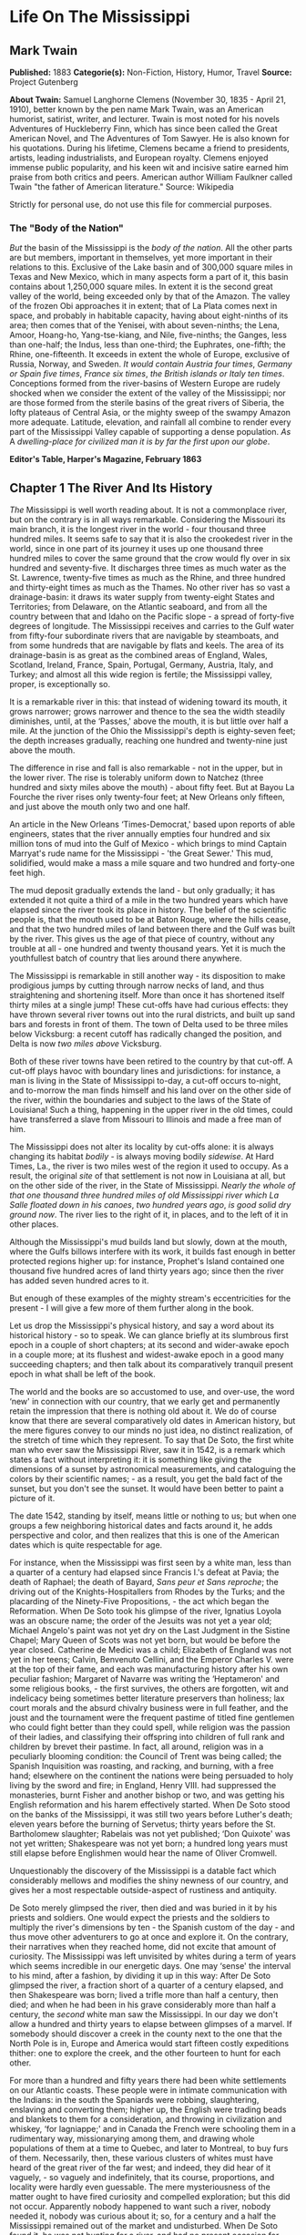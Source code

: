 * Life On The Mississippi
** Mark Twain
   *Published:* 1883
   *Categorie(s):* Non-Fiction, History, Humor, Travel
   *Source:* Project Gutenberg

   *About Twain:*
   Samuel Langhorne Clemens (November 30, 1835  -  April 21, 1910), better known by the pen name Mark Twain, was an
   American humorist, satirist, writer, and lecturer. Twain is most noted for his novels Adventures of Huckleberry Finn,
   which has since been called the Great American Novel, and The Adventures of Tom Sawyer. He is also known for his
   quotations. During his lifetime, Clemens became a friend to presidents, artists, leading industrialists, and European
   royalty. Clemens enjoyed immense public popularity, and his keen wit and incisive satire earned him praise from both
   critics and peers. American author William Faulkner called Twain "the father of American literature." Source: Wikipedia

   Strictly for personal use, do not use this file for commercial purposes.

*** The "Body of the Nation"

    /But/ the basin of the Mississippi is the /body/ /of/ /the/ /nation/.  All the other parts are but members, important in
    themselves, yet more important in their relations to this.  Exclusive of the Lake basin and of 300,000 square miles in
    Texas and New Mexico, which in many aspects form a part of it, this basin contains about 1,250,000 square miles.  In
    extent it is the second great valley of the world, being exceeded only by that of the Amazon.  The valley of the frozen
    Obi approaches it in extent; that of La Plata comes next in space, and probably in habitable capacity, having about
    eight-ninths of its area; then comes that of the Yenisei, with about seven-ninths; the Lena, Amoor, Hoang-ho,
    Yang-tse-kiang, and Nile, five-ninths; the Ganges, less than one-half; the Indus, less than one-third; the Euphrates,
    one-fifth; the Rhine, one-fifteenth.  It exceeds in extent the whole of Europe, exclusive of Russia, Norway, and
    Sweden.  /It/ /would/ /contain/ /Austria/ /four/ /times/, /Germany/ /or/ /Spain/ /five/ /times/, /France/ /six/ /times/,
    /the/ /British/ /islands/ /or/ /Italy/ /ten/ /times/.  Conceptions formed from the river-basins of Western Europe are
    rudely shocked when we consider the extent of the valley of the Mississippi; nor are those formed from the sterile
    basins of the great rivers of Siberia, the lofty plateaus of Central Asia, or the mighty sweep of the swampy Amazon more
    adequate.  Latitude, elevation, and rainfall all combine to render every part of the Mississippi Valley capable of
    supporting a dense population.  /As/ A /dwelling/-/place/ /for/ /civilized/ /man/ /it/ /is/ /by/ /far/ /the/ /first/
    /upon/ /our/ /globe/.


    *Editor's Table, Harper's Magazine, February 1863*

** Chapter 1 The River And Its History

   /The/ Mississippi is well worth reading about.  It is not a commonplace river, but on the contrary is in all ways
   remarkable.  Considering the Missouri its main branch, it is the longest river in the world - ­four thousand three
   hundred miles.  It seems safe to say that it is also the crookedest river in the world, since in one part of its journey
   it uses up one thousand three hundred miles to cover the same ground that the crow would fly over in six hundred and
   seventy-five.  It discharges three times as much water as the St. Lawrence, twenty-five times as much as the Rhine, and
   three hundred and thirty-eight times as much as the Thames.  No other river has so vast a drainage-basin:  it draws its
   water supply from twenty-eight States and Territories; from Delaware, on the Atlantic seaboard, and from all the country
   between that and Idaho on the Pacific slope - ­a spread of forty-five degrees of longitude.  The Mississippi receives
   and carries to the Gulf water from fifty-four subordinate rivers that are navigable by steamboats, and from some
   hundreds that are navigable by flats and keels.  The area of its drainage-basin is as great as the combined areas of
   England, Wales, Scotland, Ireland, France, Spain, Portugal, Germany, Austria, Italy, and Turkey; and almost all this
   wide region is fertile; the Mississippi valley, proper, is exceptionally so.

   It is a remarkable river in this:  that instead of widening toward its mouth, it grows narrower; grows narrower and
   thence to the sea the width steadily diminishes, until, at the ‘Passes,' above the mouth, it is but little over half a
   mile.  At the junction of the Ohio the Mississippi's depth is eighty-seven feet; the depth increases gradually, reaching
   one hundred and twenty-nine just above the mouth.

   The difference in rise and fall is also remarkable - ­not in the upper, but in the lower river.  The rise is tolerably
   uniform down to Natchez (three hundred and sixty miles above the mouth) - ­about fifty feet.  But at Bayou La Fourche
   the river rises only twenty-four feet; at New Orleans only fifteen, and just above the mouth only two and one half.

   An article in the New Orleans ‘Times-Democrat,' based upon reports of able engineers, states that the river annually
   empties four hundred and six million tons of mud into the Gulf of Mexico - ­which brings to mind Captain Marryat's rude
   name for the Mississippi - ­'the Great Sewer.'  This mud, solidified, would make a mass a mile square and two hundred
   and forty-one feet high.

   The mud deposit gradually extends the land - ­but only gradually; it has extended it not quite a third of a mile in the
   two hundred years which have elapsed since the river took its place in history.  The belief of the scientific people is,
   that the mouth used to be at Baton Rouge, where the hills cease, and that the two hundred miles of land between there
   and the Gulf was built by the river.  This gives us the age of that piece of country, without any trouble at all - ­one
   hundred and twenty thousand years.  Yet it is much the youthfullest batch of country that lies around there anywhere.

   The Mississippi is remarkable in still another way - ­its disposition to make prodigious jumps by cutting through narrow
   necks of land, and thus straightening and shortening itself.  More than once it has shortened itself thirty miles at a
   single jump!  These cut-offs have had curious effects:  they have thrown several river towns out into the rural
   districts, and built up sand bars and forests in front of them.  The town of Delta used to be three miles below
   Vicksburg:  a recent cutoff has radically changed the position, and Delta is now /two/ /miles/ /above/ Vicksburg.

   Both of these river towns have been retired to the country by that cut-off.  A cut-off plays havoc with boundary lines
   and jurisdictions:  for instance, a man is living in the State of Mississippi to-day, a cut-off occurs to-night, and
   to-morrow the man finds himself and his land over on the other side of the river, within the boundaries and subject to
   the laws of the State of Louisiana!  Such a thing, happening in the upper river in the old times, could have transferred
   a slave from Missouri to Illinois and made a free man of him.

   The Mississippi does not alter its locality by cut-offs alone:  it is always changing its habitat /bodily/ - ­is always
   moving bodily /sidewise/.  At Hard Times, La., the river is two miles west of the region it used to occupy.  As a
   result, the original /site/ of that settlement is not now in Louisiana at all, but on the other side of the river, in
   the State of Mississippi.  /Nearly/ /the/ /whole/ /of/ /that/ /one/ /thousand/ /three/ /hundred/ /miles/ /of/ /old/
   /Mississippi/ /river/ /which/ /La/ /Salle/ /floated/ /down/ /in/ /his/ /canoes/, /two/ /hundred/ /years/ /ago/, /is/
   /good/ /solid/ /dry/ /ground/ /now/.  The river lies to the right of it, in places, and to the left of it in other
   places.

   Although the Mississippi's mud builds land but slowly, down at the mouth, where the Gulfs billows interfere with its
   work, it builds fast enough in better protected regions higher up:  for instance, Prophet's Island contained one
   thousand five hundred acres of land thirty years ago; since then the river has added seven hundred acres to it.

   But enough of these examples of the mighty stream's eccentricities for the present - ­I will give a few more of them
   further along in the book.

   Let us drop the Mississippi's physical history, and say a word about its historical history - ­so to speak.  We can
   glance briefly at its slumbrous first epoch in a couple of short chapters; at its second and wider-awake epoch in a
   couple more; at its flushest and widest-awake epoch in a good many succeeding chapters; and then talk about its
   comparatively tranquil present epoch in what shall be left of the book.

   The world and the books are so accustomed to use, and over-use, the word ‘new' in connection with our country, that we
   early get and permanently retain the impression that there is nothing old about it.  We do of course know that there are
   several comparatively old dates in American history, but the mere figures convey to our minds no just idea, no distinct
   realization, of the stretch of time which they represent.  To say that De Soto, the first white man who ever saw the
   Mississippi River, saw it in 1542, is a remark which states a fact without interpreting it:  it is something like giving
   the dimensions of a sunset by astronomical measurements, and cataloguing the colors by their scientific names; - ­as a
   result, you get the bald fact of the sunset, but you don't see the sunset.  It would have been better to paint a picture
   of it.

   The date 1542, standing by itself, means little or nothing to us; but when one groups a few neighboring historical dates
   and facts around it, he adds perspective and color, and then realizes that this is one of the American dates which is
   quite respectable for age.

   For instance, when the Mississippi was first seen by a white man, less than a quarter of a century had elapsed since
   Francis I.'s defeat at Pavia; the death of Raphael; the death of Bayard, /Sans/ /peur/ /et/ /Sans/ /reproche/; the
   driving out of the Knights-Hospitallers from Rhodes by the Turks; and the placarding of the Ninety-Five
   Propositions, - ­the act which began the Reformation.  When De Soto took his glimpse of the river, Ignatius Loyola was
   an obscure name; the order of the Jesuits was not yet a year old; Michael Angelo's paint was not yet dry on the Last
   Judgment in the Sistine Chapel; Mary Queen of Scots was not yet born, but would be before the year closed.  Catherine de
   Medici was a child; Elizabeth of England was not yet in her teens; Calvin, Benvenuto Cellini, and the Emperor Charles V.
   were at the top of their fame, and each was manufacturing history after his own peculiar fashion; Margaret of Navarre
   was writing the ‘Heptameron' and some religious books, - ­the first survives, the others are forgotten, wit and
   indelicacy being sometimes better literature preservers than holiness; lax court morals and the absurd chivalry business
   were in full feather, and the joust and the tournament were the frequent pastime of titled fine gentlemen who could
   fight better than they could spell, while religion was the passion of their ladies, and classifying their offspring into
   children of full rank and children by brevet their pastime.  In fact, all around, religion was in a peculiarly blooming
   condition:  the Council of Trent was being called; the Spanish Inquisition was roasting, and racking, and burning, with
   a free hand; elsewhere on the continent the nations were being persuaded to holy living by the sword and fire; in
   England, Henry VIII. had suppressed the monasteries, burnt Fisher and another bishop or two, and was getting his English
   reformation and his harem effectively started.  When De Soto stood on the banks of the Mississippi, it was still two
   years before Luther's death; eleven years before the burning of Servetus; thirty years before the St. Bartholomew
   slaughter; Rabelais was not yet published; ‘Don Quixote' was not yet written; Shakespeare was not yet born; a hundred
   long years must still elapse before Englishmen would hear the name of Oliver Cromwell.

   Unquestionably the discovery of the Mississippi is a datable fact which considerably mellows and modifies the shiny
   newness of our country, and gives her a most respectable outside-aspect of rustiness and antiquity.

   De Soto merely glimpsed the river, then died and was buried in it by his priests and soldiers.  One would expect the
   priests and the soldiers to multiply the river's dimensions by ten - ­the Spanish custom of the day - ­and thus move
   other adventurers to go at once and explore it.  On the contrary, their narratives when they reached home, did not
   excite that amount of curiosity.  The Mississippi was left unvisited by whites during a term of years which seems
   incredible in our energetic days.  One may ‘sense' the interval to his mind, after a fashion, by dividing it up in this
   way:  After De Soto glimpsed the river, a fraction short of a quarter of a century elapsed, and then Shakespeare was
   born; lived a trifle more than half a century, then died; and when he had been in his grave considerably more than half
   a century, the /second/ white man saw the Mississippi.  In our day we don't allow a hundred and thirty years to elapse
   between glimpses of a marvel.  If somebody should discover a creek in the county next to the one that the North Pole is
   in, Europe and America would start fifteen costly expeditions thither:  one to explore the creek, and the other fourteen
   to hunt for each other.

   For more than a hundred and fifty years there had been white settlements on our Atlantic coasts.  These people were in
   intimate communication with the Indians:  in the south the Spaniards were robbing, slaughtering, enslaving and
   converting them; higher up, the English were trading beads and blankets to them for a consideration, and throwing in
   civilization and whiskey, ‘for lagniappe;' and in Canada the French were schooling them in a rudimentary way,
   missionarying among them, and drawing whole populations of them at a time to Quebec, and later to Montreal, to buy furs
   of them.  Necessarily, then, these various clusters of whites must have heard of the great river of the far west; and
   indeed, they did hear of it vaguely, - ­so vaguely and indefinitely, that its course, proportions, and locality were
   hardly even guessable.  The mere mysteriousness of the matter ought to have fired curiosity and compelled exploration;
   but this did not occur.  Apparently nobody happened to want such a river, nobody needed it, nobody was curious about it;
   so, for a century and a half the Mississippi remained out of the market and undisturbed.  When De Soto found it, he was
   not hunting for a river, and had no present occasion for one; consequently he did not value it or even take any
   particular notice of it.

   But at last La Salle the Frenchman conceived the idea of seeking out that river and exploring it.  It always happens
   that when a man seizes upon a neglected and important idea, people inflamed with the same notion crop up all around.  It
   happened so in this instance.

   Naturally the question suggests itself, Why did these people want the river now when nobody had wanted it in the five
   preceding generations?  Apparently it was because at this late day they thought they had discovered a way to make it
   useful; for it had come to be believed that the Mississippi emptied into the Gulf of California, and therefore afforded
   a short cut from Canada to China.  Previously the supposition had been that it emptied into the Atlantic, or Sea of
   Virginia.

** Chapter 2 The River And Its Explorers

   /La/ /Salle/ himself sued for certain high privileges, and they were graciously accorded him by Louis XIV of inflated
   memory.  Chief among them was the privilege to explore, far and wide, and build forts, and stake out continents, and
   hand the same over to the king, and pay the expenses himself; receiving, in return, some little advantages of one sort
   or another; among them the monopoly of buffalo hides.  He spent several years and about all of his money, in making
   perilous and painful trips between Montreal and a fort which he had built on the Illinois, before he at last succeeded
   in getting his expedition in such a shape that he could strike for the Mississippi.

   And meantime other parties had had better fortune.  In 1673 Joliet the merchant, and Marquette the priest, crossed the
   country and reached the banks of the Mississippi.  They went by way of the Great Lakes; and from Green Bay, in canoes,
   by way of Fox River and the Wisconsin.  Marquette had solemnly contracted, on the feast of the Immaculate Conception,
   that if the Virgin would permit him to discover the great river, he would name it Conception, in her honor.  He kept his
   word.  In that day, all explorers traveled with an outfit of priests.  De Soto had twenty-four with him.  La Salle had
   several, also.  The expeditions were often out of meat, and scant of clothes, but they always had the furniture and
   other requisites for the mass; they were always prepared, as one of the quaint chroniclers of the time phrased it, to
   ‘explain hell to the savages.'

   On the 17th of June, 1673, the canoes of Joliet and Marquette and their five subordinates reached the junction of the
   Wisconsin with the Mississippi.  Mr. Parkman says:  'Before them a wide and rapid current coursed athwart their way, by
   the foot of lofty heights wrapped thick in forests.'  He continues:  'Turning southward, they paddled down the stream,
   through a solitude unrelieved by the faintest trace of man.'

   A big cat-fish collided with Marquette's canoe, and startled him; and reasonably enough, for he had been warned by the
   Indians that he was on a foolhardy journey, and even a fatal one, for the river contained a demon 'whose roar could be
   heard at a great distance, and who would engulf them in the abyss where he dwelt.'  I have seen a Mississippi catfish
   that was more than six feet long, and weighed two hundred and fifty pounds; and if Marquette's fish was the fellow to
   that one, he had a fair right to think the river's roaring demon was come.

   'At length the buffalo began to appear, grazing in herds on the great prairies which then bordered the river; and
   Marquette describes the fierce and stupid look of the old bulls as they stared at the intruders through the tangled mane
   which nearly blinded them.'

   The voyagers moved cautiously:  'Landed at night and made a fire to cook their evening meal; then extinguished it,
   embarked again, paddled some way farther, and anchored in the stream, keeping a man on the watch till morning.'

   They did this day after day and night after night; and at the end of two weeks they had not seen a human being.  The
   river was an awful solitude, then.  And it is now, over most of its stretch.

   But at the close of the fortnight they one day came upon the footprints of men in the mud of the western bank - ­a
   Robinson Crusoe experience which carries an electric shiver with it yet, when one stumbles on it in print.  They had
   been warned that the river Indians were as ferocious and pitiless as the river demon, and destroyed all comers without
   waiting for provocation; but no matter, Joliet and Marquette struck into the country to hunt up the proprietors of the
   tracks.  They found them, by and by, and were hospitably received and well treated - ­if to be received by an Indian
   chief who has taken off his last rag in order to appear at his level best is to be received hospitably; and if to be
   treated abundantly to fish, porridge, and other game, including dog, and have these things forked into one's mouth by
   the ungloved fingers of Indians is to be well treated.  In the morning the chief and six hundred of his tribesmen
   escorted the Frenchmen to the river and bade them a friendly farewell.

   A short distance below 'a torrent of yellow mud rushed furiously athwart the calm blue current of the Mississippi,
   boiling and surging and sweeping in its course logs, branches, and uprooted trees.'  This was the mouth of the Missouri,
   'that savage river,' which 'descending from its mad career through a vast unknown of barbarism, poured its turbid floods
   into the bosom of its gentle sister.'

   By and by they passed the mouth of the Ohio; they passed cane-brakes; they fought mosquitoes; they floated along, day
   after day, through the deep silence and loneliness of the river, drowsing in the scant shade of makeshift awnings, and
   broiling with the heat; they encountered and exchanged civilities with another party of Indians; and at last they
   reached the mouth of the Arkansas (about a month out from their starting-point), where a tribe of war-whooping savages
   swarmed out to meet and murder them; but they appealed to the Virgin for help; so in place of a fight there was a feast,
   and plenty of pleasant palaver and /fol/-/de/-/rol/.

   They had proved to their satisfaction, that the Mississippi did not empty into the Gulf of California, or into the
   Atlantic.  They believed it emptied into the Gulf of Mexico.  They turned back, now, and carried their great news to
   Canada.

   But belief is not proof.  It was reserved for La Salle to furnish the proof.  He was provokingly delayed, by one
   misfortune after another, but at last got his expedition under way at the end of the year 1681.  In the dead of winter
   he and Henri de Tonty, son of Lorenzo Tonty, who invented the tontine, his lieutenant, started down the Illinois, with a
   following of eighteen Indians brought from New England, and twenty-three Frenchmen.  They moved in procession down the
   surface of the frozen river, on foot, and dragging their canoes after them on sledges.

   At Peoria Lake they struck open water, and paddled thence to the Mississippi and turned their prows southward.  They
   plowed through the fields of floating ice, past the mouth of the Missouri; past the mouth of the Ohio, by-and-by; 'and,
   gliding by the wastes of bordering swamp, landed on the 24th of February near the Third Chickasaw Bluffs,' where they
   halted and built Fort Prudhomme.

   ‘Again,' says Mr. Parkman, 'they embarked; and with every stage of their adventurous progress, the mystery of this vast
   new world was more and more unveiled.  More and more they entered the realms of spring.  The hazy sunlight, the warm and
   drowsy air, the tender foliage, the opening flowers, betokened the reviving life of nature.'

   Day by day they floated down the great bends, in the shadow of the dense forests, and in time arrived at the mouth of
   the Arkansas.  First, they were greeted by the natives of this locality as Marquette had before been greeted by
   them - ­with the booming of the war drum and the flourish of arms.  The Virgin composed the difficulty in Marquette's
   case; the pipe of peace did the same office for La Salle.  The white man and the red man struck hands and entertained
   each other during three days.  Then, to the admiration of the savages, La Salle set up a cross with the arms of France
   on it, and took possession of the whole country for the king - ­the cool fashion of the time - ­while the priest piously
   consecrated the robbery with a hymn.  The priest explained the mysteries of the faith ‘by signs,' for the saving of the
   savages; thus compensating them with possible possessions in Heaven for the certain ones on earth which they had just
   been robbed of.  And also, by signs, La Salle drew from these simple children of the forest acknowledgments of fealty to
   Louis the Putrid, over the water.  Nobody smiled at these colossal ironies.

   These performances took place on the site of the future town of Napoleon, Arkansas, and there the first
   confiscation-cross was raised on the banks of the great river.  Marquette's and Joliet's voyage of discovery ended at
   the same spot - ­the site of the future town of Napoleon.  When De Soto took his fleeting glimpse of the river, away
   Therefore, three out of the four memorable events connected with the discovery and exploration of the mighty river,
   occurred, by accident, in one and the same place.  It is a most curious distinction, when one comes to look at it and
   think about it.  France stole that vast country on that spot, the future Napoleon; and by and by Napoleon himself was to
   give the country back again! - ­make restitution, not to the owners, but to their white American heirs.

   The voyagers journeyed on, touching here and there; 'passed the sites, since become historic, of Vicksburg and Grand
   Gulf,' and visited an imposing Indian monarch in the Teche country, whose capital city was a substantial one of
   sun-baked bricks mixed with straw - ­better houses than many that exist there now.  The chiefs house contained an
   audience room forty feet square; and there he received Tonty in State, surrounded by sixty old men clothed in white
   cloaks.  There was a temple in the town, with a mud wall about it ornamented with skulls of enemies sacrificed to the
   sun.

   The voyagers visited the Natchez Indians, near the site of the present city of that name, where they found a 'religious
   and political despotism, a privileged class descended from the sun, a temple and a sacred fire.'  It must have been like
   getting home again; it was home with an advantage, in fact, for it lacked Louis XIV.

   A few more days swept swiftly by, and La Salle stood in the shadow of his confiscating cross, at the meeting of the
   waters from Delaware, and from Itaska, and from the mountain ranges close upon the Pacific, with the waters of the Gulf

   'On that day, the realm of France received on parchment a stupendous accession.  The fertile plains of Texas; the vast
   basin of the Mississippi, from its frozen northern springs to the sultry borders of the Gulf; from the woody ridges of
   the Alleghanies to the bare peaks of the Rocky Mountains - ­a region of savannas and forests, sun-cracked deserts and
   grassy prairies, watered by a thousand rivers, ranged by a thousand warlike tribes, passed beneath the scepter of the
   Sultan of Versailles; and all by virtue of a feeble human voice, inaudible at half a mile.'

** Chapter 3 Frescoes From The Past

   /Apparently/ the river was ready for business, now.  But no, the distribution of a population along its banks was as
   calm and deliberate and time-devouring a process as the discovery and exploration had been.

   Seventy years elapsed, after the exploration, before the river's borders had a white population worth considering; and
   nearly fifty more before the river had a commerce.  Between La Salle's opening of the river and the time when it may be
   said to have become the vehicle of anything like a regular and active commerce, seven sovereigns had occupied the throne
   of England, America had become an independent nation, Louis XIV. and Louis XV. had rotted and died, the French monarchy
   Truly, there were snails in those days.

   The river's earliest commerce was in great barges - ­keelboats, broadhorns.  They floated and sailed from the upper
   rivers to New Orleans, changed cargoes there, and were tediously warped and poled back by hand.  A voyage down and back
   sometimes occupied nine months.  In time this commerce increased until it gave employment to hordes of rough and hardy
   men; rude, uneducated, brave, suffering terrific hardships with sailor-like stoicism; heavy drinkers, coarse frolickers
   in moral sties like the Natchez-under-the-hill of that day, heavy fighters, reckless fellows, every one, elephantinely
   jolly, foul-witted, profane; prodigal of their money, bankrupt at the end of the trip, fond of barbaric finery,
   prodigious braggarts; yet, in the main, honest, trustworthy, faithful to promises and duty, and often picturesquely
   magnanimous.

   By and by the steamboat intruded.  Then for fifteen or twenty years, these men continued to run their keelboats
   down-stream, and the steamers did all of the upstream business, the keelboatmen selling their boats in New Orleans, and
   returning home as deck passengers in the steamers.

   But after a while the steamboats so increased in number and in speed that they were able to absorb the entire commerce;
   and then keelboating died a permanent death.  The keelboatman became a deck hand, or a mate, or a pilot on the steamer;
   and when steamer-berths were not open to him, he took a berth on a Pittsburgh coal-flat, or on a pine-raft constructed
   in the forests up toward the sources of the Mississippi.

   In the heyday of the steamboating prosperity, the river from end to end was flaked with coal-fleets and timber rafts,
   all managed by hand, and employing hosts of the rough characters whom I have been trying to describe.  I remember the
   annual processions of mighty rafts that used to glide by Hannibal when I was a boy, - ­an acre or so of white,
   sweet-smelling boards in each raft, a crew of two dozen men or more, three or /four/ /wigwams/ scattered about the
   raft's vast level space for storm-quarters, - ­and I remember the rude ways and the tremendous talk of their big crews,
   the ex-keelboatmen and their admiringly patterning successors; for we used to swim out a quarter or third of a mile and
   get on these rafts and have a ride.

   By way of illustrating keelboat talk and manners, and that now-departed and hardly-remembered raft-life, I will throw
   in, in this place, a chapter from a book which I have been working at, by fits and starts, during the past five or six
   years, and may possibly finish in the course of five or six more.  The book is a story which details some passages in
   the life of an ignorant village boy, Huck Finn, son of the town drunkard of my time out west, there.  He has run away
   from his persecuting father, and from a persecuting good widow who wishes to make a nice, truth-telling, respectable boy
   of him; and with him a slave of the widow's has also escaped.  They have found a fragment of a lumber raft (it is high
   water and dead summer time), and are floating down the river by night, and hiding in the willows by day, - ­bound for
   Cairo, - ­whence the negro will seek freedom in the heart of the free States.  But in a fog, they pass Cairo without
   knowing it.  By and by they begin to suspect the truth, and Huck Finn is persuaded to end the dismal suspense by
   swimming down to a huge raft which they have seen in the distance ahead of them, creeping aboard under cover of the
   darkness, and gathering the needed information by eavesdropping: - ­

   But you know a young person can't wait very well when he is impatient to find a thing out.  We talked it over, and by
   and by Jim said it was such a black night, now, that it wouldn't be no risk to swim down to the big raft and crawl
   aboard and listen - ­they would talk about Cairo, because they would be calculating to go ashore there for a spree,
   maybe, or anyway they would send boats ashore to buy whiskey or fresh meat or something.  Jim had a wonderful level
   head, for a nigger:  he could most always start a good plan when you wanted one.

   I stood up and shook my rags off and jumped into the river, and struck out for the raft's light.  By and by, when I got
   down nearly to her, I eased up and went slow and cautious.  But everything was all right - ­nobody at the sweeps.  So I
   swum down along the raft till I was most abreast the camp fire in the middle, then I crawled aboard and inched along and
   got in amongst some bundles of shingles on the weather side of the fire.  There was thirteen men there - ­they was the
   watch on deck of course.  And a mighty rough-looking lot, too.  They had a jug, and tin cups, and they kept the jug
   moving.  One man was singing - ­roaring, you may say; and it wasn't a nice song - ­for a parlor anyway.  He roared
   through his nose, and strung out the last word of every line very long.  When he was done they all fetched a kind of
   Injun war-whoop, and then another was sung.  It begun: - ­

   'There was a woman in our towdn, In our towdn did dwed'l (dwell,) She loved her husband dear-i-lee, But another man
   twyste as wed'l.

   Singing too, riloo, riloo, riloo, Ri-too, riloo, rilay  -   -   -  e, She loved her husband dear-i-lee, But another man
   twyste as wed'l.

   And so on - ­fourteen verses.  It was kind of poor, and when he was going to start on the next verse one of them said it
   They made fun of him till he got mad and jumped up and begun to cuss the crowd, and said he could lame any thief in the
   lot.

   They was all about to make a break for him, but the biggest man there jumped up and says - ­

   ‘Set whar you are, gentlemen.  Leave him to me; he's my meat.'

   Then he jumped up in the air three times and cracked his heels together every time.  He flung off a buckskin coat that
   was all hung with fringes, and says, ‘You lay thar tell the chawin-up's done;' and flung his hat down, which was all
   over ribbons, and says, 'You lay thar tell his sufferin's is over.'

   Then he jumped up in the air and cracked his heels together again and shouted out - ­

   'Whoo-oop!  I'm the old original iron-jawed, brass-mounted, copper-bellied corpse-maker from the wilds of
   Arkansaw! - ­Look at me!  I'm the man they call Sudden Death and General Desolation!  Sired by a hurricane, dam'd by an
   earthquake, half-brother to the cholera, nearly related to the small-pox on the mother's side!  Look at me!  I take
   nineteen alligators and a bar'l of whiskey for breakfast when I'm in robust health, and a bushel of rattlesnakes and a
   Whoo-oop!  Stand back and give me room according to my strength!  Blood's my natural drink, and the wails of the dying
   is music to my ear!  Cast your eye on me, gentlemen! - ­and lay low and hold your breath, for I'm bout to turn myself
   loose!'

   All the time he was getting this off, he was shaking his head and looking fierce, and kind of swelling around in a
   little circle, tucking up his wrist-bands, and now and then straightening up and beating his breast with his fist,
   saying, ‘Look at me, gentlemen!' When he got through, he jumped up and cracked his heels together three times, and let
   off a roaring 'Whoo-oop!  I'm the bloodiest son of a wildcat that lives!'

   Then the man that had started the row tilted his old slouch hat down over his right eye; then he bent stooping forward,
   with his back sagged and his south end sticking out far, and his fists a-shoving out and drawing in in front of him, and
   so went around in a little circle about three times, swelling himself up and breathing hard.  Then he straightened, and
   jumped up and cracked his heels together three times, before he lit again (that made them cheer), and he begun to shout
   like this - ­

   'Whoo-oop! bow your neck and spread, for the kingdom of sorrow's a-coming!  Hold me down to the earth, for I feel my
   powers a-working! whoo-oop!  I'm a child of sin, don't let me get a start!  Smoked glass, here, for all!  Don't attempt
   to look at me with the naked eye, gentlemen!  When I'm playful I use the meridians of longitude and parallels of
   latitude for a seine, and drag the Atlantic Ocean for whales!  I scratch my head with the lightning, and purr myself to
   sleep with the thunder!  When I'm cold, I bile the Gulf of Mexico and bathe in it; when I'm hot I fan myself with an
   equinoctial storm; when I'm thirsty I reach up and suck a cloud dry like a sponge; when I range the earth hungry, famine
   follows in my tracks!  Whoo-oop!  Bow your neck and spread!  I put my hand on the sun's face and make it night in the
   earth; I bite a piece out of the moon and hurry the seasons; I shake myself and crumble the mountains!  Contemplate me
   through leather - ­don't use the naked eye!  I'm the man with a petrified heart and /biler/-iron bowels!  The massacre
   of isolated communities is the pastime of my idle moments, the destruction of nationalities the serious business of my
   life!  The boundless vastness of the great American desert is my enclosed property, and I bury my dead on my own
   premises!' He jumped up and cracked his heels together three times before he lit (they cheered him again), and as he
   come down he shouted out:  'Whoo-oop! bow your neck and spread, for the pet child of calamity's a-coming!'

   Then the other one went to swelling around and blowing again - ­the first one - ­the one they called Bob; next, the
   Child of Calamity chipped in again, bigger than ever; then they both got at it at the same time, swelling round and
   round each other and punching their fists most into each other's faces, and whooping and jawing like Injuns; then Bob
   called the Child names, and the Child called him names back again:  next, Bob called him a heap rougher names and the
   Child come back at him with the very worst kind of language; next, Bob knocked the Child's hat off, and the Child picked
   it up and kicked Bob's ribbony hat about six foot; Bob went and got it and said never mind, this warn't going to be the
   last of this thing, because he was a man that never forgot and never forgive, and so the Child better look out, for
   there was a time a-coming, just as sure as he was a living man, that he would have to answer to him with the best blood
   in his body.  The Child said no man was willinger than he was for that time to come, and he would give Bob fair warning,
   now, never to cross his path again, for he could never rest till he had waded in his blood, for such was his nature,
   though he was sparing him now on account of his family, if he had one.

   Both of them was edging away in different directions, growling and shaking their heads and going on about what they was
   going to do; but a little black-whiskered chap skipped up and says - ­

   'Come back here, you couple of chicken-livered cowards, and I'll thrash the two of ye!'

   And he done it, too.  He snatched them, he jerked them this way and that, he booted them around, he knocked them
   sprawling faster than they could get up.  Why, it warn't two minutes till they begged like dogs - ­and how the other lot
   did yell and laugh and clap their hands all the way through, and shout ‘Sail in, Corpse-Maker!' 'Hi! at him again, Child
   of Calamity!' ‘Bully for you, little Davy!' Well, it was a perfect pow-wow for a while.  Bob and the Child had red noses
   and black eyes when they got through.  Little Davy made them own up that they were sneaks and cowards and not fit to eat
   with a dog or drink with a nigger; then Bob and the Child shook hands with each other, very solemn, and said they had
   always respected each other and was willing to let bygones be bygones.  So then they washed their faces in the river;
   and just then there was a loud order to stand by for a crossing, and some of them went forward to man the sweeps there,
   and the rest went aft to handle the after-sweeps.

   I laid still and waited for fifteen minutes, and had a smoke out of a pipe that one of them left in reach; then the
   crossing was finished, and they stumped back and had a drink around and went to talking and singing again.  Next they
   got out an old fiddle, and one played and another patted juba, and the rest turned themselves loose on a regular
   old-fashioned keel-boat break-down.  They couldn't keep that up very long without getting winded, so by and by they
   settled around the jug again.

   They sung ‘jolly, jolly raftman's the life for me,' with a musing chorus, and then they got to talking about differences
   betwixt hogs, and their different kind of habits; and next about women and their different ways:  and next about the
   best ways to put out houses that was afire; and next about what ought to be done with the Injuns; and next about what a
   king had to do, and how much he got; and next about how to make cats fight; and next about what to do when a man has
   fits; and next about differences betwixt clear-water rivers and muddy-water ones.  The man they called Ed said the muddy
   Mississippi water was wholesomer to drink than the clear water of the Ohio; he said if you let a pint of this yaller
   Mississippi water settle, you would have about a half to three-quarters of an inch of mud in the bottom, according to
   the stage of the river, and then it warn't no better than Ohio water - ­what you wanted to do was to keep it stirred
   up - ­and when the river was low, keep mud on hand to put in and thicken the water up the way it ought to be.

   The Child of Calamity said that was so; he said there was nutritiousness in the mud, and a man that drunk Mississippi
   water could grow corn in his stomach if he wanted to.  He says - ­

   'You look at the graveyards; that tells the tale.  Trees won't grow worth chucks in a Cincinnati graveyard, but in a
   Sent Louis graveyard they grow upwards of eight hundred foot high.  It's all on account of the water the people drunk
   before they laid up.  A Cincinnati corpse don't richen a soil any.'

   And they talked about how Ohio water didn't like to mix with Mississippi water.  Ed said if you take the Mississippi on
   a rise when the Ohio is low, you'll find a wide band of clear water all the way down the east side of the Mississippi
   for a hundred mile or more, and the minute you get out a quarter of a mile from shore and pass the line, it is all thick
   and yaller the rest of the way across.  Then they talked about how to keep tobacco from getting moldy, and from that
   they went into ghosts and told about a lot that other folks had seen; but Ed says - ­

   'Why don't you tell something that you've seen yourselves?  Now let me have a say.  Five years ago I was on a raft as
   big as this, and right along here it was a bright moonshiny night, and I was on watch and boss of the stabboard oar
   forrard, and one of my pards was a man named Dick Allbright, and he come along to where I was sitting, forrard - ­gaping
   and stretching, he was - ­and stooped down on the edge of the raft and washed his face in the river, and come and set
   down by me and got out his pipe, and had just got it filled, when he looks up and says - ­

   '"Why looky-here,” he says, “ain't that Buck Miller's place, over yander in the bend.”

   '"Yes,” says I, “it is - ­why.”  He laid his pipe down and leant his head on his hand, and says - ­

   '"I thought we'd be furder down.”  I says - ­

   '"I thought it too, when I went off watch” - ­we was standing six hours on and six off - ­“but the boys told me,” I
   says, “that the raft didn't seem to hardly move, for the last hour,” says I, “though she's a slipping along all right,
   now,” says I. He give a kind of a groan, and says - ­

   '"I've seed a raft act so before, along here,” he says, “'pears to me the current has most quit above the head of this
   bend durin' the last two years,” he says.

   'Well, he raised up two or three times, and looked away off and around on the water.  That started me at it, too.  A
   body is always doing what he sees somebody else doing, though there mayn't be no sense in it.  Pretty soon I see a black
   something floating on the water away off to stabboard and quartering behind us.  I see he was looking at it, too.  I
   says - ­

   '"What's that?” He says, sort of pettish, - ­

   '"Tain't nothing but an old empty bar'l.”

   '"An empty bar'l!” says I, “why,” says I, “a spy-glass is a fool to your eyes.  How can you tell it's an empty bar'l?”
   He says - ­

   '"I don't know; I reckon it ain't a bar'l, but I thought it might be,” says he.

   '"Yes,” I says, “so it might be, and it might be anything else, too; a body can't tell nothing about it, such a distance
   as that,” I says.

   'We hadn't nothing else to do, so we kept on watching it.  By and by I says - ­

   '"Why looky-here, Dick Allbright, that thing's a-gaining on us, I believe.”

   'He never said nothing.  The thing gained and gained, and I judged it must be a dog that was about tired out.  Well, we
   swung down into the crossing, and the thing floated across the bright streak of the moonshine, and, by George, it was
   bar'l.  Says I - ­

   '"Dick Allbright, what made you think that thing was a bar'l, when it was a half a mile off,” says I. Says he - ­

   '"I don't know.”  Says I - ­

   '"You tell me, Dick Allbright.”  He says - ­

   '"Well, I knowed it was a bar'l; I've seen it before; lots has seen it; they says it's a haunted bar'l.”

   'I called the rest of the watch, and they come and stood there, and I told them what Dick said.  It floated right along
   abreast, now, and didn't gain any more.  It was about twenty foot off.  Some was for having it aboard, but the rest
   didn't want to.  Dick Allbright said rafts that had fooled with it had got bad luck by it.  The captain of the watch
   said he didn't believe in it.  He said he reckoned the bar'l gained on us because it was in a little better current than
   what we was.  He said it would leave by and by.

   'So then we went to talking about other things, and we had a song, and then a breakdown; and after that the captain of
   the watch called for another song; but it was clouding up, now, and the bar'l stuck right thar in the same place, and
   the song didn't seem to have much warm-up to it, somehow, and so they didn't finish it, and there warn't any cheers, but
   it sort of dropped flat, and nobody said anything for a minute.  Then everybody tried to talk at once, and one chap got
   off a joke, but it warn't no use, they didn't laugh, and even the chap that made the joke didn't laugh at it, which
   ain't usual.  We all just settled down glum, and watched the bar'l, and was oneasy and oncomfortable.  Well, sir, it
   shut down black and still, and then the wind begin to moan around, and next the lightning begin to play and the thunder
   to grumble.  And pretty soon there was a regular storm, and in the middle of it a man that was running aft stumbled and
   fell and sprained his ankle so that he had to lay up.  This made the boys shake their heads.  And every time the
   lightning come, there was that bar'l with the blue lights winking around it.  We was always on the look-out for it.  But
   by and by, towards dawn, she was gone.  When the day come we couldn't see her anywhere, and we warn't sorry, neither.

   'But next night about half-past nine, when there was songs and high jinks going on, here she comes again, and took her
   old roost on the stabboard side.  There warn't no more high jinks.  Everybody got solemn; nobody talked; you couldn't
   get anybody to do anything but set around moody and look at the bar'l.  It begun to cloud up again.  When the watch
   changed, the off watch stayed up, 'stead of turning in.  The storm ripped and roared around all night, and in the middle
   of it another man tripped and sprained his ankle, and had to knock off.  The bar'l left towards day, and nobody see it
   go.

   'Everybody was sober and down in the mouth all day.  I don't mean the kind of sober that comes of leaving liquor
   alone - ­not that.  They was quiet, but they all drunk more than usual - ­not together - ­but each man sidled off and
   took it private, by himself.

   'After dark the off watch didn't turn in; nobody sung, nobody talked; the boys didn't scatter around, neither; they sort
   of huddled together, forrard; and for two hours they set there, perfectly still, looking steady in the one direction,
   and heaving a sigh once in a while.  And then, here comes the bar'l again.  She took up her old place.  She staid there
   all night; nobody turned in.  The storm come on again, after midnight.  It got awful dark; the rain poured down; hail,
   too; the thunder boomed and roared and bellowed; the wind blowed a hurricane; and the lightning spread over everything
   in big sheets of glare, and showed the whole raft as plain as day; and the river lashed up white as milk as far as you
   could see for miles, and there was that bar'l jiggering along, same as ever.  The captain ordered the watch to man the
   after sweeps for a crossing, and nobody would go - ­no more sprained ankles for them, they said.  They wouldn't even
   walk aft.  Well then, just then the sky split wide open, with a crash, and the lightning killed two men of the after
   watch, and crippled two more.  Crippled them how, says you?  Why, sprained their ankles!

   After that the men loafed around, in twos and threes, and talked low together.  But none of them herded with Dick
   Allbright.  They all give him the cold shake.  If he come around where any of the men was, they split up and sidled
   away.  They wouldn't man the sweeps with him.  The captain had all the skiffs hauled up on the raft, alongside of his
   wigwam, and wouldn't let the dead men be took ashore to be planted; he didn't believe a man that got ashore would come
   back; and he was right.

   'After night come, you could see pretty plain that there was going to be trouble if that bar'l come again; there was
   such a muttering going on.  A good many wanted to kill Dick Allbright, because he'd seen the bar'l on other trips, and
   that had an ugly look.  Some wanted to put him ashore.  Some said, let's all go ashore in a pile, if the bar'l comes
   again.

   'This kind of whispers was still going on, the men being bunched together forrard watching for the bar'l, when, lo and
   behold you, here she comes again.  Down she comes, slow and steady, and settles into her old tracks.  You could a heard
   a pin drop.  Then up comes the captain, and says: - ­

   '"Boys, don't be a pack of children and fools; I don't want this bar'l to be dogging us all the way to Orleans, and
   /you/ don't; well, then, how's the best way to stop it?  Burn it up, - ­that's the way.  I'm going to fetch it aboard,”
   he says.  And before anybody could say a word, in he went.

   'He swum to it, and as he come pushing it to the raft, the men spread to one side.  But the old man got it aboard and
   busted in the head, and there was a baby in it!  Yes, sir, a stark naked baby.  It was Dick Allbright's baby; he owned
   up and said so.

   '"Yes,” he says, a-leaning over it, “yes, it is my own lamented darling, my poor lost Charles William Allbright
   deceased,” says he, - ­for he could curl his tongue around the bulliest words in the language when he was a mind to, and
   lay them before you without a jint started, anywheres.  Yes, he said he used to live up at the head of this bend, and
   one night he choked his child, which was crying, not intending to kill it, - ­which was prob'ly a lie, - ­and then he
   was scared, and buried it in a bar'l, before his wife got home, and off he went, and struck the northern trail and went
   to rafting; and this was the third year that the bar'l had chased him.  He said the bad luck always begun light, and
   lasted till four men was killed, and then the bar'l didn't come any more after that.  He said if the men would stand it
   one more night, - ­and was a-going on like that, - ­but the men had got enough.  They started to get out a boat to take
   him ashore and lynch him, but he grabbed the little child all of a sudden and jumped overboard with it hugged up to his
   breast and shedding tears, and we never see him again in this life, poor old suffering soul, nor Charles William
   neither.'

   ‘/Who/ was shedding tears?' says Bob; ‘was it Allbright or the baby?'

   'Why, Allbright, of course; didn't I tell you the baby was dead.  Been dead three years - ­how could it cry?'

   ‘Well, never mind how it could cry - ­how could it /keep/ all that time?' says Davy.  ‘You answer me that.'

   ‘I don't know how it done it,' says Ed.  'It done it though - ­that's all I know about it.'

   ‘Say - ­what did they do with the bar'l?' says the Child of Calamity.

   ‘Why, they hove it overboard, and it sunk like a chunk of lead.'

   ‘Edward, did the child look like it was choked?' says one.

   ‘Did it have its hair parted?' says another.

   ‘What was the brand on that bar'l, Eddy?' says a fellow they called Bill.

   ‘Have you got the papers for them statistics, Edmund?' says Jimmy.

   ‘Say, Edwin, was you one of the men that was killed by the lightning.' says Davy.

   'Him?  O, no, he was both of 'em,' says Bob.  Then they all haw-hawed.

   'Say, Edward, don't you reckon you'd better take a pill?  You look bad - ­don't you feel pale?' says the Child of
   Calamity.

   ‘O, come, now, Eddy,' says Jimmy, 'show up; you must a kept part of that bar'l to prove the thing by.  Show us the
   bunghole - ­do - ­and we'll all believe you.'

   ‘Say, boys,' says Bill, 'less divide it up.  Thar's thirteen of us.  I can swaller a thirteenth of the yarn, if you can
   worry down the rest.'

   Ed got up mad and said they could all go to some place which he ripped out pretty savage, and then walked off aft
   cussing to himself, and they yelling and jeering at him, and roaring and laughing so you could hear them a mile.

   ‘Boys, we'll split a watermelon on that,' says the Child of Calamity; and he come rummaging around in the dark amongst
   the shingle bundles where I was, and put his hand on me.  I was warm and soft and naked; so he says ‘Ouch!' and jumped
   back.

   'Fetch a lantern or a chunk of fire here, boys - ­there's a snake here as big as a cow!'

   So they run there with a lantern and crowded up and looked in on me.

   ‘Come out of that, you beggar!' says one.

   ‘Who are you?' says another.

   'What are you after here?  Speak up prompt, or overboard you go.

   ‘Snake him out, boys.  Snatch him out by the heels.'

   I began to beg, and crept out amongst them trembling.  They looked me over, wondering, and the Child of Calamity
   says - ­

   ‘A cussed thief!  Lend a hand and less heave him overboard!'

   ‘No,' says Big Bob, 'less get out the paint-pot and paint him a sky blue all over from head to heel, and then heave him
   over!'

   'Good, that ‘s it.  Go for the paint, Jimmy.'

   When the paint come, and Bob took the brush and was just going to begin, the others laughing and rubbing their hands, I
   begun to cry, and that sort of worked on Davy, and he says - ­

   ''Vast there!  He 's nothing but a cub.  'I'll paint the man that tetches him!'

   So I looked around on them, and some of them grumbled and growled, and Bob put down the paint, and the others didn't
   take it up.

   ‘Come here to the fire, and less see what you're up to here,' says Davy.  'Now set down there and give an account of
   yourself.  How long have you been aboard here?'

   ‘Not over a quarter of a minute, sir,' says I.

   ‘How did you get dry so quick?'

   ‘I don't know, sir.  I'm always that way, mostly.'

   ‘Oh, you are, are you.  What's your name?'

   I warn't going to tell my name.  I didn't know what to say, so I just says - ­

   ‘Charles William Allbright, sir.'

   Then they roared - ­the whole crowd; and I was mighty glad I said that, because maybe laughing would get them in a
   better humor.

   When they got done laughing, Davy says - ­

   'It won't hardly do, Charles William.  You couldn't have growed this much in five year, and you was a baby when you come
   out of the bar'l, you know, and dead at that.  Come, now, tell a straight story, and nobody'll hurt you, if you ain't up
   to anything wrong.  What /is/ your name?'

   ‘Aleck Hopkins, sir.  Aleck James Hopkins.'

   ‘Well, Aleck, where did you come from, here?'

   'From a trading scow.  She lays up the bend yonder.  I was born on her.  Pap has traded up and down here all his life;
   and he told me to swim off here, because when you went by he said he would like to get some of you to speak to a Mr.
   Jonas Turner, in Cairo, and tell him - ­'

   ‘Oh, come!'

   ‘Yes, sir; it's as true as the world; Pap he says - ­'

   ‘Oh, your grandmother!'

   They all laughed, and I tried again to talk, but they broke in on me and stopped me.

   ‘Now, looky-here,' says Davy; 'you're scared, and so you talk wild.  Honest, now, do you live in a scow, or is it a
   lie?'

   'Yes, sir, in a trading scow.  She lays up at the head of the bend.  But I warn't born in her.  It's our first trip.'

   ‘Now you're talking!  What did you come aboard here, for?  To steal?'

   'No, sir, I didn't. - ­It was only to get a ride on the raft.  All boys does that.'

   ‘Well, I know that.  But what did you hide for?'

   ‘Sometimes they drive the boys off.'

   'So they do.  They might steal.  Looky-here; if we let you off this time, will you keep out of these kind of scrapes
   hereafter?'

   ‘'Deed I will, boss.  You try me.'

   'All right, then.  You ain't but little ways from shore.  Overboard with you, and don't you make a fool of yourself
   another time this way. - ­Blast it, boy, some raftsmen would rawhide you till you were black and blue!'

   I didn't wait to kiss good-bye, but went overboard and broke for shore.  When Jim come along by and by, the big raft was
   away out of sight around the point.  I swum out and got aboard, and was mighty glad to see home again.

   The boy did not get the information he was after, but his adventure has furnished the glimpse of the departed raftsman
   and keelboatman which I desire to offer in this place.

   I now come to a phase of the Mississippi River life of the flush times of steamboating, which seems to me to warrant
   full examination - ­the marvelous science of piloting, as displayed there.  I believe there has been nothing like it
   elsewhere in the world.

** Chapter 4 The Boys' Ambition

   /When/ I was a boy, there was but one permanent ambition among my comrades in our
   village on the west bank of the Mississippi River.  That was, to be a
   steamboatman.  We had transient ambitions of other sorts, but they were only transient.  When a circus came and went, it
   left us all burning to become clowns; the first negro minstrel show that came to our section left us all suffering to
   These ambitions faded out, each in its turn; but the ambition to be a steamboatman always remained.

   Once a day a cheap, gaudy packet arrived upward from St. Louis, and another downward from Keokuk.  Before these events,
   the day was glorious with expectancy; after them, the day was a dead and empty thing.  Not only the boys, but the whole
   village, felt this.  After all these years I can picture that old time to myself now, just as it was then:  the white
   town drowsing in the sunshine of a summer's morning; the streets empty, or pretty nearly so; one or two clerks sitting
   in front of the Water Street stores, with their splint-bottomed chairs tilted back against the wall, chins on breasts,
   hats slouched over their faces, asleep - ­with shingle-shavings enough around to show what broke them down; a sow and a
   litter of pigs loafing along the sidewalk, doing a good business in watermelon rinds and seeds; two or three lonely
   little freight piles scattered about the ‘levee;' a pile of ‘skids' on the slope of the stone-paved wharf, and the
   fragrant town drunkard asleep in the shadow of them; two or three wood flats at the head of the wharf, but nobody to
   listen to the peaceful lapping of the wavelets against them; the great Mississippi, the majestic, the magnificent
   Mississippi, rolling its mile-wide tide along, shining in the sun; the dense forest away on the other side; the ‘point'
   above the town, and the ‘point' below, bounding the river-glimpse and turning it into a sort of sea, and withal a very
   still and brilliant and lonely one.  Presently a film of dark smoke appears above one of those remote ‘points;'
   instantly a negro drayman, famous for his quick eye and prodigious voice, lifts up the cry, ‘S-t-e-a-m-boat a-comin'!'
   and the scene changes!  The town drunkard stirs, the clerks wake up, a furious clatter of drays follows, every house and
   store pours out a human contribution, and all in a twinkling the dead town is alive and moving.  Drays, carts, men,
   boys, all go hurrying from many quarters to a common center, the wharf.  Assembled there, the people fasten their eyes
   upon the coming boat as upon a wonder they are seeing for the first time.  And the boat /is/ rather a handsome sight,
   too.  She is long and sharp and trim and pretty; she has two tall, fancy-topped chimneys, with a gilded device of some
   kind swung between them; a fanciful pilot-house, a glass and ‘gingerbread', perched on top of the ‘texas' deck behind
   them; the paddle-boxes are gorgeous with a picture or with gilded rays above the boat's name; the boiler deck, the
   hurricane deck, and the texas deck are fenced and ornamented with clean white railings; there is a flag gallantly flying
   from the jack-staff; the furnace doors are open and the fires glaring bravely; the upper decks are black with
   passengers; the captain stands by the big bell, calm, imposing, the envy of all; great volumes of the blackest smoke are
   rolling and tumbling out of the chimneys - ­a husbanded grandeur created with a bit of pitch pine just before arriving
   at a town; the crew are grouped on the forecastle; the broad stage is run far out over the port bow, and an envied
   deckhand stands picturesquely on the end of it with a coil of rope in his hand; the pent steam is screaming through the
   gauge-cocks, the captain lifts his hand, a bell rings, the wheels stop; then they turn back, churning the water to foam,
   and the steamer is at rest.  Then such a scramble as there is to get aboard, and to get ashore, and to take in freight
   and to discharge freight, all at one and the same time; and such a yelling and cursing as the mates facilitate it all
   with!  Ten minutes later the steamer is under way again, with no flag on the jack-staff and no black smoke issuing from
   the chimneys.  After ten more minutes the town is dead again, and the town drunkard asleep by the skids once more.

   My father was a justice of the peace, and I supposed he possessed the power of life and death over all men and could
   hang anybody that offended him.  This was distinction enough for me as a general thing; but the desire to be a
   steamboatman kept intruding, nevertheless.  I first wanted to be a cabin-boy, so that I could come out with a white
   apron on and shake a tablecloth over the side, where all my old comrades could see me; later I thought I would rather be
   the deckhand who stood on the end of the stage-plank with the coil of rope in his hand, because he was particularly
   conspicuous.  But these were only day-dreams, - ­they were too heavenly to be contemplated as real possibilities.  By
   and by one of our boys went away.  He was not heard of for a long time.  At last he turned up as apprentice engineer or
   ‘striker' on a steamboat.  This thing shook the bottom out of all my Sunday-school teachings.  That boy had been
   There was nothing generous about this fellow in his greatness.  He would always manage to have a rusty bolt to scrub
   while his boat tarried at our town, and he would sit on the inside guard and scrub it, where we could all see him and
   envy him and loathe him.  And whenever his boat was laid up he would come home and swell around the town in his blackest
   and greasiest clothes, so that nobody could help remembering that he was a steamboatman; and he used all sorts of
   steamboat technicalities in his talk, as if he were so used to them that he forgot common people could not understand
   And he was always talking about 'St. Looy' like an old citizen; he would refer casually to occasions when he ‘was coming
   down Fourth Street,' or when he was 'passing by the Planter's House,' or when there was a fire and he took a turn on the
   brakes of ‘the old Big Missouri;' and then he would go on and lie about how many towns the size of ours were burned down
   there that day.  Two or three of the boys had long been persons of consideration among us because they had been to St.
   Louis once and had a vague general knowledge of its wonders, but the day of their glory was over now.  They lapsed into
   a humble silence, and learned to disappear when the ruthless 'cub'-engineer approached.  This fellow had money, too, and
   If ever a youth was cordially admired and hated by his comrades, this one was.  No girl could withstand his charms.  He
   ‘cut out' every boy in the village.  When his boat blew up at last, it diffused a tranquil contentment among us such as
   we had not known for months.  But when he came home the next week, alive, renowned, and appeared in church all battered
   up and bandaged, a shining hero, stared at and wondered over by everybody, it seemed to us that the partiality of
   Providence for an undeserving reptile had reached a point where it was open to criticism.

   This creature's career could produce but one result, and it speedily followed.  Boy after boy managed to get on the
   river.  The minister's son became an engineer.  The doctor's and the post-master's sons became 'mud clerks;' the
   wholesale liquor dealer's son became a barkeeper on a boat; four sons of the chief merchant, and two sons of the county
   judge, became pilots.  Pilot was the grandest position of all.  The pilot, even in those days of trivial wages, had a
   princely salary - ­from a hundred and fifty to two hundred and fifty dollars a month, and no board to pay.  Two months
   of his wages would pay a preacher's salary for a year.  Now some of us were left disconsolate.  We could not get on the
   river - ­at least our parents would not let us.

   So by and by I ran away.  I said I never would come home again till I was a pilot and could come in glory.  But somehow
   I could not manage it.  I went meekly aboard a few of the boats that lay packed together like sardines at the long St.
   Louis wharf, and very humbly inquired for the pilots, but got only a cold shoulder and short words from mates and
   clerks.  I had to make the best of this sort of treatment for the time being, but I had comforting daydreams of a future
   when I should be a great and honored pilot, with plenty of money, and could kill some of these mates and clerks and pay
   for them.

** Chapter 5 I Want To Be A Cub-pilot

   /Months/ afterward the hope within me struggled to a reluctant death, and I found myself without an ambition.  But I was
   ashamed to go home.  I was in Cincinnati, and I set to work to map out a new career.  I had been reading about the
   recent exploration of the river Amazon by an expedition sent out by our government.  It was said that the expedition,
   owing to difficulties, had not thoroughly explored a part of the country lying about the head-waters, some four thousand
   miles from the mouth of the river.  It was only about fifteen hundred miles from Cincinnati to New Orleans, where I
   could doubtless get a ship.  I had thirty dollars left; I would go and complete the exploration of the Amazon.  This was
   all the thought I gave to the subject.  I never was great in matters of detail.  I packed my valise, and took passage on
   an ancient tub called the ‘Paul Jones,' for New Orleans.  For the sum of sixteen dollars I had the scarred and tarnished
   splendors of ‘her' main saloon principally to myself, for she was not a creature to attract the eye of wiser travelers.

   When we presently got under way and went poking down the broad Ohio, I became a new being, and the subject of my own
   admiration.  I was a traveler!  A word never had tasted so good in my mouth before.  I had an exultant sense of being
   bound for mysterious lands and distant climes which I never have felt in so uplifting a degree since.  I was in such a
   glorified condition that all ignoble feelings departed out of me, and I was able to look down and pity the untraveled
   with a compassion that had hardly a trace of contempt in it.  Still, when we stopped at villages and wood-yards, I could
   not help lolling carelessly upon the railings of the boiler deck to enjoy the envy of the country boys on the bank.  If
   they did not seem to discover me, I presently sneezed to attract their attention, or moved to a position where they
   could not help seeing me.  And as soon as I knew they saw me I gaped and stretched, and gave other signs of being
   mightily bored with traveling.

   I kept my hat off all the time, and stayed where the wind and the sun could strike me, because I wanted to get the
   bronzed and weather-beaten look of an old traveler.  Before the second day was half gone I experienced a joy which
   filled me with the purest gratitude; for I saw that the skin had begun to blister and peel off my face and neck.  I
   wished that the boys and girls at home could see me now.

   We reached Louisville in time - ­at least the neighborhood of it.  We stuck hard and fast on the rocks in the middle of
   the river, and lay there four days.  I was now beginning to feel a strong sense of being a part of the boat's family, a
   sort of infant son to the captain and younger brother to the officers.  There is no estimating the pride I took in this
   grandeur, or the affection that began to swell and grow in me for those people.  I could not know how the lordly
   steamboatman scorns that sort of presumption in a mere landsman.  I particularly longed to acquire the least trifle of
   notice from the big stormy mate, and I was on the alert for an opportunity to do him a service to that end.  It came at
   last.  The riotous powwow of setting a spar was going on down on the forecastle, and I went down there and stood around
   in the way - ­or mostly skipping out of it - ­till the mate suddenly roared a general order for somebody to bring him a
   capstan bar.  I sprang to his side and said:  'Tell me where it is - ­I'll fetch it!'

   If a rag-picker had offered to do a diplomatic service for the Emperor of Russia, the monarch could not have been more
   astounded than the mate was.  He even stopped swearing.  He stood and stared down at me.  It took him ten seconds to
   scrape his disjointed remains together again.  Then he said impressively:  ‘Well, if this don't beat hell!' and turned
   to his work with the air of a man who had been confronted with a problem too abstruse for solution.

   I crept away, and courted solitude for the rest of the day.  I did not go to dinner; I stayed away from supper until
   everybody else had finished.  I did not feel so much like a member of the boat's family now as before.  However, my
   spirits returned, in installments, as we pursued our way down the river.  I was sorry I hated the mate so, because it
   was not in (young) human nature not to admire him.  He was huge and muscular, his face was bearded and whiskered all
   over; he had a red woman and a blue woman tattooed on his right arm, - ­one on each side of a blue anchor with a red
   rope to it; and in the matter of profanity he was sublime.  When he was getting out cargo at a landing, I was always
   where I could see and hear.  He felt all the majesty of his great position, and made the world feel it, too.  When he
   gave even the simplest order, he discharged it like a blast of lightning, and sent a long, reverberating peal of
   profanity thundering after it.  I could not help contrasting the way in which the average landsman would give an order,
   with the mate's way of doing it.  If the landsman should wish the gang-plank moved a foot farther forward, he would
   probably say:  'James, or William, one of you push that plank forward, please;' but put the mate in his place and he
   There! there!  Aft again! aft again! don't you hear me.  Dash it to dash! are you going to /sleep/ over it!  '/Vast/
   heaving.  'Vast heaving, I tell you!  Going to heave it clear astern?  WHERE're you going with that barrel!  FOR'ARD
   with it 'fore I make you swallow it, you dash-dash-dash-/dashed/ split between a tired mud-turtle and a crippled
   hearse-horse!'

   I wished I could talk like that.

   When the soreness of my adventure with the mate had somewhat worn off, I began timidly to make up to the humblest
   official connected with the boat - ­the night watchman.  He snubbed my advances at first, but I presently ventured to
   offer him a new chalk pipe; and that softened him.  So he allowed me to sit with him by the big bell on the hurricane
   deck, and in time he melted into conversation.  He could not well have helped it, I hung with such homage on his words
   and so plainly showed that I felt honored by his notice.  He told me the names of dim capes and shadowy islands as we
   glided by them in the solemnity of the night, under the winking stars, and by and by got to talking about himself.  He
   seemed over-sentimental for a man whose salary was six dollars a week - ­or rather he might have seemed so to an older
   person than I. But I drank in his words hungrily, and with a faith that might have moved mountains if it had been
   applied judiciously.  What was it to me that he was soiled and seedy and fragrant with gin?  What was it to me that his
   grammar was bad, his construction worse, and his profanity so void of art that it was an element of weakness rather than
   strength in his conversation?  He was a wronged man, a man who had seen trouble, and that was enough for me.  As he
   mellowed into his plaintive history his tears dripped upon the lantern in his lap, and I cried, too, from sympathy.  He
   said he was the son of an English nobleman - ­either an earl or an alderman, he could not remember which, but believed
   was both; his father, the nobleman, loved him, but his mother hated him from the cradle; and so while he was still a
   little boy he was sent to 'one of them old, ancient colleges' - ­he couldn't remember which; and by and by his father
   died and his mother seized the property and ‘shook' him as he phrased it.  After his mother shook him, members of the
   nobility with whom he was acquainted used their influence to get him the position of ‘loblolly-boy in a ship;' and from
   that point my watchman threw off all trammels of date and locality and branched out into a narrative that bristled all
   along with incredible adventures; a narrative that was so reeking with bloodshed and so crammed with hair-breadth
   escapes and the most engaging and unconscious personal villainies, that I sat speechless, enjoying, shuddering,
   wondering, worshipping.

   It was a sore blight to find out afterwards that he was a low, vulgar, ignorant, sentimental, half-witted humbug, an
   untraveled native of the wilds of Illinois, who had absorbed wildcat literature and appropriated its marvels, until in
   time he had woven odds and ends of the mess into this yarn, and then gone on telling it to fledglings like me, until he
   had come to believe it himself.

** Chapter 6 A Cub-pilot's Experience

   /What/ with lying on the rocks four days at Louisville, and some other delays, the poor old ‘Paul Jones' fooled away
   about two weeks in making the voyage from Cincinnati to New Orleans.  This gave me a chance to get acquainted with one
   of the pilots, and he taught me how to steer the boat, and thus made the fascination of river life more potent than ever
   for me.

   It also gave me a chance to get acquainted with a youth who had taken deck passage - ­more's the pity; for he easily
   borrowed six dollars of me on a promise to return to the boat and pay it back to me the day after we should arrive.  But
   he probably died or forgot, for he never came.  It was doubtless the former, since he had said his parents were wealthy,
   and he only traveled deck passage because it was cooler.

   I soon discovered two things.  One was that a vessel would not be likely to sail for the mouth of the Amazon under ten
   or twelve years; and the other was that the nine or ten dollars still left in my pocket would not suffice for so
   imposing an exploration as I had planned, even if I could afford to wait for a ship.  Therefore it followed that I must
   contrive a new career.  The ‘Paul Jones' was now bound for St. Louis.  I planned a siege against my pilot, and at the
   end of three hard days he surrendered.  He agreed to teach me the Mississippi River from New Orleans to St. Louis for
   five hundred dollars, payable out of the first wages I should receive after graduating.  I entered upon the small
   enterprise of ‘learning' twelve or thirteen hundred miles of the great Mississippi River with the easy confidence of my
   time of life.  If I had really known what I was about to require of my faculties, I should not have had the courage to
   begin.  I supposed that all a pilot had to do was to keep his boat in the river, and I did not consider that that could
   be much of a trick, since it was so wide.

   The boat backed out from New Orleans at four in the afternoon, and it was ‘our watch' until eight.  Mr. Bixby, my chief,
   'straightened her up,' plowed her along past the sterns of the other boats that lay at the Levee, and then said, 'Here,
   take her; shave those steamships as close as you'd peel an apple.'  I took the wheel, and my heart-beat fluttered up
   into the hundreds; for it seemed to me that we were about to scrape the side off every ship in the line, we were so
   close.  I held my breath and began to claw the boat away from the danger; and I had my own opinion of the pilot who had
   known no better than to get us into such peril, but I was too wise to express it.  In half a minute I had a wide margin
   of safety intervening between the ‘Paul Jones' and the ships; and within ten seconds more I was set aside in disgrace,
   and Mr. Bixby was going into danger again and flaying me alive with abuse of my cowardice.  I was stung, but I was
   obliged to admire the easy confidence with which my chief loafed from side to side of his wheel, and trimmed the ships
   so closely that disaster seemed ceaselessly imminent.  When he had cooled a little he told me that the easy water was
   close ashore and the current outside, and therefore we must hug the bank, up-stream, to get the benefit of the former,
   and stay well out, down-stream, to take advantage of the latter.  In my own mind I resolved to be a down-stream pilot
   and leave the up-streaming to people dead to prudence.

   Now and then Mr. Bixby called my attention to certain things.  Said he, ‘This is Six-Mile Point.'  I assented.  It was
   pleasant enough information, but I could not see the bearing of it.  I was not conscious that it was a matter of any
   interest to me.  Another time he said, 'This is Nine-Mile Point.'  Later he said, ‘This is Twelve-Mile Point.'  They
   were all about level with the water's edge; they all looked about alike to me; they were monotonously unpicturesque.  I
   hoped Mr. Bixby would change the subject.  But no; he would crowd up around a point, hugging the shore with affection,
   He gave me the wheel once or twice, but I had no luck.  I either came near chipping off the edge of a sugar plantation,
   or I yawed too far from shore, and so dropped back into disgrace again and got abused.

   The watch was ended at last, and we took supper and went to bed.  At midnight the glare of a lantern shone in my eyes,
   and the night watchman said - ­

   ‘Come! turn out!'

   And then he left.  I could not understand this extraordinary procedure; so I presently gave up trying to, and dozed off
   to sleep.  Pretty soon the watchman was back again, and this time he was gruff.  I was annoyed.  I said: - ­

   'What do you want to come bothering around here in the middle of the night for.  Now as like as not I'll not get to
   sleep again to-night.'

   The watchman said - ­

   ‘Well, if this an't good, I'm blest.'

   The ‘off-watch' was just turning in, and I heard some brutal laughter from them, and such remarks as 'Hello, watchman!
   an't the new cub turned out yet?  He's delicate, likely.  Give him some sugar in a rag and send for the chambermaid to
   sing rock-a-by-baby to him.'

   About this time Mr. Bixby appeared on the scene.  Something like a minute later I was climbing the pilot-house steps
   with some of my clothes on and the rest in my arms.  Mr. Bixby was close behind, commenting.  Here was something
   fresh - ­this thing of getting up in the middle of the night to go to work.  It was a detail in piloting that had never
   occurred to me at all.  I knew that boats ran all night, but somehow I had never happened to reflect that somebody had
   to get up out of a warm bed to run them.  I began to fear that piloting was not quite so romantic as I had imagined it
   was; there was something very real and work-like about this new phase of it.

   It was a rather dingy night, although a fair number of stars were out.  The big mate was at the wheel, and he had the
   old tub pointed at a star and was holding her straight up the middle of the river.  The shores on either hand were not
   much more than half a mile apart, but they seemed wonderfully far away and ever so vague and indistinct.  The mate
   said: - ­

   ‘We've got to land at Jones's plantation, sir.'

   The vengeful spirit in me exulted.  I said to myself, I wish you joy of your job, Mr. Bixby; you'll have a good time
   finding Mr. Jones's plantation such a night as this; and I hope you never /will/ find it as long as you live.

   Mr. Bixby said to the mate: - ­

   ‘Upper end of the plantation, or the lower?'

   ‘Upper.'

   'I can't do it.  The stumps there are out of water at this stage:  It's no great distance to the lower, and you'll have
   to get along with that.'

   'All right, sir.  If Jones don't like it he'll have to lump it, I reckon.'

   And then the mate left.  My exultation began to cool and my wonder to come up.  Here was a man who not only proposed to
   find this plantation on such a night, but to find either end of it you preferred.  I dreadfully wanted to ask a
   question, but I was carrying about as many short answers as my cargo-room would admit of, so I held my peace.  All I
   desired to ask Mr. Bixby was the simple question whether he was ass enough to really imagine he was going to find that
   plantation on a night when all plantations were exactly alike and all the same color.  But I held in.  I used to have
   fine inspirations of prudence in those days.

   Mr. Bixby made for the shore and soon was scraping it, just the same as if it had been daylight.  And not only that, but
   singing - ­

   ‘Father in heaven, the day is declining,' /etc/.

   It seemed to me that I had put my life in the keeping of a peculiarly reckless outcast.  Presently he turned on me and
   said: - ­

   ‘What's the name of the first point above New Orleans?'

   I was gratified to be able to answer promptly, and I did.  I said I didn't know.

   ‘Don't /know/?'

   This manner jolted me.  I was down at the foot again, in a moment.  But I had to say just what I had said before.

   ‘Well, you're a smart one,' said Mr. Bixby.  'What's the name of the /next/ point?'

   Once more I didn't know.

   'Well, this beats anything.  Tell me the name of /any/ point or place I told you.'

   I studied a while and decided that I couldn't.

   'Look here!  What do you start out from, above Twelve-Mile Point, to cross over?'

   ‘I - ­I - ­don't know.'

   ‘You - ­you - ­don't know?' mimicking my drawling manner of speech.  'What /do/ you know?'

   ‘I - ­I - ­nothing, for certain.'

   'By the great Caesar's ghost, I believe you!  You're the stupidest dunderhead I ever saw or ever heard of, so help me
   Moses!  The idea of you being a pilot - ­you!  Why, you don't know enough to pilot a cow down a lane.'

   Oh, but his wrath was up!  He was a nervous man, and he shuffled from one side of his wheel to the other as if the floor
   was hot.  He would boil a while to himself, and then overflow and scald me again.

   'Look here!  What do you suppose I told you the names of those points for?'

   I tremblingly considered a moment, and then the devil of temptation provoked me to say: - ­

   ‘Well - ­to - ­to - ­be entertaining, I thought.'

   This was a red rag to the bull.  He raged and stormed so (he was crossing the river at the time) that I judge it made
   him blind, because he ran over the steering-oar of a trading-scow.  Of course the traders sent up a volley of red-hot
   profanity.  Never was a man so grateful as Mr. Bixby was:  because he was brim full, and here were subjects who would
   /talk/ /back/.  He threw open a window, thrust his head out, and such an irruption followed as I never had heard
   before.  The fainter and farther away the scowmen's curses drifted, the higher Mr. Bixby lifted his voice and the
   weightier his adjectives grew.  When he closed the window he was empty.  You could have drawn a seine through his system
   and not caught curses enough to disturb your mother with.  Presently he said to me in the gentlest way - ­

   'My boy, you must get a little memorandum book, and every time I tell you a thing, put it down right away.  There's only
   one way to be a pilot, and that is to get this entire river by heart.  You have to know it just like A B C.'

   That was a dismal revelation to me; for my memory was never loaded with anything but blank cartridges.  However, I did
   not feel discouraged long.  I judged that it was best to make some allowances, for doubtless Mr. Bixby was
   ‘stretching.'  Presently he pulled a rope and struck a few strokes on the big bell.  The stars were all gone now, and
   the night was as black as ink.  I could hear the wheels churn along the bank, but I was not entirely certain that I
   could see the shore.  The voice of the invisible watchman called up from the hurricane deck - ­

   ‘What's this, sir?'

   ‘Jones's plantation.'

   I said to myself, I wish I might venture to offer a small bet that it isn't.  But I did not chirp.  I only waited to
   see.  Mr. Bixby handled the engine bells, and in due time the boat's nose came to the land, a torch glowed from the
   forecastle, a man skipped ashore, a darky's voice on the bank said, ‘Gimme de k'yarpet-bag, Mars' Jones,' and the next
   moment we were standing up the river again, all serene.  I reflected deeply awhile, and then said - ­but not
   aloud - ­'Well, the finding of that plantation was the luckiest accident that ever happened; but it couldn't happen
   again in a hundred years.'  And I fully believed it was an accident, too.

   By the time we had gone seven or eight hundred miles up the river, I had learned to be a tolerably plucky up-stream
   steersman, in daylight, and before we reached St. Louis I had made a trifle of progress in night-work, but only a
   trifle.  I had a note-book that fairly bristled with the names of towns, ‘points,' bars, islands, bends, reaches,
   /etc/.; but the information was to be found only in the notebook - ­none of it was in my head.  It made my heart ache to
   think I had only got half of the river set down; for as our watch was four hours off and four hours on, day and night,
   there was a long four-hour gap in my book for every time I had slept since the voyage began.

   My chief was presently hired to go on a big New Orleans boat, and I packed my satchel and went with him.  She was a
   grand affair.  When I stood in her pilot-house I was so far above the water that I seemed perched on a mountain; and her
   decks stretched so far away, fore and aft, below me, that I wondered how I could ever have considered the little ‘Paul
   Jones' a large craft.  There were other differences, too.  The ‘Paul Jones's' pilot-house was a cheap, dingy, battered
   rattle-trap, cramped for room:  but here was a sumptuous glass temple; room enough to have a dance in; showy red and
   gold window-curtains; an imposing sofa; leather cushions and a back to the high bench where visiting pilots sit, to spin
   yarns and ‘look at the river;' bright, fanciful ‘cuspadores' instead of a broad wooden box filled with sawdust; nice new
   oil-cloth on the floor; a hospitable big stove for winter; a wheel as high as my head, costly with inlaid work; a wire
   tiller-rope; bright brass knobs for the bells; and a tidy, white-aproned, black ‘texas-tender,' to bring up tarts and
   ices and coffee during mid-watch, day and night.  Now this was ‘something like,' and so I began to take heart once more
   to believe that piloting was a romantic sort of occupation after all.  The moment we were under way I began to prowl
   about the great steamer and fill myself with joy.  She was as clean and as dainty as a drawing-room; when I looked down
   her long, gilded saloon, it was like gazing through a splendid tunnel; she had an oil-picture, by some gifted
   sign-painter, on every stateroom door; she glittered with no end of prism-fringed chandeliers; the clerk's office was
   elegant, the bar was marvelous, and the bar-keeper had been barbered and upholstered at incredible cost.  The boiler
   deck (i.e. the second story of the boat, so to speak) was as spacious as a church, it seemed to me; so with the
   forecastle; and there was no pitiful handful of deckhands, firemen, and roustabouts down there, but a whole battalion of
   men.  The fires were fiercely glaring from a long row of furnaces, and over them were eight huge boilers!  This was
   unutterable pomp.  The mighty engines - ­but enough of this.  I had never felt so fine before.  And when I found that
   the regiment of natty servants respectfully ‘sir'd' me, my satisfaction was complete.

** Chapter 7 A Daring Deed

   /When/ I returned to the pilot-house St. Louis was gone and I was lost.  Here was a piece of river which was all down in
   my book, but I could make neither head nor tail of it:  you understand, it was turned around.  I had seen it when coming
   up-stream, but I had never faced about to see how it looked when it was behind me.  My heart broke again, for it was
   plain that I had got to learn this troublesome river /both/ /ways/.

   The pilot-house was full of pilots, going down to ‘look at the river.'  What is called the ‘upper river' (the two
   hundred miles between St. Louis and Cairo, where the Ohio comes in) was low; and the Mississippi changes its channel so
   constantly that the pilots used to always find it necessary to run down to Cairo to take a fresh look, when their boats
   were to lie in port a week; that is, when the water was at a low stage.  A deal of this ‘looking at the river' was done
   by poor fellows who seldom had a berth, and whose only hope of getting one lay in their being always freshly posted and
   therefore ready to drop into the shoes of some reputable pilot, for a single trip, on account of such pilot's sudden
   illness, or some other necessity.  And a good many of them constantly ran up and down inspecting the river, not because
   they ever really hoped to get a berth, but because (they being guests of the boat) it was cheaper to ‘look at the river'
   than stay ashore and pay board.  In time these fellows grew dainty in their tastes, and only infested boats that had an
   established reputation for setting good tables.  All visiting pilots were useful, for they were always ready and
   willing, winter or summer, night or day, to go out in the yawl and help buoy the channel or assist the boat's pilots in
   any way they could.  They were likewise welcome because all pilots are tireless talkers, when gathered together, and as
   they talk only about the river they are always understood and are always interesting.  Your true pilot cares nothing
   about anything on earth but the river, and his pride in his occupation surpasses the pride of kings.

   We had a fine company of these river-inspectors along, this trip.  There were eight or ten; and there was abundance of
   room for them in our great pilot-house.  Two or three of them wore polished silk hats, elaborate shirt-fronts, diamond
   breast-pins, kid gloves, and patent-leather boots.  They were choice in their English, and bore themselves with a
   dignity proper to men of solid means and prodigious reputation as pilots.  The others were more or less loosely clad,
   and wore upon their heads tall felt cones that were suggestive of the days of the Commonwealth.

   I was a cipher in this august company, and felt subdued, not to say torpid.  I was not even of sufficient consequence to
   assist at the wheel when it was necessary to put the tiller hard down in a hurry; the guest that stood nearest did that
   when occasion required - ­and this was pretty much all the time, because of the crookedness of the channel and the scant
   water.  I stood in a corner; and the talk I listened to took the hope all out of me.  One visitor said to another - ­

   ‘Jim, how did you run Plum Point, coming up?'

   'It was in the night, there, and I ran it the way one of the boys on the “Diana” told me; started out about fifty yards
   above the wood pile on the false point, and held on the cabin under Plum Point till I raised the reef - ­quarter less
   twain - ­then straightened up for the middle bar till I got well abreast the old one-limbed cotton-wood in the bend,
   then got my stern on the cotton-wood and head on the low place above the point, and came through a-booming - ­nine and a
   half.'

   ‘Pretty square crossing, an't it?'

   'Yes, but the upper bar ‘s working down fast.'

   Another pilot spoke up and said - ­

   'I had better water than that, and ran it lower down; started out from the false point - ­mark twain - ­raised the
   second reef abreast the big snag in the bend, and had quarter less twain.'

   One of the gorgeous ones remarked - ­

   'I don't want to find fault with your leadsmen, but that's a good deal of water for Plum Point, it seems to me.'

   There was an approving nod all around as this quiet snub dropped on the boaster and ‘settled' him.  And so they went on
   talk-talk-talking.  Meantime, the thing that was running in my mind was, 'Now if my ears hear aright, I have not only to
   get the names of all the towns and islands and bends, and so on, by heart, but I must even get up a warm personal
   acquaintanceship with every old snag and one-limbed cotton-wood and obscure wood pile that ornaments the banks of this
   river for twelve hundred miles; and more than that, I must actually know where these things are in the dark, unless
   these guests are gifted with eyes that can pierce through two miles of solid blackness; I wish the piloting business was
   in Jericho and I had never thought of it.'

   At dusk Mr. Bixby tapped the big bell three times (the signal to land), and the captain emerged from his drawing-room in
   the forward end of the texas, and looked up inquiringly.  Mr. Bixby said - ­

   ‘We will lay up here all night, captain.'

   ‘Very well, sir.'

   That was all.  The boat came to shore and was tied up for the night.  It seemed to me a fine thing that the pilot could
   do as he pleased, without asking so grand a captain's permission.  I took my supper and went immediately to bed,
   discouraged by my day's observations and experiences.  My late voyage's note-booking was but a confusion of meaningless
   names.  It had tangled me all up in a knot every time I had looked at it in the daytime.  I now hoped for respite in
   sleep; but no, it reveled all through my head till sunrise again, a frantic and tireless nightmare.

   Next morning I felt pretty rusty and low-spirited.  We went booming along, taking a good many chances, for we were
   anxious to 'get out of the river' (as getting out to Cairo was called) before night should overtake us.  But Mr. Bixby's
   partner, the other pilot, presently grounded the boat, and we lost so much time in getting her off that it was plain
   that darkness would overtake us a good long way above the mouth.  This was a great misfortune, especially to certain of
   our visiting pilots, whose boats would have to wait for their return, no matter how long that might be.  It sobered the
   pilot-house talk a good deal.  Coming up-stream, pilots did not mind low water or any kind of darkness; nothing stopped
   them but fog.  But down-stream work was different; a boat was too nearly helpless, with a stiff current pushing behind
   her; so it was not customary to run down-stream at night in low water.

   There seemed to be one small hope, however:  if we could get through the intricate and dangerous Hat Island crossing
   before night, we could venture the rest, for we would have plainer sailing and better water.  But it would be insanity
   to attempt Hat Island at night.  So there was a deal of looking at watches all the rest of the day, and a constant
   ciphering upon the speed we were making; Hat Island was the eternal subject; sometimes hope was high and sometimes we
   were delayed in a bad crossing, and down it went again.  For hours all hands lay under the burden of this suppressed
   excitement; it was even communicated to me, and I got to feeling so solicitous about Hat Island, and under such an awful
   pressure of responsibility, that I wished I might have five minutes on shore to draw a good, full, relieving breath, and
   start over again.  We were standing no regular watches.  Each of our pilots ran such portions of the river as he had run
   when coming up-stream, because of his greater familiarity with it; but both remained in the pilot house constantly.

   An hour before sunset, Mr. Bixby took the wheel and Mr. W -  - ­stepped aside.  For the next thirty minutes every man
   held his watch in his hand and was restless, silent, and uneasy.  At last somebody said, with a doomful sigh - ­

   ‘Well, yonder's Hat Island - ­and we can't make it.'  All the watches closed with a snap, everybody sighed and muttered
   something about its being 'too bad, too bad - ­ah, if we could only have got here half an hour sooner!' and the place
   The sun dipped behind the horizon, the boat went on.  Inquiring looks passed from one guest to another; and one who had
   his hand on the door-knob and had turned it, waited, then presently took away his hand and let the knob turn back
   Insensibly the men drew together behind Mr. Bixby, as the sky darkened and one or two dim stars came out.  The dead
   silence and sense of waiting became oppressive.  Mr. Bixby pulled the cord, and two deep, mellow notes from the big bell
   floated off on the night.  Then a pause, and one more note was struck.  The watchman's voice followed, from the
   hurricane deck - ­

   ‘Labboard lead, there!  Stabboard lead!'

   The cries of the leadsmen began to rise out of the distance, and were gruffly repeated by the word-passers on the
   hurricane deck.

   'M-a-r-k three!...   M-a-r-k three!...   Quarter-less three!...   Half twain!...   Quarter twain!...   M-a-r-k twain!...
   Quarter-less - ­'

   Mr. Bixby pulled two bell-ropes, and was answered by faint jinglings far below in the engine room, and our speed
   slackened.  The steam began to whistle through the gauge-cocks.  The cries of the leadsmen went on - ­and it is a weird
   Nobody was calm and easy but Mr. Bixby.  He would put his wheel down and stand on a spoke, and as the steamer swung into
   her (to me) utterly invisible marks - ­for we seemed to be in the midst of a wide and gloomy sea - ­he would meet and
   fasten her there.  Out of the murmur of half-audible talk, one caught a coherent sentence now and then - ­such as - ­

   ‘There; she's over the first reef all right!'

   After a pause, another subdued voice - ­

   ‘Her stern's coming down just exactly right, by George!'

   ‘Now she's in the marks; over she goes!'

   Somebody else muttered - ­

   ‘Oh, it was done beautiful - ­/beautiful/!'

   Now the engines were stopped altogether, and we drifted with the current.  Not that I could see the boat drift, for I
   Presently I discovered a blacker gloom than that which surrounded us.  It was the head of the island.  We were closing
   right down upon it.  We entered its deeper shadow, and so imminent seemed the peril that I was likely to suffocate; and
   I had the strongest impulse to do /something/, anything, to save the vessel.  But still Mr. Bixby stood by his wheel,
   silent, intent as a cat, and all the pilots stood shoulder to shoulder at his back.

   ‘She'll not make it!' somebody whispered.

   The water grew shoaler and shoaler, by the leadsman's cries, till it was down to - ­

   'Eight-and-a-half!... .  E-i-g-h-t feet!... .  E-i-g-h-t feet!... .  Seven-and - ­'

   Mr. Bixby said warningly through his speaking tube to the engineer - ­

   ‘Stand by, now!'

   ‘Aye-aye, sir!'

   ‘Seven-and-a-half!  Seven feet!  Six-and - ­'

   We touched bottom!  Instantly Mr. Bixby set a lot of bells ringing, shouted through the tube, '/now/, let her have
   it - ­every ounce you've got!' then to his partner, ‘Put her hard down! snatch her! snatch her!' The boat rasped and
   And such a shout as went up at Mr. Bixby's back never loosened the roof of a pilot-house before!

   There was no more trouble after that.  Mr. Bixby was a hero that night; and it was some little time, too, before his
   exploit ceased to be talked about by river men.

   Fully to realize the marvelous precision required in laying the great steamer in her marks in that murky waste of water,
   one should know that not only must she pick her intricate way through snags and blind reefs, and then shave the head of
   the island so closely as to brush the overhanging foliage with her stern, but at one place she must pass almost within
   arm's reach of a sunken and invisible wreck that would snatch the hull timbers from under her if she should strike it,
   and destroy a quarter of a million dollars' worth of steam-boat and cargo in five minutes, and maybe a hundred and fifty
   human lives into the bargain.

   The last remark I heard that night was a compliment to Mr. Bixby, uttered in soliloquy and with unction by one of our
   guests.  He said - ­

   ‘By the Shadow of Death, but he's a lightning pilot!'

** Chapter 8 Perplexing Lessons

   At the end of what seemed a tedious while, I had managed to pack my head full of islands, towns, bars, ‘points,' and
   bends; and a curiously inanimate mass of lumber it was, too.  However, inasmuch as I could shut my eyes and reel off a
   good long string of these names without leaving out more than ten miles of river in every fifty, I began to feel that I
   could take a boat down to New Orleans if I could make her skip those little gaps.  But of course my complacency could
   hardly get start enough to lift my nose a trifle into the air, before Mr. Bixby would think of something to fetch it
   down again.  One day he turned on me suddenly with this settler - ­

   ‘What is the shape of Walnut Bend?'

   He might as well have asked me my grandmother's opinion of protoplasm.  I reflected respectfully, and then said I didn't
   know it had any particular shape.  My gunpowdery chief went off with a bang, of course, and then went on loading and
   firing until he was out of adjectives.

   I had learned long ago that he only carried just so many rounds of ammunition, and was sure to subside into a very
   placable and even remorseful old smooth-bore as soon as they were all gone.  That word ‘old' is merely affectionate; he
   was not more than thirty-four.  I waited.  By and by he said - ­

   'My boy, you've got to know the /shape/ of the river perfectly.  It is all there is left to steer by on a very dark
   night.  Everything else is blotted out and gone.  But mind you, it hasn't the same shape in the night that it has in the
   day-time.'

   ‘How on earth am I ever going to learn it, then?'

   'How do you follow a hall at home in the dark.  Because you know the shape of it.  You can't see it.'

   'Do you mean to say that I've got to know all the million trifling variations of shape in the banks of this interminable
   river as well as I know the shape of the front hall at home?'

   'On my honor, you've got to know them /better/ than any man ever did know the shapes of the halls in his own house.'

   ‘I wish I was dead!'

   ‘Now I don't want to discourage you, but - ­'

   ‘Well, pile it on me; I might as well have it now as another time.'

   'You see, this has got to be learned; there isn't any getting around it.  A clear starlight night throws such heavy
   shadows that if you didn't know the shape of a shore perfectly you would claw away from every bunch of timber, because
   you would take the black shadow of it for a solid cape; and you see you would be getting scared to death every fifteen
   You can't see a snag in one of those shadows, but you know exactly where it is, and the shape of the river tells you
   when you are coming to it.  Then there's your pitch-dark night; the river is a very different shape on a pitch-dark
   night from what it is on a starlight night.  All shores seem to be straight lines, then, and mighty dim ones, too; and
   you'd /run/ them for straight lines only you know better.  You boldly drive your boat right into what seems to be a
   solid, straight wall (you knowing very well that in reality there is a curve there), and that wall falls back and makes
   way for you.  Then there's your gray mist.  You take a night when there's one of these grisly, drizzly, gray mists, and
   Well, then, different kinds of /moonlight/ change the shape of the river in different ways.  You see - ­'

   'Oh, don't say any more, please!  Have I got to learn the shape of the river according to all these five hundred
   thousand different ways?  If I tried to carry all that cargo in my head it would make me stoop-shouldered.'

   '/No/! you only learn /the/ shape of the river, and you learn it with such absolute certainty that you can always steer
   by the shape that's /in/ /your/ /head/, and never mind the one that's before your eyes.'

   'Very well, I'll try it; but after I have learned it can I depend on it.  Will it keep the same form and not go fooling
   around?'

   Before Mr. Bixby could answer, Mr. W -  - ­ came in to take the watch, and he said - ­

   'Bixby, you'll have to look out for President's Island and all that country clear away up above the Old Hen and
   Chickens.  The banks are caving and the shape of the shores changing like everything.  Why, you wouldn't know the point
   above 40.  You can go up inside the old sycamore-snag, now.

   So that question was answered.  Here were leagues of shore changing shape.  My spirits were down in the mud again.  Two
   things seemed pretty apparent to me.  One was, that in order to be a pilot a man had got to learn more than any one man
   ought to be allowed to know; and the other was, that he must learn it all over again in a different way every
   twenty-four hours.

   That night we had the watch until twelve.  Now it was an ancient river custom for the two pilots to chat a bit when the
   watch changed.  While the relieving pilot put on his gloves and lit his cigar, his partner, the retiring pilot, would
   say something like this - ­

   'I judge the upper bar is making down a little at Hale's Point; had quarter twain with the lower lead and mark
   twain with the other.'

   ‘Yes, I thought it was making down a little, last trip.  Meet any boats?'

   'Met one abreast the head of 21, but she was away over hugging the bar, and I couldn't make her out entirely.  I took
   her for the “Sunny South” - ­hadn't any skylights forward of the chimneys.'

   And so on.  And as the relieving pilot took the wheel his partner would mention
   that we were in such-and-such a bend, and say we were abreast of such-and-such a man's wood-yard or plantation.  This
   was courtesy; I supposed it was necessity.  But Mr. W -  - ­ came on watch full twelve minutes late on this particular
   night, - ­a tremendous breach of etiquette; in fact, it is the unpardonable sin among pilots.  So Mr. Bixby gave him no
   greeting whatever, but simply surrendered the wheel and marched out of the pilot-house without a word.  I was appalled;
   it was a villainous night for blackness, we were in a particularly wide and blind part of the river, where there was no
   shape or substance to anything, and it seemed incredible that Mr. Bixby should have left that poor fellow to kill the
   boat trying to find out where he was.  But I resolved that I would stand by him any way.  He should find that he was not
   wholly friendless.  So I stood around, and waited to be asked where we were.  But Mr. W -  - ­ plunged on serenely
   through the solid firmament of black cats that stood for an atmosphere, and never opened his mouth.  Here is a proud
   devil, thought I; here is a limb of Satan that would rather send us all to destruction than put himself under
   obligations to me, because I am not yet one of the salt of the earth and privileged to snub captains and lord it over
   everything dead and alive in a steamboat.  I presently climbed up on the bench; I did not think it was safe to go to
   sleep while this lunatic was on watch.

   However, I must have gone to sleep in the course of time, because the next thing I was aware of was the fact that day
   was breaking, Mr. W -  - ­gone, and Mr. Bixby at the wheel again.  So it was four o'clock and all well - ­but me; I felt
   like a skinful of dry bones and all of them trying to ache at once.

   Mr. Bixby asked me what I had stayed up there for.  I confessed that it was to do Mr. W -  - ­ a benevolence, - ­tell
   him where he was.  It took five minutes for the entire preposterousness of the thing to filter into Mr. Bixby's system,
   He said,

   What did you suppose he wanted to know for?'

   I said I thought it might be a convenience to him.

   'Convenience D-nation!  Didn't I tell you that a man's got to know the river in the night the same as he'd know his own
   front hall?'

   'Well, I can follow the front hall in the dark if I know it /is/ the front hall; but suppose you set me down in the
   middle of it in the dark and not tell me which hall it is; how am I to know?'

   ‘Well you've /got/ to, on the river!'

   ‘All right.  Then I'm glad I never said anything to Mr. W -  - ­'

   'I should say so.  Why, he'd have slammed you through the window and utterly ruined a hundred dollars' worth of
   window-sash and stuff.'

   I was glad this damage had been saved, for it would have made me unpopular with the owners.  They always hated anybody
   who had the name of being careless, and injuring things.

   I went to work now to learn the shape of the river; and of all the eluding and ungraspable objects that ever I tried to
   get mind or hands on, that was the chief.  I would fasten my eyes upon a sharp, wooded point that projected far into the
   river some miles ahead of me, and go to laboriously photographing its shape upon my brain; and just as I was beginning
   to succeed to my satisfaction, we would draw up toward it and the exasperating thing would begin to melt away and fold
   back into the bank!  If there had been a conspicuous dead tree standing upon the very point of the cape, I would find
   that tree inconspicuously merged into the general forest, and occupying the middle of a straight shore, when I got
   abreast of it!  No prominent hill would stick to its shape long enough for me to make up my mind what its form really
   was, but it was as dissolving and changeful as if it had been a mountain of butter in the hottest corner of the
   tropics.  Nothing ever had the same shape when I was coming downstream that it had borne when I went up.  I mentioned
   these little difficulties to Mr. Bixby.  He said - ­

   'That's the very main virtue of the thing.  If the shapes didn't change every three seconds they wouldn't be of any
   use.  Take this place where we are now, for instance.  As long as that hill over yonder is only one hill, I can boom
   right along the way I'm going; but the moment it splits at the top and forms a V, I know I've got to scratch to
   starboard in a hurry, or I'll bang this boat's brains out against a rock; and then the moment one of the prongs of the V
   swings behind the other, I've got to waltz to larboard again, or I'll have a misunderstanding with a snag that would
   snatch the keelson out of this steamboat as neatly as if it were a sliver in your hand.  If that hill didn't change its
   shape on bad nights there would be an awful steamboat grave-yard around here inside of a year.'

   It was plain that I had got to learn the shape of the river in all the different ways that could be thought
   of, - ­upside down, wrong end first, inside out, fore-and-aft, and 'thortships,' - ­and then know what to do on gray
   nights when it hadn't any shape at all.  So I set about it.  In the course of time I began to get the best of this
   knotty lesson, and my self-complacency moved to the front once more.  Mr. Bixby was all fixed, and ready to start it to
   the rear again.  He opened on me after this fashion - ­

   'How much water did we have in the middle crossing at Hole-in-the-Wall, trip before last?'

   I considered this an outrage.  I said - ­

   'Every trip, down and up, the leadsmen are singing through that tangled place for three-quarters of an hour on a
   stretch.  How do you reckon I can remember such a mess as that?'

   'My boy, you've got to remember it.  You've got to remember the exact spot and the exact marks the boat lay in when we
   had the shoalest water, in everyone of the five hundred shoal places between St. Louis and New Orleans; and you mustn't
   get the shoal soundings and marks of one trip mixed up with the shoal soundings and marks of another, either, for
   they're not often twice alike.  You must keep them separate.'

   When I came to myself again, I said - ­

   'When I get so that I can do that, I'll be able to raise the dead, and then I won't have to pilot a steamboat to make a
   living.  I want to retire from this business.  I want a slush-bucket and a brush; I'm only fit for a roustabout.  I
   haven't got brains enough to be a pilot; and if I had I wouldn't have strength enough to carry them around, unless I
   went on crutches.'

   ‘Now drop that!  When I say I'll learn a man the river, I mean it.  And you can
   depend on it, I'll learn him or kill him.'

** Chapter 9 Continued Perplexities

   /There/ was no use in arguing with a person like this.  I promptly put such a strain on my memory that by and by even
   the shoal water and the countless crossing-marks began to stay with me.  But the result was just the same.  I never
   could more than get one knotty thing learned before another presented itself.  Now I had often seen pilots gazing at the
   water and pretending to read it as if it were a book; but it was a book that told me nothing.  A time came at last,
   however, when Mr. Bixby seemed to think me far enough advanced to bear a lesson on water-reading.  So he began - ­

   'Do you see that long slanting line on the face of the water?  Now, that's a reef.  Moreover, it's a bluff reef.  There
   is a solid sand-bar under it that is nearly as straight up and down as the side of a house.  There is plenty of water
   close up to it, but mighty little on top of it.  If you were to hit it you would knock the boat's brains out.  Do you
   see where the line fringes out at the upper end and begins to fade away?'

   ‘Yes, sir.'

   'Well, that is a low place; that is the head of the reef.  You can climb over there, and not hurt anything.  Cross over,
   now, and follow along close under the reef - ­easy water there - ­not much current.'

   I followed the reef along till I approached the fringed end.  Then Mr. Bixby said - ­

   'Now get ready.  Wait till I give the word.  She won't want to mount the reef; a boat hates shoal water.  Stand
   by - ­wait - ­/wait/ - ­keep her well in hand.  /Now/ cramp her down!  Snatch her! snatch her!'

   He seized the other side of the wheel and helped to spin it around until it was hard down, and then we held it so.  The
   boat resisted, and refused to answer for a while, and next she came surging to starboard, mounted the reef, and sent a
   long, angry ridge of water foaming away from her bows.

   'Now watch her; watch her like a cat, or she'll get away from you.  When she fights strong and the tiller slips a
   little, in a jerky, greasy sort of way, let up on her a trifle; it is the way she tells you at night that the water is
   too shoal; but keep edging her up, little by little, toward the point.  You are well up on the bar, now; there is a bar
   under every point, because the water that comes down around it forms an eddy and allows the sediment to sink.  Do you
   see those fine lines on the face of the water that branch out like the ribs of a fan.  Well, those are little reefs; you
   want to just miss the ends of them, but run them pretty close.  Now look out - ­look out!  Don't you crowd that slick,
   Oh blazes, there you go!  Stop the starboard wheel!  Quick!  Ship up to back!  Set her back!

   The engine bells jingled and the engines answered promptly, shooting white columns of steam far aloft out of the 'scape
   pipes, but it was too late.  The boat had ‘smelt' the bar in good earnest; the foamy ridges that radiated from her bows
   suddenly disappeared, a great dead swell came rolling forward and swept ahead of her, she careened far over to larboard,
   and went tearing away toward the other shore as if she were about scared to death.  We were a good mile from where we
   ought to have been, when we finally got the upper hand of her again.

   During the afternoon watch the next day, Mr. Bixby asked me if I knew how to run the next few miles.  I said - ­

   'Go inside the first snag above the point, outside the next one, start out from the lower end of Higgins's wood-yard,
   make a square crossing and - ­'

   ‘That's all right.  I'll be back before you close up on the next point.'

   But he wasn't.  He was still below when I rounded it and entered upon a piece of river which I had some misgivings
   about.  I did not know that he was hiding behind a chimney to see how I would perform.  I went gaily along, getting
   prouder and prouder, for he had never left the boat in my sole charge such a length of time before.  I even got to
   ‘setting' her and letting the wheel go, entirely, while I vaingloriously turned my back and inspected the stem marks and
   hummed a tune, a sort of easy indifference which I had prodigiously admired in Bixby and other great pilots.  Once I
   inspected rather long, and when I faced to the front again my heart flew into my mouth so suddenly that if I hadn't
   clapped my teeth together I should have lost it.  One of those frightful bluff reefs was stretching its deadly length
   right across our bows!  My head was gone in a moment; I did not know which end I stood on; I gasped and could not get my
   breath; I spun the wheel down with such rapidity that it wove itself together like a spider's web; the boat answered and
   turned square away from the reef, but the reef followed her!  I fled, and still it followed, still it kept - ­right
   across my bows!  I never looked to see where I was going, I only fled.  The awful crash was imminent - ­why didn't that
   villain come!  If I committed the crime of ringing a bell, I might get thrown overboard.  But better that than kill the
   boat.  So in blind desperation I started such a rattling ‘shivaree' down below as never had astounded an engineer in
   this world before, I fancy.  Amidst the frenzy of the bells the engines began to back and fill in a furious way, and my
   reason forsook its throne - ­we were about to crash into the woods on the other side of the river.  Just then Mr. Bixby
   stepped calmly into view on the hurricane deck.  My soul went out to him in gratitude.  My distress vanished; I would
   have felt safe on the brink of Niagara, with Mr. Bixby on the hurricane deck.  He blandly and sweetly took his
   tooth-pick out of his mouth between his fingers, as if it were a cigar - ­we were just in the act of climbing an
   overhanging big tree, and the passengers were scudding astern like rats - ­and lifted up these commands to me ever so
   gently - ­

   ‘Stop the starboard.  Stop the larboard.  Set her back on both.'

   The boat hesitated, halted, pressed her nose among the boughs a critical instant, then reluctantly began to back away.

   'Stop the larboard.  Come ahead on it.  Stop the starboard.  Come ahead on it.  Point her for the bar.'

   I sailed away as serenely as a summer's morning Mr. Bixby came in and said, with mock simplicity - ­

   'When you have a hail, my boy, you ought to tap the big bell three times before you land, so that the engineers can get
   ready.'

   I blushed under the sarcasm, and said I hadn't had any hail.

   'Ah!  Then it was for wood, I suppose.  The officer of the watch will tell you when he wants to wood up.'

   I went on consuming and said I wasn't after wood.

   'Indeed?  Why, what could you want over here in the bend, then?  Did you ever know of a boat following a bend up-stream
   at this stage of the river?'

   'No sir, - ­and I wasn't trying to follow it.  I was getting away from a bluff reef.'

   'No, it wasn't a bluff reef; there isn't one within three miles of where you were.'

   ‘But I saw it.  It was as bluff as that one yonder.'

   ‘Just about.  Run over it!'

   ‘Do you give it as an order?'

   ‘Yes.  Run over it.'

   ‘If I don't, I wish I may die.'

   ‘All right; I am taking the responsibility.'  I was just as anxious to kill the boat, now, as I had been to save her
   before.  I impressed my orders upon my memory, to be used at the inquest, and made a straight break for the reef.  As it
   disappeared under our bows I held my breath; but we slid over it like oil.

   'Now don't you see the difference?  It wasn't anything but a /wind/ reef.  The wind does that.'

   'So I see.  But it is exactly like a bluff reef.  How am I ever going to tell them apart?'

   'I can't tell you.  It is an instinct.  By and by you will just naturally /know/ one from the other, but you never will
   be able to explain why or how you know them apart'

   It turned out to be true.  The face of the water, in time, became a wonderful book - ­a book that was a dead language to
   the uneducated passenger, but which told its mind to me without reserve, delivering its most cherished secrets as
   clearly as if it uttered them with a voice.  And it was not a book to be read once and thrown aside, for it had a new
   story to tell every day.  Throughout the long twelve hundred miles there was never a page that was void of interest,
   never one that you could leave unread without loss, never one that you would want to skip, thinking you could find
   higher enjoyment in some other thing.  There never was so wonderful a book written by man; never one whose interest was
   so absorbing, so unflagging, so sparkingly renewed with every reperusal.  The passenger who could not read it was
   charmed with a peculiar sort of faint dimple on its surface (on the rare occasions when he did not overlook it
   altogether); but to the pilot that was an /italicized/ passage; indeed, it was more than that, it was a legend of the
   largest capitals, with a string of shouting exclamation points at the end of it; for it meant that a wreck or a rock was
   buried there that could tear the life out of the strongest vessel that ever floated.  It is the faintest and simplest
   expression the water ever makes, and the most hideous to a pilot's eye.  In truth, the passenger who could not read this
   book saw nothing but all manner of pretty pictures in it painted by the sun and shaded by the clouds, whereas to the
   trained eye these were not pictures at all, but the grimmest and most dead-earnest of reading-matter.

   Now when I had mastered the language of this water and had come to know every trifling feature that bordered the great
   river as familiarly as I knew the letters of the alphabet, I had made a valuable acquisition.  But I had lost something,
   too.  I had lost something which could never be restored to me while I lived.  All the grace, the beauty, the poetry had
   gone out of the majestic river!  I still keep in mind a certain wonderful sunset which I witnessed when steamboating was
   new to me.  A broad expanse of the river was turned to blood; in the middle distance the red hue brightened into gold,
   through which a solitary log came floating, black and conspicuous; in one place a long, slanting mark lay sparkling upon
   the water; in another the surface was broken by boiling, tumbling rings, that were as many-tinted as an opal; where the
   ruddy flush was faintest, was a smooth spot that was covered with graceful circles and radiating lines, ever so
   delicately traced; the shore on our left was densely wooded, and the somber shadow that fell from this forest was broken
   in one place by a long, ruffled trail that shone like silver; and high above the forest wall a clean-stemmed dead tree
   waved a single leafy bough that glowed like a flame in the unobstructed splendor that was flowing from the sun.  There
   were graceful curves, reflected images, woody heights, soft distances; and over the whole scene, far and near, the
   dissolving lights drifted steadily, enriching it, every passing moment, with new marvels of coloring.

   I stood like one bewitched.  I drank it in, in a speechless rapture.  The world was new to me, and I had never seen
   anything like this at home.  But as I have said, a day came when I began to cease from noting the glories and the charms
   which the moon and the sun and the twilight wrought upon the river's face; another day came when I ceased altogether to
   note them.  Then, if that sunset scene had been repeated, I should have looked upon it without rapture, and should have
   commented upon it, inwardly, after this fashion:  This sun means that we are going to have wind to-morrow; that floating
   log means that the river is rising, small thanks to it; that slanting mark on the water refers to a bluff reef which is
   going to kill somebody's steamboat one of these nights, if it keeps on stretching out like that; those tumbling ‘boils'
   show a dissolving bar and a changing channel there; the lines and circles in the slick water over yonder are a warning
   that that troublesome place is shoaling up dangerously; that silver streak in the shadow of the forest is the ‘break'
   from a new snag, and he has located himself in the very best place he could have found to fish for steamboats; that tall
   dead tree, with a single living branch, is not going to last long, and then how is a body ever going to get through this
   blind place at night without the friendly old landmark.

   No, the romance and the beauty were all gone from the river.  All the value any feature of it had for me now was the
   amount of usefulness it could furnish toward compassing the safe piloting of a steamboat.  Since those days, I have
   pitied doctors from my heart.  What does the lovely flush in a beauty's cheek mean to a doctor but a ‘break' that
   ripples above some deadly disease.  Are not all her visible charms sown thick with what are to him the signs and symbols
   of hidden decay?  Does he ever see her beauty at all, or doesn't he simply view her professionally, and comment upon her
   unwholesome condition all to himself?  And doesn't he sometimes wonder whether he has gained most or lost most by
   learning his trade?

** Chapter 10 Completing My Education

   /Whosoever/ has done me the courtesy to read my chapters which have preceded this may possibly wonder that I deal so
   minutely with piloting as a science.  It was the prime purpose of those chapters; and I am not quite done yet.  I wish
   to show, in the most patient and painstaking way, what a wonderful science it is.  Ship channels are buoyed and lighted,
   and therefore it is a comparatively easy undertaking to learn to run them; clear-water rivers, with gravel bottoms,
   change their channels very gradually, and therefore one needs to learn them but once; but piloting becomes another
   matter when you apply it to vast streams like the Mississippi and the Missouri, whose alluvial banks cave and change
   constantly, whose snags are always hunting up new quarters, whose sandbars are never at rest, whose channels are for
   ever dodging and shirking, and whose obstructions must be confronted in all nights and all weathers without the aid of a
   single light-house or a single buoy; for there is neither light nor buoy to be found anywhere in all this three or four
   thousand miles of villainous river. I feel justified in enlarging upon this great
   science for the reason that I feel sure no one has ever yet written a paragraph about it who had piloted a steamboat
   himself, and so had a practical knowledge of the subject.  If the theme were hackneyed, I should be obliged to deal
   gently with the reader; but since it is wholly new, I have felt at liberty to take up a considerable degree of room with
   it.

   When I had learned the name and position of every visible feature of the river; when I had so mastered its shape that I
   could shut my eyes and trace it from St. Louis to New Orleans; when I had learned to read the face of the water as one
   would cull the news from the morning paper; and finally, when I had trained my dull memory to treasure up an endless
   array of soundings and crossing-marks, and keep fast hold of them, I judged that my education was complete:  so I got to
   tilting my cap to the side of my head, and wearing a tooth-pick in my mouth at the wheel.  Mr. Bixby had his eye on
   these airs.  One day he said - ­

   ‘What is the height of that bank yonder, at Burgess's?'

   ‘How can I tell, sir.  It is three-quarters of a mile away.'

   ‘Very poor eye - ­very poor.  Take the glass.'

   I took the glass, and presently said - ­'I can't tell.  I suppose that that bank is about a foot and a half high.'

   'Foot and a half!  That's a six-foot bank.  How high was the bank along here last trip?'

   ‘I don't know; I never noticed.'

   ‘You didn't?  Well, you must always do it hereafter.'

   ‘Why?'

   'Because you'll have to know a good many things that it tells you.  For one thing, it tells you the stage of the
   river - ­tells you whether there's more water or less in the river along here than there was last trip.'

   ‘The leads tell me that.'  I rather thought I had the advantage of him there.

   'Yes, but suppose the leads lie?  The bank would tell you so, and then you'd stir those leadsmen up a bit.  There was a
   ten-foot bank here last trip, and there is only a six-foot bank now.  What does that signify?'

   ‘That the river is four feet higher than it was last trip.'

   ‘Very good.  Is the river rising or falling?'

   ‘Rising.'

   ‘No it ain't.'

   'I guess I am right, sir.  Yonder is some drift-wood floating down the stream.'

   'A rise starts the drift-wood, but then it keeps on floating a while after the river is done rising.  Now the bank will
   tell you about this.  Wait till you come to a place where it shelves a little.  Now here; do you see this narrow belt of
   fine sediment That was deposited while the water was higher.  You see the driftwood begins to strand, too.  The bank
   helps in other ways.  Do you see that stump on the false point?'

   ‘Ay, ay, sir.'

   'Well, the water is just up to the roots of it.  You must make a note of that.'

   ‘Why?'

   ‘Because that means that there's seven feet in the chute of 103.'

   ‘But 103 is a long way up the river yet.'

   'That's where the benefit of the bank comes in.  There is water enough in 103 /now/, yet there may not be by the time we
   get there; but the bank will keep us posted all along.  You don't run close chutes on a falling river, up-stream, and
   there are precious few of them that you are allowed to run at all down-stream.  There's a law of the United States
   against it.  The river may be rising by the time we get to 103, and in that case we'll run it.  We are drawing - ­how
   much?'

   ‘Six feet aft, - ­six and a half forward.'

   ‘Well, you do seem to know something.'

   'But what I particularly want to know is, if I have got to keep up an everlasting measuring of the banks of this river,
   twelve hundred miles, month in and month out?'

   ‘Of course!'

   My emotions were too deep for words for a while.  Presently I said - ­'

   And how about these chutes.  Are there many of them?'

   If the river begins to rise again, we'll go up behind bars that you've always seen standing out of the river, high and
   dry like the roof of a house; we'll cut across low places that you've never noticed at all, right through the middle of
   bars that cover three hundred acres of river; we'll creep through cracks where you've always thought was solid land;
   we'll dart through the woods and leave twenty-five miles of river off to one side; we'll see the hind-side of every
   island between New Orleans and Cairo.'

   'Then I've got to go to work and learn just as much more river as I already know.'

   ‘Just about twice as much more, as near as you can come at it.'

   'Well, one lives to find out.  I think I was a fool when I went into this business.'

   'Yes, that is true.  And you are yet.  But you'll not be when you've learned it.'

   ‘Ah, I never can learn it.'

   ‘I will see that you /do/.'

   By and by I ventured again - ­

   'Have I got to learn all this thing just as I know the rest of the river - ­shapes and all - ­and so I can run it at
   night?'

   'Yes.  And you've got to have good fair marks from one end of the river to the other, that will help the bank tell you
   when there is water enough in each of these countless places - ­like that stump, you know.  When the river first begins
   to rise, you can run half a dozen of the deepest of them; when it rises a foot more you can run another dozen; the next
   foot will add a couple of dozen, and so on:  so you see you have to know your banks and marks to a dead moral certainty,
   and never get them mixed; for when you start through one of those cracks, there's no backing out again, as there is in
   the big river; you've got to go through, or stay there six months if you get caught on a falling river.  There are about
   fifty of these cracks which you can't run at all except when the river is brim full and over the banks.'

   ‘This new lesson is a cheerful prospect.'

   They are too narrow to turn around in, too crooked to back out of, and the shoal water is always up at the head; never
   elsewhere.  And the head of them is always likely to be filling up, little by little, so that the marks you reckon their
   depth by, this season, may not answer for next.'

   ‘Learn a new set, then, every year?'

   'Exactly.  Cramp her up to the bar!  What are you standing up through the middle of the river for?'

   The next few months showed me strange things.  On the same day that we held the conversation above narrated, we met a
   great rise coming down the river.  The whole vast face of the stream was black with drifting dead logs, broken boughs,
   and great trees that had caved in and been washed away.  It required the nicest steering to pick one's way through this
   rushing raft, even in the day-time, when crossing from point to point; and at night the difficulty was mightily
   increased; every now and then a huge log, lying deep in the water, would suddenly appear right under our bows, coming
   head-on; no use to try to avoid it then; we could only stop the engines, and one wheel would walk over that log from one
   end to the other, keeping up a thundering racket and careening the boat in a way that was very uncomfortable to
   passengers.  Now and then we would hit one of these sunken logs a rattling bang, dead in the center, with a full head of
   steam, and it would stun the boat as if she had hit a continent.  Sometimes this log would lodge, and stay right across
   our nose, and back the Mississippi up before it; we would have to do a little craw-fishing, then, to get away from the
   obstruction.  We often hit /white/ logs, in the dark, for we could not see them till we were right on them; but a black
   log is a pretty distinct object at night.  A white snag is an ugly customer when the daylight is gone.

   Of course, on the great rise, down came a swarm of prodigious timber-rafts from the head waters of the Mississippi, coal
   barges from Pittsburgh, little trading scows from everywhere, and broad-horns from ‘Posey County,' Indiana, freighted
   with 'fruit and furniture' - ­the usual term for describing it, though in plain English the freight thus aggrandized was
   hoop-poles and pumpkins.  Pilots bore a mortal hatred to these craft; and it was returned with usury.  The law required
   all such helpless traders to keep a light burning, but it was a law that was often broken.  All of a sudden, on a murky
   night, a light would hop up, right under our bows, almost, and an agonized voice, with the backwoods ‘whang' to it,
   would wail out - ­

   ‘Whar'n the  -  - ­ you goin' to!  Cain't you see nothin', you dash-dashed aig-suckin', sheep-stealin', one-eyed son of
   a stuffed monkey!'

   Then for an instant, as we whistled by, the red glare from our furnaces would reveal the scow and the form of the
   gesticulating orator as if under a lightning-flash, and in that instant our firemen and deck-hands would send and
   receive a tempest of missiles and profanity, one of our wheels would walk off with the crashing fragments of a
   steering-oar, and down the dead blackness would shut again.  And that flatboatman would be sure to go into New Orleans
   and sue our boat, swearing stoutly that he had a light burning all the time, when in truth his gang had the lantern down
   below to sing and lie and drink and gamble by, and no watch on deck.  Once, at night, in one of those forest-bordered
   crevices (behind an island) which steamboatmen intensely describe with the phrase 'as dark as the inside of a cow,' we
   should have eaten up a Posey County family, fruit, furniture, and all, but that they happened to be fiddling down below,
   and we just caught the sound of the music in time to sheer off, doing no serious damage, unfortunately, but coming so
   near it that we had good hopes for a moment.  These people brought up their lantern, then, of course; and as we backed
   and filled to get away, the precious family stood in the light of it - ­both sexes and various ages - ­and cursed us
   till everything turned blue.  Once a coalboatman sent a bullet through our pilot-house, when we borrowed a steering oar
   of him in a very narrow place.

** Chapter 11 The River Rises

   /During/ this big rise these small-fry craft were an intolerable nuisance.  We were running chute after chute, - ­a new
   world to me, - ­and if there was a particularly cramped place in a chute, we would be pretty sure to meet a broad-horn
   there; and if he failed to be there, we would find him in a still worse locality, namely, the head of the chute, on the
   shoal water.  And then there would be no end of profane cordialities exchanged.

   Sometimes, in the big river, when we would be feeling our way cautiously along through a fog, the deep hush would
   suddenly be broken by yells and a clamor of tin pans, and all in instant a log raft would appear vaguely through the
   webby veil, close upon us; and then we did not wait to swap knives, but snatched our engine bells out by the roots and
   piled on all the steam we had, to scramble out of the way!  One doesn't hit a rock or a solid log craft with a steamboat
   when he can get excused.

   You will hardly believe it, but many steamboat clerks always carried a large assortment of religious tracts with them in
   those old departed steamboating days.  Indeed they did.  Twenty times a day we would be cramping up around a bar, while
   a string of these small-fry rascals were drifting down into the head of the bend away above and beyond us a couple of
   It would 'ease all,' in the shadow of our forecastle, and the panting oarsmen would shout, ‘Gimme a pa-a-per!' as the
   skiff drifted swiftly astern.  The clerk would throw over a file of New Orleans journals.  If these were picked up
   You understand, they had been waiting to see how No. 1 was going to fare.  No. 1 making no comment, all the rest would
   bend to their oars and come on, now; and as fast as they came the clerk would heave over neat bundles of religious
   tracts, tied to shingles.  The amount of hard swearing which twelve packages of religious literature will command when
   impartially divided up among twelve raftsmen's crews, who have pulled a heavy skiff two miles on a hot day to get them,
   is simply incredible.

   As I have said, the big rise brought a new world under my vision.  By the time the river was over its banks we had
   forsaken our old paths and were hourly climbing over bars that had stood ten feet out of water before; we were shaving
   stumpy shores, like that at the foot of Madrid Bend, which I had always seen avoided before; we were clattering through
   chutes like that of 82, where the opening at the foot was an unbroken wall of timber till our nose was almost at the
   very spot.  Some of these chutes were utter solitudes.  The dense, untouched forest overhung both banks of the crooked
   little crack, and one could believe that human creatures had never intruded there before.  The swinging grape-vines, the
   grassy nooks and vistas glimpsed as we swept by, the flowering creepers waving their red blossoms from the tops of dead
   trunks, and all the spendthrift richness of the forest foliage, were wasted and thrown away there.  The chutes were
   lovely places to steer in; they were deep, except at the head; the current was gentle; under the ‘points' the water was
   absolutely dead, and the invisible banks so bluff that where the tender willow thickets projected you could bury your
   boat's broadside in them as you tore along, and then you seemed fairly to fly.

   Behind other islands we found wretched little farms, and wretcheder little log-cabins; there were crazy rail fences
   sticking a foot or two above the water, with one or two jeans-clad, chills-racked, yellow-faced /male/ /misérables/
   roosting on the top-rail, elbows on knees, jaws in hands, grinding tobacco and discharging the result at floating chips
   through crevices left by lost teeth; while the rest of the family and the few farm-animals were huddled together in an
   empty wood-flat riding at her moorings close at hand.  In this flat-boat the family would have to cook and eat and sleep
   for a lesser or greater number of days (or possibly weeks), until the river should fall two or three feet and let them
   get back to their log-cabin and their chills again - ­chills being a merciful provision of an all-wise Providence to
   enable them to take exercise without exertion.  And this sort of watery camping out was a thing which these people were
   rather liable to be treated to a couple of times a year:  by the December rise out of the Ohio, and the June rise out of
   the Mississippi.  And yet these were kindly dispensations, for they at least enabled the poor things to rise from the
   dead now and then, and look upon life when a steamboat went by.  They appreciated the blessing, too, for they spread
   their mouths and eyes wide open and made the most of these occasions.  Now what /could/ these banished creatures find to
   do to keep from dying of the blues during the low-water season!

   Once, in one of these lovely island chutes, we found our course completely bridged by a great fallen tree.  This will
   serve to show how narrow some of the chutes were.  The passengers had an hour's recreation in a virgin wilderness, while
   the boat-hands chopped the bridge away; for there was no such thing as turning back, you comprehend.

   From Cairo to Baton Rouge, when the river is over its banks, you have no particular trouble in the night, for the
   thousand-mile wall of dense forest that guards the two banks all the way is only gapped with a farm or wood-yard opening
   at intervals, and so you can't 'get out of the river' much easier than you could get out of a fenced lane; but from
   Baton Rouge to New Orleans it is a different matter.  The river is more than a mile wide, and very deep - ­as much as
   two hundred feet, in places.  Both banks, for a good deal over a hundred miles, are shorn of their timber and bordered
   by continuous sugar plantations, with only here and there a scattering sapling or row of ornamental China-trees.  The
   timber is shorn off clear to the rear of the plantations, from two to four miles.  When the first frost threatens to
   come, the planters snatch off their crops in a hurry.  When they have finished grinding the cane, they form the refuse
   of the stalks (which they call /bagasse/) into great piles and set fire to them, though in other sugar countries the
   bagasse is used for fuel in the furnaces of the sugar mills.  Now the piles of damp bagasse burn slowly, and smoke like
   Satan's own kitchen.

   An embankment ten or fifteen feet high guards both banks of the Mississippi all the way down that lower end of the
   river, and this embankment is set back from the edge of the shore from ten to perhaps a hundred feet, according to
   circumstances; say thirty or forty feet, as a general thing.  Fill that whole region with an impenetrable gloom of smoke
   from a hundred miles of burning bagasse piles, when the river is over the banks, and turn a steamboat loose along there
   at midnight and see how she will feel.  And see how you will feel, too!  You find yourself away out in the midst of a
   vague dim sea that is shoreless, that fades out and loses itself in the murky distances; for you cannot discern the thin
   rib of embankment, and you are always imagining you see a straggling tree when you don't.  The plantations themselves
   are transformed by the smoke, and look like a part of the sea.  All through your watch you are tortured with the
   exquisite misery of uncertainty.  You hope you are keeping in the river, but you do not know.  All that you are sure
   about is that you are likely to be within six feet of the bank and destruction, when you think you are a good half-mile
   from shore.  And you are sure, also, that if you chance suddenly to fetch up against the embankment and topple your
   chimneys overboard, you will have the small comfort of knowing that it is about what you were expecting to do.  One of
   But there was no novelty about it; it had often been done before.

   I thought I had finished this chapter, but I wish to add a curious thing, while it is in my mind.  It is only relevant
   in that it is connected with piloting.  There used to be an excellent pilot on the river, a Mr. X., who was a
   somnambulist.  It was said that if his mind was troubled about a bad piece of river, he was pretty sure to get up and
   walk in his sleep and do strange things.  He was once fellow-pilot for a trip or two with George Ealer, on a great New
   Orleans passenger packet.  During a considerable part of the first trip George was uneasy, but got over it by and by, as
   X. seemed content to stay in his bed when asleep.  Late one night the boat was approaching Helena, Arkansas; the water
   was low, and the crossing above the town in a very blind and tangled condition.  X. had seen the crossing since Ealer
   had, and as the night was particularly drizzly, sullen, and dark, Ealer was considering whether he had not better have
   X. called to assist in running the place, when the door opened and X. walked in.  Now on very dark nights, light is a
   deadly enemy to piloting; you are aware that if you stand in a lighted room, on such a night, you cannot see things in
   the street to any purpose; but if you put out the lights and stand in the gloom you can make out objects in the street
   pretty well.  So, on very dark nights, pilots do not smoke; they allow no fire in the pilot-house stove if there is a
   crack which can allow the least ray to escape; they order the furnaces to be curtained with huge tarpaulins and the
   sky-lights to be closely blinded.  Then no light whatever issues from the boat.  The undefinable shape that now entered
   the pilot-house had Mr. X.'s voice.  This said - ­

   'Let me take her, George; I've seen this place since you have, and it is so crooked that I reckon I can run it myself
   easier than I could tell you how to do it.'

   'It is kind of you, and I swear /I/ am willing.  I haven't got another drop of perspiration left in me.  I have been
   spinning around and around the wheel like a squirrel.  It is so dark I can't tell which way she is swinging till she is
   coming around like a whirligig.'

   So Ealer took a seat on the bench, panting and breathless.  The black phantom assumed the wheel without saying anything,
   steadied the waltzing steamer with a turn or two, and then stood at ease, coaxing her a little to this side and then to
   that, as gently and as sweetly as if the time had been noonday.  When Ealer observed this marvel of steering, he wished
   he had not confessed!  He stared, and wondered, and finally said - ­

   'Well, I thought I knew how to steer a steamboat, but that was another mistake of mine.'

   X. said nothing, but went serenely on with his work.  He rang for the leads; he rang to slow down the steam; he worked
   the boat carefully and neatly into invisible marks, then stood at the center of the wheel and peered blandly out into
   the blackness, fore and aft, to verify his position; as the leads shoaled more and more, he stopped the engines
   entirely, and the dead silence and suspense of ‘drifting' followed when the shoalest water was struck, he cracked on the
   steam, carried her handsomely over, and then began to work her warily into the next system of shoal marks; the same
   patient, heedful use of leads and engines followed, the boat slipped through without touching bottom, and entered upon
   the third and last intricacy of the crossing; imperceptibly she moved through the gloom, crept by inches into her marks,
   drifted tediously till the shoalest water was cried, and then, under a tremendous head of steam, went swinging over the
   reef and away into deep water and safety!

   Ealer let his long-pent breath pour out in a great, relieving sigh, and said - ­

   'That's the sweetest piece of piloting that was ever done on the Mississippi River!  I wouldn't believed it could be
   done, if I hadn't seen it.'

   There was no reply, and he added - ­

   'Just hold her five minutes longer, partner, and let me run down and get a cup of coffee.'

   A minute later Ealer was biting into a pie, down in the ‘texas,' and comforting himself with coffee.  Just then the
   night watchman happened in, and was about to happen out again, when he noticed Ealer and exclaimed - ­

   ‘Who is at the wheel, sir?'

   ‘X.'

   ‘Dart for the pilot-house, quicker than lightning!'

   The next moment both men were flying up the pilot-house companion way, three steps at a jump!  Nobody there!  The great
   steamer was whistling down the middle of the river at her own sweet will!  The watchman shot out of the place again;
   Ealer seized the wheel, set an engine back with power, and held his breath while the boat reluctantly swung away from a
   ‘towhead' which she was about to knock into the middle of the Gulf of Mexico!

   By and by the watchman came back and said - ­

   'Didn't that lunatic tell you he was asleep, when he first came up here?'

   ‘/No/.'

   'Well, he was.  I found him walking along on top of the railings just as unconcerned as another man would walk a
   pavement; and I put him to bed; now just this minute there he was again, away astern, going through that sort of
   tight-rope deviltry the same as before.'

   'Well, I think I'll stay by, next time he has one of those fits.  But I hope he'll have them often.  You just ought to
   have seen him take this boat through Helena crossing.  I never saw anything so gaudy before.  And if he can do such
   gold-leaf, kid-glove, diamond-breastpin piloting when he is sound asleep, what /couldn't/ he do if he was dead!'

** Chapter 12 Sounding

   /When/ the river is very low, and one's steamboat is 'drawing all the water' there is in the channel, - ­or a few inches
   more, as was often the case in the old times, - ­one must be painfully circumspect in his piloting.  We used to have to
   ‘sound' a number of particularly bad places almost every trip when the river was at a very low stage.

   Sounding is done in this way.  The boat ties up at the shore, just above the shoal crossing; the pilot not on watch
   takes his ‘cub' or steersman and a picked crew of men (sometimes an officer also), and goes out in the yawl - ­provided
   the boat has not that rare and sumptuous luxury, a regularly-devised 'sounding-boat' - ­and proceeds to hunt for the
   best water, the pilot on duty watching his movements through a spy-glass, meantime, and in some instances assisting by
   signals of the boat's whistle, signifying ‘try higher up' or ‘try lower down;' for the surface of the water, like an
   oil-painting, is more expressive and intelligible when inspected from a little distance than very close at hand.  The
   whistle signals are seldom necessary, however; never, perhaps, except when the wind confuses the significant ripples
   upon the water's surface.  When the yawl has reached the shoal place, the speed is slackened, the pilot begins to sound
   the depth with a pole ten or twelve feet long, and the steersman at the tiller obeys the order to 'hold her up to
   starboard;' or, 'let her fall off to larboard;' or ‘steady - ­steady as you go.'

   When the measurements indicate that the yawl is approaching the shoalest part of the reef, the command is given to ‘ease
   all!' Then the men stop rowing and the yawl drifts with the current.  The next order is, 'Stand by with the buoy!' The
   moment the shallowest point is reached, the pilot delivers the order, ‘Let go the buoy!' and over she goes.  If the
   pilot is not satisfied, he sounds the place again; if he finds better water higher up or lower down, he removes the buoy
   to that place.  Being finally satisfied, he gives the order, and all the men stand their oars straight up in the air, in
   line; a blast from the boat's whistle indicates that the signal has been seen; then the men ‘give way' on their oars and
   lay the yawl alongside the buoy; the steamer comes creeping carefully down, is pointed straight at the buoy, husbands
   her power for the coming struggle, and presently, at the critical moment, turns on all her steam and goes grinding and
   wallowing over the buoy and the sand, and gains the deep water beyond.  Or maybe she doesn't; maybe she ‘strikes and
   swings.'  Then she has to while away several hours (or days) sparring herself off.

   Sometimes a buoy is not laid at all, but the yawl goes ahead, hunting the best water, and the steamer follows along in
   its wake.  Often there is a deal of fun and excitement about sounding, especially if it is a glorious summer day, or a
   blustering night.  But in winter the cold and the peril take most of the fun out of it.

   A buoy is nothing but a board four or five feet long, with one end turned up; it is a reversed school-house bench, with
   one of the supports left and the other removed.  It is anchored on the shoalest part of the reef by a rope with a heavy
   stone made fast to the end of it.  But for the resistance of the turned-up end of the reversed bench, the current would
   pull the buoy under water.  At night, a paper lantern with a candle in it is fastened on top of the buoy, and this can
   be seen a mile or more, a little glimmering spark in the waste of blackness.

   Nothing delights a cub so much as an opportunity to go out sounding.  There is such an air of adventure about it; often
   there is danger; it is so gaudy and man-of-war-like to sit up in the stern-sheets and steer a swift yawl; there is
   something fine about the exultant spring of the boat when an experienced old sailor crew throw their souls into the
   oars; it is lovely to see the white foam stream away from the bows; there is music in the rush of the water; it is
   deliciously exhilarating, in summer, to go speeding over the breezy expanses of the river when the world of wavelets is
   dancing in the sun.  It is such grandeur, too, to the cub, to get a chance to give an order; for often the pilot will
   simply say, ‘Let her go about!' and leave the rest to the cub, who instantly cries, in his sternest tone of command,
   'Ease starboard!  Strong on the larboard!  Starboard give way!  With a will, men!' The cub enjoys sounding for the
   further reason that the eyes of the passengers are watching all the yawl's movements with absorbing interest if the time
   be daylight; and if it be night he knows that those same wondering eyes are fastened upon the yawl's lantern as it
   glides out into the gloom and dims away in the remote distance.

   One trip a pretty girl of sixteen spent her time in our pilot-house with her uncle and aunt, every day and all day
   long.  I fell in love with her.  So did Mr. Thornburg's cub, Tom G -  - .  Tom and I had been bosom friends until this
   time; but now a coolness began to arise.  I told the girl a good many of my river adventures, and made myself out a good
   deal of a hero; Tom tried to make himself appear to be a hero, too, and succeeded to some extent, but then he always had
   About this time something happened which promised handsomely for me:  the pilots decided to sound the crossing at the
   head of 21.  This would occur about nine or ten o'clock at night, when the passengers would be still up; it would be Mr.
   Thornburg's watch, therefore my chief would have to do the sounding.  We had a perfect love of a sounding-boat - ­long,
   trim, graceful, and as fleet as a greyhound; her thwarts were cushioned; she carried twelve oarsmen; one of the mates
   was always sent in her to transmit orders to her crew, for ours was a steamer where no end of ‘style' was put on.

   We tied up at the shore above 21, and got ready.  It was a foul night, and the river was so wide, there, that a
   landsman's uneducated eyes could discern no opposite shore through such a gloom.  The passengers were alert and
   interested; everything was satisfactory.  As I hurried through the engine-room, picturesquely gotten up in storm
   toggery, I met Tom, and could not forbear delivering myself of a mean speech - ­

   ‘Ain't you glad /you/ don't have to go out sounding?'

   Tom was passing on, but he quickly turned, and said - ­

   'Now just for that, you can go and get the sounding-pole yourself.  I was going after it, but I'd see you in Halifax,
   now, before I'd do it.'

   ‘Who wants you to get it?  I don't.  It's in the sounding-boat.'

   'It ain't, either.  It's been new-painted; and it's been up on the ladies' cabin guards two days, drying.'


   ‘Give way, men!'

   I looked over, and there was the gallant sounding-boat booming away, the unprincipled Tom presiding at the tiller, and
   my chief sitting by him with the sounding-pole which I had been sent on a fool's errand to fetch.  Then that young girl
   said to me - ­

   'Oh, how awful to have to go out in that little boat on such a night!  Do you think there is any danger?'

   I would rather have been stabbed.  I went off, full of venom, to help in the pilot-house.  By and by the boat's lantern
   disappeared, and after an interval a wee spark glimmered upon the face of the water a mile away.  Mr. Thornburg blew the
   whistle, in acknowledgment, backed the steamer out, and made for it.  We flew along for a while, then slackened steam
   and went cautiously gliding toward the spark.  Presently Mr. Thornburg exclaimed - ­

   ‘Hello, the buoy-lantern's out!'

   He stopped the engines.  A moment or two later he said - ­

   ‘Why, there it is again!'

   So he came ahead on the engines once more, and rang for the leads. 
   Gradually the water shoaled up, and then began to deepen again!  Mr.
   Thornburg muttered - ­

   'Well, I don't understand this.  I believe that buoy has drifted off the reef.  Seems to be a little too far to the
   left.  No matter, it is safest to run over it anyhow.'

   So, in that solid world of darkness we went creeping down on the light.  Just as our bows were in the act of plowing
   over it, Mr. Thornburg seized the bell-ropes, rang a startling peal, and exclaimed - ­

   ‘My soul, it's the sounding-boat!'

   Mr. Thornburg exclaimed - ­

   'There! the paddle-wheel has ground the sounding-boat to /lucifer/ matches!  Run!  See who is killed!'

   I was on the main deck in the twinkling of an eye.  My chief and the third mate and nearly all the men were safe.  They
   had discovered their danger when it was too late to pull out of the way; then, when the great guards overshadowed them a
   moment later, they were prepared and knew what to do; at my chiefs order they sprang at the right instant, seized the
   guard, and were hauled aboard.  The next moment the sounding-yawl swept aft to the wheel and was struck and splintered
   to atoms.  Two of the men and the cub Tom, were missing - ­a fact which spread like wildfire over the boat.  The
   passengers came flocking to the forward gangway, ladies and all, anxious-eyed, white-faced, and talked in awed voices of
   the dreadful thing.  And often and again I heard them say, 'Poor fellows! poor boy, poor boy!'

   By this time the boat's yawl was manned and away, to search for the missing.  Now a faint call was heard, off to the
   left.  The yawl had disappeared in the other direction.  Half the people rushed to one side to encourage the swimmer
   with their shouts; the other half rushed the other way to shriek to the yawl to turn about.  By the callings, the
   swimmer was approaching, but some said the sound showed failing strength.  The crowd massed themselves against the
   boiler-deck railings, leaning over and staring into the gloom; and every faint and fainter cry wrung from them such
   words as, 'Ah, poor fellow, poor fellow! is there no way to save him?'

   But still the cries held out, and drew nearer, and presently the voice said pluckily - ­

   ‘I can make it!  Stand by with a rope!'

   What a rousing cheer they gave him!  The chief mate took his stand in the glare of a torch-basket, a coil of rope in his
   hand, and his men grouped about him.  The next moment the swimmer's face appeared in the circle of light, and in another
   one the owner of it was hauled aboard, limp and drenched, while cheer on cheer went up.  It was that devil Tom.

   The yawl crew searched everywhere, but found no sign of the two men.  They probably failed to catch the guard, tumbled
   back, and were struck by the wheel and killed.  Tom had never jumped for the guard at all, but had plunged head-first
   into the river and dived under the wheel.  It was nothing; I could have done it easy enough, and I said so; but
   everybody went on just the same, making a wonderful to do over that ass, as if he had done something great.  That girl
   couldn't seem to have enough of that pitiful ‘hero' the rest of the trip; but little I cared; I loathed her, any way.

   The way we came to mistake the sounding-boat's lantern for the buoy-light was this.  My chief said that after laying the
   buoy he fell away and watched it till it seemed to be secure; then he took up a position a hundred yards below it and a
   little to one side of the steamer's course, headed the sounding-boat up-stream, and waited.  Having to wait some time,
   he and the officer got to talking; he looked up when he judged that the steamer was about on the reef; saw that the buoy
   was gone, but supposed that the steamer had already run over it; he went on with his talk; he noticed that the steamer
   was getting very close on him, but that was the correct thing; it was her business to shave him closely, for convenience
   in taking him aboard; he was expecting her to sheer off, until the last moment; then it flashed upon him that she was
   trying to run him down, mistaking his lantern for the buoy-light; so he sang out, ‘Stand by to spring for the guard,
   men!' and the next instant the jump was made.

** Chapter 13 A Pilot's Needs

   /But/ I am wandering from what I was intending to do, that is, make plainer than perhaps appears in the previous
   chapters, some of the peculiar requirements of the science of piloting.  First of all, there is one faculty which a
   That faculty is memory.  He cannot stop with merely thinking a thing is so and so; he must know it; for this is
   eminently one of the ‘exact' sciences.  With what scorn a pilot was looked upon, in the old times, if he ever ventured
   to deal in that feeble phrase ‘I think,' instead of the vigorous one ‘I know!' One cannot easily realize what a
   tremendous thing it is to know every trivial detail of twelve hundred miles of river and know it with absolute
   exactness.  If you will take the longest street in New York, and travel up and down it, conning its features patiently
   until you know every house and window and door and lamp-post and big and little sign by heart, and know them so
   accurately that you can instantly name the one you are abreast of when you are set down at random in that street in the
   middle of an inky black night, you will then have a tolerable notion of the amount and the exactness of a pilot's
   knowledge who carries the Mississippi River in his head.  And then if you will go on until you know every street
   crossing, the character, size, and position of the crossing-stones, and the varying depth of mud in each of those
   numberless places, you will have some idea of what the pilot must know in order to keep a Mississippi steamer out of
   trouble.  Next, if you will take half of the signs in that long street, and /change/ /their/ /places/ once a month, and
   still manage to know their new positions accurately on dark nights, and keep up with these repeated changes without
   making any mistakes, you will understand what is required of a pilot's peerless memory by the fickle Mississippi.

   I think a pilot's memory is about the most wonderful thing in the world.  To know the Old and New Testaments by heart,
   and be able to recite them glibly, forward or backward, or begin at random anywhere in the book and recite both ways and
   never trip or make a mistake, is no extravagant mass of knowledge, and no marvelous facility, compared to a pilot's
   massed knowledge of the Mississippi and his marvelous facility in the handling of it.  I make this comparison
   deliberately, and believe I am not expanding the truth when I do it.  Many will think my figure too strong, but pilots
   will not.

   And how easily and comfortably the pilot's memory does its work; how placidly effortless is its way; how /unconsciously/
   Take an instance.  Let a leadsman cry, ‘Half twain! half twain! half twain! half twain! half twain!' until it become as
   monotonous as the ticking of a clock; let conversation be going on all the time, and the pilot be doing his share of the
   talking, and no longer consciously listening to the leadsman; and in the midst of this endless string of half twains let
   two or three weeks later that pilot can describe with precision the boat's position in the river when that quarter twain
   was uttered, and give you such a lot of head-marks, stern-marks, and side-marks to guide you, that you ought to be able
   to take the boat there and put her in that same spot again yourself!  The cry of 'quarter twain' did not really take his
   mind from his talk, but his trained faculties instantly photographed the bearings, noted the change of depth, and laid
   up the important details for future reference without requiring any assistance from him in the matter.  If you were
   walking and talking with a friend, and another friend at your side kept up a monotonous repetition of the vowel sound A,
   for a couple of blocks, and then in the midst interjected an R, thus, A, A, A, A, A, R, A, A, A, /etc/., and gave the R
   no emphasis, you would not be able to state, two or three weeks afterward, that the R had been put in, nor be able to
   tell what objects you were passing at the moment it was done.  But you could if your memory had been patiently and
   laboriously trained to do that sort of thing mechanically.

   Give a man a tolerably fair memory to start with, and piloting will develop it into a very colossus of capability.  But
   /only/ /in/ /the/ /matters/ /it/ /is/ /daily/ /drilled/ /in/.  A time would come when the man's faculties could not help
   noticing landmarks and soundings, and his memory could not help holding on to them with the grip of a vise; but if you
   Astonishing things can be done with the human memory if you will devote it faithfully to one particular line of
   business.

   At the time that wages soared so high on the Missouri River, my chief, Mr. Bixby, went up there and learned more than a
   thousand miles of that stream with an ease and rapidity that were astonishing.  When he had seen each division once in
   the daytime and once at night, his education was so nearly complete that he took out a ‘daylight' license; a few trips
   later he took out a full license, and went to piloting day and night - ­and he ranked A 1, too.

   Mr. Bixby placed me as steersman for a while under a pilot whose feats of memory were a constant marvel to me.  However,
   his memory was born in him, I think, not built.  For instance, somebody would mention a name.  Instantly Mr. Brown would
   break in - ­

   'Oh, I knew /him/.  Sallow-faced, red-headed fellow, with a little scar on the side of his throat, like a splinter under
   the flesh.  He was only in the Southern trade six months.  That was thirteen years ago.  I made a trip with him.  There
   was five feet in the upper river then; the “Henry Blake” grounded at the foot of Tower Island drawing four and a half;
   the “George Elliott” unshipped her rudder on the wreck of the “Sunflower” - ­'

   ‘Why, the “Sunflower” didn't sink until - ­'

   'I know when she sunk; it was three years before that, on the 2nd of December; Asa Hardy was captain of her, and his
   brother John was first clerk; and it was his first trip in her, too; Tom Jones told me these things a week afterward in
   New Orleans; he was first mate of the “Sunflower.”  Captain Hardy stuck a nail in his foot the 6th of July of the next
   year, and died of the lockjaw on the 15th.  His brother died two years after 3rd of March, - ­erysipelas.  I never saw
   either of the Hardys, - ­they were Alleghany River men, - ­but people who knew them told me all these things.  And they
   said Captain Hardy wore yarn socks winter and summer just the same, and his first wife's name was Jane Shook - ­she was
   from New England - ­and his second one died in a lunatic asylum.  It was in the blood.  She was from Lexington,
   Kentucky.  Name was Horton before she was married.'

   And so on, by the hour, the man's tongue would go.  He could /not/ forget any thing.  It was simply impossible.  The
   most trivial details remained as distinct and luminous in his head, after they had lain there for years, as the most
   memorable events.  His was not simply a pilot's memory; its grasp was universal.  If he were talking about a trifling
   letter he had received seven years before, he was pretty sure to deliver you the entire screed from memory.  And then
   without observing that he was departing from the true line of his talk, he was more than likely to hurl in a long-drawn
   parenthetical biography of the writer of that letter; and you were lucky indeed if he did not take up that writer's
   relatives, one by one, and give you their biographies, too.

   Such a memory as that is a great misfortune.  To it, all occurrences are of the same size.  Its possessor cannot
   distinguish an interesting circumstance from an uninteresting one.  As a talker, he is bound to clog his narrative with
   tiresome details and make himself an insufferable bore.  Moreover, he cannot stick to his subject.  He picks up every
   little grain of memory he discerns in his way, and so is led aside.  Mr. Brown would start out with the honest intention
   of telling you a vastly funny anecdote about a dog.  He would be ‘so full of laugh' that he could hardly begin; then his
   memory would start with the dog's breed and personal appearance; drift into a history of his owner; of his owner's
   family, with descriptions of weddings and burials that had occurred in it, together with recitals of congratulatory
   verses and obituary poetry provoked by the same:  then this memory would recollect that one of these events occurred
   during the celebrated ‘hard winter' of such and such a year, and a minute description of that winter would follow, along
   with the names of people who were frozen to death, and statistics showing the high figures which pork and hay went up
   to.  Pork and hay would suggest corn and fodder; corn and fodder would suggest cows and horses; cows and horses would
   suggest the circus and certain celebrated bare-back riders; the transition from the circus to the menagerie was easy and
   natural; from the elephant to equatorial Africa was but a step; then of course the heathen savages would suggest
   religion; and at the end of three or four hours' tedious jaw, the watch would change, and Brown would go out of the
   And the original first mention would be all you had learned about that dog, after all this waiting and hungering.

   A pilot must have a memory; but there are two higher qualities which he must also have.  He must have good and quick
   judgment and decision, and a cool, calm courage that no peril can shake.  Give a man the merest trifle of pluck to start
   with, and by the time he has become a pilot he cannot be unmanned by any danger a steamboat can get into; but one cannot
   quite say the same for judgment.  Judgment is a matter of brains, and a man must /start/ with a good stock of that
   article or he will never succeed as a pilot.

   The growth of courage in the pilot-house is steady all the time, but it does not reach a high and satisfactory condition
   until some time after the young pilot has been ‘standing his own watch,' alone and under the staggering weight of all
   the responsibilities connected with the position.  When an apprentice has become pretty thoroughly acquainted with the
   river, he goes clattering along so fearlessly with his steamboat, night or day, that he presently begins to imagine that
   it is /his/ courage that animates him; but the first time the pilot steps out and leaves him to his own devices he finds
   out it was the other man's.  He discovers that the article has been left out of his own cargo altogether.  The whole
   river is bristling with exigencies in a moment; he is not prepared for them; he does not know how to meet them; all his
   knowledge forsakes him; and within fifteen minutes he is as white as a sheet and scared almost to death.  Therefore
   pilots wisely train these cubs by various strategic tricks to look danger in the face a little more calmly.  A favorite
   way of theirs is to play a friendly swindle upon the candidate.

   Mr. Bixby served me in this fashion once, and for years afterward I used to blush even in my sleep when I thought of
   it.  I had become a good steersman; so good, indeed, that I had all the work to do on our watch, night and day; Mr.
   Bixby seldom made a suggestion to me; all he ever did was to take the wheel on particularly bad nights or in
   particularly bad crossings, land the boat when she needed to be landed, play gentleman of leisure nine-tenths of the
   watch, and collect the wages.  The lower river was about bank-full, and if anybody had questioned my ability to run any
   crossing between Cairo and New Orleans without help or instruction, I should have felt irreparably hurt.  The idea of
   being afraid of any crossing in the lot, in the /day/-/time/, was a thing too preposterous for contemplation.  Well, one
   matchless summer's day I was bowling down the bend above island 66, brimful of self-conceit and carrying my nose as high
   as a giraffe's, when Mr. Bixby said - ­

   ‘I am going below a while.  I suppose you know the next crossing?'

   This was almost an affront.  It was about the plainest and simplest crossing in the whole river.  One couldn't come to
   any harm, whether he ran it right or not; and as for depth, there never had been any bottom there.  I knew all this,
   perfectly well.

   ‘Know how to /run/ it?  Why, I can run it with my eyes shut.'

   ‘How much water is there in it?'

   'Well, that is an odd question.  I couldn't get bottom there with a church steeple.'

   ‘You think so, do you?'

   The very tone of the question shook my confidence.  That was what Mr. Bixby was expecting.  He left, without saying
   anything more.  I began to imagine all sorts of things.  Mr. Bixby, unknown to me, of course, sent somebody down to the
   forecastle with some mysterious instructions to the leadsmen, another messenger was sent to whisper among the officers,
   and then Mr. Bixby went into hiding behind a smoke-stack where he could observe results.  Presently the captain stepped
   out on the hurricane deck; next the chief mate appeared; then a clerk.  Every moment or two a straggler was added to my
   I began to wonder what the trouble was.  As I started across, the captain glanced aloft at me and said, with a sham
   uneasiness in his voice - ­

   ‘Where is Mr. Bixby?'

   ‘Gone below, sir.'

   But that did the business for me.  My imagination began to construct dangers out of nothing, and they multiplied faster
   than I could keep the run of them.  All at once I imagined I saw shoal water ahead!  The wave of coward agony that
   surged through me then came near dislocating every joint in me.  All my confidence in that crossing vanished.  I seized
   the bell-rope; dropped it, ashamed; seized it again; dropped it once more; clutched it tremblingly one again, and pulled
   it so feebly that I could hardly hear the stroke myself.  Captain and mate sang out instantly, and both together - ­

   ‘Starboard lead there! and quick about it!'

   This was another shock.  I began to climb the wheel like a squirrel; but I would hardly get the boat started to port
   before I would see new dangers on that side, and away I would spin to the other; only to find perils accumulating to
   starboard, and be crazy to get to port again.  Then came the leadsman's sepulchral cry - ­

   ‘D-e-e-p four!'

   Deep four in a bottomless crossing!  The terror of it took my breath away.

   ‘M-a-r-k three!...   M-a-r-k three...   Quarter less three!...   Half twain!'

   This was frightful!  I seized the bell-ropes and stopped the engines.

   ‘Quarter twain!  Quarter twain!  /Mark/ twain!'

   I was helpless.  I did not know what in the world to do.  I was quaking from head to foot, and I could have hung my hat
   on my eyes, they stuck out so far.

   ‘Quarter /less/ twain!  Nine and a /half/!'

   We were /drawing/ nine!  My hands were in a nerveless flutter.  I could not ring a bell intelligibly with them.  I flew
   to the speaking-tube and shouted to the engineer - ­

   'Oh, Ben, if you love me, /back/ her!  Quick, Ben!  Oh, back the immortal /soul/ out of her!'

   I heard the door close gently.  I looked around, and there stood Mr. Bixby, smiling a bland, sweet smile.  Then the
   audience on the hurricane deck sent up a thundergust of humiliating laughter.  I saw it all, now, and I felt meaner than
   the meanest man in human history.  I laid in the lead, set the boat in her marks, came ahead on the engines, and
   said - ­

   'It was a fine trick to play on an orphan, /wasn't/ it?  I suppose I'll never hear the last of how I was ass enough to
   heave the lead at the head of 66.'

   'Well, no, you won't, maybe.  In fact I hope you won't; for I want you to learn something by that experience.  Didn't
   you /know/ there was no bottom in that crossing?'

   ‘Yes, sir, I did.'

   'Very well, then.  You shouldn't have allowed me or anybody else to shake your confidence in that knowledge.  Try to
   remember that.  And another thing:  when you get into a dangerous place, don't turn coward.  That isn't going to help
   matters any.'

   It was a good enough lesson, but pretty hardly learned.  Yet about the hardest part of it was that for months I so often
   had to hear a phrase which I had conceived a particular distaste for.  It was, 'Oh, Ben, if you love me, back her!'

** Chapter 14 Rank And Dignity Of Piloting

   /In/ my preceding chapters I have tried, by going into the minutiae of the science of piloting, to carry the reader step
   by step to a comprehension of what the science consists of; and at the same time I have tried to show him that it is a
   very curious and wonderful science, too, and very worthy of his attention.  If I have seemed to love my subject, it is
   no surprising thing, for I loved the profession far better than any I have followed since, and I took a measureless
   pride in it.  The reason is plain:  a pilot, in those days, was the only unfettered and entirely independent human being
   that lived in the earth.  Kings are but the hampered servants of parliament and people; parliaments sit in chains forged
   by their constituency; the editor of a newspaper cannot be independent, but must work with one hand tied behind him by
   party and patrons, and be content to utter only half or two-thirds of his mind; no clergyman is a free man and may speak
   the whole truth, regardless of his parish's opinions; writers of all kinds are manacled servants of the public.  We
   write frankly and fearlessly, but then we ‘modify' before we print.  In truth, every man and woman and child has a
   master, and worries and frets in servitude; but in the day I write of, the Mississippi pilot had none.  The captain
   could stand upon the hurricane deck, in the pomp of a very brief authority, and give him five or six orders while the
   vessel backed into the stream, and then that skipper's reign was over.  The moment that the boat was under way in the
   river, she was under the sole and unquestioned control of the pilot.  He could do with her exactly as he pleased, run
   her when and whither he chose, and tie her up to the bank whenever his judgment said that that course was best.  His
   movements were entirely free; he consulted no one, he received commands from nobody, he promptly resented even the
   merest suggestions.  Indeed, the law of the United States forbade him to listen to commands or suggestions, rightly
   considering that the pilot necessarily knew better how to handle the boat than anybody could tell him.  So here was the
   I have seen a boy of eighteen taking a great steamer serenely into what seemed almost certain destruction, and the aged
   captain standing mutely by, filled with apprehension but powerless to interfere.  His interference, in that particular
   instance, might have been an excellent thing, but to permit it would have been to establish a most pernicious
   precedent.  It will easily be guessed, considering the pilot's boundless authority, that he was a great personage in the
   old steamboating days.  He was treated with marked courtesy by the captain and with marked deference by all the officers
   and servants; and this deferential spirit was quickly communicated to the passengers, too.  I think pilots were about
   the only people I ever knew who failed to show, in some degree, embarrassment in the presence of traveling foreign
   princes.  But then, people in one's own grade of life are not usually embarrassing objects.

   By long habit, pilots came to put all their wishes in the form of commands.  It ‘gravels' me, to this day, to put my
   will in the weak shape of a request, instead of launching it in the crisp language of an order.  In those old days, to
   load a steamboat at St. Louis, take her to New Orleans and back, and discharge cargo, consumed about twenty-five days,
   on an average.  Seven or eight of these days the boat spent at the wharves of St. Louis and New Orleans, and every soul
   on board was hard at work, except the two pilots; they did nothing but play gentleman up town, and receive the same
   wages for it as if they had been on duty.  The moment the boat touched the wharf at either city, they were ashore; and
   they were not likely to be seen again till the last bell was ringing and everything in readiness for another voyage.

   When a captain got hold of a pilot of particularly high reputation, he took pains to keep him.  When wages were four
   hundred dollars a month on the Upper Mississippi, I have known a captain to keep such a pilot in idleness, under full
   pay, three months at a time, while the river was frozen up.  And one must remember that in those cheap times four
   hundred dollars was a salary of almost inconceivable splendor.  Few men on shore got such pay as that, and when they did
   they were mightily looked up to.  When pilots from either end of the river wandered into our small Missouri village,
   they were sought by the best and the fairest, and treated with exalted respect.  Lying in port under wages was a thing
   which many pilots greatly enjoyed and appreciated; especially if they belonged in the Missouri River in the heyday of
   that trade (Kansas times), and got nine hundred dollars a trip, which was equivalent to about eighteen hundred dollars a
   month.  Here is a conversation of that day.  A chap out of the Illinois River, with a little stern-wheel tub, accosts a
   couple of ornate and gilded Missouri River pilots - ­

   'Gentlemen, I've got a pretty good trip for the upcountry, and shall want you about a month.  How much will it be?'

   ‘Eighteen hundred dollars apiece.'

   'Heavens and earth!  You take my boat, let me have your wages, and I'll divide!'

   I will remark, in passing, that Mississippi steamboatmen were important in landsmen's eyes (and in their own, too, in a
   degree) according to the dignity of the boat they were on.  For instance, it was a proud thing to be of the crew of such
   stately craft as the ‘Aleck Scott' or the 'Grand Turk.'  Negro firemen, deck hands, and barbers belonging to those boats
   were distinguished personages in their grade of life, and they were well aware of that fact too.  A stalwart darkey once
   gave offense at a negro ball in New Orleans by putting on a good many airs.  Finally one of the managers bustled up to
   him and said - ­

   ‘Who /is/ you, any way?  Who is you? dat's what I wants to know!'

   The offender was not disconcerted in the least, but swelled himself up and threw that into his voice which showed that
   he knew he was not putting on all those airs on a stinted capital.

   'Who /is/ I?  Who /is/ I?  I let you know mighty quick who I is!  I want you niggers to understan' dat I fires de middle
   do' on de “Aleck Scott!"'

   That was sufficient.

   The barber of the ‘Grand Turk' was a spruce young negro, who aired his importance with balmy complacency, and was
   greatly courted by the circle in which he moved.  The young colored population of New Orleans were much given to
   flirting, at twilight, on the banquettes of the back streets.  Somebody saw and heard something like the following, one
   evening, in one of those localities.  A middle-aged negro woman projected her head through a broken pane and shouted
   (very willing that the neighbors should hear and envy), 'You Mary Ann, come in de house /dis/ /minute/!  Stannin' out
   dah foolin' ‘long wid dat low trash, an' heah's de barber offn de “Gran' Turk” wants to conwerse wid you!'

   My reference, a moment ago, to the fact that a pilot's peculiar official position placed him out of the reach of
   criticism or command, brings Stephen W -  - ­ naturally to my mind.  He was a gifted pilot, a good fellow, a tireless
   talker, and had both wit and humor in him.  He had a most irreverent independence, too, and was deliciously easy-going
   and comfortable in the presence of age, official dignity, and even the most august wealth.  He always had work, he never
   saved a penny, he was a most persuasive borrower, he was in debt to every pilot on the river, and to the majority of the
   captains.  He could throw a sort of splendor around a bit of /harum/-scarum, devil-may-care piloting, that made it
   almost fascinating - ­but not to everybody.  He made a trip with good old Captain Y -  - ­once, and was ‘relieved' from
   duty when the boat got to New Orleans.  Somebody expressed surprise at the discharge.  Captain Y -  - ­shuddered at the
   mere mention of Stephen.  Then his poor, thin old voice piped out something like this: - ­

   'Why, bless me!  I wouldn't have such a wild creature on my boat for the world - ­not for the whole world!  He swears,
   he sings, he whistles, he yells - ­I never saw such an Injun to yell.  All times of the night - ­it never made any
   difference to him.  He would just yell that way, not for anything in particular, but merely on account of a kind of
   devilish comfort he got out of it.  I never could get into a sound sleep but he would fetch me out of bed, all in a cold
   Sometimes he called me “Johnny.”  And he kept a fiddle, and a cat.  He played execrably.  This seemed to distress the
   cat, and so the cat would howl.  Nobody could sleep where that man - ­and his family - ­was.  And reckless.  There never
   was anything like it.  Now you may believe it or not, but as sure as I am sitting here, he brought my boat a-tilting
   down through those awful snags at Chicot under a rattling head of steam, and the wind a-blowing like the very nation, at
   that!  My officers will tell you so.  They saw it.  And, sir, while he was a-tearing right down through those snags, and
   I a-shaking in my shoes and praying, I wish I may never speak again if he didn't pucker up his mouth and go to
   /whistling/!  Yes, sir; whistling “Buffalo gals, can't you come out tonight, can't you come out to-night, can't you come
   out to-night;” and doing it as calmly as if we were attending a funeral and weren't related to the corpse.  And when I
   remonstrated with him about it, he smiled down on me as if I was his child, and told me to run in the house and try to
   be good, and not be meddling with my superiors!'

   Once a pretty mean captain caught Stephen in New Orleans out of work and as usual out of money.  He laid steady siege to
   Stephen, who was in a very ‘close place,' and finally persuaded him to hire with him at one hundred and twenty-five
   dollars per month, just half wages, the captain agreeing not to divulge the secret and so bring down the contempt of all
   the guild upon the poor fellow.  But the boat was not more than a day out of New Orleans before Stephen discovered that
   About the middle of the afternoon the captain stepped out on the hurricane deck, cast his eye around, and looked a good
   deal surprised.  He glanced inquiringly aloft at Stephen, but Stephen was whistling placidly, and attending to
   business.  The captain stood around a while in evident discomfort, and once or twice seemed about to make a suggestion;
   but the etiquette of the river taught him to avoid that sort of rashness, and so he managed to hold his peace.  He
   chafed and puzzled a few minutes longer, then retired to his apartments.  But soon he was out again, and apparently more
   perplexed than ever.  Presently he ventured to remark, with deference - ­

   ‘Pretty good stage of the river now, ain't it, sir?'

   ‘Well, I should say so!  Bank-full /is/ a pretty liberal stage.'

   ‘Seems to be a good deal of current here.'

   ‘Good deal don't describe it!  It's worse than a mill-race.'

   ‘Isn't it easier in toward shore than it is out here in the middle?'

   'Yes, I reckon it is; but a body can't be too careful with a steamboat.  It's pretty safe out here; can't strike any
   bottom here, you can depend on that.'

   The captain departed, looking rueful enough.  At this rate, he would probably die of old age before his boat got to St.
   Louis.  Next day he appeared on deck and again found Stephen faithfully standing up the middle of the river, fighting
   the whole vast force of the Mississippi, and whistling the same placid tune.  This thing was becoming serious.  In by
   the shore was a slower boat clipping along in the easy water and gaining steadily; she began to make for an island
   chute; Stephen stuck to the middle of the river.  Speech was /wrung/ from the captain.  He said - ­

   ‘Mr. W -  - ­, don't that chute cut off a good deal of distance?'

   ‘I think it does, but I don't know.'

   ‘Don't know!  Well, isn't there water enough in it now to go through?'

   ‘I expect there is, but I am not certain.'

   'Upon my word this is odd!  Why, those pilots on that boat yonder are going to try it.  Do you mean to say that you
   don't know as much as they do?'

   '/They/!  Why, /they/ are two-hundred-and-fifty-dollar pilots!  But don't you be uneasy; I know as much as any man can
   afford to know for a hundred and twenty-five!'

   The captain surrendered.

   Five minutes later Stephen was bowling through the chute and showing the rival boat a two-hundred-and-fifty-dollar pair
   of heels.

** Chapter 15 The Pilots' Monopoly

   /One/ day, on board the ‘Aleck Scott,' my chief, Mr. Bixby, was crawling carefully through a close place at Cat Island,
   both leads going, and everybody holding his breath.  The captain, a nervous, apprehensive man, kept still as long as he
   could, but finally broke down and shouted from the hurricane deck - ­

   ‘For gracious' sake, give her steam, Mr. Bixby! give her steam!  She'll never raise the reef on this headway!'

   For all the effect that was produced upon Mr. Bixby, one would have supposed that no remark had been made.  But five
   minutes later, when the danger was past and the leads laid in, he burst instantly into a consuming fury, and gave the
   captain the most admirable cursing I ever listened to.  No bloodshed ensued; but that was because the captain's cause
   was weak; for ordinarily he was not a man to take correction quietly.

   Having now set forth in detail the nature of the science of piloting, and likewise described the rank which the pilot
   held among the fraternity of steamboatmen, this seems a fitting place to say a few words about an organization which the
   pilots once formed for the protection of their guild.  It was curious and noteworthy in this, that it was perhaps the
   compactest, the completest, and the strongest commercial organization ever formed among men.

   For a long time wages had been two hundred and fifty dollars a month; but curiously enough, as steamboats multiplied and
   business increased, the wages began to fall little by little.  It was easy to discover the reason of this.  Too many
   pilots were being ‘made.'  It was nice to have a ‘cub,' a steersman, to do all the hard work for a couple of years,
   gratis, while his master sat on a high bench and smoked; all pilots and captains had sons or nephews who wanted to be
   pilots.  By and by it came to pass that nearly every pilot on the river had a steersman.  When a steersman had made an
   amount of progress that was satisfactory to any two pilots in the trade, they could get a pilot's license for him by
   signing an application directed to the United States Inspector.  Nothing further was needed; usually no questions were
   asked, no proofs of capacity required.

   Very well, this growing swarm of new pilots presently began to undermine the wages, in order to get berths.  Too
   late - ­apparently - ­the knights of the tiller perceived their mistake.  Plainly, something had to be done, and
   quickly; but what was to be the needful thing.  A close organization.  Nothing else would answer.  To compass this
   seemed an impossibility; so it was talked, and talked, and then dropped.  It was too likely to ruin whoever ventured to
   move in the matter.  But at last about a dozen of the boldest - ­and some of them the best - ­pilots on the river
   launched themselves into the enterprise and took all the chances.  They got a special charter from the legislature, with
   large powers, under the name of the Pilots' Benevolent Association; elected their officers, completed their
   organization, contributed capital, put ‘association' wages up to two hundred and fifty dollars at once - ­and then
   retired to their homes, for they were promptly discharged from employment.  But there were two or three unnoticed
   trifles in their by-laws which had the seeds of propagation in them.  For instance, all idle members of the association,
   in good standing, were entitled to a pension of twenty-five dollars per month.  This began to bring in one straggler
   after another from the ranks of the new-fledged pilots, in the dull (summer) season.  Better have twenty-five dollars
   than starve; the initiation fee was only twelve dollars, and no dues required from the unemployed.

   Also, the widows of deceased members in good standing could draw twenty-five dollars per month, and a certain sum for
   each of their children.  Also, the said deceased would be buried at the association's expense.  These things resurrected
   all the superannuated and forgotten pilots in the Mississippi Valley.  They came from farms, they came from interior
   They paid in their twelve dollars, and straightway began to draw out twenty-five dollars a month, and calculate their
   burial bills.

   By and by, all the useless, helpless pilots, and a dozen first-class ones, were in the association, and nine-tenths of
   the best pilots out of it and laughing at it.  It was the laughing-stock of the whole river.  Everybody joked about the
   by-law requiring members to pay ten per cent. of their wages, every month, into the treasury for the support of the
   association, whereas all the members were outcast and tabooed, and no one would employ them.  Everybody was derisively
   grateful to the association for taking all the worthless pilots out of the way and leaving the whole field to the
   excellent and the deserving; and everybody was not only jocularly grateful for that, but for a result which naturally
   followed, namely, the gradual advance of wages as the busy season approached.  Wages had gone up from the low figure of
   one hundred dollars a month to one hundred and twenty-five, and in some cases to one hundred and fifty; and it was great
   fun to enlarge upon the fact that this charming thing had been accomplished by a body of men not one of whom received a
   particle of benefit from it.  Some of the jokers used to call at the association rooms and have a good time chaffing the
   members and offering them the charity of taking them as steersmen for a trip, so that they could see what the forgotten
   river looked like.  However, the association was content; or at least it gave no sign to the contrary.  Now and then it
   captured a pilot who was ‘out of luck,' and added him to its list; and these later additions were very valuable, for
   they were good pilots; the incompetent ones had all been absorbed before.  As business freshened, wages climbed
   gradually up to two hundred and fifty dollars - ­the association figure - ­and became firmly fixed there; and still
   without benefiting a member of that body, for no member was hired.  The hilarity at the association's expense burst all
   bounds, now.  There was no end to the fun which that poor martyr had to put up with.

   However, it is a long lane that has no turning.  Winter approached, business doubled and trebled, and an avalanche of
   Missouri, Illinois and Upper Mississippi River boats came pouring down to take a chance in the New Orleans trade.  All
   of a sudden pilots were in great demand, and were correspondingly scarce.  The time for revenge was come.  It was a
   But none of these outcasts offered!  So there was a still bitterer pill to be swallowed:  they must be sought out and
   asked for their services.  Captain  -  - ­ was the first man who found it necessary to take the dose, and he had been
   the loudest derider of the organization.  He hunted up one of the best of the association pilots and said - ­

   'Well, you boys have rather got the best of us for a little while, so I'll give in with as good a grace as I can.  I've
   come to hire you; get your trunk aboard right away.  I want to leave at twelve o'clock.'

   ‘I don't know about that.  Who is your other pilot?'

   ‘I've got I. S -  - .  Why?'

   ‘I can't go with him.  He don't belong to the association.'

   ‘What!'

   ‘It's so.'

   'Do you mean to tell me that you won't turn a wheel with one of the very best and oldest pilots on the river because he
   don't belong to your association?'

   ‘Yes, I do.'

   'Well, if this isn't putting on airs!  I supposed I was doing you a benevolence; but I begin to think that I am the
   party that wants a favor done.  Are you acting under a law of the concern?'

   ‘Yes.'

   ‘Show it to me.'

   So they stepped into the association rooms, and the secretary soon satisfied the captain, who said - ­

   ‘Well, what am I to do?  I have hired Mr. S -  - ­ for the entire season.'

   ‘I will provide for you,' said the secretary.  'I will detail a pilot to go with you, and he shall be on board at twelve
   o'clock.'

   'But if I discharge S -  - ­, he will come on me for the whole season's wages.'

   'Of course that is a matter between you and Mr. S -  - ­, captain.  We cannot meddle in your private affairs.'

   The captain stormed, but to no purpose.  In the end he had to discharge S -  - ­, pay him about a thousand dollars, and
   take an association pilot in his place.  The laugh was beginning to turn the other way now.  Every day, thenceforward, a
   new victim fell; every day some outraged captain discharged a non-association pet, with tears and profanity, and
   installed a hated association man in his berth.  In a very little while, idle non-associationists began to be pretty
   plenty, brisk as business was, and much as their services were desired.  The laugh was shifting to the other side of
   their mouths most palpably.  These victims, together with the captains and owners, presently ceased to laugh altogether,
   and began to rage about the revenge they would take when the passing business ‘spurt' was over.

   Soon all the laughers that were left were the owners and crews of boats that had two non-association pilots.  But their
   triumph was not very long-lived.  For this reason:  It was a rigid rule of the association that its members should
   never, under any circumstances whatever, give information about the channel to any ‘outsider.'  By this time about half
   the boats had none but association pilots, and the other half had none but outsiders.  At the first glance one would
   suppose that when it came to forbidding information about the river these two parties could play equally at that game;
   but this was not so.  At every good-sized town from one end of the river to the other, there was a ‘wharf-boat' to land
   Upon each of these wharf-boats the association's officers placed a strong box fastened with a peculiar lock which was
   used in no other service but one - ­the United States mail service.  It was the letter-bag lock, a sacred governmental
   thing.  By dint of much beseeching the government had been persuaded to allow the association to use this lock.  Every
   association man carried a key which would open these boxes.  That key, or rather a peculiar way of holding it in the
   hand when its owner was asked for river information by a stranger - ­for the success of the St. Louis and New Orleans
   association had now bred tolerably thriving branches in a dozen neighboring steamboat trades - ­was the association
   man's sign and diploma of membership; and if the stranger did not respond by producing a similar key and holding it in a
   certain manner duly prescribed, his question was politely ignored.  From the association's secretary each member
   received a package of more or less gorgeous blanks, printed like a billhead, on handsome paper, properly ruled in
   columns; a bill-head worded something like this - 

   /Steamer/ /great/ /republic/.

   /John/ /Smith/ /master/

   /Pilots/, /John/ /Jones/ /and/ /Thomas/ /brown/.

   | /Crossings/. | /Soundings/. | /Marks/. | /Remarks/. |

   These blanks were filled up, day by day, as the voyage progressed, and deposited in the several wharf-boat boxes.  For
   instance, as soon as the first crossing, out from St. Louis, was completed, the items would be entered upon the blank,
   under the appropriate headings, thus - ­

   'St. Louis.  Nine and a half (feet).  Stern on court-house, head on dead cottonwood above wood-yard, until you raise the
   first reef, then pull up square.'  Then under head of Remarks:  'Go just outside the wrecks; this is important.  New
   snag just where you straighten down; go above it.'

   The pilot who deposited that blank in the Cairo box (after adding to it the details of every crossing all the way down
   from St. Louis) took out and read half a dozen fresh reports (from upward-bound steamers) concerning the river between
   Cairo and Memphis, posted himself thoroughly, returned them to the box, and went back aboard his boat again so armed
   against accident that he could not possibly get his boat into trouble without bringing the most ingenious carelessness
   to his aid.

   Imagine the benefits of so admirable a system in a piece of river twelve or thirteen hundred miles long, whose channel
   was shifting every day!  The pilot who had formerly been obliged to put up with seeing a shoal place once or possibly
   twice a month, had a hundred sharp eyes to watch it for him, now, and bushels of intelligent brains to tell him how to
   run it.  His information about it was seldom twenty-four hours old.  If the reports in the last box chanced to leave any
   misgivings on his mind concerning a treacherous crossing, he had his remedy; he blew his steam-whistle in a peculiar way
   as soon as he saw a boat approaching; the signal was answered in a peculiar way if that boat's pilots were association
   men; and then the two steamers ranged alongside and all uncertainties were swept away by fresh information furnished to
   the inquirer by word of mouth and in minute detail.

   The first thing a pilot did when he reached New Orleans or St. Louis was to take his final and elaborate report to the
   association parlors and hang it up there, - ­after which he was free to visit his family.  In these parlors a crowd was
   always gathered together, discussing changes in the channel, and the moment there was a fresh arrival, everybody stopped
   talking till this witness had told the newest news and settled the latest uncertainty.  Other craftsmen can ‘sink the
   shop,' sometimes, and interest themselves in other matters.  Not so with a pilot; he must devote himself wholly to his
   profession and talk of nothing else; for it would be small gain to be perfect one day and imperfect the next.  He has no
   time or words to waste if he would keep ‘posted.'

   But the outsiders had a hard time of it.  No particular place to meet and exchange information, no wharf-boat reports,
   none but chance and unsatisfactory ways of getting news.  The consequence was that a man sometimes had to run five
   hundred miles of river on information that was a week or ten days old.  At a fair stage of the river that might have
   answered; but when the dead low water came it was destructive.

   Now came another perfectly logical result.  The outsiders began to ground steamboats, sink them, and get into all sorts
   of trouble, whereas accidents seemed to keep entirely away from the association men.  Wherefore even the owners and
   captains of boats furnished exclusively with outsiders, and previously considered to be wholly independent of the
   association and free to comfort themselves with brag and laughter, began to feel pretty uncomfortable.  Still, they made
   a show of keeping up the brag, until one black day when every captain of the lot was formally ordered to immediately
   discharge his outsiders and take association pilots in their stead.  And who was it that had the dashing presumption to
   do that?  Alas, it came from a power behind the throne that was greater than the throne itself.  It was the
   underwriters!

   It was no time to ‘swap knives.'  Every outsider had to take his trunk ashore at once.  Of course it was supposed that
   there was collusion between the association and the underwriters, but this was not so.  The latter had come to
   comprehend the excellence of the ‘report' system of the association and the safety it secured, and so they had made
   their decision among themselves and upon plain business principles.

   There was weeping and wailing and gnashing of teeth in the camp of the outsiders now.  But no matter, there was but one
   course for them to pursue, and they pursued it.  They came forward in couples and groups, and proffered their twelve
   dollars and asked for membership.  They were surprised to learn that several new by-laws had been long ago added.  For
   instance, the initiation fee had been raised to fifty dollars; that sum must be tendered, and also ten per cent. of the
   wages which the applicant had received each and every month since the founding of the association.  In many cases this
   amounted to three or four hundred dollars.  Still, the association would not entertain the application until the money
   was present.  Even then a single adverse vote killed the application.  Every member had to vote ‘Yes' or ‘No' in person
   However, the repentant sinners scraped their savings together, and one by one, by our tedious voting process, they were
   added to the fold.  A time came, at last, when only about ten remained outside.  They said they would starve before they
   would apply.  They remained idle a long while, because of course nobody could venture to employ them.

   By and by the association published the fact that upon a certain date the wages would be raised to five hundred dollars
   per month.  All the branch associations had grown strong, now, and the Red River one had advanced wages to seven hundred
   dollars a month.  Reluctantly the ten outsiders yielded, in view of these things, and made application.  There was
   another new by-law, by this time, which required them to pay dues not only on all the wages they had received since the
   association was born, but also on what they would have received if they had continued at work up to the time of their
   application, instead of going off to pout in idleness.  It turned out to be a difficult matter to elect them, but it was
   accomplished at last.  The most virulent sinner of this batch had stayed out and allowed ‘dues' to accumulate against
   him so long that he had to send in six hundred and twenty-five dollars with his application.

   The association had a good bank account now, and was very strong.  There was no longer an outsider.  A by-law was added
   forbidding the reception of any more cubs or apprentices for five years; after which time a limited number would be
   taken, not by individuals, but by the association, upon these terms:  the applicant must not be less than eighteen years
   old, and of respectable family and good character; he must pass an examination as to education, pay a thousand dollars
   in advance for the privilege of becoming an apprentice, and must remain under the commands of the association until a
   great part of the membership (more than half, I think) should be willing to sign his application for a pilot's license.

   All previously-articled apprentices were now taken away from their masters and adopted by the association.  The
   president and secretary detailed them for service on one boat or another, as they chose, and changed them from boat to
   boat according to certain rules.  If a pilot could show that he was in infirm health and needed assistance, one of the
   cubs would be ordered to go with him.

   The widow and orphan list grew, but so did the association's financial resources.  The association attended its own
   funerals in state, and paid for them.  When occasion demanded, it sent members down the river upon searches for the
   bodies of brethren lost by steamboat accidents; a search of this kind sometimes cost a thousand dollars.

   The association procured a charter and went into the insurance business, also.  It not only insured the lives of its
   members, but took risks on steamboats.

   The organization seemed indestructible.  It was the tightest monopoly in the world.  By the United States law, no man
   could become a pilot unless two duly licensed pilots signed his application; and now there was nobody outside of the
   association competent to sign.  Consequently the making of pilots was at an end.  Every year some would die and others
   become incapacitated by age and infirmity; there would be no new ones to take their places.  In time, the association
   could put wages up to any figure it chose; and as long as it should be wise enough not to carry the thing too far and
   provoke the national government into amending the licensing system, steamboat owners would have to submit, since there
   would be no help for it.

   The owners and captains were the only obstruction that lay between the association and absolute power; and at last this
   one was removed.  Incredible as it may seem, the owners and captains deliberately did it themselves.  When the pilots'
   association announced, months beforehand, that on the first day of September, 1861, wages would be advanced to five
   hundred dollars per month, the owners and captains instantly put freights up a few cents, and explained to the farmers
   along the river the necessity of it, by calling their attention to the burdensome rate of wages about to be
   established.  It was a rather slender argument, but the farmers did not seem to detect it.  It looked reasonable to them
   that to add five cents freight on a bushel of corn was justifiable under the circumstances, overlooking the fact that
   this advance on a cargo of forty thousand sacks was a good deal more than necessary to cover the new wages.

   So, straightway the captains and owners got up an association of their own, and proposed to put captains' wages up to
   five hundred dollars, too, and move for another advance in freights.  It was a novel idea, but of course an effect which
   had been produced once could be produced again.  The new association decreed (for this was before all the outsiders had
   been taken into the pilots' association) that if any captain employed a non-association pilot, he should be forced to
   discharge him, and also pay a fine of five hundred dollars.  Several of these heavy fines were paid before the captains'
   organization grew strong enough to exercise full authority over its membership; but that all ceased, presently.  The
   captains tried to get the pilots to decree that no member of their corporation should serve under a non-association
   captain; but this proposition was declined.  The pilots saw that they would be backed up by the captains and the
   underwriters anyhow, and so they wisely refrained from entering into entangling alliances.

   As I have remarked, the pilots' association was now the compactest monopoly in the world, perhaps, and seemed simply
   indestructible.  And yet the days of its glory were numbered.  First, the new railroad stretching up through
   Mississippi, Tennessee, and Kentucky, to Northern railway centers, began to divert the passenger travel from the
   steamers; next the war came and almost entirely annihilated the steamboating industry during several years, leaving most
   of the pilots idle, and the cost of living advancing all the time; then the treasurer of the St. Louis association put
   his hand into the till and walked off with every dollar of the ample fund; and finally, the railroads intruding
   everywhere, there was little for steamers to do, when the war was over, but carry freights; so straightway some genius
   from the Atlantic coast introduced the plan of towing a dozen steamer cargoes down to New Orleans at the tail of a
   vulgar little tug-boat; and behold, in the twinkling of an eye, as it were, the association and the noble science of
   piloting were things of the dead and pathetic past!

** Chapter 16 Racing Days

   /It/ was always the custom for the boats to leave New Orleans between four and five o'clock in the afternoon.  From
   three o'clock onward they would be burning rosin and pitch pine (the sign of preparation), and so one had the
   picturesque spectacle of a rank, some two or three miles long, of tall, ascending columns of coal-black smoke; a
   colonnade which supported a sable roof of the same smoke blended together and spreading abroad over the city.  Every
   outward-bound boat had its flag flying at the jack-staff, and sometimes a duplicate on the verge staff astern.  Two or
   three miles of mates were commanding and swearing with more than usual emphasis; countless processions of freight
   barrels and boxes were spinning athwart the levee and flying aboard the stage-planks, belated passengers were dodging
   and skipping among these frantic things, hoping to reach the forecastle companion way alive, but having their doubts
   about it; women with /réticules/ and bandboxes were trying to keep up with husbands freighted with carpet-sacks and
   crying babies, and making a failure of it by losing their heads in the whirl and roar and general distraction; drays and
   baggage-vans were clattering hither and thither in a wild hurry, every now and then getting blocked and jammed together,
   and then during ten seconds one could not see them for the profanity, except vaguely and dimly; every windlass connected
   with every forehatch, from one end of that long array of steamboats to the other, was keeping up a deafening whiz and
   whir, lowering freight into the hold, and the half-naked crews of perspiring negroes that worked them were roaring such
   songs as ‘De Las' Sack!  De Las' Sack!' - ­inspired to unimaginable exaltation by the chaos of turmoil and racket that
   was driving everybody else mad.  By this time the hurricane and boiler decks of the steamers would be packed and black
   with passengers.  The ‘last bells' would begin to clang, all down the line, and then the powwow seemed to double; in a
   moment or two the final warning came, - ­a simultaneous din of Chinese gongs, with the cry, ‘All dat ain't goin', please
   to git asho'!' - ­and behold, the powwow quadrupled!  People came swarming ashore, overturning excited stragglers that
   were trying to swarm aboard.  One more moment later a long array of stage-planks was being hauled in, each with its
   customary latest passenger clinging to the end of it with teeth, nails, and everything else, and the customary latest
   procrastinator making a wild spring shoreward over his head.

   Now a number of the boats slide backward into the stream, leaving wide gaps in the serried rank of steamers.  Citizens
   crowd the decks of boats that are not to go, in order to see the sight.  Steamer after steamer straightens herself up,
   gathers all her strength, and presently comes swinging by, under a tremendous head of steam, with flag flying, black
   smoke rolling, and her entire crew of firemen and deck-hands (usually swarthy negroes) massed together on the
   forecastle, the best ‘voice' in the lot towering from the midst (being mounted on the capstan), waving his hat or a
   flag, and all roaring a mighty chorus, while the parting cannons boom and the multitudinous spectators swing their hats
   and huzza!  Steamer after steamer falls into line, and the stately procession goes winging its flight up the river.

   In the old times, whenever two fast boats started out on a race, with a big crowd of people looking on, it was inspiring
   to hear the crews sing, especially if the time were night-fall, and the forecastle lit up with the red glare of the
   torch-baskets.  Racing was royal fun.  The public always had an idea that racing was dangerous; whereas the opposite was
   the case - ­that is, after the laws were passed which restricted each boat to just so many pounds of steam to the square
   inch.  No engineer was ever sleepy or careless when his heart was in a race.  He was constantly on the alert, trying
   gauge-cocks and watching things.  The dangerous place was on slow, plodding boats, where the engineers drowsed around
   and allowed chips to get into the ‘doctor' and shut off the water supply from the boilers.

   The date was set for it several weeks in advance, and from that time forward, the whole Mississippi Valley was in a
   state of consuming excitement.  Politics and the weather were dropped, and people talked only of the coming race.  As
   the time approached, the two steamers ‘stripped' and got ready.  Every encumbrance that added weight, or exposed a
   resisting surface to wind or water, was removed, if the boat could possibly do without it.  The ‘spars,' and sometimes
   When the ‘Eclipse' and the ‘A.  L. Shotwell' ran their great race many years ago, it was said that pains were taken to
   scrape the gilding off the fanciful device which hung between the ‘Eclipse's' chimneys, and that for that one trip the
   captain left off his kid gloves and had his head shaved.  But I always doubted these things.

   If the boat was known to make her best speed when drawing five and a half feet forward and five feet aft, she was
   Hardly any passengers were taken, because they not only add weight but they never will ‘trim boat.'  They always run to
   the side when there is anything to see, whereas a conscientious and experienced steamboatman would stick to the center
   of the boat and part his hair in the middle with a spirit level.

   No way-freights and no way-passengers were allowed, for the racers would stop only at the largest towns, and then it
   would be only 'touch and go.'  Coal flats and wood flats were contracted for beforehand, and these were kept ready to
   hitch on to the flying steamers at a moment's warning.  Double crews were carried, so that all work could be quickly
   done.

   The chosen date being come, and all things in readiness, the two great steamers back into the stream, and lie there
   jockeying a moment, and apparently watching each other's slightest movement, like sentient creatures; flags drooping,
   the pent steam shrieking through safety-valves, the black smoke rolling and tumbling from the chimneys and darkening all
   the air.  People, people everywhere; the shores, the house-tops, the steamboats, the ships, are packed with them, and
   you know that the borders of the broad Mississippi are going to be fringed with humanity thence northward twelve hundred
   miles, to welcome these racers.

   Presently tall columns of steam burst from the 'scape-pipes of both steamers, two guns boom a good-bye, two red-shirted
   heroes mounted on capstans wave their small flags above the massed crews on the forecastles, two plaintive solos linger
   on the air a few waiting seconds, two mighty choruses burst forth - ­and here they come!  Brass bands bray Hail
   Columbia, huzza after huzza thunders from the shores, and the stately creatures go whistling by like the wind.

   Those boats will never halt a moment between New Orleans and St. Louis, except for a second or two at large towns, or to
   hitch thirty-cord wood-boats alongside.  You should be on board when they take a couple of those wood-boats in tow and
   turn a swarm of men into each; by the time you have wiped your glasses and put them on, you will be wondering what has
   become of that wood.

   Two nicely matched steamers will stay in sight of each other day after day.  They might even stay side by side, but for
   the fact that pilots are not all alike, and the smartest pilots will win the race.  If one of the boats has a
   ‘lightning' pilot, whose ‘partner' is a trifle his inferior, you can tell which one is on watch by noting whether that
   boat has gained ground or lost some during each four-hour stretch.  The shrewdest pilot can delay a boat if he has not a
   fine genius for steering.  Steering is a very high art.  One must not keep a rudder dragging across a boat's stem if he
   wants to get up the river fast.

   There is a great difference in boats, of course.  For a long time I was on a boat that was so slow we used to forget
   what year it was we left port in.  But of course this was at rare intervals.  Ferryboats used to lose valuable trips
   because their passengers grew old and died, waiting for us to get by.  This was at still rarer intervals.  I had the
   documents for these occurrences, but through carelessness they have been mislaid.  This boat, the ‘John J. Roe,' was so
   slow that when she finally sunk in Madrid Bend, it was five years before the owners heard of it.  That was always a
   confusing fact to me, but it is according to the record, any way.  She was dismally slow; still, we often had pretty
   exciting times racing with islands, and rafts, and such things.  One trip, however, we did rather well.  We went to St.
   Louis in sixteen days.  But even at this rattling gait I think we changed watches three times in Fort Adams reach, which
   is five miles long.  A ‘reach' is a piece of straight river, and of course the current drives through such a place in a
   pretty lively way.

   That trip we went to Grand Gulf, from New Orleans, in four days (three hundred and forty miles); the ‘Eclipse' and
   ‘Shotwell' did it in one.  We were nine days out, in the chute of 63 (seven hundred miles); the ‘Eclipse' and ‘Shotwell'
   went there in two days.  Something over a generation ago, a boat called the ‘J.  M. White' went from New Orleans to
   Cairo in three days, six hours, and forty-four minutes.  In 1853 the ‘Eclipse' made the same trip in three days, three
   hours, and twenty minutes. In 1870 the ‘R.  E. Lee' did it in three days and
   /one/ hour.  This last is called the fastest trip on record.  I will try to show that it was not.  For this reason:  the
   distance between New Orleans and Cairo, when the ‘J.  M. White' ran it, was about eleven hundred and six miles;
   consequently her average speed was a trifle over fourteen miles per hour.  In the ‘Eclipse's' day the distance between
   the two ports had become reduced to one thousand and eighty miles; consequently her average speed was a shade under
   fourteen and three-eighths miles per hour.  In the ‘R.  E. Lee's' time the distance had diminished to about one thousand
   and thirty miles; consequently her average was about fourteen and one-eighth miles per hour.  Therefore the ‘Eclipse's'
   was conspicuously the fastest time that has ever been made.

   /Therecord/ /of/ /some/ /famous/

   /Trips/

   (From Commodore Rollingpin's Almanack.)

   /Fast/ /time/ /on/ /the/ /western/ /waters/

   /From/ /new/ /Orleans/ /to/ /Natchez/ - ­268 /miles/

   #+BEGIN_EXAMPLE
       1814 Orleans      made the run in      6d  6h  40m
       1814 Comet          "     "            5   10
       1815 Enterprise     "     "            4   11   20
       1817 Washington     "     "            4
       1817 Shelby         "     "            3   20
       1818 Paragon        "     "            3    8
       1828 Tecumseh       "     "            3    1   20
       1834 Tuscarora      "     "            1   21
       1838 Natchez        "     "            1   17
       1840 Ed. Shippen    "     "            1    8
       1842 Belle of the West    "            1   18
       1844 Sultana        "     "                19   45
       1851 Magnolia       "     "                19   50
       1853 A. L. Shotwell "     "                19   49
       1853 Southern Belle "     "                20    3
       1853 Princess (No. 4)     "                20   26
       1853 Eclipse        "     "                19   47
       1855 Princess (New) "     "                18   53
       1855 Natchez (New)  "     "                17   30
       1856 Princess (New) "     "                17   30
       1870 Natchez        "     "                17   17
       1870 R. E. Lee      "     "                17   11
   #+END_EXAMPLE

   /From/ /new/ /Orleans/ /to/ /Cairo/ - ­1,024 /miles/

   #+BEGIN_EXAMPLE
       1844 J. M. White  made the run in      3    6   44
       1852 Reindeer       "     "            3   12   45
       1853 Eclipse        "     "            3    4    4
       1853 A. L. Shotwell "     "            3    3   40
       1869 Dexter         "     "            3    6   20
       1870 Natchez        "     "            3    4   34
       1870 R. E. Lee      "     "            3    1
   #+END_EXAMPLE

   /From/ /new/ /Orleans/ /to/ /Louisville/ - ­1,440 /miles/

   #+BEGIN_EXAMPLE
       1815 Enterprise   made the run in     25    2   40
       1817 Washington     "     "           25
       1817  Shelby        "     "           20    4   20
       1818 Paragon        "     "           18   10
       1828 Tecumseh       "     "            8    4
       1834 Tuscarora      "     "            7   16
       1837 Gen. Brown     "     "            6   22
       1837 Randolph       "     "            6   22
       1837 Empress        "     "            6   17
       1837 Sultana        "     "            6   15
       1840 Ed. Shippen    "     "            5   14
       1842 Belle of the West    "            6   14
       1843 Duke of Orleans”     "            5   23
       1844 Sultana        "     "            5   12
       1849 Bostona        "     "            5    8
       1851 Belle Key      "     "            3    4   23
       1852 Reindeer       "     "            4   20   45
       1852 Eclipse        "     "            4   19
       1853 A. L. Shotwell "     "            4   10   20
       1853 Eclipse        "     "            4    9   30
   #+END_EXAMPLE

   /From/ /new/ /Orleans/ /to/ /Donaldsonville/ - ­78 /miles/

   #+BEGIN_EXAMPLE
       1852 A. L. Shotwell made the run in         5   42
       1852 Eclipse        "     "                 5   42
       1854 Sultana        "     "                 4   51
       1860 Atlantic       "     "                 5   11
       1860 Gen. Quitman   "     "                 5    6
       1865 Ruth           "     "                 4   43
       1870 R. E. Lee      "     "                 4   59
   #+END_EXAMPLE

   /From/ /new/ /Orleans/ /to/ /st/. /Louis/ - ­1,218 /miles/

   #+BEGIN_EXAMPLE
       1844 J. M. White  made the run in      3   23    9
       1849 Missouri       "     "            4   19
       1869 Dexter         "     "            4    9
       1870 Natchez        "     "            3   21   58
       1870 R. E. Lee      "     "            3   18   14
   #+END_EXAMPLE

   /From/ /Louisville/ /to/ /Cincinnati/ - ­141 /miles/

   #+BEGIN_EXAMPLE
       1819 Gen. Pike      made the run in    1   16
       1819 Paragon         "        "        1   14   20
       1822 Wheeling Packet "        "        1   10
       1837 Moselle         "        "            12
       1843 Duke of Orleans "        "            12
       1843 Congress        "        "            12   20
       1846 Ben Franklin (No. 6)     "            11   45
       1852 Alleghaney      "        "            10   38
       1852 Pittsburgh      "        "            10   23
       1853 Telegraph No. 3 "        "             9   52
   #+END_EXAMPLE

   /From/ /Louisville/ /to/ /St/. /Louis/ - ­750 /miles/

   #+BEGIN_EXAMPLE
       1843 Congress     made the run in      2    1
       1854 Pike           "       "          1   23
       1854 Northerner     "       "          1   22   30
       1855 Southemer      "       "          1   19
   #+END_EXAMPLE

   /From/ /Cincinnati/ /to/ /Pittsburgh/ - ­490 /miles/

   #+BEGIN_EXAMPLE
       1850 Telegraph No. 2 made the run in   1   17
       1851 Buckeye State     "       "       1   16
       1852 Pittsburgh        "       "       1   15
   #+END_EXAMPLE

   /From/ /st/. /Louis/ /to/ /Alton/ - ­30 /miles/

   #+BEGIN_EXAMPLE
       1853 Altona       made the run in      1   35
       1876 Golden Eagle   "       "          1   37
       1876 War Eagle      "       "          1   37
   #+END_EXAMPLE

   /Miscellaneous/ /runs/

   In June, 1859, the St. Louis and Keokuk Packet, City of Louisiana, made the run from St. Louis to Keokuk (214 miles) in
   16 hours and 20 minutes, the best time on record.

   In 1868 the steamer Hawkeye State, of the Northern Packet Company, made the run from St. Louis to St. Paul (800 miles)
   in 2 days and 20 hours.  Never was beaten.

   In 1853 the steamer Polar Star made the run from St. Louis to St. Joseph, on the Missouri River, in 64 hours.  In July,
   1856, the /steamer/ /Jas/. H. Lucas, Andy Wineland, Master, made the same run in 60 hours and 57 minutes.  The distance
   between the ports is 600 miles, and when the difficulties of navigating the turbulent Missouri are taken into
   consideration, the performance of the Lucas deserves especial mention.

   /The/ /run/ /of/ /the/ /Robert/ E. /Lee/

   The time made by the R. E. Lee from New Orleans to St. Louis in 1870, in her famous race with the Natchez, is the best
   on record, and, inasmuch as the race created a national interest, we give below her time table from port to port.

   Left New Orleans, Thursday, June 30th, 1870, at 4 o'clock and 55 minutes, p.m.; reached

   #+BEGIN_EXAMPLE
       Carrollton                              27{half}
       Harry Hills                         1   00{half}
       Red Church                          1   39
       Bonnet Carre                        2   38
       College Point                       3   50{half}
       Donaldsonville                      4   59
       Plaquemine                          7   05{half}
       Baton Rouge                         8   25
       Bayou Sara                         10   26
       Red River                          12   56
       Stamps                             13   56
       Bryaro                             15   51{half}
       Hinderson’s                        16   29
       Natchez                            17   11
       Cole’s Creek                       19   21
       Waterproof                         18   53
       Rodney                             20   45
       St. Joseph                         21   02
       Grand Gulf                         22   06
       Hard Times                         22   18
       Half Mile below Warrenton       1
       Vicksburg                       1       38
       Milliken’s Bend                 1   2   37
       Bailey’s                        1   3   48
       Lake Providence                 1   5   47
       Greenville                      1  10   55
       Napoleon                        1  16   22
       White River                     1  16   56
       Australia                       1  19
       Helena                          1  23   25
       Half Mile Below St. Francis     2
       Memphis                         2   6    9
       Foot of Island 37               2   9
       Foot of Island 26               2  13   30
       Tow-head, Island 14             2  17   23
       New Madrid                      2  19   50
       Dry Bar No. 10                  2  20   37
       Foot of Island 8                2  21   25
       Upper Tow-head—­Lucas Bend      3
       Cairo                           3   1
       St. Louis                       3  18   14
   #+END_EXAMPLE

   The Lee landed at St. Louis at 11.25 A.M., on July 4th, 1870 - ­6 hours and 36 minutes ahead of the Natchez.  The
   officers of the Natchez claimed 7 hours and 1 minute stoppage on account of fog and repairing machinery.  The R. E. Lee
   was commanded by Captain John W. Cannon, and the Natchez was in charge of that veteran Southern boatman, Captain Thomas
   P. Leathers.

** Chapter 17 Cut-offs And Stephen

   /These/ dry details are of importance in one particular.  They give me an opportunity of introducing one of the
   Mississippi's oddest peculiarities, - ­that of shortening its length from time to time.  If you will throw a long,
   pliant apple-paring over your shoulder, it will pretty fairly shape itself into an average section of the Mississippi
   River; that is, the nine or ten hundred miles stretching from Cairo, Illinois, southward to New Orleans, the same being
   wonderfully crooked, with a brief straight bit here and there at wide intervals.  The two hundred-mile stretch from
   Cairo northward to St. Louis is by no means so crooked, that being a rocky country which the river cannot cut much.

   The water cuts the alluvial banks of the ‘lower' river into deep horseshoe curves; so deep, indeed, that in some places
   if you were to get ashore at one extremity of the horseshoe and walk across the neck, half or three quarters of a mile,
   you could sit down and rest a couple of hours while your steamer was coming around the long elbow, at a speed of ten
   miles an hour, to take you aboard again.  When the river is rising fast, some scoundrel whose plantation is back in the
   country, and therefore of inferior value, has only to watch his chance, cut a little gutter across the narrow neck of
   land some dark night, and turn the water into it, and in a wonderfully short time a miracle has happened:  to wit, the
   whole Mississippi has taken possession of that little ditch, and placed the countryman's plantation on its bank
   (quadrupling its value), and that other party's formerly valuable plantation finds itself away out yonder on a big
   island; the old watercourse around it will soon shoal up, boats cannot approach within ten miles of it, and down goes
   its value to a fourth of its former worth.  Watches are kept on those narrow necks, at needful times, and if a man
   happens to be caught cutting a ditch across them, the chances are all against his ever having another opportunity to cut
   a ditch.

   Pray observe some of the effects of this ditching business.  Once there was a neck opposite Port Hudson, Louisiana,
   which was only half a mile across, in its narrowest place.  You could walk across there in fifteen minutes; but if you
   made the journey around the cape on a raft, you traveled thirty-five miles to accomplish the same thing.  In 1722 the
   river darted through that neck, deserted its old bed, and thus shortened itself thirty-five miles.  In the same way it
   shortened itself twenty-five miles at Black Hawk Point in 1699.  Below Red River Landing, Raccourci cut-off was made
   (forty or fifty years ago, I think).  This shortened the river twenty-eight miles.  In our day, if you travel by river
   from the southernmost of these three cut-offs to the northernmost, you go only seventy miles.  To do the same thing a
   hundred and seventy-six years ago, one had to go a hundred and fifty-eight miles! - ­shortening of eighty-eight miles in
   that trifling distance.  At some forgotten time in the past, cut-offs were made above Vidalia, Louisiana; at island 92;
   at island 84; and at Hale's Point.  These shortened the river, in the aggregate, seventy-seven miles.

   Since my own day on the Mississippi, cut-offs have been made at Hurricane Island; at island 100; at Napoleon, Arkansas;
   at Walnut Bend; and at Council Bend.  These shortened the river, in the aggregate, sixty-seven miles.  In my own time a
   cut-off was made at American Bend, which shortened the river ten miles or more.

   Therefore, the Mississippi between Cairo and New Orleans was twelve hundred and fifteen miles long one hundred and
   seventy-six years ago.  It was eleven hundred and eighty after the cut-off of 1722.  It was one thousand and forty after
   the American Bend cut-off.  It has lost sixty-seven miles since.  Consequently its length is only nine hundred and
   seventy-three miles at present.

   Now, if I wanted to be one of those ponderous scientific people, and ‘let on' to prove what had occurred in the remote
   past by what had occurred in a given time in the recent past, or what will occur in the far future by what has occurred
   in late years, what an opportunity is here!  Geology never had such a chance, nor such exact data to argue from!  Nor
   ‘development of species,' either!  Glacial epochs are great things, but they are vague - ­vague.  Please observe: - ­

   In the space of one hundred and seventy-six years the Lower Mississippi has shortened itself two hundred and forty-two
   miles.  That is an average of a trifle over one mile and a third per year.  Therefore, any calm person, who is not blind
   or idiotic, can see that in the Old Oolitic Silurian Period,' just a million years ago next November, the Lower
   Mississippi River was upwards of one million three hundred thousand miles long, and stuck out over the Gulf of Mexico
   like a fishing-rod.  And by the same token any person can see that seven hundred and forty-two years from now the Lower
   Mississippi will be only a mile and three-quarters long, and Cairo and New Orleans will have joined their streets
   together, and be plodding comfortably along under a single mayor and a mutual board of aldermen.  There is something
   fascinating about science.  One gets such wholesale returns of conjecture out of such a trifling investment of fact.

   When the water begins to flow through one of those ditches I have been speaking of, it is time for the people
   thereabouts to move.  The water cleaves the banks away like a knife.  By the time the ditch has become twelve or fifteen
   feet wide, the calamity is as good as accomplished, for no power on earth can stop it now.  When the width has reached a
   hundred yards, the banks begin to peel off in slices half an acre wide.  The current flowing around the bend traveled
   formerly only five miles an hour; now it is tremendously increased by the shortening of the distance.  I was on board
   the first boat that tried to go through the cut-off at American Bend, but we did not get through.  It was toward
   midnight, and a wild night it was - ­thunder, lightning, and torrents of rain.  It was estimated that the current in the
   cut-off was making about fifteen or twenty miles an hour; twelve or thirteen was the best our boat could do, even in
   tolerably slack water, therefore perhaps we were foolish to try the cut-off.  However, Mr. Brown was ambitious, and he
   kept on trying.  The eddy running up the bank, under the ‘point,' was about as swift as the current out in the middle;
   so we would go flying up the shore like a lightning express train, get on a big head of steam, and ‘stand by for a
   surge' when we struck the current that was whirling by the point.  But all our preparations were useless.  The instant
   the current hit us it spun us around like a top, the water deluged the forecastle, and the boat careened so far over
   that one could hardly keep his feet.  The next instant we were away down the river, clawing with might and main to keep
   out of the woods.  We tried the experiment four times.  I stood on the forecastle companion way to see.  It was
   astonishing to observe how suddenly the boat would spin around and turn tail the moment she emerged from the eddy and
   the current struck her nose.  The sounding concussion and the quivering would have been about the same if she had come
   full speed against a sand-bank.  Under the lightning flashes one could see the plantation cabins and the goodly acres
   tumble into the river; and the crash they made was not a bad effort at thunder.  Once, when we spun around, we only
   missed a house about twenty feet, that had a light burning in the window; and in the same instant that house went
   overboard.  Nobody could stay on our forecastle; the water swept across it in a torrent every time we plunged athwart
   the current.  At the end of our fourth effort we brought up in the woods two miles below the cut-off; all the country
   there was overflowed, of course.  A day or two later the cut-off was three-quarters of a mile wide, and boats passed up
   through it without much difficulty, and so saved ten miles.

   The old Raccourci cut-off reduced the river's length twenty-eight miles.  There used to be a tradition connected with
   it.  It was said that a boat came along there in the night and went around the enormous elbow the usual way, the pilots
   The old bend had already begun to fill up, and the boat got to running away from mysterious reefs, and occasionally
   hitting one.  The perplexed pilots fell to swearing, and finally uttered the entirely unnecessary wish that they might
   never get out of that place.  As always happens in such cases, that particular prayer was answered, and the others
   neglected.  So to this day that phantom steamer is still butting around in that deserted river, trying to find her way
   out.  More than one grave watchman has sworn to me that on drizzly, dismal nights, he has glanced fearfully down that
   forgotten river as he passed the head of the island, and seen the faint glow of the specter steamer's lights drifting
   through the distant gloom, and heard the muffled cough of her 'scape-pipes and the plaintive cry of her leadsmen.

   In the absence of further statistics, I beg to close this chapter with one more reminiscence of ‘Stephen.'

   Most of the captains and pilots held Stephen's note for borrowed sums, ranging from two hundred and fifty dollars
   upward.  Stephen never paid one of these notes, but he was very prompt and very zealous about renewing them every twelve
   months.

   Of course there came a time, at last, when Stephen could no longer borrow of his ancient creditors; so he was obliged to
   lie in wait for new men who did not know him.  Such a victim was good-hearted, simple natured young Yates (I use a
   fictitious name, but the real name began, as this one does, with a Y).  Young Yates graduated as a pilot, got a berth,
   and when the month was ended and he stepped up to the clerk's office and received his two hundred and fifty dollars in
   crisp new bills, Stephen was there!  His silvery tongue began to wag, and in a very little while Yates's two hundred and
   fifty dollars had changed hands.  The fact was soon known at pilot headquarters, and the amusement and satisfaction of
   the old creditors were large and generous.  But innocent Yates never suspected that Stephen's promise to pay promptly at
   the end of the week was a worthless one.  Yates called for his money at the stipulated time; Stephen sweetened him up
   and put him off a week.  He called then, according to agreement, and came away sugar-coated again, but suffering under
   another postponement.  So the thing went on.  Yates haunted Stephen week after week, to no purpose, and at last gave it
   up.  And then straightway Stephen began to haunt Yates!  Wherever Yates appeared, there was the inevitable Stephen.  And
   not only there, but beaming with affection and gushing with apologies for not being able to pay.  By and by, whenever
   poor Yates saw him coming, he would turn and fly, and drag his company with him, if he had company; but it was of no
   use; his debtor would run him down and corner him.  Panting and red-faced, Stephen would come, with outstretched hands
   and eager eyes, invade the conversation, shake both of Yates's arms loose in their sockets, and begin - ­

   'My, what a race I've had!  I saw you didn't see me, and so I clapped on all steam for fear I'd miss you entirely.  And
   here you are! there, just stand so, and let me look at you! just the same old noble countenance.' [To Yates's friend:]
   /Some/ call him a picture; I call him a panorama!  That's what he is - ­an entire panorama.  And now I'm reminded!  How
   I do wish I could have seen you an hour earlier!  For twenty-four hours I've been saving up that two hundred and fifty
   dollars for you; been looking for you everywhere.  I waited at the Planter's from six yesterday evening till two o'clock
   this morning, without rest or food; my wife says, “Where have you been all night?” I said, “This debt lies heavy on my
   mind.”  She says, “In all my days I never saw a man take a debt to heart the way you do.”  I said, “It's my nature; how
   can I change it?” She says, “Well, do go to bed and get some rest.”  I said, “Not till that poor, noble young man has
   got his money.”  So I set up all night, and this morning out I shot, and the first man I struck told me you had shipped
   on the “Grand Turk” and gone to New Orleans.  Well, sir, I had to lean up against a building and cry.  So help me
   goodness, I couldn't help it.  The man that owned the place come out cleaning up with a rag, and said he didn't like to
   have people cry against his building, and then it seemed to me that the whole world had turned against me, and it wasn't
   any use to live any more; and coming along an hour ago, suffering no man knows what agony, I met Jim Wilson and paid him
   the two hundred and fifty dollars on account; and to think that here you are, now, and I haven't got a cent!  But as
   sure as I am standing here on this ground on this particular brick, - ­there, I've scratched a mark on the brick to
   remember it by, - ­I'll borrow that money and pay it over to you at twelve o'clock sharp, tomorrow!  Now, stand so; let
   me look at you just once more.'

   And so on.  Yates's life became a burden to him.  He could not escape his debtor and his debtor's awful sufferings on
   account of not being able to pay.  He dreaded to show himself in the street, lest he should find Stephen lying in wait
   for him at the corner.

   Bogart's billiard saloon was a great resort for pilots in those days.  They met there about as much to exchange river
   news as to play.  One morning Yates was there; Stephen was there, too, but kept out of sight.  But by and by, when about
   all the pilots had arrived who were in town, Stephen suddenly appeared in the midst, and rushed for Yates as for a
   long-lost brother.

   '/Oh/, I am so glad to see you!  Oh my soul, the sight of you is such a comfort to my eyes!  Gentlemen, I owe all of you
   You all know, without my telling you, what sorrow it has cost me to remain so long under such deep obligations to such
   patient and generous friends; but the sharpest pang I suffer - ­by far the sharpest - ­is from the debt I owe to this
   noble young man here; and I have come to this place this morning especially to make the announcement that I have at last
   Yes, my faithful friend, - ­my benefactor, I've found the method!  I've found the method to pay off all my debts, and
   you'll get your money!' Hope dawned in Yates's eye; then Stephen, beaming benignantly, and placing his hand upon Yates's
   head, added, 'I am going to pay them off in alphabetical order!'

   Then he turned and disappeared.  The full significance of Stephen's ‘method' did not dawn upon the perplexed and musing
   crowd for some two minutes; and then Yates murmured with a sigh - ­

   'Well, the Y's stand a gaudy chance.  He won't get any further than the C's in /this/ world, and I reckon that after a
   good deal of eternity has wasted away in the next one, I'll still be referred to up there as “that poor, ragged pilot
   that came here from St. Louis in the early days!”

** Chapter 18 I Take A Few Extra Lessons

   /During/ the two or two and a half years of my apprenticeship, I served under many pilots, and had experience of many
   kinds of steamboatmen and many varieties of steamboats; for it was not always convenient for Mr. Bixby to have me with
   him, and in such cases he sent me with somebody else.  I am to this day profiting somewhat by that experience; for in
   that brief, sharp schooling, I got personally and familiarly acquainted with about all the different types of human
   nature that are to be found in fiction, biography, or history.  The fact is daily borne in upon me, that the average
   shore-employment requires as much as forty years to equip a man with this sort of an education.  When I say I am still
   profiting by this thing, I do not mean that it has constituted me a judge of men - ­no, it has not done that; for judges
   of men are born, not made.  My profit is various in kind and degree; but the feature of it which I value most is the
   zest which that early experience has given to my later reading.  When I find a well-drawn character in fiction or
   biography, I generally take a warm personal interest in him, for the reason that I have known him before - ­met him on
   the river.

   The figure that comes before me oftenest, out of the shadows of that vanished time, is that of Brown, of the steamer
   'Pennsylvania' - ­the man referred to in a former chapter, whose memory was so good and tiresome.  He was a middle-aged,
   long, slim, bony, smooth-shaven, horse-faced, ignorant, stingy, malicious, snarling, fault hunting, mote-magnifying
   tyrant.  I early got the habit of coming on watch with dread at my heart.  No matter how good a time I might have been
   having with the off-watch below, and no matter how high my spirits might be when I started aloft, my soul became lead in
   my body the moment I approached the pilot-house.

   I still remember the first time I ever entered the presence of that man.  The boat had backed out from St. Louis and was
   ‘straightening down;' I ascended to the pilot-house in high feather, and very proud to be semi-officially a member of
   the executive family of so fast and famous a boat.  Brown was at the wheel.  I paused in the middle of the room, all
   fixed to make my bow, but Brown did not look around.  I thought he took a furtive glance at me out of the corner of his
   eye, but as not even this notice was repeated, I judged I had been mistaken.  By this time he was picking his way among
   some dangerous ‘breaks' abreast the woodyards; therefore it would not be proper to interrupt him; so I stepped softly to
   the high bench and took a seat.

   There was silence for ten minutes; then my new boss turned and inspected me deliberately and painstakingly from head to
   heel for about - ­as it seemed to me - ­a quarter of an hour.  After which he removed his countenance and I saw it no
   more for some seconds; then it came around once more, and this question greeted me - ­

   ‘Are you Horace Bigsby's cub?'

   ‘Yes, sir.'

   After this there was a pause and another inspection.  Then - ­

   ‘What's your name?'

   I told him.  He repeated it after me.  It was probably the only thing he ever forgot; for although I was with him many
   months he never addressed himself to me in any other way than ‘Here!' and then his command followed.

   ‘Where was you born?'

   ‘In Florida, Missouri.'

   A pause.  Then - ­

   ‘Dern sight better staid there!'

   By means of a dozen or so of pretty direct questions, he pumped my family history out of me.

   The leads were going now, in the first crossing.  This interrupted the inquest.  When the leads had been laid in, he
   resumed - ­

   ‘How long you been on the river?'

   I told him.  After a pause - ­

   ‘Where'd you get them shoes?'

   I gave him the information.

   ‘Hold up your foot!'

   I did so.  He stepped back, examined the shoe minutely and contemptuously, scratching his head thoughtfully, tilting his
   high sugar-loaf hat well forward to facilitate the operation, then ejaculated, ‘Well, I'll be dod derned!' and returned
   to his wheel.

   What occasion there was to be dod derned about it is a thing which is still as much of a mystery to me now as it was
   then.  It must have been all of fifteen minutes - ­fifteen minutes of dull, homesick silence - ­before that long
   horse-face swung round upon me again - ­and then, what a change!  It was as red as fire, and every muscle in it was
   working.  Now came this shriek - ­

   ‘Here! - ­You going to set there all day?'

   I lit in the middle of the floor, shot there by the electric suddenness of the surprise.  As soon as I could get my
   voice I said, apologetically: - ­'I have had no orders, sir.'

   'You've had no /orders/!  My, what a fine bird we are!  We must have /orders/!  Our father was a /gentleman/ - ­owned
   /Orders/ is what you want!  Dod dern my skin, /I'll/ learn you to swell yourself up and blow around here about your
   dod-derned /orders/!  G'way from the wheel!' (I had approached it without knowing it.)

   I moved back a step or two, and stood as in a dream, all my senses stupefied by this frantic assault.

   'What you standing there for?  Take that ice-pitcher down to the texas-tender-come, move along, and don't you be all day
   about it!'

   The moment I got back to the pilot-house, Brown said - ­

   ‘Here!  What was you doing down there all this time?'

   'I couldn't find the texas-tender; I had to go all the way to the pantry.'

   ‘Derned likely story!  Fill up the stove.'

   I proceeded to do so.  He watched me like a cat.  Presently he shouted - ­

   'Put down that shovel!  Deadest numskull I ever saw - ­ain't even got sense enough to load up a stove.'

   All through the watch this sort of thing went on.  Yes, and the subsequent watches were much like it, during a stretch
   of months.  As I have said, I soon got the habit of coming on duty with dread.  The moment I was in the presence, even
   in the darkest night, I could feel those yellow eyes upon me, and knew their owner was watching for a pretext to spit
   out some venom on me.  Preliminarily he would say - ­

   ‘Here!  Take the wheel.'

   Two minutes later - ­

   ‘/Where/ in the nation you going to?  Pull her down! pull her down!'

   After another moment - ­

   ‘Say!  You going to hold her all day?  Let her go - ­meet her! meet her!'

   Then he would jump from the bench, snatch the wheel from me, and meet her himself, pouring out wrath upon me all the
   time.

   George Ritchie was the other pilot's cub.  He was having good times now; for his boss, George Ealer, was as kindhearted
   as Brown wasn't.  Ritchie had steeled for Brown the season before; consequently he knew exactly how to entertain himself
   and plague me, all by the one operation.  Whenever I took the wheel for a moment on Ealer's watch, Ritchie would sit
   back on the bench and play Brown, with continual ejaculations of ‘Snatch her! snatch her!  Derndest mud-cat I ever saw!'
   'Here!  Where you going /now/?  Going to run over that snag?' 'Pull her /down/!  Don't you hear me?  Pull her /down/!'
   'There she goes!  /Just/ as I expected!  I /told/ you not to cramp that reef.  G'way from the wheel!'

   So I always had a rough time of it, no matter whose watch it was; and sometimes it seemed to me that Ritchie's
   good-natured badgering was pretty nearly as aggravating as Brown's dead-earnest nagging.

   I often wanted to kill Brown, but this would not answer.  A cub had to take everything his boss gave, in the way of
   vigorous comment and criticism; and we all believed that there was a United States law making it a penitentiary offense
   to strike or threaten a pilot who was on duty.  However, I could /imagine/ myself killing Brown; there was no law
   against that; and that was the thing I used always to do the moment I was abed.  Instead of going over my river in my
   mind as was my duty, I threw business aside for pleasure, and killed Brown.  I killed Brown every night for months; not
   in old, stale, commonplace ways, but in new and picturesque ones; - ­ways that were sometimes surprising for freshness
   of design and ghastliness of situation and environment.

   Brown was /always/ watching for a pretext to find fault; and if he could find no plausible pretext, he would invent
   one.  He would scold you for shaving a shore, and for not shaving it; for hugging a bar, and for not hugging it; for
   ‘pulling down' when not invited, and for not pulling down when not invited; for firing up without orders, and for
   waiting /for/ orders.  In a word, it was his invariable rule to find fault with /everything/ you did; and another
   invariable rule of his was to throw all his remarks (to you) into the form of an insult.

   One day we were approaching New Madrid, bound down and heavily laden.  Brown was at one side of the wheel, steering; I
   was at the other, standing by to ‘pull down' or ‘shove up.'  He cast a furtive glance at me every now and then.  I had
   long ago learned what that meant; /viz/., he was trying to invent a trap for me.  I wondered what shape it was going to
   take.  By and by he stepped back from the wheel and said in his usual snarly way - ­

   ‘Here! - ­See if you've got gumption enough to round her to.'

   This was simply /bound/ to be a success; nothing could prevent it; for he had never allowed me to round the boat to
   before; consequently, no matter how I might do the thing, he could find free fault with it.  He stood back there with
   his greedy eye on me, and the result was what might have been foreseen:  I lost my head in a quarter of a minute, and
   didn't know what I was about; I started too early to bring the boat around, but detected a green gleam of joy in Brown's
   eye, and corrected my mistake; I started around once more while too high up, but corrected myself again in time; I made
   other false moves, and still managed to save myself; but at last I grew so confused and anxious that I tumbled into the
   very worst blunder of all - ­I got too far down before beginning to fetch the boat around.  Brown's chance was come.

   His face turned red with passion; he made one bound, hurled me across the house with a sweep of his arm, spun the wheel
   down, and began to pour out a stream of vituperation upon me which lasted till he was out of breath.  In the course of
   this speech he called me all the different kinds of hard names he could think of, and once or twice I thought he was
   even going to swear - ­but he didn't this time.  ‘Dod dern' was the nearest he ventured to the luxury of swearing, for
   he had been brought up with a wholesome respect for future fire and brimstone.

   That was an uncomfortable hour; for there was a big audience on the hurricane deck.  When I went to bed that night, I
   killed Brown in seventeen different ways - ­all of them new.

** Chapter 19 Brown And I Exchange Compliments

   Two trips later, I got into serious trouble.  Brown was steering; I was ‘pulling down.'  My younger brother appeared on
   the hurricane deck, and shouted to Brown to stop at some landing or other a mile or so below.  Brown gave no intimation
   that he had heard anything.  But that was his way:  he never condescended to take notice of an under clerk.  The wind
   was blowing; Brown was deaf (although he always pretended he wasn't), and I very much doubted if he had heard the
   order.  If I had two heads, I would have spoken; but as I had only one, it seemed judicious to take care of it; so I
   kept still.

   Presently, sure enough, we went sailing by that plantation.  Captain Klinefelter appeared on the deck, and said - ­

   'Let her come around, sir, let her come around.  Didn't Henry tell you to land here?'

   ‘/No/, sir!'

   ‘I sent him up to do, it.'

   'He did come up; and that's all the good it done, the dod-derned fool.  He never said anything.'

   ‘Didn't /you/ hear him?' asked the captain of me.

   Of course I didn't want to be mixed up in this business, but there was no way to avoid it; so I said - ­

   ‘Yes, sir.'

   I knew what Brown's next remark would be, before he uttered it; it was - ­

   ‘Shut your mouth! you never heard anything of the kind.'

   I closed my mouth according to instructions.  An hour later, Henry entered the pilot-house, unaware of what had been
   going on.  He was a thoroughly inoffensive boy, and I was sorry to see him come, for I knew Brown would have no pity on
   him.  Brown began, straightway - ­

   ‘Here! why didn't you tell me we'd got to land at that plantation?'

   ‘I did tell you, Mr. Brown.'

   ‘It's a lie!'

   I said - ­

   ‘You lie, yourself.  He did tell you.'

   Brown glared at me in unaffected surprise; and for as much as a moment he was entirely speechless; then he shouted to
   me - ­

   ‘I'll attend to your case in half a minute!' then to Henry, 'And you leave the pilot-house; out with you!'

   It was pilot law, and must be obeyed.  The boy started out, and even had his foot on the upper step outside the door,
   when Brown, with a sudden access of fury, picked up a ten-pound lump of coal and sprang after him; but I was between,
   with a heavy stool, and I hit Brown a good honest blow which stretched-him out.

   I had committed the crime of crimes - ­I had lifted my hand against a pilot on duty!  I supposed I was booked for the
   penitentiary sure, and couldn't be booked any surer if I went on and squared my long account with this person while I
   had the chance; consequently I stuck to him and pounded him with my fists a considerable time - ­I do not know how long,
   the pleasure of it probably made it seem longer than it really was; - ­but in the end he struggled free and jumped up
   and sprang to the wheel:  a very natural solicitude, for, all this time, here was this steamboat tearing down the river
   at the rate of fifteen miles an hour and nobody at the helm!  However, Eagle Bend was two miles wide at this bank-full
   stage, and correspondingly long and deep; and the boat was steering herself straight down the middle and taking no
   chances.  Still, that was only luck - ­a body /might/ have found her charging into the woods.

   Perceiving, at a glance, that the ‘Pennsylvania' was in no danger, Brown gathered up the big spy-glass, war-club
   fashion, and ordered me out of the pilot-house with more than Comanche bluster.  But I was not afraid of him now; so,
   instead of going, I tarried, and criticized his grammar; I reformed his ferocious speeches for him, and put them into
   good English, calling his attention to the advantage of pure English over the bastard dialect of the Pennsylvanian
   collieries whence he was extracted.  He could have done his part to admiration in a cross-fire of mere vituperation, of
   course; but he was not equipped for this species of controversy; so he presently laid aside his glass and took the
   wheel, muttering and shaking his head; and I retired to the bench.  The racket had brought everybody to the hurricane
   deck, and I trembled when I saw the old captain looking up from the midst of the crowd.  I said to myself, 'Now I /am/
   done for!' - ­For although, as a rule, he was so fatherly and indulgent toward the boat's family, and so patient of
   minor shortcomings, he could be stern enough when the fault was worth it.

   I tried to imagine what he /would/ do to a cub pilot who had been guilty of such a crime as mine, committed on a boat
   guard-deep with costly freight and alive with passengers.  Our watch was nearly ended.  I thought I would go and hide
   somewhere till I got a chance to slide ashore.  So I slipped out of the pilot-house, and down the steps, and around to
   the texas door - ­and was in the act of gliding within, when the captain confronted me!  I dropped my head, and he stood
   over me in silence a moment or two, then said impressively - ­

   ‘Follow me.'

   I dropped into his wake; he led the way to his parlor in the forward end of the texas.  We were alone, now.  He closed
   the after door; then moved slowly to the forward one and closed that.  He sat down; I stood before him.  He looked at me
   some little time, then said - ­

   ‘So you have been fighting Mr. Brown?'

   I answered meekly - ­

   ‘Yes, sir.'

   ‘Do you know that that is a very serious matter?'

   ‘Yes, sir.'

   'Are you aware that this boat was plowing down the river fully five minutes with no one at the wheel?'

   ‘Yes, sir.'

   ‘Did you strike him first?'

   ‘Yes, sir.'

   ‘What with?'

   ‘A stool, sir.'

   ‘Hard?'

   ‘Middling, sir.'

   ‘Did it knock him down?'

   ‘He - ­he fell, sir.'

   ‘Did you follow it up?  Did you do anything further?'

   ‘Yes, sir.'

   ‘What did you do?'

   ‘Pounded him, sir.'

   ‘Pounded him?'

   ‘Yes, sir.'

   ‘Did you pound him much? - ­that is, severely?'

   ‘One might call it that, sir, maybe.'

   'I'm deuced glad of it!  Hark ye, never mention that I said that.  You have been guilty of a great crime; and don't you
   I'll pay the expenses.  Now go - ­and mind you, not a word of this to anybody.  Clear out with you! - ­you've been
   guilty of a great crime, you whelp!'

   I slid out, happy with the sense of a close shave and a mighty deliverance; and I heard him laughing to himself and
   slapping his fat thighs after I had closed his door.

   When Brown came off watch he went straight to the captain, who was talking with some passengers on the boiler deck, and
   demanded that I be put ashore in New Orleans - ­and added - ­

   ‘I'll never turn a wheel on this boat again while that cub stays.'

   The captain said - ­

   'But he needn't come round when you are on watch, Mr. Brown.

   'I won't even stay on the same boat with him.  One of us has got to go ashore.'

   ‘Very well,' said the captain, ‘let it be yourself;' and resumed his talk with the passengers.

   While we lay at landings, I listened to George Ealer's flute; or to his readings from his two bibles, that is to say,
   Goldsmith and Shakespeare; or I played chess with him - ­and would have beaten him sometimes, only he always took back
   his last move and ran the game out differently.

** Chapter 20 A Catastrophe

   /We/ lay three days in New Orleans, but the captain did not succeed in finding another pilot; so he proposed that I
   should stand a daylight watch, and leave the night watches to George Ealer.  But I was afraid; I had never stood a watch
   of any sort by myself, and I believed I should be sure to get into trouble in the head of some chute, or ground the boat
   in a near cut through some bar or other.  Brown remained in his place; but he would not travel with me.  So the captain
   gave me an order on the captain of the ‘A.  T. Lacey,' for a passage to St. Louis, and said he would find a new pilot
   there and my steersman's berth could then be resumed.  The ‘Lacey' was to leave a couple of days after the
   ‘Pennsylvania.'

   The night before the ‘Pennsylvania' left, Henry and I sat chatting on a freight pile on the levee till midnight.  The
   subject of the chat, mainly, was one which I think we had not exploited before - ­steamboat disasters.  One was then on
   its way to us, little as we suspected it; the water which was to make the steam which should cause it, was washing past
   some point fifteen hundred miles up the river while we talked; - ­but it would arrive at the right time and the right
   place.  We doubted if persons not clothed with authority were of much use in cases of disaster and attendant panic;
   still, they might be of /some/ use; so we decided that if a disaster ever fell within our experience we would at least
   stick to the boat, and give such minor service as chance might throw in the way.  Henry remembered this, afterward, when
   the disaster came, and acted accordingly.

   The ‘Lacey' started up the river two days behind the ‘Pennsylvania.'  We touched at Greenville, Mississippi, a couple of
   days out, and somebody shouted - ­

   'The “Pennsylvania” is blown up at Ship Island, and a hundred and fifty lives lost!'

   At Napoleon, Arkansas, the same evening, we got an extra, issued by a Memphis paper, which gave some particulars.  It
   mentioned my brother, and said he was not hurt.

   Further up the river we got a later extra.  My brother was again mentioned; but this time as being hurt beyond help.  We
   did not get full details of the catastrophe until we reached Memphis.  This is the sorrowful story - ­

   It was six o'clock on a hot summer morning.  The ‘Pennsylvania' was creeping along, north of Ship Island, about sixty
   miles below Memphis on a half-head of steam, towing a wood-flat which was fast being emptied.  George Ealer was in the
   pilot-house-alone, I think; the second engineer and a striker had the watch in the engine room; the second mate had the
   watch on deck; George Black, Mr. Wood, and my brother, clerks, were asleep, as were also Brown and the head engineer,
   the carpenter, the chief mate, and one striker; Captain Klinefelter was in the barber's chair, and the barber was
   preparing to shave him.  There were a good many cabin passengers aboard, and three or four hundred deck passengers - ­so
   it was said at the time - ­and not very many of them were astir.  The wood being nearly all out of the flat now, Ealer
   rang to ‘come ahead' full steam, and the next moment four of the eight boilers exploded with a thunderous crash, and the
   whole forward third of the boat was hoisted toward the sky!  The main part of the mass, with the chimneys, dropped upon
   the boat again, a mountain of riddled and chaotic rubbish - ­and then, after a little, fire broke out.

   Many people were flung to considerable distances, and fell in the river; among these were Mr. Wood and my brother, and
   the carpenter.  The carpenter was still stretched upon his mattress when he struck the water seventy-five feet from the
   boat.  Brown, the pilot, and George Black, chief clerk, were never seen or heard of after the explosion.  The barber's
   chair, with Captain Klinefelter in it and unhurt, was left with its back overhanging vacancy - ­everything forward of
   it, floor and all, had disappeared; and the stupefied barber, who was also unhurt, stood with one toe projecting over
   space, still stirring his lather unconsciously, and saying, not a word.

   When George Ealer saw the chimneys plunging aloft in front of him, he knew what the matter was; so he muffled his face
   in the lapels of his coat, and pressed both hands there tightly to keep this protection in its place so that no steam
   could get to his nose or mouth.  He had ample time to attend to these details while he was going up and returning.  He
   presently landed on top of the unexploded boilers, forty feet below the former pilot-house, accompanied by his wheel and
   a rain of other stuff, and enveloped in a cloud of scalding steam.  All of the many who breathed that steam, died; none
   escaped.  But Ealer breathed none of it.  He made his way to the free air as quickly as he could; and when the steam
   cleared away he returned and climbed up on the boilers again, and patiently hunted out each and every one of his
   chessmen and the several joints of his flute.

   By this time the fire was beginning to threaten.  Shrieks and groans filled the air.  A great many persons had been
   scalded, a great many crippled; the explosion had driven an iron crowbar through one man's body - ­I think they said he
   was a priest.  He did not die at once, and his sufferings were very dreadful.  A young French naval cadet, of fifteen,
   son of a French admiral, was fearfully scalded, but bore his tortures manfully.  Both mates were badly scalded, but they
   stood to their posts, nevertheless.  They drew the wood-boat aft, and they and the captain fought back the frantic herd
   of frightened immigrants till the wounded could be brought there and placed in safety first.

   When Mr. Wood and Henry fell in the water, they struck out for shore, which was only a few hundred yards away; but Henry
   presently said he believed he was not hurt (what an unaccountable error!), and therefore would swim back to the boat and
   help save the wounded.  So they parted, and Henry returned.

   By this time the fire was making fierce headway, and several persons who were imprisoned under the ruins were begging
   piteously for help.  All efforts to conquer the fire proved fruitless; so the buckets were presently thrown aside and
   the officers fell-to with axes and tried to cut the prisoners out.  A striker was one of the captives; he said he was
   not injured, but could not free himself; and when he saw that the fire was likely to drive away the workers, he begged
   that some one would shoot him, and thus save him from the more dreadful death.  The fire did drive the axmen away, and
   they had to listen, helpless, to this poor fellow's /supplications/ till the flames ended his miseries.

   The fire drove all into the wood-flat that could be accommodated there; it was cut adrift, then, and it and the burning
   steamer floated down the river toward Ship Island.  They moored the flat at the head of the island, and there,
   unsheltered from the blazing sun, the half-naked occupants had to remain, without food or stimulants, or help for their
   hurts, during the rest of the day.  A steamer came along, finally, and carried the unfortunates to Memphis, and there
   the most lavish assistance was at once forthcoming.  By this time Henry was insensible.  The physicians examined his
   injuries and saw that they were fatal, and naturally turned their main attention to patients who could be saved.

   Forty of the wounded were placed upon pallets on the floor of a great public hall, and among these was Henry.  There the
   ladies of Memphis came every day, with flowers, fruits, and dainties and delicacies of all kinds, and there they
   remained and nursed the wounded.  All the physicians stood watches there, and all the medical students; and the rest of
   the town furnished money, or whatever else was wanted.  And Memphis knew how to do all these things well; for many a
   disaster like the ‘Pennsylvania's' had happened near her doors, and she was experienced, above all other cities on the
   river, in the gracious office of the ‘Good Samaritan.'

   The sight I saw when I entered that large hall was new and strange to me.  Two long rows of prostrate forms - ­more than
   forty, in all - ­and every face and head a shapeless wad of loose raw cotton.  It was a gruesome spectacle.  I watched
   there six days and nights, and a very melancholy experience it was.  There was one daily incident which was peculiarly
   depressing:  this was the removal of the doomed to a chamber apart.  It was done in order that the /Morale/ of the other
   patients might not be injuriously affected by seeing one of their number in the death-agony.  The fated one was always
   carried out with as little stir as possible, and the stretcher was always hidden from sight by a wall of assistants; but
   no matter:  everybody knew what that cluster of bent forms, with its muffled step and its slow movement meant; and all
   eyes watched it wistfully, and a shudder went abreast of it like a wave.

   I saw many poor fellows removed to the ‘death-room,' and saw them no more afterward.  But I saw our chief mate carried
   thither more than once.  His hurts were frightful, especially his scalds.  He was clothed in linseed oil and raw cotton
   to his waist, and resembled nothing human.  He was often out of his mind; and then his pains would make him rave and
   shout and sometimes shriek.  Then, after a period of dumb exhaustion, his disordered imagination would suddenly
   transform the great apartment into a forecastle, and the hurrying throng of nurses into the crew; and he would come to a
   sitting posture and shout, 'Hump yourselves, /hump/ yourselves, you petrifactions, snail-bellies, pall-bearers! going to
   be all /day/ getting that hatful of freight out?' and supplement this explosion with a firmament-obliterating irruption
   or profanity which nothing could stay or stop till his crater was empty.  And now and then while these frenzies
   possessed him, he would tear off handfuls of the cotton and expose his cooked flesh to view.  It was horrible.  It was
   bad for the others, of course - ­this noise and these exhibitions; so the doctors tried to give him morphine to quiet
   him.  But, in his mind or out of it, he would not take it.  He said his wife had been killed by that treacherous drug,
   and he would die before he would take it.  He suspected that the doctors were concealing it in his ordinary medicines
   and in his water - ­so he ceased from putting either to his lips.  Once, when he had been without water during two
   sweltering days, he took the dipper in his hand, and the sight of the limpid fluid, and the misery of his thirst,
   tempted him almost beyond his strength; but he mastered himself and threw it away, and after that he allowed no more to
   be brought near him.  Three times I saw him carried to the death-room, insensible and supposed to be dying; but each
   time he revived, cursed his attendants, and demanded to be taken back.  He lived to be mate of a steamboat again.

   But he was the only one who went to the death-room and returned alive.  Dr. Peyton, a principal physician, and rich in
   all the attributes that go to constitute high and flawless character, did all that educated judgment and trained skill
   could do for Henry; but, as the newspapers had said in the beginning, his hurts were past help.  On the evening of the
   His hour had struck; we bore him to the death-room, poor boy.

** Chapter 21 A Section In My Biography

   /In/ due course I got my license.  I was a pilot now, full fledged.  I dropped into casual employments; no misfortunes
   resulting, intermittent work gave place to steady and protracted engagements.  Time drifted smoothly and prosperously
   on, and I supposed - ­and hoped - ­that I was going to follow the river the rest of my days, and die at the wheel when
   my mission was ended.  But by and by the war came, commerce was suspended, my occupation was gone.

   I had to seek another livelihood.  So I became a silver miner in Nevada; next, a newspaper reporter; next, a gold miner,
   in California; next, a reporter in San Francisco; next, a special correspondent in the Sandwich Islands; next, a roving
   correspondent in Europe and the East; next, an instructional torch-bearer on the lecture platform; and, finally, I
   became a scribbler of books, and an immovable fixture among the other rocks of New England.

   In so few words have I disposed of the twenty-one slow-drifting years that have come and gone since I last looked from
   the windows of a pilot-house.

   Let us resume, now.

** Chapter 22 I Return To My Muttons

   /After/ twenty-one years' absence, I felt a very strong desire to see the river again, and the steamboats, and such of
   the boys as might be left; so I resolved to go out there.  I enlisted a poet for company, and a stenographer to ‘take
   him down,' and started westward about the middle of April.

   As I proposed to make notes, with a view to printing, I took some thought as to methods of procedure.  I reflected that
   if I were recognized, on the river, I should not be as free to go and come, talk, inquire, and spy around, as I should
   be if unknown; I remembered that it was the custom of steamboatmen in the old times to load up the confiding stranger
   with the most picturesque and admirable lies, and put the sophisticated friend off with dull and ineffectual facts:  so
   The idea was certainly good, but it bred infinite bother; for although Smith, Jones, and Johnson are easy names to
   How do criminals manage to keep a brand-new /Alias/ in mind?  This is a great mystery.  I was innocent; and yet was
   seldom able to lay my hand on my new name when it was needed; and it seemed to me that if I had had a crime on my
   conscience to further confuse me, I could never have kept the name by me at all.

   We left per Pennsylvania Railroad, at 8 A.M.  April 18.

   '/Evening/.  Speaking of dress.  Grace and picturesqueness drop gradually out of it as one travels away from New York.'

   I find that among my notes.  It makes no difference which direction you take, the fact remains the same.  Whether you
   move north, south, east, or west, no matter:  you can get up in the morning and guess how far you have come, by noting
   what degree of grace and picturesqueness is by that time lacking in the costumes of the new passengers, - ­I do not mean
   of the women alone, but of both sexes.  It may be that /carriage/ is at the bottom of this thing; and I think it is; for
   there are plenty of ladies and gentlemen in the provincial cities whose garments are all made by the best tailors and
   dressmakers of New York; yet this has no perceptible effect upon the grand fact:  the educated eye never mistakes those
   people for New-Yorkers.  No, there is a godless grace, and snap, and style about a born and bred New-Yorker which mere
   clothing cannot effect.

   '/April/ 19.  This morning, struck into the region of full goatees - ­sometimes accompanied by a mustache, but only
   occasionally.'

   It was odd to come upon this thick crop of an obsolete and uncomely fashion; it was like running suddenly across a
   forgotten acquaintance whom you had supposed dead for a generation.  The goatee extends over a wide extent of country;
   and is accompanied by an iron-clad belief in Adam and the biblical history of creation, which has not suffered from the
   assaults of the scientists.

   '/Afternoon/.  At the railway stations the loafers carry /both/ hands in their breeches pockets; it was observable,
   heretofore, that one hand was sometimes out of doors, - ­here, never.  This is an important fact in geography.'

   If the loafers determined the character of a country, it would be still more important, of course.

   'Heretofore, all along, the station-loafer has been often observed to scratch one shin with the other foot; here, these
   remains of activity are wanting.  This has an ominous look.'

   By and by, we entered the tobacco-chewing region.  Fifty years ago, the tobacco-chewing region covered the Union.  It is
   greatly restricted now.

   Next, boots began to appear.  Not in strong force, however.  Later - ­away down the Mississippi - ­they became the
   rule.  They disappeared from other sections of the Union with the mud; no doubt they will disappear from the river
   villages, also, when proper pavements come in.

   We reached St. Louis at ten o'clock at night.  At the counter of the hotel I tendered a hurriedly-invented fictitious
   name, with a miserable attempt at careless ease.  The clerk paused, and inspected me in the compassionate way in which
   one inspects a respectable person who is found in doubtful circumstances; then he said - ­

   'It's all right; I know what sort of a room you want.  Used to clerk at the St. James, in New York.'

   An unpromising beginning for a fraudulent career.  We started to the supper room, and met two other men whom I had known
   elsewhere.  How odd and unfair it is:  wicked impostors go around lecturing under my /nom/ /de/ /guerre/ and nobody
   suspects them; but when an honest man attempts an imposture, he is exposed at once.

   One thing seemed plain:  we must start down the river the next day, if people who could not be deceived were going to
   crop up at this rate:  an unpalatable disappointment, for we had hoped to have a week in St. Louis.  The Southern was a
   good hotel, and we could have had a comfortable time there.  It is large, and well conducted, and its decorations do not
   make one cry, as do those of the vast Palmer House, in Chicago.  True, the billiard-tables were of the Old Silurian
   Period, and the cues and balls of the Post-Pliocene; but there was refreshment in this, not discomfort; for there is
   rest and healing in the contemplation of antiquities.

   The most notable absence observable in the billiard-room, was the absence of the river man.  If he was there he had
   taken in his sign, he was in disguise.  I saw there none of the swell airs and graces, and ostentatious displays of
   money, and pompous squanderings of it, which used to distinguish the steamboat crowd from the dry-land crowd in the
   bygone days, in the thronged billiard-rooms of St. Louis.  In those times, the principal saloons were always populous
   with river men; given fifty players present, thirty or thirty-five were likely to be from the river.  But I suspected
   that the ranks were thin now, and the steamboatmen no longer an aristocracy.  Why, in my time they used to call the
   Manifestly a glory that once was had dissolved and vanished away in these twenty-one years.

   When I went up to my room, I found there the young man called Rogers, crying.  Rogers was not his name; neither was
   Jones, Brown, Dexter, Ferguson, Bascom, nor Thompson; but he answered to either of these that a body found handy in an
   emergency; or to any other name, in fact, if he perceived that you meant him.  He said - ­

   'What is a person to do here when he wants a drink of water? - ­drink this slush?'

   ‘Can't you drink it?'

   ‘I could if I had some other water to wash it with.'

   Here was a thing which had not changed; a score of years had not affected this water's mulatto complexion in the least;
   a score of centuries would succeed no better, perhaps.  It comes out of the turbulent, bank-caving Missouri, and every
   tumblerful of it holds nearly an acre of land in solution.  I got this fact from the bishop of the diocese.  If you will
   let your glass stand half an hour, you can separate the land from the water as easy as Genesis; and then you will find
   them both good:  the one good to eat, the other good to drink.  The land is very nourishing, the water is thoroughly
   wholesome.  The one appeases hunger; the other, thirst.  But the natives do not take them separately, but together, as
   nature mixed them.  When they find an inch of mud in the bottom of a glass, they stir it up, and then take the draught
   as they would gruel.  It is difficult for a stranger to get used to this batter, but once used to it he will prefer it
   to water.  This is really the case.  It is good for steamboating, and good to drink; but it is worthless for all other
   purposes, except baptizing.

   Next morning, we drove around town in the rain.  The city seemed but little changed.  It /was/ greatly changed, but it
   did not seem so; because in St. Louis, as in London and Pittsburgh, you can't persuade a new thing to look new; the coal
   smoke turns it into an antiquity the moment you take your hand off it.  The place had just about doubled its size, since
   I was a resident of it, and was now become a city of 400,000 inhabitants; still, in the solid business parts, it looked
   about as it had looked formerly.  Yet I am sure there is not as much smoke in St. Louis now as there used to be.  The
   smoke used to bank itself in a dense billowy black canopy over the town, and hide the sky from view.  This shelter is
   very much thinner now; still, there is a sufficiency of smoke there, I think.  I heard no complaint.

   However, on the outskirts changes were apparent enough; notably in dwelling-house architecture.  The fine new homes are
   noble and beautiful and modern.  They stand by themselves, too, with green lawns around them; whereas the dwellings of a
   former day are packed together in blocks, and are all of one pattern, with windows all alike, set in an arched
   frame-work of twisted stone; a sort of house which was handsome enough when it was rarer.

   There was another change - ­the Forest Park.  This was new to me.  It is beautiful and very extensive, and has the
   excellent merit of having been made mainly by nature.  There are other parks, and fine ones, notably Tower Grove and the
   Botanical Gardens; for St. Louis interested herself in such improvements at an earlier day than did the most of our
   cities.

   The first time I ever saw St. Louis, I could have bought it for six million dollars, and it was the mistake of my life
   that I did not do it.  It was bitter now to look abroad over this domed and steepled metropolis, this solid expanse of
   bricks and mortar stretching away on every hand into dim, measure-defying distances, and remember that I had allowed
   that opportunity to go by.  Why I should have allowed it to go by seems, of course, foolish and inexplicable to-day, at
   a first glance; yet there were reasons at the time to justify this course.

   A Scotchman, Hon. Charles Augustus Murray, writing some forty-five or fifty years ago, said - ­'The streets are narrow,
   ill paved and ill lighted.'  Those streets are narrow still, of course; many of them are ill paved yet; but the reproach
   of ill lighting cannot be repeated, now.  The ‘Catholic New Church' was the only notable building then, and Mr. Murray
   was confidently called upon to admire it, with its 'species of Grecian portico, surmounted by a kind of steeple, much
   too diminutive in its proportions, and surmounted by sundry ornaments' which the unimaginative Scotchman found himself
   ‘quite unable to describe;' and therefore was grateful when a German tourist helped him out with the exclamation - ­'By
   - --­, they look exactly like bed-posts!' St. Louis is well equipped with stately and noble public buildings now, and
   the little church, which the people used to be so proud of, lost its importance a long time ago.  Still, this would not
   surprise Mr. Murray, if he could come back; for he prophesied the coming greatness of St. Louis with strong confidence.

   The further we drove in our inspection-tour, the more sensibly I realized how the city had grown since I had seen it
   last; changes in detail became steadily more apparent and frequent than at first, too:  changes uniformly evidencing
   progress, energy, prosperity.

   But the change of changes was on the ‘levee.'  This time, a departure from the rule.  Half a dozen sound-asleep
   steamboats where I used to see a solid mile of wide-awake ones!  This was melancholy, this was woeful.  The absence of
   the pervading and jocund steamboatman from the billiard-saloon was explained.  He was absent because he is no more.  His
   occupation is gone, his power has passed away, he is absorbed into the common herd, he grinds at the mill, a shorn
   Samson and inconspicuous.  Half a dozen lifeless steamboats, a mile of empty wharves, a negro fatigued with whiskey
   stretched asleep, in a wide and soundless vacancy, where the serried hosts of commerce used to
   contend! Here was desolation, indeed.

   'The old, old sea, as one in tears, Comes murmuring, with foamy lips, And knocking at the vacant piers, Calls for his
   long-lost multitude of ships.'

   The towboat and the railroad had done their work, and done it well and completely.  The mighty bridge, stretching along
   over our heads, had done its share in the slaughter and spoliation.  Remains of former steamboatmen told me, with wan
   satisfaction, that the bridge doesn't pay.  Still, it can be no sufficient compensation to a corpse, to know that the
   dynamite that laid him out was not of as good quality as it had been supposed to be.

   The pavements along the river front were bad:  the sidewalks were rather out of repair; there was a rich abundance of
   mud.  All this was familiar and satisfying; but the ancient armies of drays, and struggling throngs of men, and
   mountains of freight, were gone; and Sabbath reigned in their stead.  The immemorial mile of cheap foul doggeries
   remained, but business was dull with them; the multitudes of poison-swilling Irishmen had departed, and in their places
   were a few scattering handfuls of ragged negroes, some drinking, some drunk, some nodding, others asleep.  St. Louis is
   a great and prosperous and advancing city; but the river-edge of it seems dead past resurrection.

   Mississippi steamboating was born about 1812; at the end of thirty years, it had grown to mighty proportions; and in
   less than thirty more, it was dead!  A strangely short life for so majestic a creature.  Of course it is not absolutely
   dead, neither is a crippled octogenarian who could once jump twenty-two feet on level ground; but as contrasted with
   what it was in its prime vigor, Mississippi steamboating may be called dead.

   It killed the old-fashioned keel-boating, by reducing the freight-trip to New Orleans to less than a week.  The
   railroads have killed the steamboat passenger traffic by doing in two or three days what the steamboats consumed a week
   in doing; and the towing-fleets have killed the through-freight traffic by dragging six or seven steamer-loads of stuff
   down the river at a time, at an expense so trivial that steamboat competition was out of the question.

   Freight and passenger way-traffic remains to the steamers.  This is in the hands - ­along the two thousand miles of
   river between St. Paul and New Orleans - --­of two or three close corporations well fortified with capital; and by able
   and thoroughly business-like management and system, these make a sufficiency of money out of what is left of the once
   prodigious steamboating industry.  I suppose that St. Louis and New Orleans have not suffered materially by the change,
   but alas for the wood-yard man!

   He used to fringe the river all the way; his close-ranked merchandise stretched from the one city to the other, along
   the banks, and he sold uncountable cords of it every year for cash on the nail; but all the scattering boats that are
   left burn coal now, and the seldomest spectacle on the Mississippi to-day is a wood-pile.  Where now is the once
   wood-yard man?

** Chapter 23 Traveling Incognito

   /My/ idea was, to tarry a while in every town between St. Louis and New Orleans.  To do this, it would be necessary to
   go from place to place by the short packet lines.  It was an easy plan to make, and would have been an easy one to
   follow, twenty years ago - ­but not now.  There are wide intervals between boats, these days.

   I wanted to begin with the interesting old French settlements of St. Genevieve and Kaskaskia, sixty miles below St.
   Louis.  There was only one boat advertised for that section - ­a Grand Tower packet.  Still, one boat was enough; so we
   went down to look at her.  She was a venerable rack-heap, and a fraud to boot; for she was playing herself for personal
   property, whereas the good honest dirt was so thickly caked all over her that she was righteously taxable as real
   The soil on her forecastle was quite good - ­the new crop of wheat was already springing from the cracks in protected
   places.  The companionway was of a dry sandy character, and would have been well suited for grapes, with a southern
   exposure and a little subsoiling.  The soil of the boiler deck was thin and rocky, but good enough for grazing
   purposes.  A colored boy was on watch here - ­nobody else visible.  We gathered from him that this calm craft would go,
   as advertised, 'if she got her trip;' if she didn't get it, she would wait for it.

   ‘Has she got any of her trip?'

   'Bless you, no, boss.  She ain't unloadened, yit.  She only come in /dis/ mawnin'.'

   He was uncertain as to when she might get her trip, but thought it might be to-morrow or maybe next day.  This would not
   answer at all; so we had to give up the novelty of sailing down the river on a farm.  We had one more arrow in our
   quiver:  a Vicksburg packet, the ‘Gold Dust,' was to leave at 5 P.M.  We took passage in her for Memphis, and gave up
   the idea of stopping off here and there, as being impracticable.  She was neat, clean, and comfortable.  We camped on
   the boiler deck, and bought some cheap literature to kill time with.  The vender was a venerable Irishman with a
   benevolent face and a tongue that worked easily in the socket, and from him we learned that he had lived in St. Louis
   thirty-four years and had never been across the river during that period.  Then he wandered into a very flowing lecture,
   filled with classic names and allusions, which was quite wonderful for fluency until the fact became rather apparent
   that this was not the first time, nor perhaps the fiftieth, that the speech had been delivered.  He was a good deal of a
   character, and much better company than the sappy literature he was selling.  A random remark, connecting Irishmen and
   beer, brought this nugget of information out of him - ­

   They don't drink it, sir.  They can't drink it, sir.  Give an Irishman lager for a month, and he's a dead man.  An
   Irishman is lined with copper, and the beer corrodes it.  But whiskey polishes the copper and is the saving of him,
   sir.'

   At eight o'clock, promptly, we backed out and crossed the river.  As we crept toward the shore, in the thick darkness, a
   blinding glory of white electric light burst suddenly from our forecastle, and lit up the water and the warehouses as
   with a noon-day glare.  Another big change, this - ­no more flickering, smoky, pitch-dripping, ineffectual
   torch-baskets, now:  their day is past.  Next, instead of calling out a score of hands to man the stage, a couple of men
   and a hatful of steam lowered it from the derrick where it was suspended, launched it, deposited it in just the right
   spot, and the whole thing was over and done with before a mate in the olden time could have got his profanity-mill
   adjusted to begin the preparatory services.  Why this new and simple method of handling the stages was not thought of
   when the first steamboat was built, is a mystery which helps one to realize what a dull-witted slug the average human
   being is.

   We finally got away at two in the morning, and when I turned out at six, we were rounding to at a rocky point where
   there was an old stone warehouse - ­at any rate, the ruins of it; two or three decayed dwelling-houses were near by, in
   the shelter of the leafy hills; but there were no evidences of human or other animal life to be seen.  I wondered if I
   had forgotten the river; for I had no recollection whatever of this place; the shape of the river, too, was unfamiliar;
   there was nothing in sight, anywhere, that I could remember ever having seen before.  I was surprised, disappointed, and
   annoyed.

   We put ashore a well-dressed lady and gentleman, and two well-dressed, lady-like young girls, together with sundry
   Russia-leather bags.  A strange place for such folk!  No carriage was waiting.  The party moved off as if they had not
   expected any, and struck down a winding country road afoot.

   But the mystery was explained when we got under way again; for these people were evidently bound for a large town which
   lay shut in behind a tow-head (i.e., new island) a couple of miles below this landing.  I couldn't remember that town; I
   couldn't place it, couldn't call its name.  So I lost part of my temper.  I suspected that it might be St.
   Genevieve - ­and so it proved to be.  Observe what this eccentric river had been about:  it had built up this huge
   useless tow-head directly in front of this town, cut off its river communications, fenced it away completely, and made a
   ‘country' town of it.  It is a fine old place, too, and deserved a better fate.  It was settled by the French, and is a
   relic of a time when one could travel from the mouths of the Mississippi to Quebec and be on French territory and under
   French rule all the way.

   Presently I ascended to the hurricane deck and cast a longing glance toward the pilot-house.

** Chapter 24 My Incognito Is Exploded

   /After/ a close study of the face of the pilot on watch, I was satisfied that I had never seen him before; so I went up
   there.  The pilot inspected me; I re-inspected the pilot.  These customary preliminaries over, I sat down on the high
   bench, and he faced about and went on with his work.  Every detail of the pilot-house was familiar to me, with one
   exception, - ­a large-mouthed tube under the breast-board.  I puzzled over that thing a considerable time; then gave up
   and asked what it was for.

   ‘To hear the engine-bells through.'

   It was another good contrivance which ought to have been invented half a century sooner.  So I was thinking, when the
   pilot asked - ­

   ‘Do you know what this rope is for?'

   I managed to get around this question, without committing myself.

   ‘Is this the first time you were ever in a pilot-house?'

   I crept under that one.

   ‘Where are you from?'

   ‘New England.'

   ‘First time you have ever been West?'

   I climbed over this one.

   'If you take an interest in such things, I can tell you what all these things are for.'

   I said I should like it.

   ‘This,' putting his hand on a backing-bell rope, 'is to sound the fire-alarm; this,' putting his hand on a go-ahead
   bell, 'is to call the texas-tender; this one,' indicating the whistle-lever, 'is to call the captain' - ­and so he went
   on, touching one object after another, and reeling off his tranquil spool of lies.

   I had never felt so like a passenger before.  I thanked him, with emotion, for each new fact, and wrote it down in my
   note-book.  The pilot warmed to his opportunity, and proceeded to load me up in the good old-fashioned way.  At times I
   was afraid he was going to rupture his invention; but it always stood the strain, and he pulled through all right.  He
   drifted, by easy stages, into revealments of the river's marvelous eccentricities of one sort and another, and backed
   them up with some pretty gigantic illustrations.  For instance - ­

   'Do you see that little boulder sticking out of the water yonder? well, when I first came on the river, that was a solid
   ridge of rock, over sixty feet high and two miles long.  All washed away but that.' [This with a sigh.]

   I had a mighty impulse to destroy him, but it seemed to me that killing, in any ordinary way, would be too good for him.

   Once, when an odd-looking craft, with a vast coal-scuttle slanting aloft on the end of a beam, was steaming by in the
   distance, he indifferently drew attention to it, as one might to an object grown wearisome through familiarity, and
   observed that it was an ‘alligator boat.'

   ‘An alligator boat?  What's it for?'

   ‘To dredge out alligators with.'

   ‘Are they so thick as to be troublesome?'

   'Well, not now, because the Government keeps them down.  But they used to be.  Not everywhere; but in favorite places,
   here and there, where the river is wide and shoal-like Plum Point, and Stack Island, and so on - ­places they call
   alligator beds.'

   ‘Did they actually impede navigation?'

   'Years ago, yes, in very low water; there was hardly a trip, then, that we didn't get aground on alligators.'

   It seemed to me that I should certainly have to get out my tomahawk.  However, I restrained myself and said - ­

   ‘It must have been dreadful.'

   'Yes, it was one of the main difficulties about piloting.  It was so hard to tell anything about the water; the damned
   things shift around so - ­never lie still five minutes at a time.  You can tell a wind-reef, straight off, by the look
   of it; you can tell a break; you can tell a sand-reef - ­that's all easy; but an alligator reef doesn't show up, worth
   anything.  Nine times in ten you can't tell where the water is; and when you do see where it is, like as not it ain't
   there when /you/ get there, the devils have swapped around so, meantime.  Of course there were some few pilots that
   could judge of alligator water nearly as well as they could of any other kind, but they had to have natural talent for
   it; it wasn't a thing a body could learn, you had to be born with it.  Let me see:  there was Ben Thornburg, and Beck
   Jolly, and Squire Bell, and Horace Bixby, and Major Downing, and John Stevenson, and Billy Gordon, and Jim Brady, and
   George Ealer, and Billy Youngblood - ­all A 1 alligator pilots.  /They/ could tell alligator water as far as another
   Christian could tell whiskey.  Read it? - ­Ah, /couldn't/ they, though!  I only wish I had as many dollars as they could
   read alligator water a mile and a half off.  Yes, and it paid them to do it, too.  A good alligator pilot could always
   get fifteen hundred dollars a month.  Nights, other people had to lay up for alligators, but those fellows never laid up
   for alligators; they never laid up for anything but fog.  They could /smell/ the best alligator water it was said; I
   don't know whether it was so or not, and I think a body's got his hands full enough if he sticks to just what he knows
   himself, without going around backing up other people's say-so's, though there's a plenty that ain't backward about
   doing it, as long as they can roust out something wonderful to tell.  Which is not the style of Robert Styles, by as
   much as three fathom - ­maybe quarter-/less/.'

   [My!  Was this Rob Styles? - ­This mustached and stately figure?-A slim enough cub, in my time.  How he has improved in
   comeliness in five-and-twenty year and in the noble art of inflating his facts.] After these musings, I said aloud - ­

   'I should think that dredging out the alligators wouldn't have done much good, because they could come back again right
   away.'

   'If you had had as much experience of alligators as I have, you wouldn't talk like that.  You dredge an alligator once
   and he's /convinced/. It's the last you hear of /him/.  He wouldn't come back for pie.  If there's one thing that an
   alligator is more down on than another, it's being dredged.  Besides, they were not simply shoved out of the way; the
   most of the scoopful were scooped aboard; they emptied them into the hold; and when they had got a trip, they took them
   to Orleans to the Government works.'

   ‘What for?'

   'Why, to make soldier-shoes out of their hides.  All the Government shoes are made of alligator hide.  It makes the best
   shoes in the world.  They last five years, and they won't absorb water.  The alligator fishery is a Government
   monopoly.  All the alligators are Government property - ­just like the live-oaks.  You cut down a live-oak, and
   Government fines you fifty dollars; you kill an alligator, and up you go for misprision of treason - ­lucky duck if they
   don't hang you, too.  And they will, if you're a Democrat.  The buzzard is the sacred bird of the South, and you can't
   touch him; the alligator is the sacred bird of the Government, and you've got to let him alone.'

   ‘Do you ever get aground on the alligators now?'

   ‘Oh, no! it hasn't happened for years.'

   ‘Well, then, why do they still keep the alligator boats in service?'

   'Just for police duty - ­nothing more.  They merely go up and down now and then.  The present generation of alligators
   know them as easy as a burglar knows a roundsman; when they see one coming, they break camp and go for the woods.'

   After rounding-out and finishing-up and polishing-off the alligator business, he dropped easily and comfortably into the
   historical vein, and told of some tremendous feats of half-a-dozen old-time steamboats of his acquaintance, dwelling at
   special length upon a certain extraordinary performance of his chief favorite among this distinguished fleet - ­and then
   adding - ­

   'That boat was the “Cyclone,” - ­last trip she ever made - ­she sunk, that very trip - ­captain was Tom Ballou, the most
   immortal liar that ever I struck.  He couldn't ever seem to tell the truth, in any kind of weather.  Why, he would make
   you fairly shudder.  He /was/ the most scandalous liar!  I left him, finally; I couldn't stand it.  The proverb says,
   “like master, like man;” and if you stay with that kind of a man, you'll come under suspicion by and by, just as sure as
   you live.  He paid first-class wages; but said I, What's wages when your reputation's in danger?  So I let the wages go,
   and froze to my reputation.  And I've never regretted it.  Reputation's worth everything, ain't it?  That's the way I
   look at it.  He had more selfish organs than any seven men in the world - ­all packed in the stern-sheets of his skull,
   People thought it was vanity, but it wasn't, it was malice.  If you only saw his foot, you'd take him to be nineteen
   feet high, but he wasn't; it was because his foot was out of drawing.  He was intended to be nineteen feet high, no
   doubt, if his foot was made first, but he didn't get there; he was only five feet ten.  That's what he was, and that's
   what he is.  You take the lies out of him, and he'll shrink to the size of your hat; you take the malice out of him, and
   he'll disappear.  That “Cyclone” was a rattler to go, and the sweetest thing to steer that ever walked the waters.  Set
   her amidships, in a big river, and just let her go; it was all you had to do.  She would hold herself on a star all
   night, if you let her alone.  You couldn't ever feel her rudder.  It wasn't any more labor to steer her than it is to
   count the Republican vote in a South Carolina election.  One morning, just at daybreak, the last trip she ever made,
   they took her rudder aboard to mend it; I didn't know anything about it; I backed her out from the wood-yard and went
   a-weaving down the river all serene.  When I had gone about twenty-three miles, and made four horribly crooked
   crossings - ­'

   ‘Without any rudder?'

   'Yes - ­old Capt.  Tom appeared on the roof and began to find fault with me for running such a dark night - ­'

   ‘Such a /dark/ /night/ ? - ­Why, you said - ­'

   'Never mind what I said, - ­'twas as dark as Egypt now, though pretty soon the moon began to rise, and - ­'

   'You mean the /sun/ - ­because you started out just at break of - ­look here!  Was this /before/ you quitted the captain
   on account of his lying, or - ­'

   ‘It was before - ­oh, a long time before.  And as I was saying, he - ­'

   ‘But was this the trip she sunk, or was - ­'

   ‘Oh, no! - ­months afterward.  And so the old man, he - ­'

   ‘Then she made /two/ last trips, because you said - ­'

   He stepped back from the wheel, swabbing away his perspiration, and said - ­

   ‘Here!' (calling me by name), '/you/ take her and lie a while - ­you're handier at it than I am.  Trying to play
   yourself for a stranger and an innocent! - ­why, I knew you before you had spoken seven words; and I made up my mind to
   find out what was your little game.  It was to /draw/ /me/ /out/.  Well, I let you, didn't I?  Now take the wheel and
   finish the watch; and next time play fair, and you won't have to work your passage.'

   Thus ended the fictitious-name business.  And not six hours out from St. Louis! but I had gained a privilege, any way,
   for I had been itching to get my hands on the wheel, from the beginning.  I seemed to have forgotten the river, but I
   hadn't forgotten how to steer a steamboat, nor how to enjoy it, either.

** Chapter 25 From Cairo To Hickman

   /The/ scenery, from St. Louis to Cairo - ­two hundred miles - ­is varied and beautiful.  The hills were clothed in the
   fresh foliage of spring now, and were a gracious and worthy setting for the broad river flowing between.  Our trip began
   auspiciously, with a perfect day, as to breeze and sunshine, and our boat threw the miles out behind her with
   satisfactory despatch.

   At Grand Tower, too, there was a railway; and another at Cape Girardeau.  The former town gets its name from a huge,
   squat pillar of rock, which stands up out of the water on the Missouri side of the river - ­a piece of nature's fanciful
   handiwork - ­and is one of the most picturesque features of the scenery of that region.  For nearer or remoter
   neighbors, the Tower has the Devil's Bake Oven - ­so called, perhaps, because it does not powerfully resemble anybody
   else's bake oven; and the Devil's Tea Table - ­this latter a great smooth-surfaced mass of rock, with diminishing
   wine-glass stem, perched some fifty or sixty feet above the river, beside a beflowered and garlanded precipice, and
   sufficiently like a tea-table to answer for anybody, Devil or Christian.  Away down the river we have the Devil's Elbow
   and the Devil's Race-course, and lots of other property of his which I cannot now call to mind.

   The Town of Grand Tower was evidently a busier place than it had been in old times, but it seemed to need some repairs
   ‘Uncle' Mumford, our second officer, said the place had been suffering from high water, and consequently was not looking
   its best now.  But he said it was not strange that it didn't waste white-wash on itself, for more lime was made there,
   and of a better quality, than anywhere in the West; and added - ­'On a dairy farm you never can get any milk for your
   coffee, nor any sugar for it on a sugar plantation; and it is against sense to go to a lime town to hunt for
   white-wash.'  In my own experience I knew the first two items to be true; and also that people who sell candy don't care
   for candy; therefore there was plausibility in Uncle Mumford's final observation that 'people who make lime run more to
   religion than whitewash.'  Uncle Mumford said, further, that Grand Tower was a great coaling center and a prospering
   place.

   Cape Girardeau is situated on a hillside, and makes a handsome appearance.  There is a great Jesuit school for boys at
   the foot of the town by the river.  Uncle Mumford said it had as high a reputation for thoroughness as any similar
   institution in Missouri!  There was another college higher up on an airy summit - ­a bright new edifice, picturesquely
   and peculiarly towered and pinnacled - ­a sort of gigantic casters, with the cruets all complete.  Uncle Mumford said
   that Cape Girardeau was the Athens of Missouri, and contained several colleges besides those already mentioned; and all
   of them on a religious basis of one kind or another.  He directed my attention to what he called the 'strong and
   pervasive religious look of the town,' but I could not see that it looked more religious than the other hill towns with
   the same slope and built of the same kind of bricks.  Partialities often make people see more than really exists.

   Uncle Mumford has been thirty years a mate on the river.  He is a man of practical sense and a level head; has observed;
   has had much experience of one sort and another; has opinions; has, also, just a perceptible dash of poetry in his
   composition, an easy gift of speech, a thick growl in his voice, and an oath or two where he can get at them when the
   exigencies of his office require a spiritual lift.  He is a mate of the blessed old-time kind; and goes gravely damning
   around, when there is work to the fore, in a way to mellow the ex-steamboatman's heart with sweet soft longings for the
   vanished days that shall come no more.  '/Git/ up there you!  Going to be all day?  Why d'n't you /say/ you was
   petrified in your hind legs, before you shipped!'

   He is a steady man with his crew; kind and just, but firm; so they like him, and stay with him.  He is still in the
   slouchy garb of the old generation of mates; but next trip the Anchor Line will have him in uniform - ­a natty blue
   naval uniform, with brass buttons, along with all the officers of the line - ­and then he will be a totally different
   style of scenery from what he is now.

   Uniforms on the Mississippi!  It beats all the other changes put together, for surprise.  Still, there is another
   surprise - ­that it was not made fifty years ago.  It is so manifestly sensible, that it might have been thought of
   earlier, one would suppose.  During fifty years, out there, the innocent passenger in need of help and information, has
   been mistaking the mate for the cook, and the captain for the barber - ­and being roughly entertained for it, too.  But
   his troubles are ended now.  And the greatly improved aspect of the boat's staff is another advantage achieved by the
   dress-reform period.

   Steered down the bend below Cape Girardeau.  They used to call it ‘Steersman's Bend;' plain sailing and plenty of water
   in it, always; about the only place in the Upper River that a new cub was allowed to take a boat through, in low water.

   Thebes, at the head of the Grand Chain, and Commerce at the foot of it, were towns easily rememberable, as they had not
   undergone conspicuous alteration.  Nor the Chain, either - ­in the nature of things; for it is a chain of sunken rocks
   admirably arranged to capture and kill steamboats on bad nights.  A good many steamboat corpses lie buried there, out of
   sight; among the rest my first friend the ‘Paul Jones;' she knocked her bottom out, and went down like a pot, so the
   historian told me - ­Uncle Mumford.  He said she had a gray mare aboard, and a preacher.  To me, this sufficiently
   accounted for the disaster; as it did, of course, to Mumford, who added - ­

   'But there are many ignorant people who would scoff at such a matter, and call it superstition.  But you will always
   notice that they are people who have never traveled with a gray mare and a preacher.  I went down the river once in such
   company.  We grounded at Bloody Island; we grounded at Hanging Dog; we grounded just below this same Commerce; we jolted
   Beaver Dam Rock; we hit one of the worst breaks in the ‘Graveyard' behind Goose Island; we had a roustabout killed in a
   fight; we burnt a boiler; broke a shaft; collapsed a flue; and went into Cairo with nine feet of water in the
   hold - ­may have been more, may have been less.  I remember it as if it were yesterday.  The men lost their heads with
   terror.  They painted the mare blue, in sight of town, and threw the preacher overboard, or we should not have arrived
   at all.  The preacher was fished out and saved.  He acknowledged, himself, that he had been to blame.  I remember it
   all, as if it were yesterday.'

   That this combination - ­of preacher and gray mare - ­should breed calamity, seems strange, and at first glance
   unbelievable; but the fact is fortified by so much unassailable proof that to doubt is to dishonor reason.  I myself
   remember a case where a captain was warned by numerous friends against taking a gray mare and a preacher with him, but
   persisted in his purpose in spite of all that could be said; and the same day - ­it may have been the next, and some say
   it was, though I think it was the same day - ­he got drunk and fell down the hatchway, and was borne to his home a
   corpse.  This is literally true.

   No vestige of Hat Island is left now; every shred of it is washed away.  I do not even remember what part of the river
   it used to be in, except that it was between St. Louis and Cairo somewhere.  It was a bad region - ­all around and about
   Hat Island, in early days.  A farmer who lived on the Illinois shore there, said that twenty-nine steamboats had left
   their bones strung along within sight from his house.  Between St. Louis and Cairo the steamboat wrecks average one to
   the mile; - ­two hundred wrecks, altogether.

   I could recognize big changes from Commerce down.  Beaver Dam Rock was out in the middle of the river now, and throwing
   a prodigious ‘break;' it used to be close to the shore, and boats went down outside of it.  A big island that used to be
   away out in mid-river, has retired to the Missouri shore, and boats do not go near it any more.  The island called
   Jacket Pattern is whittled down to a wedge now, and is booked for early destruction.  Goose Island is all gone but a
   little dab the size of a steamboat.  The perilous ‘Graveyard,' among whose numberless wrecks we used to pick our way so
   slowly and gingerly, is far away from the channel now, and a terror to nobody.  One of the islands formerly called the
   Two Sisters is gone entirely; the other, which used to lie close to the Illinois shore, is now on the Missouri side, a
   mile away; it is joined solidly to the shore, and it takes a sharp eye to see where the seam is - ­but it is Illinois
   ground yet, and the people who live on it have to ferry themselves over and work the Illinois roads and pay Illinois
   taxes:  singular state of things!

   Near the mouth of the river several islands were missing - ­washed away.  Cairo was still there - ­easily visible across
   the long, flat point upon whose further verge it stands; but we had to steam a long way around to get to it.  Night fell
   as we were going out of the ‘Upper River' and meeting the floods of the Ohio.  We dashed along without anxiety; for the
   hidden rock which used to lie right in the way has moved up stream a long distance out of the channel; or rather, about
   one county has gone into the river from the Missouri point, and the Cairo point has 'made down' and added to its long
   tongue of territory correspondingly.  The Mississippi is a just and equitable river; it never tumbles one man's farm
   overboard without building a new farm just like it for that man's neighbor.  This keeps down hard feelings.

   Going into Cairo, we came near killing a steamboat which paid no attention to our whistle and then tried to cross our
   bows.  By doing some strong backing, we saved him; which was a great loss, for he would have made good literature.

   Cairo is a brisk town now; and is substantially built, and has a city look about it which is in noticeable contrast to
   its former estate, as per Mr. Dickens's portrait of it.  However, it was already building with bricks when I had seen it
   last - ­which was when Colonel (now General) Grant was drilling his first command there.  Uncle Mumford says the
   libraries and Sunday-schools have done a good work in Cairo, as well as the brick masons.  Cairo has a heavy railroad
   and river trade, and her situation at the junction of the two great rivers is so advantageous that she cannot well help
   prospering.

   When I turned out, in the morning, we had passed Columbus, Kentucky, and were approaching Hickman, a pretty town,
   perched on a handsome hill.  Hickman is in a rich tobacco region, and formerly enjoyed a great and lucrative trade in
   that staple, collecting it there in her warehouses from a large area of country and shipping it by boat; but Uncle
   Mumford says she built a railway to facilitate this commerce a little more, and he thinks it facilitated it the wrong
   way - ­took the bulk of the trade out of her hands by 'collaring it along the line without gathering it at her doors.'

** Chapter 26 Under Fire

   /Talk/ began to run upon the war now, for we were getting down into the upper edge of the former battle-stretch by this
   time.  Columbus was just behind us, so there was a good deal said about the famous battle of Belmont.  Several of the
   boat's officers had seen active service in the Mississippi war-fleet.  I gathered that they found themselves sadly out
   of their element in that kind of business at first, but afterward got accustomed to it, reconciled to it, and more or
   less at home in it.  One of our pilots had his first war experience in the Belmont fight, as a pilot on a boat in the
   Confederate service.  I had often had a curiosity to know how a green hand might feel, in his maiden battle, perched all
   solitary and alone on high in a pilot house, a target for Tom, Dick and Harry, and nobody at his elbow to shame him from
   showing the white feather when matters grew hot and perilous around him; so, to me his story was valuable - ­it filled a
   gap for me which all histories had left till that time empty.


   *THE PILOT'S FIRST BATTLE*

   He said - ­

   It was the 7th of November.  The fight began at seven in the morning.  I was on the ‘R.  H. W. Hill.'  Took over a load
   of troops from Columbus.  Came back, and took over a battery of artillery.  My partner said he was going to see the
   fight; wanted me to go along.  I said, no, I wasn't anxious, I would look at it from the pilot-house.  He said I was a
   coward, and left.

   That fight was an awful sight.  General Cheatham made his men strip their coats off and throw them in a pile, and said,
   'Now follow me to hell or victory!' I heard him say that from the pilot-house; and then he galloped in, at the head of
   his troops.  Old General Pillow, with his white hair, mounted on a white horse, sailed in, too, leading his troops as
   lively as a boy.  By and by the Federals chased the rebels back, and here they came! tearing along, everybody for
   himself and Devil take the hindmost! and down under the bank they scrambled, and took shelter.  I was sitting with my
   legs hanging out of the pilot-house window.  All at once I noticed a whizzing sound passing my ear.  Judged it was a
   The balls came booming around.  Three cannon-balls went through the chimney; one ball took off the corner of the
   pilot-house; shells were screaming and bursting all around.  Mighty warm times - ­I wished I hadn't come.  I lay there
   on the pilot-house floor, while the shots came faster and faster.  I crept in behind the big stove, in the middle of the
   pilot-house.  Presently a minie-ball came through the stove, and just grazed my head, and cut my hat.  I judged it was
   time to go away from there.  The captain was on the roof with a red-headed major from Memphis - ­a fine-looking man.  I
   heard him say he wanted to leave here, but ‘that pilot is killed.'  I crept over to the starboard side to pull the bell
   to set her back; raised up and took a look, and I saw about fifteen shot holes through the window panes; had come so
   lively I hadn't noticed them.  I glanced out on the water, and the spattering shot were like a hailstorm.  I thought
   best to get out of that place.  I went down the pilot-house guy, head first - ­not feet first but head first - ­slid
   down - ­before I struck the deck, the captain said we must leave there.  So I climbed up the guy and got on the floor
   Somebody had said I was killed.  He put his head in and saw me on the floor reaching for the backing bells.  He said,
   ‘Oh, hell, he ain't shot,' and jerked away from the men who had him by the collar, and ran below.  We were there until
   three o'clock in the afternoon, and then got away all right.

   The next time I saw my partner, I said, 'Now, come out, be honest, and tell me the truth.  Where did you go when you
   went to see that battle?' He says, ‘I went down in the hold.'

   All through that fight I was scared nearly to death.  I hardly knew anything, I was so frightened; but you see, nobody
   knew that but me.  Next day General Polk sent for me, and praised me for my bravery and gallant conduct.  I never said
   anything, I let it go at that.  I judged it wasn't so, but it was not for me to contradict a general officer.

   Pretty soon after that I was sick, and used up, and had to go off to the Hot Springs.  When there, I got a good many
   letters from commanders saying they wanted me to come back.  I declined, because I wasn't well enough or strong enough;
   but I kept still, and kept the reputation I had made.

   A plain story, straightforwardly told; but Mumford told me that that pilot had ‘gilded that scare of his, in spots;'
   that his subsequent career in the war was proof of it.

   We struck down through the chute of Island No. 8, and I went below and fell into conversation with a passenger, a
   handsome man, with easy carriage and an intelligent face.  We were approaching Island No. 10, a place so celebrated
   during the war.  This gentleman's home was on the main shore in its neighborhood.  I had some talk with him about the
   war times; but presently the discourse fell upon ‘feuds,' for in no part of the South has the vendetta flourished more
   briskly, or held out longer between warring families, than in this particular region.  This gentleman said - ­

   'There's been more than one feud around here, in old times, but I reckon the worst one was between the Darnells and the
   Watsons.  Nobody don't know now what the first quarrel was about, it's so long ago; the Darnells and the Watsons don't
   know, if there's any of them living, which I don't think there is.  Some says it was about a horse or a cow - ­anyway,
   it was a little matter; the money in it wasn't of no consequence - ­none in the world - ­both families was rich.  The
   thing could have been fixed up, easy enough; but no, that wouldn't do.  Rough words had been passed; and so, nothing but
   Every year or so somebody was shot, on one side or the other; and as fast as one generation was laid out, their sons
   took up the feud and kept it a-going.  And it's just as I say; they went on shooting each other, year in and year
   Wherever a Darnell caught a Watson, or a Watson caught a Darnell, one of 'em was going to get hurt - ­only question was,
   which of them got the drop on the other.  They'd shoot one another down, right in the presence of the family.  They
   didn't hunt for each other, but when they happened to meet, they puffed and begun.  Men would shoot boys, boys would
   shoot men.  A man shot a boy twelve years old - ­happened on him in the woods, and didn't give him no chance.  If he
   /had/ ‘a' given him a chance, the boy'd ‘a' shot him.  Both families belonged to the same church (everybody around here
   is religious); through all this fifty or sixty years' fuss, both tribes was there every Sunday, to worship.  They lived
   each side of the line, and the church was at a landing called Compromise.  Half the church and half the aisle was in
   Kentucky, the other half in Tennessee.  Sundays you'd see the families drive up, all in their Sunday clothes, men,
   women, and children, and file up the aisle, and set down, quiet and orderly, one lot on the Tennessee side of the church
   and the other on the Kentucky side; and the men and boys would lean their guns up against the wall, handy, and then all
   hands would join in with the prayer and praise; though they say the man next the aisle didn't kneel down, along with the
   rest of the family; kind of stood guard.  I don't know; never was at that church in my life; but I remember that that's
   what used to be said.

   'Twenty or twenty-five years ago, one of the feud families caught a young man of nineteen out and killed him.  Don't
   remember whether it was the Darnells and Watsons, or one of the other feuds; but anyway, this young man rode
   up - ­steamboat laying there at the time - ­and the first thing he saw was a whole gang of the enemy.  He jumped down
   behind a wood-pile, but they rode around and begun on him, he firing back, and they galloping and cavorting and yelling
   and banging away with all their might.  Think he wounded a couple of them; but they closed in on him and chased him into
   the river; and as he swum along down stream, they followed along the bank and kept on shooting at him; and when he
   struck shore he was dead.  Windy Marshall told me about it.  He saw it.  He was captain of the boat.

   'Years ago, the Darnells was so thinned out that the old man and his two sons concluded they'd leave the country.  They
   started to take steamboat just above No. 10; but the Watsons got wind of it; and they arrived just as the two young
   Darnells was walking up the companion-way with their wives on their arms.  The fight begun then, and they never got no
   further - ­both of them killed.  After that, old Darnell got into trouble with the man that run the ferry, and the
   ferry-man got the worst of it - ­and died.  But his friends shot old Darnell through and through - ­filled him full of
   bullets, and ended him.'

   The country gentleman who told me these things had been reared in ease and comfort, was a man of good parts, and was
   college bred.  His loose grammar was the fruit of careless habit, not ignorance.  This habit among educated men in the
   West is not universal, but it is prevalent - ­prevalent in the towns, certainly, if not in the cities; and to a degree
   which one cannot help noticing, and marveling at.  I heard a Westerner who would be accounted a highly educated man in
   any country, say ‘never mind, it /don't/ /make/ /no/ /difference/, anyway.'  A life-long resident who was present heard
   it, but it made no impression upon her.  She was able to recall the fact afterward, when reminded of it; but she
   confessed that the words had not grated upon her ear at the time - ­a confession which suggests that if educated people
   can hear such blasphemous grammar, from such a source, and be unconscious of the deed, the crime must be tolerably
   common - ­so common that the general ear has become dulled by familiarity with it, and is no longer alert, no longer
   sensitive to such affronts.

   No one in the world speaks blemishless grammar; no one has ever written it - ­/no/ one, either in the world or out of it
   (taking the Scriptures for evidence on the latter point); therefore it would not be fair to exact grammatical perfection
   from the peoples of the Valley; but they and all other peoples may justly be required to refrain from /knowingly/ and
   /purposely/ debauching their grammar.

   I found the river greatly changed at Island No. 10.  The island which I remembered was some three miles long and a
   quarter of a mile wide, heavily timbered, and lay near the Kentucky shore - ­within two hundred yards of it, I should
   say.  Now, however, one had to hunt for it with a spy-glass.  Nothing was left of it but an insignificant little tuft,
   and this was no longer near the Kentucky shore; it was clear over against the opposite shore, a mile away.  In war times
   the island had been an important place, for it commanded the situation; and, being heavily fortified, there was no
   getting by it.  It lay between the upper and lower divisions of the Union forces, and kept them separate, until a
   junction was finally effected across the Missouri neck of land; but the island being itself joined to that neck now, the
   wide river is without obstruction.

   In this region the river passes from Kentucky into Tennessee, back into Missouri, then back into Kentucky, and thence
   into Tennessee again.  So a mile or two of Missouri sticks over into Tennessee.

   The town of New Madrid was looking very unwell; but otherwise unchanged from its former condition and aspect.  Its
   blocks of frame-houses were still grouped in the same old flat plain, and environed by the same old forests.  It was as
   tranquil as formerly, and apparently had neither grown nor diminished in size.  It was said that the recent high water
   had invaded it and damaged its looks.  This was surprising news; for in low water the river bank is very high there
   (fifty feet), and in my day an overflow had always been considered an impossibility.  This present flood of 1882 Will
   It put all the unprotected low lands under water, from Cairo to the mouth; it broke down the levees in a great many
   places, on both sides of the river; and in some regions south, when the flood was at its highest, the Mississippi was
   /seventy/ /miles/ wide! a number of lives were lost, and the destruction of property was fearful.  The crops were
   destroyed, houses washed away, and shelterless men and cattle forced to take refuge on scattering elevations here and
   there in field and forest, and wait in peril and suffering until the boats put in commission by the national and local
   governments and by newspaper enterprise could come and rescue them.  The properties of multitudes of people were under
   water for months, and the poorer ones must have starved by the hundred if succor had not been promptly
   afforded. The water had been falling during a considerable time now, yet as a
   rule we found the banks still under water.

** Chapter 27 Some Imported Articles

   /We/ met two steamboats at New Madrid.  Two steamboats in sight at once! an infrequent spectacle now in the lonesome
   Mississippi.  The loneliness of this solemn, stupendous flood is impressive - ­and depressing.  League after league, and
   still league after league, it pours its chocolate tide along, between its solid forest walls, its almost untenanted
   shores, with seldom a sail or a moving object of any kind to disturb the surface and break the monotony of the blank,
   watery solitude; and so the day goes, the night comes, and again the day - ­and still the same, night after night and
   day after day - ­majestic, unchanging sameness of serenity, repose, tranquillity, lethargy, vacancy - ­symbol of
   eternity, realization of the heaven pictured by priest and prophet, and longed for by the good and thoughtless!

   Immediately after the war of 1812, tourists began to come to America, from England; scattering ones at first, then a
   sort of procession of them - ­a procession which kept up its plodding, patient march through the land during many, many
   years.  Each tourist took notes, and went home and published a book - ­a book which was usually calm, truthful,
   reasonable, kind; but which seemed just the reverse to our tender-footed progenitors.  A glance at these tourist-books
   shows us that in certain of its aspects the Mississippi has undergone no change since those strangers visited it, but
   remains to-day about as it was then.  The emotions produced in those foreign breasts by these aspects were not all
   formed on one pattern, of course; they /had/ to be various, along at first, because the earlier tourists were obliged to
   originate their emotions, whereas in older countries one can always borrow emotions from one's predecessors.  And, mind
   you, emotions are among the toughest things in the world to manufacture out of whole cloth; it is easier to manufacture
   seven facts than one emotion.  Captain Basil Hall.  R.N., writing fifty-five years ago, says - ­

   'Here I caught the first glimpse of the object I had so long wished to behold, and felt myself amply repaid at that
   moment for all the trouble I had experienced in coming so far; and stood looking at the river flowing past till it was
   too dark to distinguish anything.  But it was not till I had visited the same spot a dozen times, that I came to a right
   comprehension of the grandeur of the scene.'

   Following are Mrs. Trollope's emotions.  She is writing a few months later in the same year, 1827, and is coming in at
   the mouth of the Mississippi - ­

   'The first indication of our approach to land was the appearance of this mighty river pouring forth its muddy mass of
   waters, and mingling with the deep blue of the Mexican Gulf.  I never beheld a scene so utterly desolate as this
   entrance of the Mississippi.  Had Dante seen it, he might have drawn images of another Borgia from its horrors.  One
   only object rears itself above the eddying waters; this is the mast of a vessel long since wrecked in attempting to
   cross the bar, and it still stands, a dismal witness of the destruction that has been, and a boding prophet of that
   which is to come.'

   Emotions of Hon. Charles Augustus Murray (near St. Louis), seven years later - ­

   'It is only when you ascend the mighty current for fifty or a hundred miles, and use the eye of imagination as well as
   that of nature, that you begin to understand all his might and majesty.  You see him fertilizing a boundless valley,
   bearing along in his course the trophies of his thousand victories over the shattered forest - ­here carrying away large
   masses of soil with all their growth, and there forming islands, destined at some future period to be the residence of
   man; and while indulging in this prospect, it is then time for reflection to suggest that the current before you has
   flowed through two or three thousand miles, and has yet to travel one thousand three hundred more before reaching its
   ocean destination.'

   Receive, now, the emotions of Captain Marryat, R.N. author of the sea tales, writing in 1837, three years after Mr.
   Murray - ­

   'Never, perhaps, in the records of nations, was there an instance of a century of such unvarying and unmitigated crime
   as is to be collected from the history of the turbulent and blood-stained Mississippi.  The stream itself appears as if
   appropriate for the deeds which have been committed.  It is not like most rivers, beautiful to the sight, bestowing
   fertility in its course; not one that the eye loves to dwell upon as it sweeps along, nor can you wander upon its banks,
   or trust yourself without danger to its stream.  It is a furious, rapid, desolating torrent, loaded with alluvial soil;
   and few of those who are received into its waters ever rise again, or can
   support themselves long upon its surface without assistance from some friendly log.  It contains the coarsest and most
   uneatable of fish, such as the cat-fish and such genus, and as you descend, its banks are occupied with the fetid
   alligator, while the panther basks at its edge in the cane-brakes, almost impervious to man.  Pouring its impetuous
   waters through wild tracks covered with trees of little value except for firewood, it sweeps down whole forests in its
   course, which disappear in tumultuous confusion, whirled away by the stream now loaded with the masses of soil which
   nourished their roots, often blocking up and changing for a time the channel of the river, which, as if in anger at its
   being opposed, inundates and devastates the whole country round; and as soon as it forces its way through its former
   channel, plants in every direction the uprooted monarchs of the forest (upon whose branches the bird will never again
   perch, or the raccoon, the opossum, or the squirrel climb) as traps to the adventurous navigators of its waters by
   steam, who, borne down upon these concealed dangers which pierce through the planks, very often have not time to steer
   for and gain the shore before they sink to the bottom.  There are no pleasing associations connected with the great
   common sewer of the Western America, which pours out its mud into the Mexican Gulf, polluting the clear blue sea for
   many miles beyond its mouth.  It is a river of desolation; and instead of reminding you, like other beautiful rivers, of
   an angel which has descended for the benefit of man, you imagine it a devil, whose energies have been only overcome by
   the wonderful power of steam.'

   It is pretty crude literature for a man accustomed to handling a pen; still, as a panorama of the emotions sent
   A value, though marred in the matter of statistics by inaccuracies; for the catfish is a plenty good enough fish for
   anybody, and there are no panthers that are ‘impervious to man.'

   Later still comes Alexander Mackay, of the Middle Temple, Barrister at Law, with a better digestion, and no catfish
   dinner aboard, and feels as follows - ­

   'The Mississippi!  It was with indescribable emotions that I first felt myself afloat upon its waters.  How often in my
   schoolboy dreams, and in my waking visions afterwards, had my imagination pictured to itself the lordly stream, rolling
   with tumultuous current through the boundless region to which it has given its name, and gathering into itself, in its
   course to the ocean, the tributary waters of almost every latitude in the temperate zone!  Here it was then in its
   reality, and I, at length, steaming against its tide.  I looked upon it with that reverence with which everyone must
   regard a great feature of external nature.'

   So much for the emotions.  The tourists, one and all, remark upon the deep, brooding loneliness and desolation of the
   vast river.  Captain Basil Hall, who saw it at flood-stage, says - ­

   'Sometimes we passed along distances of twenty or thirty miles without seeing a single habitation.  An artist, in search
   of hints for a painting of the deluge, would here have found them in abundance.'

   The first shall be last, /etc/. just two hundred years ago, the old original first and gallantest of all the foreign
   tourists, pioneer, head of the procession, ended his weary and tedious discovery-voyage down the solemn stretches of the
   great river - ­La Salle, whose name will last as long as the river itself shall last.  We quote from Mr. Parkman - ­

   La Salle followed that of the west, and D'Autray that of the east; while Tonty took the middle passage.  As he drifted
   down the turbid current, between the low and marshy shores, the brackish water changed to brine, and the breeze grew
   fresh with the salt breath of the sea.  Then the broad bosom of the great Gulf opened on his sight, tossing its restless
   billows, limitless, voiceless, lonely as when born of chaos, without a sail, without a sign of life.'

   Then, on a spot of solid ground, La Salle reared a column 'bearing the arms of France; the Frenchmen were mustered under
   arms; and while the New England Indians and their /squaws/ looked on in wondering silence, they chanted the /Te/ DEUM,
   /the/ EXAUDIAT, and the /Domine/ /salvum/ FAC REGEM.'

   Then, whilst the musketry volleyed and rejoicing shouts burst forth, the victorious discoverer planted the column, and
   made proclamation in a loud voice, taking formal possession of the river and the vast countries watered by it, in the
   name of the King.  The column bore this inscription - ­

   /Louis/ /Le/ /grand/, /Roy/ /de/ /France/ /et/ /de/ /Navarre/, /Règne/; /Le/ /Neuvième/ /Avril/, 1682.

   New Orleans intended to fittingly celebrate, this present year, the bicentennial anniversary of this illustrious event;
   but when the time came, all her energies and surplus money were required in other directions, for the flood was upon the
   land then, making havoc and devastation everywhere.

** Chapter 28 Uncle Mumford Unloads

   /All/ day we swung along down the river, and had the stream almost wholly to ourselves.  Formerly, at such a stage of
   the water, we should have passed acres of lumber rafts, and dozens of big coal barges; also occasional little
   trading-scows, peddling along from farm to farm, with the peddler's family on board; possibly, a random scow, bearing a
   humble Hamlet and Co. on an itinerant dramatic trip.  But these were all absent.  Far along in the day, we saw one
   steamboat; just one, and no more.  She was lying at rest in the shade, within the wooded mouth of the Obion River.  The
   spy-glass revealed the fact that she was named for me - ­or /he/ was named for me, whichever you prefer.  As this was
   the first time I had ever encountered this species of honor, it seems excusable to mention it, and at the same time call
   the attention of the authorities to the tardiness of my recognition of it.

   Noted a big change in the river, at Island 21.  It was a very large island, and used to be out toward mid-stream; but it
   is joined fast to the main shore now, and has retired from business as an island.

   As we approached famous and formidable Plum Point, darkness fell, but that was nothing to shudder about - ­in these
   modern times.  For now the national government has turned the Mississippi into a sort of two-thousand-mile torchlight
   procession.  In the head of every crossing, and in the foot of every crossing, the government has set up a clear-burning
   lamp.  You are never entirely in the dark, now; there is always a beacon in sight, either before you, or behind you, or
   abreast.  One might almost say that lamps have been squandered there.  Dozens of crossings are lighted which were not
   shoal when they were created, and have never been shoal since; crossings so plain, too, and also so straight, that a
   steamboat can take herself through them without any help, after she has been through once.  Lamps in such places are of
   course not wasted; it is much more convenient and comfortable for a pilot to hold on them than on a spread of formless
   blackness that won't stay still; and money is saved to the boat, at the same time, for she can of course make more miles
   with her rudder amidships than she can with it squared across her stern and holding her back.

   But this thing has knocked the romance out of piloting, to a large extent.  It, and some other things together, have
   knocked all the romance out of it.  For instance, the peril from snags is not now what it once was.  The government's
   snag-boats go patrolling up and down, in these matter-of-fact days, pulling the river's teeth; they have rooted out all
   the old clusters which made many localities so formidable; and they allow no new ones to collect.  Formerly, if your
   boat got away from you, on a black night, and broke for the woods, it was an anxious time with you; so was it also, when
   you were groping your way through solidified darkness in a narrow chute; but all that is changed now - ­you flash out
   Horace Bixby and George Ritchie have charted the crossings and laid out the courses by compass; they have invented a
   lamp to go with the chart, and have patented the whole.  With these helps, one may run in the fog now, with considerable
   security, and with a confidence unknown in the old days.

   With these abundant beacons, the banishment of snags, plenty of daylight in a box and ready to be turned on whenever
   needed, and a chart and compass to fight the fog with, piloting, at a good stage of water, is now nearly as safe and
   simple as driving stage, and is hardly more than three times as romantic.

   And now in these new days, these days of infinite change, the Anchor Line have raised the captain above the pilot by
   giving him the bigger wages of the two.  This was going far, but they have not stopped there.  They have decreed that
   the pilot shall remain at his post, and stand his watch clear through, whether the boat be under way or tied up to the
   shore.  We, that were once the aristocrats of the river, can't go to bed now, as we used to do, and sleep while a
   hundred tons of freight are lugged aboard; no, we must sit in the pilot-house; and keep awake, too.  Verily we are being
   treated like a parcel of mates and engineers.  The Government has taken away the romance of our calling; the Company has
   taken away its state and dignity.

   Plum Point looked as it had always looked by night, with the exception that now there were beacons to mark the
   crossings, and also a lot of other lights on the Point and along its shore; these latter glinting from the fleet of the
   United States River Commission, and from a village which the officials have built on the land for offices and for the
   employees of the service.  The military engineers of the Commission have taken upon their shoulders the job of making
   the Mississippi over again  - ­a job transcended in size by only the original job of creating it.  They are building
   wing-dams here and there, to deflect the current; and dikes to confine it in narrower bounds; and other dikes to make it
   stay there; and for unnumbered miles along the Mississippi, they are felling the timber-front for fifty yards back, with
   the purpose of shaving the bank down to low-water mark with the slant of a house roof, and ballasting it with stones;
   and in many places they have protected the wasting shores with rows of piles.  One who knows the Mississippi will
   promptly aver - ­not aloud, but to himself - ­that ten thousand River Commissions, with the mines of the world at their
   back, cannot tame that lawless stream, cannot curb it or confine it, cannot say to it, Go here, or Go there, and make it
   obey; cannot save a shore which it has sentenced; cannot bar its path with an obstruction which it will not tear down,
   dance over, and laugh at.  But a discreet man will not put these things into spoken words; for the West Point engineers
   have not their superiors anywhere; they know all that can be known of their abstruse science; and so, since they
   conceive that they can fetter and handcuff that river and boss him, it is but wisdom for the unscientific man to keep
   still, lie low, and wait till they do it.  Captain Eads, with his jetties, has done a work at the mouth of the
   Mississippi which seemed clearly impossible; so we do not feel full confidence now to prophesy against like
   impossibilities.  Otherwise one would pipe out and say the Commission might as well bully the comets in their courses
   and undertake to make them behave, as try to bully the Mississippi into right and reasonable conduct.

   I consulted Uncle Mumford concerning this and cognate matters; and I give here the result, stenographically reported,
   and therefore to be relied on as being full and correct; except that I have here and there left out remarks which were
   addressed to the men, such as 'where in blazes are you going with that barrel now?' and which seemed to me to break the
   flow of the written statement, without compensating by adding to its information or its clearness.  Not that I have
   ventured to strike out all such /interjections/; I have removed only those which were obviously irrelevant; wherever one
   occurred which I felt any question about, I have judged it safest to let it remain.


   *UNCLE MUMFORD'S IMPRESSIONS*

   Uncle Mumford said - ­

   'As long as I have been mate of a steamboat - ­thirty years - ­I have watched this river and studied it.  Maybe I could
   have learnt more about it at West Point, but if I believe it I wish I may be /what/ /are/ /you/ /sucking/ /your/
   /fingers/ /there/ /for/ ? - ­/Collar/ /that/ KAG /of/ /nails/!  Four years at West Point, and plenty of books and
   schooling, will learn a man a good deal, I reckon, but it won't learn him the river.  You turn one of those little
   European rivers over to this Commission, with its hard bottom and clear water, and it would just be a holiday job for
   them to wall it, and pile it, and dike it, and tame it down, and boss it around, and make it go wherever they wanted it
   to, and stay where they put it, and do just as they said, every time.  But this ain't that kind of a river.  They have
   started in here with big confidence, and the best intentions in the world; but they are going to get left.  What does
   Ecclesiastes vii. 13 say?  Says enough to knock /their/ little game galley-west, don't it?  Now you look at their
   methods once.  There at Devil's Island, in the Upper River, they wanted the water to go one way, the water wanted to go
   another.  So they put up a stone wall.  But what does the river care for a stone wall?  When it got ready, it just
   Down here in the Lower River, they drive some pegs to turn the water away from the shore and stop it from slicing off
   the bank; very well, don't it go straight over and cut somebody else's bank?  Certainly.  Are they going to peg all the
   banks?  Why, they could buy ground and build a new Mississippi cheaper.  They are pegging Bulletin Tow-head now.  It
   won't do any good.  If the river has got a mortgage on that island, it will foreclose, sure, pegs or no pegs.  Away down
   yonder, they have driven two rows of piles straight through the middle of a dry bar half a mile long, which is forty
   foot out of the water when the river is low.  What do you reckon that is for?  If I know, I wish I may land in-/hump/
   /yourself/, /you/ /son/ /of/ /an/ /undertaker/! - ­/Out/ /with/ /that/ /coal/-/oil/, /now/, /lively/, /lively/!  And
   just look at what they are trying to do down there at Milliken's Bend.  There's been a cut-off in that section, and
   Vicksburg is left out in the cold.  It's a country town now.  The river strikes in below it; and a boat can't go up to
   the town except in high water.  Well, they are going to build wing-dams in the bend opposite the foot of 103, and throw
   the water over and cut off the foot of the island and plow down into an old ditch where the river used to be in ancient
   times; and they think they can persuade the water around that way, and get it to strike in above Vicksburg, as it used
   to do, and fetch the town back into the world again.  That is, they are going to take this whole Mississippi, and twist
   it around and make it run several miles /up/ /stream/.  Well you've got to admire men that deal in ideas of that size
   and can tote them around without crutches; but you haven't got to believe they can /do/ such miracles, have you!  And
   yet you ain't absolutely obliged to believe they can't.  I reckon the safe way, where a man can afford it, is to copper
   the operation, and at the same time buy enough property in Vicksburg to square you up in case they win.  Government is
   doing a deal for the Mississippi, now - ­spending loads of money on her.  When there used to be four thousand steamboats
   and ten thousand acres of coal-barges, and rafts and trading scows, there wasn't a lantern from St. Paul to New Orleans,
   and the snags were thicker than bristles on a hog's back; and now when there's three dozen steamboats and nary barge or
   raft, Government has snatched out all the snags, and lit up the shores like Broadway, and a boat's as safe on the river
   as she'd be in heaven.  And I reckon that by the time there ain't any boats left at all, the Commission will have the
   old thing all reorganized, and dredged out, and fenced in, and tidied up, to a degree that will make navigation just
   simply perfect, and absolutely safe and profitable; and all the days will be Sundays, and all the mates will be
   Sunday-school /su/-/what/-/in/-/the/-/nation/-/you/-/fooling/-/around/-/there/-/for/, /you/ /sons/ /of/
   /unrighteousness/, /heirs/ /of/ /perdition/!  /Going/ /to/ /be/ A /year/ /getting/ /that/ /hogshead/ /ashore/?'

   During our trip to New Orleans and back, we had many conversations with river men, planters, journalists, and officers
   of the River Commission - ­with conflicting and confusing results.  To wit: - ­

   1.  Some believed in the Commission's scheme to arbitrarily and permanently confine (and thus deepen) the channel,
   preserve threatened shores, /etc/.

   2.  Some believed that the Commission's money ought to be spent only on building and repairing the great system of
   levees.

   3.  Some believed that the higher you build your levee, the higher the river's bottom will rise; and that consequently
   the levee system is a mistake.

   4.  Some believed in the scheme to relieve the river, in flood-time, by turning its surplus waters off into Lake
   /Borgne/, //etc//.

   5.  Some believed in the scheme of northern lake-reservoirs to replenish the Mississippi in low-water seasons.

   Wherever you find a man down there who believes in one of these theories you may turn to the next man and frame your
   talk upon the hypothesis that he does not believe in that theory; and after you have had experience, you do not take
   this course doubtfully, or hesitatingly, but with the confidence of a dying murderer - ­converted one, I mean.  For you
   will have come to know, with a deep and restful certainty, that you are not going to meet two people sick of the same
   theory, one right after the other.  No, there will always be one or two with the other diseases along between.  And as
   you proceed, you will find out one or two other things.  You will find out that there is no distemper of the lot but is
   contagious; and you cannot go where it is without catching it.  You may vaccinate yourself with deterrent facts as much
   as you please - ­it will do no good; it will seem to ‘take,' but it doesn't; the moment you rub against any one of those
   theorists, make up your mind that it is time to hang out your yellow flag.

   Yes, you are his sure victim:  yet his work is not all to your hurt - ­only part of it; for he is like your family
   physician, who comes and cures the mumps, and leaves the scarlet-fever behind.  If your man is a Lake-/Borgne/-/relief/
   theorist, for instance, he will exhale a cloud of deadly facts and statistics which will lay you out with that disease,
   sure; but at the same time he will cure you of any other of the five theories that may have previously got into your
   system.

   I have had all the five; and had them ‘bad;' but ask me not, in mournful numbers, which one racked me hardest, or which
   one numbered the biggest sick list, for I do not know.  In truth, no one can answer the latter question.  Mississippi
   Improvement is a mighty topic, down yonder.  Every man on the river banks, south of Cairo, talks about it every day,
   during such moments as he is able to spare from talking about the war; and each of the several chief theories has its
   host of zealous partisans; but, as I have said, it is not possible to determine which cause numbers the most recruits.

   All were agreed upon one point, however:  if Congress would make a sufficient appropriation, a colossal benefit would
   result.  Very well; since then the appropriation has been made - ­possibly a sufficient one, certainly not too large a
   one.  Let us hope that the prophecy will be amply fulfilled.

   One thing will be easily granted by the reader; that an opinion from Mr. Edward Atkinson, upon any vast national
   commercial matter, comes as near ranking as authority, as can the opinion of any individual in the Union.  What he has
   to say about Mississippi River Improvement will be found in the Appendix.

   Sometimes, half a dozen figures will reveal, as with a lightning-flash, the importance of a subject which ten thousand
   labored words, with the same purpose in view, had left at last but dim and uncertain.  Here is a case of the
   sort - ­paragraph from the 'Cincinnati Commercial' - ­

   'The towboat “Jos.  B. Williams” is on her way to New Orleans with a tow of thirty-two barges, containing six hundred
   thousand bushels (seventy-six pounds to the bushel) of coal exclusive of her own fuel, being the largest tow ever taken
   to New Orleans or anywhere else in the world.  Her freight bill, at 3 cents a bushel, amounts to $18,000.  It would take
   eighteen hundred cars, of three hundred and thirty-three bushels to the car, to transport this amount of coal.  At $10
   per ton, or $100 per car, which would be a fair price for the distance by rail, the freight bill would amount to
   $180,000, or $162,000 more by rail than by river.  The tow will be taken from Pittsburg to New Orleans in fourteen or
   fifteen days.  It would take one hundred trains of eighteen cars to the train to transport this one tow of six hundred
   thousand bushels of coal, and even if it made the usual speed of fast freight lines, it would take one whole summer to
   put it through by rail.'

   When a river in good condition can enable one to save $162,000 and a whole summer's time, on a single cargo, the wisdom
   of taking measures to keep the river in good condition is made plain to even the uncommercial mind.

** Chapter 29 A Few Specimen Bricks

   /We/ passed through the Plum Point region, turned Craighead's Point, and glided unchallenged by what was once the
   formidable Fort Pillow, memorable because of the massacre perpetrated there during the war.  Massacres are sprinkled
   with some frequency through the histories of several Christian nations, but this is almost the only one that can be
   found in American history; perhaps it is the only one which rises to a size correspondent to that huge and somber
   title.  We have the 'Boston Massacre,' where two or three people were killed; but we must bunch Anglo-Saxon history
   together to find the fellow to the Fort Pillow tragedy; and doubtless even then we must travel back to the days and the
   performances of Coeur de Lion, that fine ‘hero,' before we accomplish it.

   More of the river's freaks.  In times past, the channel used to strike above Island 37, by Brandywine Bar, and down
   towards Island 39.  Afterward, changed its course and went from Brandywine down through Vogelman's chute in the Devil's
   Elbow, to Island 39 - ­part of this course reversing the old order; the river running /up/ four or five miles, instead
   of down, and cutting off, throughout, some fifteen miles of distance.  This in 1876.  All that region is now called
   Centennial Island.

   There is a tradition that Island 37 was one of the principal abiding places of the once celebrated ‘Murel's Gang.'  This
   was a colossal combination of robbers, horse-thieves, negro-stealers, and counterfeiters, engaged in business along the
   river some fifty or sixty years ago.  While our journey across the country towards St. Louis was in progress we had had
   no end of Jesse James and his stirring history; for he had just been assassinated by an agent of the Governor of
   Missouri, and was in consequence occupying a good deal of space in the newspapers.  Cheap histories of him were for sale
   by train boys.  According to these, he was the most marvelous creature of his kind that had ever existed.  It was a
   mistake.  Murel was his equal in boldness; in pluck; in rapacity; in cruelty, brutality, heartlessness, treachery, and
   in general and comprehensive vileness and shamelessness; and very much his superior in some larger aspects.  James was a
   retail rascal; Murel, wholesale.  James's modest genius dreamed of no loftier flight than the planning of raids upon
   cars, coaches, and country banks; Murel projected negro insurrections and the capture of New Orleans; and furthermore,
   on occasion, this Murel could go into a pulpit and edify the congregation.  What are James and his half-dozen vulgar
   rascals compared with this stately old-time criminal, with his sermons, his meditated insurrections and city-captures,
   and his majestic following of ten hundred men, sworn to do his evil will!

   Here is a paragraph or two concerning this big operator, from a now forgotten book which was published half a century
   ago - ­

   He appears to have been a most dexterous as well as consummate villain.  When he traveled, his usual disguise was that
   of an itinerant preacher; and it is said that his discourses were very 'soul-moving' - ­interesting the hearers so much
   that they forgot to look after their horses, which were carried away by his confederates while he was preaching.  But
   the stealing of horses in one State, and selling them in another, was but a small portion of their business; the most
   lucrative was the enticing slaves to run away from their masters, that they might sell them in another quarter.  This
   was arranged as follows; they would tell a negro that if he would run away from his master, and allow them to sell him,
   he should receive a portion of the money paid for him, and that upon his return to them a second time they would send
   him to a free State, where he would be safe.  The poor wretches complied with this request, hoping to obtain money and
   freedom; they would be sold to another master, and run away again, to their employers; sometimes they would be sold in
   this manner three or four times, until they had realized three or four thousand dollars by them; but as, after this,
   there was fear of detection, the usual custom was to get rid of the only witness that could be produced against them,
   which was the negro himself, by murdering him, and throwing his body into the Mississippi.  Even if it was established
   that they had stolen a negro, before he was murdered, they were always prepared to evade punishment; for they concealed
   the negro who had run away, until he was advertised, and a reward offered to any man who would catch him.  An
   advertisement of this kind warrants the person to take the property, if found.  And then the negro becomes a property in
   trust, when, therefore, they sold the negro, it only became a breach of trust, not stealing; and for a breach of trust,
   It may be inquired, how it was that Murel escaped Lynch law under such circumstances This will be easily understood when
   it is stated that he had /more/ /than/ A /thousand/ /sworn/ /confederates/, all ready at a moment's notice to support
   any of the gang who might be in trouble.  The names of all the principal confederates of Murel were obtained from
   himself, in a manner which I shall presently explain.  The gang was composed of two classes:  the Heads or Council, as
   they were called, who planned and concerted, but seldom acted; they amounted to about four hundred.  The other class
   were the active agents, and were termed strikers, and amounted to about six hundred and fifty.  These were the tools in
   the hands of the others; they ran all the risk, and received but a small portion of the money; they were in the power of
   the leaders of the gang, who would sacrifice them at any time by handing them over to justice, or sinking their bodies
   in the Mississippi.  The general rendezvous of this gang of miscreants was on the Arkansas side of the river, where they
   concealed their negroes in the morasses and cane-brakes.

   The depredations of this extensive combination were severely felt; but so well were their plans arranged, that although
   Murel, who was always active, was everywhere suspected, there was no proof to be obtained.  It so happened, however,
   that a young man of the name of Stewart, who was looking after two slaves which Murel had decoyed away, fell in with him
   and obtained his confidence, took the oath, and was admitted into the gang as one of the General Council.  By this means
   all was discovered; for Stewart turned traitor, although he had taken the oath, and having obtained every information,
   exposed the whole concern, the names of all the parties, and finally succeeded in bringing home sufficient evidence
   against Murel, to procure his conviction and sentence to the Penitentiary (Murel was sentenced to fourteen years'
   imprisonment); so many people who were supposed to be honest, and bore a respectable name in the different States, were
   found to be among the list of the Grand Council as published by Stewart, that every attempt was made to throw discredit
   upon his assertions - ­his character was vilified, and more than one attempt was made to assassinate him.  He was
   obliged to quit the Southern States in consequence.  It is, however, now well ascertained to have been all true; and
   although some blame Mr. Stewart for having violated his oath, they no longer attempt to deny that his revelations were
   correct.  I will quote one or two portions of Murel's confessions to Mr. Stewart, made to him when they were journeying
   together.  I ought to have observed, that the ultimate intentions of Murel and his associates were, by his own account,
   on a very extended scale; having no less an object in view than /raising/ /the/ /Blacks/ /against/ /the/ /whites/,
   /taking/ /possession/ /of/, /and/ /plundering/ /new/ /Orleans/, /and/ /making/ /themselves/ /possessors/ /of/ /the/
   /territory/.  The following are a few extracts: - ­

   ‘I collected all my friends about New Orleans at one of our friends' houses in that place, and we sat in council three
   days before we got all our plans to our notion; we then determined to undertake the rebellion at every hazard, and make
   as many friends as we could for that purpose.  Every man's business being assigned him, I started to Natchez on foot,
   having sold my horse in New Orleans, - ­with the intention of stealing another after I started.  I walked four days, and
   no opportunity offered for me to get a horse.  The fifth day, about twelve, I had become tired, and stopped at a creek
   to get some water and rest a little.  While I was sitting on a log, looking down the road the way that I had come, a man
   came in sight riding on a good-looking horse.  The very moment I saw him, I was determined to have his horse, if he was
   in the garb of a traveler.  He rode up, and I saw from his equipage that he was a traveler.  I arose and drew an elegant
   rifle pistol on him and ordered him to dismount.  He did so, and I took his horse by the bridle and pointed down the
   creek, and ordered him to walk before me.  He went a few hundred yards and stopped.  I hitched his horse, and then made
   him undress himself, all to his shirt and drawers, and ordered him to turn his back to me.  He said, 'If you are
   determined to kill me, let me have time to pray before I die,' I told him I had no time to hear him pray.  He turned
   around and dropped on his knees, and I shot him through the back of the head.  I ripped open his belly and took out his
   entrails, and sunk him in the creek.  I then searched his pockets, and found four hundred dollars and thirty-seven
   cents, and a number of papers that I did not take time to examine.  I sunk the pocket-book and papers and his hat, in
   the creek.  His boots were brand-new, and fitted me genteelly; and I put them on and sunk my old shoes in the creek, to
   atone for them.  I rolled up his clothes and put them into his portmanteau, as they were brand-new cloth of the best
   quality.  I mounted as fine a horse as ever I straddled, and directed my course for Natchez in much better style than I
   had been for the last five days.

   'Myself and a fellow by the name of Crenshaw gathered four good horses and started for Georgia.  We got in company with
   a young South Carolinian just before we got to Cumberland Mountain, and Crenshaw soon knew all about his business.  He
   had been to Tennessee to buy a drove of hogs, but when he got there pork was dearer than he calculated, and he declined
   purchasing.  We concluded he was a prize.  Crenshaw winked at me; I understood his idea.  Crenshaw had traveled the road
   before, but I never had; we had traveled several miles on the mountain, when he passed near a great precipice; just
   before we passed it Crenshaw asked me for my whip, which had a pound of lead in the butt; I handed it to him, and he
   rode up by the side of the South Carolinian, and gave him a blow on the side of the head and tumbled him from his horse;
   we lit from our horses and fingered his pockets; we got twelve hundred and sixty-two dollars.  Crenshaw said he knew a
   place to hide him, and he gathered him under his arms, and I by his feet, and conveyed him to a deep crevice in the brow
   of the precipice, and tumbled him into it, and he went out of sight; we then tumbled in his saddle, and took his horse
   with us, which was worth two hundred dollars.

   'We were detained a few days, and during that time our friend went to a little village in the neighborhood and saw the
   negro advertised (a negro in our possession), and a description of the two men of whom he had been purchased, and giving
   his suspicions of the men.  It was rather squally times, but any port in a storm:  we took the negro that night on the
   bank of a creek which runs by the farm of our friend, and Crenshaw shot him through the head.  We took out his entrails
   and sunk him in the creek.

   'He had sold the other negro the third time on Arkansaw River for upwards of five hundred dollars; and then stole him
   and delivered him into the hand of his friend, who conducted him to a swamp, and veiled the tragic scene, and got the
   last gleanings and sacred pledge of secrecy; as a game of that kind will not do unless it ends in a mystery to all but
   the fraternity.  He sold the negro, first and last, for nearly two thousand dollars, and then put him for ever out of
   the reach of all pursuers; and they can never graze him unless they can find the negro; and that they cannot do, for his
   carcass has fed many a tortoise and catfish before this time, and the frogs have sung this many a long day to the silent
   repose of his skeleton.'

   We were approaching Memphis, in front of which city, and witnessed by its people, was fought the most famous of the
   river battles of the Civil War.  Two men whom I had served under, in my river days, took part in that fight:  Mr. Bixby,
   head pilot of the Union fleet, and Montgomery, Commodore of the Confederate fleet.  Both saw a great deal of active
   service during the war, and achieved high reputations for pluck and capacity.

   As we neared Memphis, we began to cast about for an excuse to stay with the ‘Gold Dust' to the end of her
   course - ­Vicksburg.  We were so pleasantly situated, that we did not wish to make a change.  I had an errand of
   considerable importance to do at Napoleon, Arkansas, but perhaps I could manage it without quitting the ‘Gold Dust.'  I
   said as much; so we decided to stick to present quarters.

   The boat was to tarry at Memphis till ten the next morning.  It is a beautiful city, nobly situated on a commanding
   bluff overlooking the river.  The streets are straight and spacious, though not paved in a way to incite distempered
   admiration.  No, the admiration must be reserved for the town's sewerage system, which is called perfect; a recent
   reform, however, for it was just the other way, up to a few years ago - ­a reform resulting from the lesson taught by a
   desolating visitation of the yellow-fever.  In those awful days the people were swept off by hundreds, by thousands; and
   so great was the reduction caused by flight and by death together, that the population was diminished three-fourths, and
   so remained for a time.  Business stood nearly still, and the streets bore an empty Sunday aspect.

   Here is a picture of Memphis, at that disastrous time, drawn by a German tourist who seems to have been an eye-witness
   of the scenes which he describes.  It is from Chapter /vii/, of his book, just published, in Leipzig,
   'Mississippi-Fahrten, von Ernst von Hesse-Wartegg.' - ­

   'In August the yellow-fever had reached its extremest height.  Daily, hundreds fell a sacrifice to the terrible
   epidemic.  The city was become a mighty graveyard, two-thirds of the population had deserted the place, and only the
   poor, the aged and the sick, remained behind, a sure prey for the insidious enemy.  The houses were closed:  little
   lamps burned in front of many - ­a sign that here death had entered.  Often, several lay dead in a single house; from
   the windows hung black crape.  The stores were shut up, for their owners were gone away or dead.

   'Fearful evil!  In the briefest space it struck down and swept away even the most vigorous victim.  A slight
   indisposition, then an hour of fever, then the hideous delirium, then - ­the Yellow Death!  On the street corners, and
   Meat spoiled in a few hours in the fetid and pestiferous air, and turned black.

   'Fearful clamors issue from many houses; then after a season they cease, and all is still:  noble, self-sacrificing men
   come with the coffin, nail it up, and carry it away, to the graveyard.  In the night stillness reigns.  Only the
   physicians and the hearses hurry through the streets; and out of the distance, at intervals, comes the muffled thunder
   of the railway train, which with the speed of the wind, and as if hunted by furies, flies by the pest-ridden city
   without halting.'

   But there is life enough there now.  The population exceeds forty thousand and is augmenting, and trade is in a
   flourishing condition.  We drove about the city; visited the park and the sociable horde of squirrels there; saw the
   fine residences, rose-clad and in other ways enticing to the eye; and got a good breakfast at the hotel.

   A thriving place is the Good Samaritan City of the Mississippi:  has a great wholesale jobbing trade; foundries, machine
   shops; and manufactories of wagons, carriages, and cotton-seed oil; and is shortly to have cotton mills and elevators.

   Her cotton receipts reached five hundred thousand bales last year - ­an increase of sixty thousand over the year
   before.  Out from her healthy commercial heart issue five trunk lines of railway; and a sixth is being added.

   This is a very different Memphis from the one which the vanished and unremembered procession of foreign tourists used to
   put into their books long time ago.  In the days of the now forgotten but once renowned and vigorously hated Mrs.
   Trollope, Memphis seems to have consisted mainly of one long street of log-houses, with some outlying cabins sprinkled
   around rearward toward the woods; and now and then a pig, and no end of mud.  That was fifty-five years ago.  She
   stopped at the hotel.  Plainly it was not the one which gave us our breakfast.  She says - ­

   'The table was laid for fifty persons, and was nearly full.  They ate in perfect silence, and with such astonishing
   rapidity that their dinner was over literally before ours was begun; the only sounds heard were those produced by the
   knives and forks, with the unceasing chorus of coughing, /etc/.'

   ‘Coughing, /etc/.'  The ‘etc.' stands for an unpleasant word there, a word which she does not always charitably cover
   up, but sometimes prints.  You will find it in the following description of a steamboat dinner which she ate in company
   with a lot of aristocratic planters; wealthy, well-born, ignorant swells they were, tinselled with the usual harmless
   military and judicial titles of that old day of cheap shams and windy pretense - ­

   'The total want of all the usual courtesies of the table; the voracious rapidity with which the viands were seized and
   devoured; the strange uncouth phrases and pronunciation; the loathsome spitting, from the contamination of which it was
   absolutely impossible to protect our dresses; the frightful manner of feeding with their knives, till the whole blade
   seemed to enter into the mouth; and the still more frightful manner of cleaning the teeth afterward with a pocket knife,
   soon forced us to feel that we were not surrounded by the generals, colonels, and majors of the old world; and that the
   dinner hour was to be anything rather than an hour of enjoyment.'

** Chapter 30 Sketches By The Way

   /It/ was a big river, below Memphis; banks brimming full, everywhere, and very frequently more than full, the waters
   pouring out over the land, flooding the woods and fields for miles into the interior; and in places, to a depth of
   fifteen feet; signs, all about, of men's hard work gone to ruin, and all to be done over again, with straitened means
   and a weakened courage.  A melancholy picture, and a continuous one; - ­hundreds of miles of it.  Sometimes the beacon
   lights stood in water three feet deep, in the edge of dense forests which extended for miles without farm, wood-yard,
   clearing, or break of any kind; which meant that the keeper of the light must come in a skiff a great distance to
   discharge his trust, - ­and often in desperate weather.  Yet I was told that the work is faithfully performed, in all
   weathers; and not always by men, sometimes by women, if the man is sick or absent.  The Government furnishes oil, and
   pays ten or fifteen dollars a month for the lighting and tending.  A Government boat distributes oil and pays wages once
   a month.

   The Ship Island region was as woodsy and tenantless as ever.  The island has ceased to be an island; has joined itself
   compactly to the main shore, and wagons travel, now, where the steamboats used to navigate.  No signs left of the wreck
   of the ‘Pennsylvania.'  Some farmer will turn up her bones with his plow one day, no doubt, and be surprised.

   We were getting down now into the migrating negro region.  These poor people could never travel when they were slaves;
   so they make up for the privation now.  They stay on a plantation till the desire to travel seizes them; then they pack
   up, hail a steamboat, and clear out.  Not for any particular place; no, nearly any place will answer; they only want to
   be moving.  The amount of money on hand will answer the rest of the conundrum for them.  If it will take them fifty
   miles, very well; let it be fifty.  If not, a shorter flight will do.

   During a couple of days, we frequently answered these hails.  Sometimes there was a group of high-water-stained,
   tumble-down cabins, populous with colored folk, and no whites visible; with grassless patches of dry ground here and
   there; a few felled trees, with skeleton cattle, mules, and horses, eating the leaves and gnawing the bark - ­no other
   food for them in the flood-wasted land.  Sometimes there was a single lonely landing-cabin; near it the colored family
   that had hailed us; little and big, old and young, roosting on the scant pile of household goods; these consisting of a
   rusty gun, some bed-ticks, chests, tinware, stools, a crippled looking-glass, a venerable arm-chair, and six or eight
   base-born and spiritless yellow curs, attached to the family by strings.  They must have their dogs; can't go without
   their dogs.  Yet the dogs are never willing; they always object; so, one after another, in ridiculous procession, they
   are dragged aboard; all four feet braced and sliding along the stage, head likely to be pulled off; but the tugger
   marching determinedly forward, bending to his work, with the rope over his shoulder for better purchase.  Sometimes a
   child is forgotten and left on the bank; but never a dog.

   The usual river-gossip going on in the pilot-house.  Island No. 63 - ­an island with a lovely ‘chute,' or passage,
   behind it in the former times.  They said Jesse Jamieson, in the ‘Skylark,' had a visiting pilot with him one trip - ­a
   poor old broken-down, superannuated fellow - ­left him at the wheel, at the foot of 63, to run off the watch.  The
   ancient mariner went up through the chute, and down the river outside; and up the chute and down the river again; and
   yet again and again; and handed the boat over to the relieving pilot, at the end of three hours of honest endeavor, at
   the same old foot of the island where he had originally taken the wheel!  A darkey on shore who had observed the boat go
   by, about thirteen times, said, 'clar to gracious, I wouldn't be s'prised if dey's a whole line o' /dem/ Sk'ylarks!'

   Anecdote illustrative of influence of reputation in the changing of opinion.  The ‘Eclipse' was renowned for her
   swiftness.  One day she passed along; an old darkey on shore, absorbed in his own matters, did not notice what steamer
   it was.  Presently someone asked - ­

   ‘Any boat gone up?'

   ‘Yes, /sah/.'

   ‘Was she going fast?'

   ‘Oh, so-so - ­loafin' along.'

   ‘Now, do you know what boat that was?'

   ‘No, /sah/.'

   ‘Why, uncle, that was the “Eclipse."'

   ‘No!  Is dat so?  Well, I bet it was - ­cause she jes' went by here a-SPARKLIN'!'

   Piece of history illustrative of the violent style of some of the people down along here, During the early weeks of high
   water, A's fence rails washed down on B's ground, and B's rails washed up in the eddy and landed on A's ground.  A said,
   'Let the thing remain so; I will use your rails, and you use mine.'  But B objected - ­wouldn't have it so.  One day, A
   came down on B's ground to get his rails.  B said, ‘I'll kill you!' and proceeded for him with his revolver.  A said,
   ‘I'm not armed.'  So B, who wished to do only what was right, threw down his revolver; then pulled a knife, and cut A's
   throat all around, but gave his principal attention to the front, and so failed to sever the jugular.  Struggling
   around, A managed to get his hands on the discarded revolver, and shot B dead with it - ­and recovered from his own
   injuries.

   Further gossip; - ­after which, everybody went below to get afternoon coffee, and left me at the wheel, alone, Something
   presently reminded me of our last hour in St. Louis, part of which I spent on this boat's hurricane deck, aft.  I was
   joined there by a stranger, who dropped into conversation with me - ­a brisk young fellow, who said he was born in a
   town in the interior of Wisconsin, and had never seen a steamboat until a week before.  Also said that on the way down
   from La Crosse he had inspected and examined his boat so diligently and with such passionate interest that he had
   mastered the whole thing from stem to rudder-blade.  Asked me where I was from.  I answered, New England.  ‘Oh, a Yank!'
   said he; and went chatting straight along, without waiting for assent or denial.  He immediately proposed to take me all
   over the boat and tell me the names of her different parts, and teach me their uses.  Before I could enter protest or
   excuse, he was already rattling glibly away at his benevolent work; and when I perceived that he was misnaming the
   things, and inhospitably amusing himself at the expense of an innocent stranger from a far country, I held my peace, and
   let him have his way.  He gave me a world of misinformation; and the further he went, the wider his imagination
   expanded, and the more he enjoyed his cruel work of deceit.  Sometimes, after palming off a particularly fantastic and
   outrageous lie upon me, he was so ‘full of laugh' that he had to step aside for a minute, upon one pretext or another,
   to keep me from suspecting.  I staid faithfully by him until his comedy was finished.  Then he remarked that he had
   undertaken to ‘learn' me all about a steamboat, and had done it; but that if he had overlooked anything, just ask him
   and he would supply the lack.  'Anything about this boat that you don't know the name of or the purpose of, you come to
   me and I'll tell you.'  I said I would, and took my departure; disappeared, and approached him from another quarter,
   whence he could not see me.  There he sat, all alone, doubling himself up and writhing this way and that, in the throes
   Meantime, the episode dropped out of my mind.

   The thing that reminded me of it now, when I was alone at the wheel, was the spectacle of this young fellow standing in
   the pilot-house door, with the knob in his hand, silently and severely inspecting me.  I don't know when I have seen
   anybody look so injured as he did.  He did not say anything - ­simply stood there and looked; reproachfully looked and
   pondered.  Finally he shut the door, and started away; halted on the texas a minute; came slowly back and stood in the
   door again, with that grieved look in his face; gazed upon me awhile in meek rebuke, then said - ­

   ‘You let me learn you all about a steamboat, didn't you?'

   ‘Yes,' I confessed.

   ‘Yes, you did - ­/didn't/ you?'

   ‘Yes.'

   ‘You are the feller that - ­that - ­'

   Language failed.  Pause - ­impotent struggle for further words - ­then he gave it up, choked out a deep, strong oath,
   and departed for good.  Afterward I saw him several times below during the trip; but he was cold - ­would not look at
   me.  Idiot, if he had not been in such a sweat to play his witless practical joke upon me, in the beginning, I would
   have persuaded his thoughts into some other direction, and saved him from committing that wanton and silly impoliteness.

   I had myself called with the four o'clock watch, mornings, for one cannot see too many summer sunrises on the
   Mississippi.  They are enchanting.  First, there is the eloquence of silence; for a deep hush broods everywhere.  Next,
   there is the haunting sense of loneliness, isolation, remoteness from the worry and bustle of the world.  The dawn
   creeps in stealthily; the solid walls of black forest soften to gray, and vast stretches of the river open up and reveal
   themselves; the water is glass-smooth, gives off spectral little wreaths of white mist, there is not the faintest breath
   of wind, nor stir of leaf; the tranquillity is profound and infinitely satisfying.  Then a bird pipes up, another
   follows, and soon the pipings develop into a jubilant riot of music.  You see none of the birds; you simply move through
   an atmosphere of song which seems to sing itself.  When the light has become a little stronger, you have one of the
   fairest and softest pictures imaginable.  You have the intense green of the massed and crowded foliage near by; you see
   it paling shade by shade in front of you; upon the next projecting cape, a mile off or more, the tint has lightened to
   the tender young green of spring; the cape beyond that one has almost lost color, and the furthest one, miles away under
   the horizon, sleeps upon the water a mere dim vapor, and hardly separable from the sky above it and about it.  And all
   this stretch of river is a mirror, and you have the shadowy reflections of the leafage and the curving shores and the
   receding capes pictured in it.  Well, that is all beautiful; soft and rich and beautiful; and when the sun gets well up,
   and distributes a pink flush here and a powder of gold yonder and a purple haze where it will yield the best effect, you
   grant that you have seen something that is worth remembering.

   We had the Kentucky Bend country in the early morning - ­scene of a strange and tragic accident in the old times,
   Captain Poe had a small stern-wheel boat, for years the home of himself and his wife.  One night the boat struck a snag
   in the head of Kentucky Bend, and sank with astonishing suddenness; water already well above the cabin floor when the
   captain got aft.  So he cut into his wife's state-room from above with an ax; she was asleep in the upper berth, the
   roof a flimsier one than was supposed; the first blow crashed down through the rotten boards and clove her skull.

   This bend is all filled up now - ­result of a cut-off; and the same agent has taken the great and once much-frequented
   Walnut Bend, and set it away back in a solitude far from the accustomed track of passing steamers.

   Helena we visited, and also a town I had not heard of before, it being of recent birth - ­Arkansas City.  It was born of
   a railway; the Little Rock, Mississippi River and Texas Railroad touches the river there.  We asked a passenger who
   belonged there what sort of a place it was.  ‘Well,' said he, after considering, and with the air of one who wishes to
   take time and be accurate, ‘It's a hell of a place.'  A description which was photographic for exactness.  There were
   several rows and clusters of shabby frame-houses, and a supply of mud sufficient to insure the town against a famine in
   that article for a hundred years; for the overflow had but lately subsided.  There were stagnant ponds in the streets,
   here and there, and a dozen rude scows were scattered about, lying aground wherever they happened to have been when the
   waters drained off and people could do their visiting and shopping on foot once more.  Still, it is a thriving place,
   with a rich country behind it, an elevator in front of it, and also a fine big mill for the manufacture of cotton-seed
   oil.  I had never seen this kind of a mill before.

   Cotton-seed was comparatively valueless in my time; but it is worth $12 or $13 a ton now, and none of it is thrown
   away.  The oil made from it is colorless, tasteless, and almost if not entirely odorless.  It is claimed that it can, by
   proper manipulation, be made to resemble and perform the office of any and all oils, and be produced at a cheaper rate
   than the cheapest of the originals.  Sagacious people shipped it to Italy, doctored it, labeled it, and brought it back
   as olive oil.  This trade grew to be so formidable that Italy was obliged to put a prohibitory impost upon it to keep it
   from working serious injury to her oil industry.

   Helena occupies one of the prettiest situations on the Mississippi.  Her perch is the last, the southernmost group of
   hills which one sees on that side of the river.  In its normal condition it is a pretty town; but the flood (or possibly
   the seepage) had lately been ravaging it; whole streets of houses had been invaded by the muddy water, and the outsides
   of the buildings were still belted with a broad stain extending upwards from the foundations.  Stranded and discarded
   scows lay all about; plank sidewalks on stilts four feet high were still standing; the board sidewalks on the ground
   level were loose and ruinous, - ­a couple of men trotting along them could make a blind man think a cavalry charge was
   coming; everywhere the mud was black and deep, and in many places malarious pools of stagnant water were standing.  A
   Mississippi inundation is the next most wasting and desolating infliction to a fire.

   In the back streets but few white people were visible, but there were plenty of colored folk - ­mainly women and girls;
   and almost without exception upholstered in bright new clothes of swell and elaborate style and cut - ­a glaring and
   hilarious contrast to the mournful mud and the pensive puddles.

   Helena is the second town in Arkansas, in point of population - ­which is placed at five thousand.  The country about it
   is exceptionally productive.  Helena has a good cotton trade; handles from forty to sixty thousand bales annually; she
   has a large lumber and grain commerce; has a foundry, oil mills, machine shops and wagon factories - ­in brief has
   $1,000,000 invested in manufacturing industries.  She has two railways, and is the commercial center of a broad and
   prosperous region.  Her gross receipts of money, annually, from all sources, are placed by the New Orleans
   ‘Times-Democrat' at $4,000,000.

** Chapter 31 A Thumb-print And What Came Of It

   /We/ were approaching Napoleon, Arkansas.  So I began to think about my errand there.  Time, noonday; and bright and
   sunny.  This was bad - ­not best, anyway; for mine was not (preferably) a noonday kind of errand.  The more I thought,
   the more that fact pushed itself upon me - ­now in one form, now in another.  Finally, it took the form of a distinct
   question:  is it good common sense to do the errand in daytime, when, by a little sacrifice of comfort and inclination,
   you can have night for it, and no inquisitive eyes around.  This settled it.  Plain question and plain answer make the
   shortest road out of most perplexities.

   I got my friends into my stateroom, and said I was sorry to create annoyance and disappointment, but that upon
   reflection it really seemed best that we put our luggage ashore and stop over at Napoleon.  Their disapproval was prompt
   and loud; their language mutinous.  Their main argument was one which has always been the first to come to the surface,
   in such cases, since the beginning of time:  'But you decided and /agreed/ to stick to this boat, /etc/.; as if, having
   determined to do an unwise thing, one is thereby bound to go ahead and make /two/ unwise things of it, by carrying out
   that determination.

   I tried various mollifying tactics upon them, with reasonably good success:  under which encouragement, I increased my
   efforts; and, to show them that I had not created this annoying errand, and was in no way to blame for it, I presently

   Toward the end of last year, I spent a few months in Munich, Bavaria.  In November I was living in /Fräulein/
   Dahlweiner's /pension/, 1a, Karlstrasse; but my working quarters were a mile from there, in the house of a widow who
   supported herself by taking lodgers.  She and her two young children used to drop in every morning and talk German to
   me - ­by request.  One day, during a ramble about the city, I visited one of the two establishments where the Government
   keeps and watches corpses until the doctors decide that they are permanently dead, and not in a trance state.  It was a
   grisly place, that spacious room.  There were thirty-six corpses of adults in sight, stretched on their backs on
   slightly slanted boards, in three long rows - ­all of them with wax-white, rigid faces, and all of them wrapped in white
   shrouds.  Along the sides of the room were deep alcoves, like bay windows; and in each of these lay several
   Around a finger of each of these fifty still forms, both great and small, was a ring; and from the ring a wire led to
   the ceiling, and thence to a bell in a watch-room yonder, where, day and night, a watchman sits always alert and ready
   to spring to the aid of any of that pallid company who, waking out of death, shall make a movement - ­for any, even the
   slightest, movement will twitch the wire and ring that fearful bell.  I imagined myself a death-sentinel drowsing there
   alone, far in the dragging watches of some wailing, gusty night, and having in a twinkling all my body stricken to
   quivering jelly by the sudden clamor of that awful summons!  So I inquired about this thing; asked what resulted
   usually? if the watchman died, and the restored corpse came and did what it could to make his last moments easy.  But I
   was rebuked for trying to feed an idle and frivolous curiosity in so solemn and so mournful a place; and went my way
   with a humbled crest.

   Next morning I was telling the widow my adventure, when she exclaimed - ­

   'Come with me!  I have a lodger who shall tell you all you want to know.  He has been a night-watchman there.'

   He was a living man, but he did not look it.  He was abed, and had his head propped high on pillows; his face was wasted
   and colorless, his deep-sunken eyes were shut; his hand, lying on his breast, was talon-like, it was so bony and
   long-fingered.  The widow began her introduction of me.  The man's eyes opened slowly, and glittered wickedly out from
   the twilight of their caverns; he frowned a black frown; he lifted his lean hand and waved us peremptorily away.  But
   the widow kept straight on, till she had got out the fact that I was a stranger and an American.  The man's face changed
   at once; brightened, became even eager - ­and the next moment he and I were alone together.

   I opened up in cast-iron German; he responded in quite flexible English; thereafter we gave the German language a
   permanent rest.

   This consumptive and I became good friends.  I visited him every day, and we talked about everything.  At least, about
   everything but wives and children.  Let anybody's wife or anybody's child be mentioned, and three things always
   followed:  the most gracious and loving and tender light glimmered in the man's eyes for a moment; faded out the next,
   and in its place came that deadly look which had flamed there the first time I ever saw his lids unclose; thirdly, he
   ceased from speech, there and then for that day; lay silent, abstracted, and absorbed; apparently heard nothing that I
   said; took no notice of my good-byes, and plainly did not know, by either sight or hearing, when I left the room.

   When I had been this Karl Ritter's daily and sole intimate during two months, he one day said, abruptly - ­

   ‘I will tell you my story.'


   *A DYING MAN'S CONFESSION*

   Then he went on as follows: - ­

   I have never given up, until now.  But now I have given up.  I am going to die.  I made up my mind last night that it
   must be, and very soon, too.  You say you are going to revisit your river, by-and-bye, when you find opportunity.  Very
   well; that, together with a certain strange experience which fell to my lot last night, determines me to tell you my
   history - ­for you will see Napoleon, Arkansas; and for my sake you will stop there, and do a certain thing for me - ­a
   thing which you will willingly undertake after you shall have heard my narrative.

   Let us shorten the story wherever we can, for it will need it, being long.  You already know how I came to go to
   America, and how I came to settle in that lonely region in the South.  But you do not know that I had a wife.  My wife
   was young, beautiful, loving, and oh, so divinely good and blameless and gentle!  And our little girl was her mother in
   miniature.  It was the happiest of happy households.

   One night - ­it was toward the close of the war - ­I woke up out of a sodden lethargy, and found myself bound and
   gagged, and the air tainted with chloroform!  I saw two men in the room, and one was saying to the other, in a hoarse
   whisper, 'I told her I would, if she made a noise, and as for the child - ­'

   The other man interrupted in a low, half-crying voice - ­

   'You said we'd only gag them and rob them, not hurt them; or I wouldn't have come.'

   'Shut up your whining; had to change the plan when they waked up; you done all you could to protect them, now let that
   satisfy you; come, help rummage.'

   Both men were masked, and wore coarse, ragged ‘nigger' clothes; they had a bull's-eye lantern, and by its light I
   noticed that the gentler robber had no thumb on his right hand.  They rummaged around my poor cabin for a moment; the
   head bandit then said, in his stage whisper - ­

   'It's a waste of time - ­he shall tell where it's hid.  Undo his gag, and revive him up.'

   The other said - ­

   ‘All right - ­provided no clubbing.'

   ‘No clubbing it is, then - ­provided he keeps still.'

   They approached me; just then there was a sound outside; a sound of voices and trampling hoofs; the robbers held their
   breath and listened; the sounds came slowly nearer and nearer; then came a shout - ­

   ‘/Hello/, the house!  Show a light, we want water.'

   ‘The captain's voice, by G - !' said the stage-whispering ruffian, and both robbers fled by the way of the back door,
   shutting off their bull's-eye as they ran.

   The strangers shouted several times more, then rode by - ­there seemed to be a dozen of the horses - ­and I heard
   nothing more.

   I struggled, but could not free myself from my bonds.  I tried to speak, but the gag was effective; I could not make a
   sound.  I listened for my wife's voice and my child's - ­listened long and intently, but no sound came from the other
   Could you have endured an hour of it, do you think?  Pity me, then, who had to endure three.  Three hours - ? it was
   three ages!  Whenever the clock struck, it seemed as if years had gone by since I had heard it last.  All this time I
   was struggling in my bonds; and at last, about dawn, I got myself free, and rose up and stretched my stiff limbs.  I was
   able to distinguish details pretty well.  The floor was littered with things thrown there by the robbers during their
   search for my savings.  The first object that caught my particular attention was a document of mine which I had seen the
   rougher of the two ruffians glance at and then cast away.  It had blood on it!  I staggered to the other end of the
   room.  Oh, poor unoffending, helpless ones, there they lay, their troubles ended, mine begun!

   Did I appeal to the law - ­I?  Does it quench the pauper's thirst if the King drink for him?  Oh, no, no, no - ­I wanted
   no impertinent interference of the law.  Laws and the gallows could not pay the debt that was owing to me!  Let the laws
   leave the matter in my hands, and have no fears:  I would find the debtor and collect the debt.  How accomplish this, do
   you say?  How accomplish it, and feel so sure about it, when I had neither seen the robbers' faces, nor heard their
   natural voices, nor had any idea who they might be?  Nevertheless, I /was/ sure - ­quite sure, quite confident.  I had a
   clue - ­a clue which you would not have valued - ­a clue which would not have greatly helped even a detective, since he
   would lack the secret of how to apply it.  I shall come to that, presently - ­you shall see.  Let us go on, now, taking
   Those two robbers were manifestly soldiers in tramp disguise; and not new to military service, but old in
   it - ­regulars, perhaps; they did not acquire their soldierly attitude, gestures, carriage, in a day, nor a month, nor
   yet in a year.  So I thought, but said nothing.  And one of them had said, 'the captain's voice, by G - !' - ­the one
   whose life I would have.  Two miles away, several regiments were in camp, and two companies of U.S. cavalry.  When I
   learned that Captain Blakely, of Company C had passed our way, that night, with an escort, I said nothing, but in that
   company I resolved to seek my man.  In conversation I studiously and persistently described the robbers as tramps, camp
   followers; and among this class the people made useless search, none suspecting the soldiers but me.

   Working patiently, by night, in my desolated home, I made a disguise for myself out of various odds and ends of
   clothing; in the nearest village I bought a pair of blue goggles.  By-and-bye, when the military camp broke up, and
   Company C was ordered a hundred miles north, to Napoleon, I secreted my small hoard of money in my belt, and took my
   departure in the night.  When Company C arrived in Napoleon, I was already there.  Yes, I was there, with a new
   trade - ­fortune-teller.  Not to seem partial, I made friends and told fortunes among all the companies garrisoned
   there; but I gave Company C the great bulk of my attentions.  I made myself limitlessly obliging to these particular
   men; they could ask me no favor, put upon me no risk, which I would decline.  I became the willing butt of their jokes;
   this perfected my popularity; I became a favorite.

   I early found a private who lacked a thumb - ­what joy it was to me!  And when I found that he alone, of all the
   company, had lost a thumb, my last misgiving vanished; I was /sure/ I was on the right track.  This man's name was
   Kruger, a German.  There were nine Germans in the company.  I watched, to see who might be his intimates; but he seemed
   to have no especial intimates.  But I was his intimate; and I took care to make the intimacy grow.  Sometimes I so
   hungered for my revenge that I could hardly restrain myself from going on my knees and begging him to point out the man
   who had murdered my wife and child; but I managed to bridle my tongue.  I bided my time, and went on telling fortunes,
   as opportunity offered.

   My apparatus was simple:  a little red paint and a bit of white paper.  I painted the ball of the client's thumb, took a
   print of it on the paper, studied it that night, and revealed his fortune to him next day.  What was my idea in this
   nonsense?  It was this:  When I was a youth, I knew an old Frenchman who had been a prison-keeper for thirty years, and
   he told me that there was one thing about a person which never changed, from the cradle to the grave - ­the lines in the
   ball of the thumb; and he said that these lines were never exactly alike in the thumbs of any two human beings.  In
   these days, we photograph the new criminal, and hang his picture in the Rogues' Gallery for future reference; but that
   Frenchman, in his day, used to take a print of the ball of a new prisoner's thumb and put that away for future
   reference.  He always said that pictures were no good - ­future disguises could make them useless; 'The thumb's the only
   sure thing,' said he; ‘you can't disguise that.'  And he used to prove his theory, too, on my friends and acquaintances;
   it always succeeded.

   I went on telling fortunes.  Every night I shut myself in, all alone, and studied the day's thumb-prints with a
   magnifying-glass.  Imagine the devouring eagerness with which I pored over those mazy red spirals, with that document by
   my side which bore the right-hand thumb-and-finger-marks of that unknown murderer, printed with the dearest blood - ­to
   me - ­that was ever shed on this earth!  And many and many a time I had to repeat the same old disappointed remark,
   'will they /never/ correspond!'

   But my reward came at last.  It was the print of the thumb of the forty-third man of Company C whom I had experimented
   on - ­Private Franz Adler.  An hour before, I did not know the murderer's name, or voice, or figure, or face, or
   nationality; but now I knew all these things!  I believed I might feel sure; the Frenchman's repeated demonstrations
   being so good a warranty.  Still, there was a way to /make/ sure.  I had an impression of Kruger's left thumb.  In the
   morning I took him aside when he was off duty; and when we were out of sight and hearing of witnesses, I said,
   impressively - ­

   'A part of your fortune is so grave, that I thought it would be better for you if I did not tell it in public.  You and
   another man, whose fortune I was studying last night, - ­Private Adler, - ­have been murdering a woman and a child!  You
   are being dogged:  within five days both of you will be assassinated.'

   He dropped on his knees, frightened out of his wits; and for five minutes he kept pouring out the same set of words,
   like a demented person, and in the same half-crying way which was one of my memories of that murderous night in my
   cabin - ­

   'I didn't do it; upon my soul I didn't do it; and I tried to keep /him/ from doing it; I did, as God is my witness.  He
   did it alone.'

   This was all I wanted.  And I tried to get rid of the fool; but no, he clung to me, imploring me to save him from the
   assassin.  He said - ­

   'I have money - ­ten thousand dollars - ­hid away, the fruit of loot and thievery; save me - ­tell me what to do, and
   you shall have it, every penny.  Two-thirds of it is my cousin Adler's; but you can take it all.  We hid it when we
   first came here.  But I hid it in a new place yesterday, and have not told him - ­shall not tell him.  I was going to
   desert, and get away with it all.  It is gold, and too heavy to carry when one is running and dodging; but a woman who
   has been gone over the river two days to prepare my way for me is going to follow me with it; and if I got no chance to
   describe the hiding-place to her I was going to slip my silver watch into her hand, or send it to her, and she would
   understand.  There's a piece of paper in the back of the case, which tells it all.  Here, take the watch - ­tell me what
   to do!'

   He was trying to press his watch upon me, and was exposing the paper and explaining it to me, when Adler appeared on the
   scene, about a dozen yards away.  I said to poor Kruger - ­

   'Put up your watch, I don't want it.  You shan't come to any harm.  Go, now; I must tell Adler his fortune.  Presently I
   will tell you how to escape the assassin; meantime I shall have to examine your thumbmark again.  Say nothing to Adler
   about this thing - ­say nothing to anybody.'

   He went away filled with fright and gratitude, poor devil.  I told Adler a long fortune - ­purposely so long that I
   could not finish it; promised to come to him on guard, that night, and tell him the really important part of it - ­the
   tragical part of it, I said - ­so must be out of reach of eavesdroppers.  They always kept a picket-watch outside the
   town - ­mere discipline and ceremony - ­no occasion for it, no enemy around.

   Toward midnight I set out, equipped with the countersign, and picked my way toward the lonely region where Adler was to
   The sentinel hailed and I answered, both at the same moment.  I added, ‘It's only me - ­the fortune-teller.'  Then I
   slipped to the poor devil's side, and without a word I drove my dirk into his heart!  /Ya/ /Wohl/, laughed I, it /was/
   the tragedy part of his fortune, indeed!  As he fell from his horse, he clutched at me, and my blue goggles remained in
   his hand; and away plunged the beast dragging him, with his foot in the stirrup.

   I fled through the woods, and made good my escape, leaving the accusing goggles behind me in that dead man's hand.

   This was fifteen or sixteen years ago.  Since then I have wandered aimlessly about the earth, sometimes at work,
   sometimes idle; sometimes with money, sometimes with none; but always tired of life, and wishing it was done, for my
   mission here was finished, with the act of that night; and the only pleasure, solace, satisfaction I had, in all those
   tedious years, was in the daily reflection, ‘I have killed him!'

   Four years ago, my health began to fail.  I had wandered into Munich, in my purposeless way.  Being out of money, I
   sought work, and got it; did my duty faithfully about a year, and was then given the berth of night watchman yonder in
   that dead-house which you visited lately.  The place suited my mood.  I liked it.  I liked being with the dead - ­liked
   being alone with them.  I used to wander among those rigid corpses, and peer into their austere faces, by the hour.  The
   later the time, the more impressive it was; I preferred the late time.  Sometimes I turned the lights low:  this gave
   perspective, you see; and the imagination could play; always, the dim receding ranks of the dead inspired one with weird
   and fascinating fancies.  Two years ago - ­I had been there a year then - ­I was sitting all alone in the watch-room,
   one gusty winter's night, chilled, numb, comfortless; drowsing gradually into unconsciousness; the sobbing of the wind
   and the slamming of distant shutters falling fainter and fainter upon my dulling ear each moment, when sharp and
   suddenly that dead-bell rang out a blood-curdling alarum over my head!  The shock of it nearly paralyzed me; for it was
   the first time I had ever heard it.

   I gathered myself together and flew to the corpse-room.  About midway down the outside rank, a shrouded figure was
   sitting upright, wagging its head slowly from one side to the other - ­a grisly spectacle!  Its side was toward me.  I
   hurried to it and peered into its face.  Heavens, it was Adler!

   Can you divine what my first thought was?  Put into words, it was this:  'It seems, then, you escaped me once:  there
   will be a different result this time!'

   Evidently this creature was suffering unimaginable terrors.  Think what it must have been to wake up in the midst of
   that voiceless hush, and, look out over that grim congregation of the dead!  What gratitude shone in his skinny white
   face when he saw a living form before him!  And how the fervency of this mute gratitude was augmented when his eyes fell
   upon the life-giving /cordials/ which I carried in my hands!  Then imagine the horror which came into this pinched face
   when I put the /cordials/ behind me, and said mockingly - ­

   'Speak up, Franz Adler - ­call upon these dead.  Doubtless they will listen and have pity; but here there is none else
   that will.'

   He tried to speak, but that part of the shroud which bound his jaws, held firm and would not let him.  He tried to lift
   imploring hands, but they were crossed upon his breast and tied.  I said - ­

   'Shout, Franz Adler; make the sleepers in the distant streets hear you and bring help.  Shout - ­and lose no time, for
   there is little to lose.  What, you cannot?  That is a pity; but it is no matter - ­it does not always bring help.  When
   you and your cousin murdered a helpless woman and child in a cabin in Arkansas - ­my wife, it was, and my child! - ­they
   shrieked for help, you remember; but it did no good; you remember that it did no good, is it not so?  Your teeth
   chatter - ­then why cannot you shout?  Loosen the bandages with your hands - ­then you can.  Ah, I see - ­your hands are
   tied, they cannot aid you.  How strangely things repeat themselves, after long years; for /my/ hands were tied, that
   night, you remember?  Yes, tied much as yours are now - ­how odd that is.  I could not pull free.  It did not occur to
   you to untie me; it does not occur to me to untie you.  /Sh/ - ! there's a late footstep.  It is coming this way.  Hark,
   Shout, man, shout! - ­it is the one sole chance between you and eternity!  Ah, you see you have delayed too long - ­it
   is gone by.  There - ­it is dying out.  It is gone!  Think of it - ­reflect upon it - ­you have heard a human footstep
   for the last time.  How curious it must be, to listen to so common a sound as that, and know that one will never hear
   the fellow to it again.'

   Oh, my friend, the agony in that shrouded face was ecstasy to see!  I thought of a new torture, and applied
   it - ­assisting myself with a trifle of lying invention - ­

   'That poor Kruger tried to save my wife and child, and I did him a grateful good turn for it when the time came.  I
   persuaded him to rob you; and I and a woman helped him to desert, and got him away in safety.'  A look as of surprise
   and triumph shone out dimly through the anguish in my victim's face.  I was disturbed, disquieted.  I said - ­

   ‘What, then - ­didn't he escape?'

   A negative shake of the head.

   ‘No?  What happened, then?'

   The satisfaction in the shrouded face was still plainer.  The man tried to mumble out some words - ­could not succeed;
   tried to express something with his obstructed hands - ­failed; paused a moment, then feebly tilted his head, in a
   meaning way, toward the corpse that lay nearest him.

   ‘Dead?' I asked.  ‘Failed to escape? - ­caught in the act and shot?'

   Negative shake of the head.

   ‘How, then?'

   Again the man tried to do something with his hands.  I watched closely, but could not guess the intent.  I bent over and
   ‘Ah - ­stabbed, do you mean?'

   Affirmative nod, accompanied by a spectral smile of such peculiar devilishness, that it struck an awakening light
   through my dull brain, and I cried - ­

   'Did I stab him, mistaking him for you? - ­for that stroke was meant for none but you.'

   The affirmative nod of the re-dying rascal was as joyous as his failing strength was able to put into its expression.

   'O, miserable, miserable me, to slaughter the pitying soul that, stood a friend to my darlings when they were helpless,
   and would have saved them if he could! miserable, oh, miserable, miserable me!'

   I fancied I heard the muffled gurgle of a mocking laugh.  I took my face out of my hands, and saw my enemy sinking back
   upon his inclined board.

   He was a satisfactory long time dying.  He had a wonderful vitality, an astonishing constitution.  Yes, he was a
   pleasant long time at it.  I got a chair and a newspaper, and sat down by him and read.  Occasionally I took a sip of
   brandy.  This was necessary, on account of the cold.  But I did it partly because I saw, that along at first, whenever I
   reached for the bottle, he thought I was going to give him some.  I read aloud:  mainly imaginary accounts of people
   snatched from the /grave's/ threshold and restored to life and vigor by a few spoonsful of liquor and a warm bath.  Yes,
   he had a long, hard death of it - ­three hours and six minutes, from the time he rang his bell.

   It is believed that in all these eighteen years that have elapsed since the institution of the corpse-watch, no shrouded
   occupant of the Bavarian dead-houses has ever rung its bell.  Well, it is a harmless belief.  Let it stand at that.

   The chill of that death-room had penetrated my bones.  It revived and fastened upon me the disease which had been
   afflicting me, but which, up to that night, had been steadily disappearing.  That man murdered my wife and my child; and
   in three days hence he will have added me to his list.  No matter - ­God! how delicious the memory of it! - ­I caught
   him escaping from his grave, and thrust him back into it.

   After that night, I was confined to my bed for a week; but as soon as I could get about, I went to the dead-house books
   and got the number of the house which Adler had died in.  A wretched lodging-house, it was.  It was my idea that he
   But while I was sick, Adler's things had been sold and scattered, all except a few old letters, and some odds and ends
   of no value.  However, through those letters, I traced out a son of Kruger's, the only relative left.  He is a man of
   Without explaining to him why, I have furnished two-thirds of his support, ever since.

   Now, as to that watch - ­see how strangely things happen!  I traced it around and about Germany for more than a year, at
   considerable cost in money and vexation; and at last I got it.  Got it, and was unspeakably glad; opened it, and found
   nothing in it!  Why, I might have known that that bit of paper was not going to stay there all this time.  Of course I
   gave up that ten thousand dollars then; gave it up, and dropped it out of my mind:  and most sorrowfully, for I had
   wanted it for Kruger's son.

   Last night, when I consented at last that I must die, I began to make ready.  I proceeded to burn all useless papers;
   and sure enough, from a batch of Adler's, not previously examined with thoroughness, out dropped that long-desired

   'Brick livery stable, stone foundation, middle of town, corner of Orleans and Market.  Corner toward Court-house.  Third
   stone, fourth row.  Stick notice there, saying how many are to come.'

   There - ­take it, and preserve it.  Kruger explained that that stone was removable; and that it was in the north wall of
   the foundation, fourth row from the top, and third stone from the west.  The money is secreted behind it.  He said the
   closing sentence was a blind, to mislead in case the paper should fall into wrong hands.  It probably performed that
   office for Adler.

   Now I want to beg that when you make your intended journey down the river, you will hunt out that hidden money, and send
   it to Adam Kruger, care of the Mannheim address which I have mentioned.  It will make a rich man of him, and I shall
   sleep the sounder in my grave for knowing that I have done what I could for the son of the man who tried to save my wife
   and child - ­albeit my hand ignorantly struck him down, whereas the impulse of my heart would have been to shield and
   serve him.

** Chapter 32 The Disposal Of A Bonanza

   ‘/Such/ was Ritter's narrative,' said I to my two friends.  There was a profound and impressive silence, which lasted a
   considerable time; then both men broke into a fusillade of exciting and admiring ejaculations over the strange incidents
   Then my friends began to cool down, and draw off, under shelter of occasional volleys, into silence and abysmal
   reverie.  For ten minutes now, there was stillness.  Then Rogers said dreamily - ­

   ‘Ten thousand dollars.'

   Adding, after a considerable pause - ­

   ‘Ten thousand.  It is a heap of money.'

   Presently the poet inquired - ­

   ‘Are you going to send it to him right away?'

   ‘Yes,' I said.  ‘It is a queer question.'


   ‘/All/ of it? - ­That is - ­I mean - ­'

   ‘Certainly, all of it.'

   I was going to say more, but stopped - ­was stopped by a train of thought which started up in me.  Thompson spoke, but
   my mind was absent, and I did not catch what he said.  But I heard Rogers answer - ­

   'Yes, it seems so to me.  It ought to be quite sufficient; for I don't see that he has done anything.'

   Presently the poet said - ­

   'When you come to look at it, it is more than sufficient.  Just look at it - ­five thousand dollars!  Why, he couldn't
   spend it in a lifetime!  And it would injure him, too; perhaps ruin him - ­you want to look at that.  In a little while
   he would throw his last away, shut up his shop, maybe take to drinking, maltreat his motherless children, drift into
   other evil courses, go steadily from bad to worse - ­'

   ‘Yes, that's it,' interrupted Rogers, fervently, 'I've seen it a hundred times - ­yes, more than a hundred.  You put
   money into the hands of a man like that, if you want to destroy him, that's all; just put money into his hands, it's all
   you've got to do; and if it don't pull him down, and take all the usefulness out of him, and all the self-respect and
   everything, then I don't know human nature - ­ain't that so, Thompson?  And even if we were to give him a /third/ of it;
   why, in less than six months - ­'

   ‘Less than six /weeks/, you'd better say!' said I, warming up and breaking in.  'Unless he had that three thousand
   dollars in safe hands where he couldn't touch it, he would no more last you six weeks than - ­'

   ‘Of /course/ he wouldn't,' said Thompson; 'I've edited books for that kind of people; and the moment they get their
   hands on the royalty - ­maybe it's three thousand, maybe it's two thousand - ­'

   'What business has that shoemaker with two thousand dollars, I should like to know?' broke in Rogers, earnestly.  'A man
   perhaps perfectly contented now, there in Mannheim, surrounded by his own class, eating his bread with the appetite
   which laborious industry alone can give, enjoying his humble life, honest, upright, pure in heart; and /blest/! - ­yes,
   I say blest! blest above all the myriads that go in silk attire and walk the empty artificial round of social
   folly - ­but just you put that temptation before him once! just you lay fifteen hundred dollars before a man like that,
   and say - ­'

   ‘Fifteen hundred devils!' cried I, '/five/ hundred would rot his principles, paralyze his industry, drag him to the
   rumshop, thence to the gutter, thence to the almshouse, thence to  -  - ­'

   ‘/Why/ put upon ourselves this crime, gentlemen?' interrupted the poet earnestly and appealingly.  'He is happy where he
   is, and /as/ he is.  Every sentiment of honor, every sentiment of charity, every sentiment of high and sacred
   benevolence warns us, beseeches us, commands us to leave him undisturbed.  That is real friendship, that is true
   friendship.  We could follow other courses that would be more showy; but none that would be so truly kind and wise,
   depend upon it.'

   After some further talk, it became evident that each of us, down in his heart, felt some misgivings over this settlement
   of the matter.  It was manifest that we all felt that we ought to send the poor shoemaker /something/.  There was long
   and thoughtful discussion of this point; and we finally decided to send him a chromo.

   Well, now that everything seemed to be arranged satisfactorily to everybody concerned, a new trouble broke out:  it
   transpired that these two men were expecting to share equally in the money with me.  That was not my idea.  I said that
   if they got half of it between them they might consider themselves lucky.  Rogers said - ­

   'Who would have had /any/ if it hadn't been for me?  I flung out the first hint - ­but for that it would all have gone
   to the shoemaker.'

   Thompson said that he was thinking of the thing himself at the very moment that Rogers had originally spoken.

   I retorted that the idea would have occurred to me plenty soon enough, and without anybody's help.  I was slow about
   thinking, maybe, but I was sure.

   This matter warmed up into a quarrel; then into a fight; and each man got pretty badly battered.  As soon as I had got
   myself mended up after a fashion, I ascended to the hurricane deck in a pretty sour humor.  I found Captain McCord
   there, and said, as pleasantly as my humor would permit - ­

   ‘I have come to say good-bye, captain.  I wish to go ashore at Napoleon.'

   ‘Go ashore where?'

   ‘Napoleon.'

   The captain laughed; but seeing that I was not in a jovial mood, stopped that and said - ­

   ‘But are you serious?'

   ‘Serious?  I certainly am.'

   The captain glanced up at the pilot-house and said - ­

   ‘He wants to get off at Napoleon!'

   ‘Napoleon?'

   ‘That's what he says.'

   ‘Great Caesar's ghost!'

   Uncle Mumford approached along the deck.  The captain said - ­

   ‘Uncle, here's a friend of yours wants to get off at Napoleon!'

   ‘Well, by  - --?'

   I said - ­

   'Come, what is all this about?  Can't a man go ashore at Napoleon if he wants to?'

   'Why, hang it, don't you know?  There /isn't/ any Napoleon any more.  Hasn't been for years and years.  The Arkansas
   River burst through it, tore it all to rags, and emptied it into the Mississippi!'

   'Carried the /whole/ town away?-banks, churches, jails, newspaper-offices, court-house, theater, fire department, livery
   stable /everything/ ?'

   ‘Everything. just a fifteen-minute job.' or such a matter.  Didn't leave hide nor hair, shred nor shingle of it, except
   the fag-end of a shanty and one brick chimney.  This boat is paddling along right now, where the dead-center of that
   town used to be; yonder is the brick chimney-all that's left of Napoleon.  These dense woods on the right used to be a
   mile back of the town.  Take a look behind you - ­up-stream - ­now you begin to recognize this country, don't you?'

   'Yes, I do recognize it now.  It is the most wonderful thing I ever heard of; by a long shot the most wonderful - ­and
   unexpected.'

   Mr. Thompson and Mr. Rogers had arrived, meantime, with satchels and umbrellas, and had silently listened to the
   captain's news.  Thompson put a half-dollar in my hand and said softly - ­

   ‘For my share of the chromo.'

   Rogers followed suit.

   Yes, it was an astonishing thing to see the Mississippi rolling between unpeopled shores and straight over the spot
   where I used to see a good big self-complacent town twenty years ago.  Town that was county-seat of a great and
   important county; town with a big United States marine hospital; town of innumerable fights - ­an inquest every day;
   town where I had used to know the prettiest girl, and the most accomplished in the whole Mississippi Valley; town where
   we were handed the first printed news of the ‘Pennsylvania's' mournful disaster a quarter of a century ago; a town no
   more - ­swallowed up, vanished, gone to feed the fishes; nothing left but a fragment of a shanty and a crumbling brick
   chimney!

** Chapter 33 Refreshments And Ethics

   /In/ regard to Island 74, which is situated not far from the former Napoleon, a freak of the river here has sorely
   perplexed the laws of men and made them a vanity and a jest.  When the State of Arkansas was chartered, she controlled
   'to the center of the river' - ­a most unstable line.  The State of Mississippi claimed 'to the channel' - ­another
   shifty and unstable line.  No. 74 belonged to Arkansas.  By and by a cut-off threw this big island out of Arkansas, and
   yet not within Mississippi.  ‘Middle of the river' on one side of it, ‘channel' on the other.  That is as I understand
   the problem.  Whether I have got the details right or wrong, this /fact/ remains:  that here is this big and exceedingly
   valuable island of four thousand acres, thrust out in the cold, and belonging to neither the one State nor the other;
   paying taxes to neither, owing allegiance to neither.  One man owns the whole island, and of right is ‘the man without a
   country.'

   Island 92 belongs to Arkansas.  The river moved it over and joined it to Mississippi.  A chap established a whiskey shop
   there, without a Mississippi license, and enriched himself upon Mississippi custom under Arkansas protection (where no
   license was in those days required).

   We glided steadily down the river in the usual privacy - ­steamboat or other moving thing seldom seen.  Scenery as
   always:  stretch upon stretch of almost unbroken forest, on both sides of the river; soundless solitude.  Here and there
   a cabin or two, standing in small openings on the gray and grassless banks - ­cabins which had formerly stood a quarter
   or half-mile farther to the front, and gradually been pulled farther and farther back as the shores caved in.  As at
   Pilcher's Point, for instance, where the cabins had been moved back three hundred yards in three months, so we were
   told; but the caving banks had already caught up with them, and they were being conveyed rearward once more.

   Napoleon had but small opinion of Greenville, Mississippi, in the old times; but behold, Napoleon is gone to the
   cat-fishes, and here is Greenville full of life and activity, and making a considerable flourish in the Valley; having
   three thousand inhabitants, it is said, and doing a gross trade of $2,500,000 annually.  A growing town.

   There was much talk on the boat about the Calhoun Land Company, an enterprise which is expected to work wholesome
   results.  Colonel Calhoun, a grandson of the statesman, went to Boston and formed a syndicate which purchased a large
   tract of land on the river, in Chicot County, Arkansas - ­some ten thousand acres - ­for cotton-growing.  The purpose is
   to work on a cash basis:  buy at first hands, and handle their own product; supply their negro laborers with provisions
   and necessaries at a trifling profit, say 8 or 10 per cent.; furnish them comfortable quarters, /etc/., and encourage
   them to save money and remain on the place.  If this proves a financial success, as seems quite certain, they propose to
   establish a banking-house in Greenville, and lend money at an unburdensome rate of interest - ­6 per cent. is spoken of.

   The trouble heretofore has been - ­I am quoting remarks of planters and steamboatmen - ­that the planters, although
   Consequently, the commission dealer who furnishes the money takes some risk and demands big interest - ­usually 10 per
   cent., and 2{half} per cent. for negotiating the loan.  The planter has also to buy his supplies through the same
   dealer, paying commissions and profits.  Then when he ships his crop, the dealer adds his commissions, insurance,
   /etc/.  So, taking it by and large, and first and last, the dealer's share of that crop is about 25 per
   cent.'

   A cotton-planter's estimate of the average margin of profit on planting, in his section:  One man and mule will raise
   ten acres of cotton, giving ten bales cotton, worth, say, $500; cost of producing, say $350; net profit, $150, or $15
   per acre.  There is also a profit now from the cotton-seed, which formerly had little value - ­none where much
   transportation was necessary.  In sixteen hundred pounds crude cotton four hundred are lint, worth, say, ten cents a
   pound; and twelve hundred pounds of seed, worth $12 or $13 per ton.  Maybe in future even the stems will not be thrown
   away.  Mr. Edward Atkinson says that for each bale of cotton there are fifteen hundred pounds of stems, and that these
   are very rich in phosphate of lime and potash; that when ground and mixed with ensilage or cotton-seed meal (which is
   too rich for use as fodder in large quantities), the stem mixture makes a superior food, rich in all the elements needed
   for the production of milk, meat, and bone.  Heretofore the stems have been considered a nuisance.

   Complaint is made that the planter remains grouty toward the former slave, since the war; will have nothing but a chill
   business relation with him, no sentiment permitted to intrude, will not keep a ‘store' himself, and supply the negro's
   wants and thus protect the negro's pocket and make him able and willing to stay on the place and an advantage to him to
   do it, but lets that privilege to some thrifty Israelite, who encourages the thoughtless negro and wife to buy all sorts
   of things which they could do without - ­buy on credit, at big prices, month after month, credit based on the negro's
   share of the growing crop; and at the end of the season, the negro's share belongs to the Israelite,' the negro is in
   debt besides, is discouraged, dissatisfied, restless, and both he and the planter are injured; for he will take
   steamboat and migrate, and the planter must get a stranger in his place who does not know him, does not care for him,
   will fatten the Israelite a season, and follow his predecessor per steamboat.

   It is hoped that the Calhoun Company will show, by its humane and protective treatment of its laborers, that its method
   is the most profitable for both planter and negro; and it is believed that a general adoption of that method will then
   follow.

   And where so many are saying their say, shall not the barkeeper testify?  He is thoughtful, observant, never drinks;
   endeavors to earn his salary, and /would/ earn it if there were custom enough.  He says the people along here in
   Mississippi and Louisiana will send up the river to buy vegetables rather than raise them, and they will come aboard at
   the landings and buy fruits of the barkeeper.  Thinks they 'don't know anything but cotton;' believes they don't know
   how to raise vegetables and fruit - ­'at least the most of them.'  Says 'a nigger will go to H for a watermelon' ('H' is
   all I find in the stenographer's report - ­means Halifax probably, though that seems a good way to go for a
   watermelon).  Barkeeper buys watermelons for five cents up the river, brings them down and sells them for fifty.  'Why
   'They want a big drink; don't make any difference what you make it of, they want the worth of their money.  You give a
   nigger a plain gill of half-a-dollar brandy for five cents - ­will he touch it?  No.  Ain't size enough to it.  But you
   put up a pint of all kinds of worthless rubbish, and heave in some red stuff to make it beautiful - ­red's the main
   thing - ­and he wouldn't put down that glass to go to a circus.'  All the bars on this Anchor Line are rented and owned
   by one firm.  They furnish the liquors from their own establishment, and hire the barkeepers ‘on salary.'  Good
   liquors?  Yes, on some of the boats, where there are the kind of passengers that want it and can pay for it.  On the
   other boats?  No.  Nobody but the deck hands and firemen to drink it.  'Brandy?  Yes, I've got brandy, plenty of it; but
   you don't want any of it unless you've made your will.'  It isn't as it used to be in the old times.  Then everybody
   traveled by steamboat, everybody drank, and everybody treated everybody else.  'Now most everybody goes by railroad, and
   the rest don't drink.'  In the old times the barkeeper owned the bar himself, 'and was gay and smarty and talky and all
   jeweled up, and was the toniest aristocrat on the boat; used to make $2,000 on a trip.  A father who left his son a
   Yes, indeedy, times are changed.  Why, do you know, on the principal line of boats on the Upper Mississippi, they don't
   have any bar at all!  Sounds like poetry, but it's the petrified truth.'

** Chapter 34 Tough Yarns

   /Stack/ /island/.  I remembered Stack Island; also Lake Providence, Louisiana - ­which is the first distinctly
   Southern-looking town you come to, downward-bound; lies level and low, shade-trees hung with venerable gray beards of
   Spanish moss; 'restful, pensive, Sunday aspect about the place,' comments Uncle Mumford, with feeling - ­also with
   truth.

   A Mr. H. furnished some minor details of fact concerning this region which I would have hesitated to believe if I had
   not known him to be a steamboat mate.  He was a passenger of ours, a resident of Arkansas City, and bound to Vicksburg
   to join his boat, a little Sunflower packet.  He was an austere man, and had the reputation of being singularly
   unworldly, for a river man.  Among other things, he said that Arkansas had been injured and kept back by generations of
   exaggerations concerning the mosquitoes here.  One may smile, said he, and turn the matter off as being a small thing;
   but when you come to look at the effects produced, in the way of discouragement of immigration, and diminished values of
   property, it was quite the opposite of a small thing, or thing in any wise to be coughed down or sneered at.  These
   mosquitoes had been persistently represented as being formidable and lawless; whereas 'the truth is, they are feeble,
   insignificant in size, diffident to a fault, sensitive' - ­and so on, and so on; you would have supposed he was talking
   about his family.  But if he was soft on the Arkansas mosquitoes, he was hard enough on the mosquitoes of Lake
   Providence to make up for it - ­'those Lake Providence colossi,' as he finely called them.  He said that two of them
   could whip a dog, and that four of them could hold a man down; and except help come, they would kill him - ­'butcher
   him,' as he expressed it.  Referred in a sort of casual way - ­and yet significant way - ­to 'the fact that the life
   policy in its simplest form is unknown in Lake Providence - ­they take out a mosquito policy besides.'  He told many
   remarkable things about those lawless insects.  Among others, said he had seen them try to vote.  Noticing that this
   statement seemed to be a good deal of a strain on us, he modified it a little:  said he might have been mistaken, as to
   that particular, but knew he had seen them around the polls ‘canvassing.'

   There was another passenger - ­friend of H.'s - ­who backed up the harsh evidence against those mosquitoes, and detailed
   some stirring adventures which he had had with them.  The stories were pretty sizable, merely pretty sizable; yet Mr. H.
   was continually interrupting with a cold, inexorable 'Wait - ­knock off twenty-five per cent. of that; now go on;' or,
   'Wait - ­you are getting that too strong; cut it down, cut it down - ­you get a leetle too much costumery on to your
   statements:  always dress a fact in tights, never in an ulster;' or, 'Pardon, once more:  if you are going to load
   anything more on to that statement, you want to get a couple of lighters and tow the rest, because it's drawing all the
   water there is in the river already; stick to facts - ­just stick to the cold facts; what these gentlemen want for a
   book is the frozen truth - ­ain't that so, gentlemen?' He explained privately that it was necessary to watch this man
   all the time, and keep him within bounds; it would not do to neglect this precaution, as he, Mr. H., 'knew to his
   sorrow.'  Said he, 'I will not deceive you; he told me such a monstrous lie once, that it swelled my left ear up, and
   spread it so that I was actually not able to see out around it; it remained so for months, and people came miles to see
   me fan myself with it.'

** Chapter 35 Vicksburg During The Trouble

   /We/ used to plow past the lofty hill-city, Vicksburg, down-stream; but we cannot do that now.  A cut-off has made a
   country town of it, like Osceola, St. Genevieve, and several others.  There is currentless water  - ­also a big
   island - ­in front of Vicksburg now.  You come down the river the other side of the island, then turn and come up to the
   town; that is, in high water:  in low water you can't come up, but must land some distance below it.

   Signs and scars still remain, as reminders of Vicksburg's tremendous war experiences; earthworks, trees crippled by the
   cannon balls, cave-refuges in the clay precipices, /etc/.  The caves did good service during the six weeks' bombardment
   of the city - ­May 8 to July 4, 1863.  They were used by the non-combatants - ­mainly by the women and children; not to
   live in constantly, but to fly to for safety on occasion.  They were mere holes, tunnels, driven into the perpendicular
   clay bank, then branched Y shape, within the hill.  Life in Vicksburg, during the six weeks was perhaps - ­but wait;
   here are some materials out of which to reproduce it: - ­

   Population, twenty-seven thousand soldiers and three thousand non-combatants; the city utterly cut off from the
   world - ­walled solidly in, the frontage by gunboats, the rear by soldiers and batteries; hence, no buying and selling
   with the outside; no passing to and fro; no God-speeding a parting guest, no welcoming a coming one; no printed acres of
   world-wide news to be read at breakfast, mornings - ­a tedious dull absence of such matter, instead; hence, also, no
   running to see steamboats smoking into view in the distance up or down, and plowing toward the town - ­for none came,
   the river lay vacant and undisturbed; no rush and turmoil around the railway station, no struggling over bewildered
   swarms of passengers by noisy mobs of hackmen - ­all quiet there; flour two hundred dollars a barrel, sugar thirty, corn
   consequently, no roar and racket of drays and carriages tearing along the streets; nothing for them to do, among that
   handful of non-combatants of exhausted means; at three o'clock in the morning, silence; silence so dead that the
   measured tramp of a sentinel can be heard a seemingly impossible distance; out of hearing of this lonely sound, perhaps
   the stillness is absolute:  all in a moment come ground-shaking thunder-crashes of artillery, the sky is cobwebbed with
   the crisscrossing red lines streaming from soaring bomb-shells, and a rain of iron fragments descends upon the city;
   descends upon the empty streets:  streets which are not empty a moment later, but mottled with dim figures of frantic
   women and children scurrying from home and bed toward the cave dungeons - ­encouraged by the humorous grim soldiery, who
   shout ‘Rats, to your holes!' and laugh.

   The cannon-thunder rages, shells scream and crash overhead, the iron rain pours down, one hour, two hours, three,
   possibly six, then stops; silence follows, but the streets are still empty; the silence continues; by-and-bye a head
   projects from a cave here and there and yonder, and reconnoitres, cautiously; the silence still continuing, bodies
   follow heads, and jaded, half smothered creatures group themselves about, stretch their cramped limbs, draw in deep
   draughts of the grateful fresh air, gossip with the neighbors from the next cave; maybe straggle off home presently, or
   take a lounge through the town, if the stillness continues; and will scurry to the holes again, by-and-bye, when the
   war-tempest breaks forth once more.

   There being but three thousand of these cave-dwellers - ­merely the population of a village - ­would they not come to
   know each other, after a week or two, and familiarly; insomuch that the fortunate or unfortunate experiences of one
   would be of interest to all?

   Those are the materials furnished by history.  From them might not almost anybody reproduce for himself the life of that
   time in Vicksburg?  Could you, who did not experience it, come nearer to reproducing it to the imagination of another
   non-participant than could a Vicksburger who did experience it?  It seems impossible; and yet there are reasons why it
   might not really be.  When one makes his first voyage in a ship, it is an experience which multitudinously bristles with
   striking novelties; novelties which are in such sharp contrast with all this person's former experiences that they take
   a seemingly deathless grip upon his imagination and memory.  By tongue or pen he can make a landsman live that strange
   and stirring voyage over with him; make him see it all and feel it all.  But if he wait?  If he make ten voyages in
   succession - ­what then?  Why, the thing has lost color, snap, surprise; and has become commonplace.  The man would have
   nothing to tell that would quicken a landsman's pulse.

   Years ago, I talked with a couple of the Vicksburg non-combatants - ­a man and his wife.  Left to tell their story in
   their own way, those people told it without fire, almost without interest.

   A week of their wonderful life there would have made their tongues eloquent for ever perhaps; but they had six weeks of
   it, and that wore the novelty all out; they got used to being bomb-shelled out of home and into the ground; the matter
   became commonplace.  After that, the possibility of their ever being startlingly interesting in their talks about it was
   gone.  What the man said was to this effect: - ­

   'It got to be Sunday all the time.  Seven Sundays in the week - ­to us, anyway.  We hadn't anything to do, and time hung
   heavy.  Seven Sundays, and all of them broken up at one time or another, in the day or in the night, by a few hours of
   the awful storm of fire and thunder and iron.  At first we used to shin for the holes a good deal faster than we did
   afterwards.  The first time, I forgot the children, and Maria fetched them both along.  When she was all safe in the
   cave she fainted.  Two or three weeks afterwards, when she was running for the holes, one morning, through a
   shell-shower, a big shell burst near her, and covered her all over with dirt, and a piece of the iron carried away her
   game-bag of false hair from the back of her head.  Well, she stopped to get that game-bag before she shoved along
   again!  Was getting used to things already, you see.  We all got so that we could tell a good deal about shells; and
   after that we didn't always go under shelter if it was a light shower.  Us men would loaf around and talk; and a man
   would say, ‘There she goes!' and name the kind of shell it was from the sound of it, and go on talking - ­if there
   wasn't any danger from it.  If a shell was bursting close over us, we stopped talking and stood still; - ­uncomfortable,
   yes, but it wasn't safe to move.  When it let go, we went on talking again, if nobody hurt - ­maybe saying, 'That was a
   ripper!' or some such commonplace comment before we resumed; or, maybe, we would see a shell poising itself away high in
   the air overhead.  In that case, every fellow just whipped out a sudden, 'See you again, gents!' and shoved.  Often and
   often I saw gangs of ladies promenading the streets, looking as cheerful as you please, and keeping an eye canted up
   watching the shells; and I've seen them stop still when they were uncertain about what a shell was going to do, and wait
   and make certain; and after that they sa'ntered along again, or lit out for shelter, according to the verdict.  Streets
   in some towns have a litter of pieces of paper, and odds and ends of one sort or another lying around.  Ours hadn't;
   they had /iron/ litter.  Sometimes a man would gather up all the iron fragments and unbursted shells in his
   neighborhood, and pile them into a kind of monument in his front yard - ­a ton of it, sometimes.  No glass left; glass
   couldn't stand such a bombardment; it was all shivered out.  Windows of the houses vacant - ­looked like eye-holes in a
   skull.  /Whole/ panes were as scarce as news.

   'We had church Sundays.  Not many there, along at first; but by-and-bye pretty good turnouts.  I've seen service stop a
   minute, and everybody sit quiet - ­no voice heard, pretty funeral-like then - ­and all the more so on account of the
   awful boom and crash going on outside and overhead; and pretty soon, when a body could be heard, service would go on
   again.  Organs and church-music mixed up with a bombardment is a powerful queer combination - ­along at first.  Coming
   out of church, one morning, we had an accident - ­the only one that happened around me on a Sunday.  I was just having a
   hearty handshake with a friend I hadn't seen for a while, and saying, 'Drop into our cave to-night, after bombardment;
   we've got hold of a pint of prime wh - .'  Whiskey, I was going to say, you know, but a shell interrupted.  A chunk of
   it cut the man's arm off, and left it dangling in my hand.  And do you know the thing that is going to stick the longest
   in my memory, and outlast everything else, little and big, I reckon, is the mean thought I had then?  It was ‘the
   whiskey /is/ /saved/.'  And yet, don't you know, it was kind of excusable; because it was as scarce as diamonds, and we
   had only just that little; never had another taste during the siege.

   'Sometimes the caves were desperately crowded, and always hot and close.  Sometimes a cave had twenty or twenty-five
   A child was born in one of those caves one night, Think of that; why, it was like having it born in a trunk.

   'Twice we had sixteen people in our cave; and a number of times we had a dozen.  Pretty suffocating in there.  We always
   had eight; eight belonged there.  Hunger and misery and sickness and fright and sorrow, and I don't know what all, got
   so loaded into them that none of them were ever rightly their old selves after the siege.  They all died but three of us
   within a couple of years.  One night a shell burst in front of the hole and caved it in and stopped it up.  It was
   lively times, for a while, digging out.  Some of us came near smothering.  After that we made two openings - ­ought to
   have thought of it at first.

   'Mule meat.  No, we only got down to that the last day or two.  Of course it was good; anything is good when you are
   starving.

   This man had kept a diary during - ­six weeks?  No, only the first six days.  The first day, eight close pages; the
   second, five; the third, one - ­loosely written; the fourth, three or four lines; a line or two the fifth and sixth
   days; seventh day, diary abandoned; life in terrific Vicksburg having now become commonplace and matter of course.

   The war history of Vicksburg has more about it to interest the general reader than that of any other of the
   river-towns.  It is full of variety, full of incident, full of the picturesque.  Vicksburg held out longer than any
   other important river-town, and saw warfare in all its phases, both land and water - ­the siege, the mine, the assault,
   the repulse, the bombardment, sickness, captivity, famine.

   The most beautiful of all the national cemeteries is here.  Over the great gateway is this inscription: - ­

   “/Here/ /rest/ /in/ /peace/ 16,600 /who/ /died/ /for/ /their/ /country/ /in/ /the/ /years/ 1861 /to/ 1865.”

   The grounds are nobly situated; being very high and commanding a wide prospect of land and river.  They are tastefully
   laid out in broad terraces, with winding roads and paths; and there is profuse adornment in the way of semi-tropical
   shrubs and flowers,' and in one part is a piece of native wild-wood, left just as it grew, and, therefore, perfect in
   its charm.  Everything about this cemetery suggests the hand of the national Government.  The Government's work is
   always conspicuous for excellence, solidity, thoroughness, neatness.  The Government does its work well in the first
   place, and then takes care of it.

   By winding-roads - ­which were often cut to so great a depth between perpendicular walls that they were mere roofless
   tunnels - ­we drove out a mile or two and visited the monument which stands upon the scene of the surrender of Vicksburg
   to General Grant by General Pemberton.  Its metal will preserve it from the hackings and chippings which so defaced its
   predecessor, which was of marble; but the brick foundations are crumbling, and it will tumble down by-and-bye.  It
   overlooks a picturesque region of wooded hills and ravines; and is not unpicturesque itself, being well smothered in
   flowering weeds.  The battered remnant of the marble monument has been removed to the National Cemetery.

   On the road, a quarter of a mile townward, an aged colored man showed us, with pride, an unexploded bomb-shell which has
   lain in his yard since the day it fell there during the siege.

   ‘I was a-stannin' heah, an' de dog was a-stannin' heah; de dog he went for de shell, gwine to pick a fuss wid it; but I
   didn't; I says, “Jes' make you'seff at home heah; lay still whah you is, or bust up de place, jes' as you's a mind to,
   but I's got business out in de woods, I has!"'

   Vicksburg is a town of substantial business streets and pleasant residences; it commands the commerce of the Yazoo and
   Sunflower Rivers; is pushing railways in several directions, through rich agricultural regions, and has a promising
   future of prosperity and importance.

   Apparently, nearly all the river towns, big and little, have made up their minds that they must look mainly to railroads
   for wealth and upbuilding, henceforth.  They are acting upon this idea.  The signs are, that the next twenty years will
   bring about some noteworthy changes in the Valley, in the direction of increased population and wealth, and in the
   intellectual advancement and the liberalizing of opinion which go naturally with these.  And yet, if one may judge by
   They kept themselves back in the days of steamboating supremacy, by a system of wharfage-dues so stupidly graded as to
   prohibit what may be called small /retail/ traffic in freights and passengers.  Boats were charged such heavy wharfage
   that they could not afford to land for one or two passengers or a light lot of freight.  Instead of encouraging the
   bringing of trade to their doors, the towns diligently and effectively discouraged it.  They could have had many boats
   and low rates; but their policy rendered few boats and high rates compulsory.  It was a policy which extended - ­and
   extends - ­from New Orleans to St. Paul.

   We had a strong desire to make a trip up the Yazoo and the Sunflower - ­an interesting region at any time, but
   additionally interesting at this time, because up there the great inundation was still to be seen in force - ­but we
   were nearly sure to have to wait a day or more for a New Orleans boat on our return; so we were obliged to give up the
   project.

   Here is a story which I picked up on board the boat that night.  I insert it in this place merely because it is a good
   story, not because it belongs here - ­for it doesn't.  It was told by a passenger - ­a college professor - ­and was
   called to the surface in the course of a general conversation which began with talk about horses, drifted into talk
   about astronomy, then into talk about the lynching of the gamblers in Vicksburg half a century ago, then into talk about
   dreams and superstitions; and ended, after midnight, in a dispute over free trade and protection.

** Chapter 36 The Professor's Yarn

   /It/ was in the early days.  I was not a college professor then.  I was a humble-minded young land-surveyor, with the
   world before me - ­to survey, in case anybody wanted it done.  I had a contract to survey a route for a great
   mining-ditch in California, and I was on my way thither, by sea  - ­a three or four weeks' voyage.  There were a good
   many passengers, but I had very little to say to them; reading and dreaming were my passions, and I avoided conversation
   in order to indulge these appetites.  There were three professional gamblers on board - ­rough, repulsive fellows.  I
   never had any talk with them, yet I could not help seeing them with some frequency, for they gambled in an upper-deck
   stateroom every day and night, and in my promenades I often had glimpses of them through their door, which stood a
   little ajar to let out the surplus tobacco smoke and profanity.  They were an evil and hateful presence, but I had to
   put up with it, of course.

   There was one other passenger who fell under my eye a good deal, for he seemed determined to be friendly with me, and I
   could not have gotten rid of him without running some chance of hurting his feelings, and I was far from wishing to do
   that.  Besides, there was something engaging in his countrified simplicity and his beaming good-nature.  The first time
   I saw this Mr. John Backus, I guessed, from his clothes and his looks, that he was a grazier or farmer from the
   backwoods of some western State - ­doubtless Ohio - ­and afterward when he dropped into his personal history and I
   discovered that he /was/ a cattle-raiser from interior Ohio, I was so pleased with my own penetration that I warmed
   toward him for verifying my instinct.

   He got to dropping alongside me every day, after breakfast, to help me make my promenade; and so, in the course of time,
   his easy-working jaw had told me everything about his business, his prospects, his family, his relatives, his
   politics - ­in fact everything that concerned a Backus, living or dead.  And meantime I think he had managed to get out
   of me everything I knew about my trade, my tribe, my purposes, my prospects, and myself.  He was a gentle and persuasive
   genius, and this thing showed it; for I was not given to talking about my matters.  I said something about
   triangulation, once; the stately word pleased his ear; he inquired what it meant; I explained; after that he quietly and
   inoffensively ignored my name, and always called me Triangle.

   What an enthusiast he was in cattle!  At the bare name of a bull or a cow, his eye would light and his eloquent tongue
   would turn itself loose.  As long as I would walk and listen, he would walk and talk; he knew all breeds, he loved all
   breeds, he caressed them all with his affectionate tongue.  I tramped along in voiceless misery whilst the cattle
   question was up; when I could endure it no longer, I used to deftly insert a scientific topic into the conversation;
   then my eye fired and his faded; my tongue fluttered, his stopped; life was a joy to me, and a sadness to him.

   One day he said, a little hesitatingly, and with somewhat of diffidence - ­

   'Triangle, would you mind coming down to my stateroom a minute, and have a little talk on a certain matter?'

   I went with him at once.  Arrived there, he put his head out, glanced up and down the saloon warily, then closed the
   door and locked it.  He sat down on the sofa, and he said - ­

   'I'm a-going to make a little proposition to you, and if it strikes you favorable, it'll be a middling good thing for
   both of us.  You ain't a-going out to Californy for fun, nuther am I - ­it's business, ain't that so?  Well, you can do
   me a good turn, and so can I you, if we see fit.  I've raked and scraped and saved, a considerable many years, and I've
   got it all here.'  He unlocked an old hair trunk, tumbled a chaos of shabby clothes aside, and drew a short stout bag
   into view for a moment, then buried it again and relocked the trunk.  Dropping his voice to a cautious low tone, he
   continued, 'She's all there - ­a round ten thousand dollars in yellow-boys; now this is my little idea:  What I don't
   know about raising cattle, ain't worth knowing.  There's mints of money in it, in Californy.  Well, I know, and you
   know, that all along a line that 's being surveyed, there 's little dabs of land that they call “gores,” that fall to
   the surveyor free gratis for nothing.  All you've got to do, on your side, is to survey in such a way that the “gores”
   will fall on good fat land, then you turn 'em over to me, I stock 'em with cattle, in rolls the cash, I plank out your
   share of the dollars regular, right along, and - ­'

   I was sorry to wither his blooming enthusiasm, but it could not be helped.  I interrupted, and said severely - ­

   'I am not that kind of a surveyor.  Let us change the subject, Mr. Backus.'

   It was pitiful to see his confusion and hear his awkward and shamefaced apologies.  I was as much distressed as he
   was - ­especially as he seemed so far from having suspected that there was anything improper in his proposition.  So I
   hastened to console him and lead him on to forget his mishap in a conversational orgy about cattle and butchery.  We
   were lying at Acapulco; and, as we went on deck, it happened luckily that the crew were just beginning to hoist some
   beeves aboard in slings.  Backus's melancholy vanished instantly, and with it the memory of his late mistake.

   ‘Now only look at that!' cried he; 'My goodness, Triangle, what /would/ they say to it in /Ohio/.  Wouldn't their eyes
   bug out, to see 'em handled like that? - ­wouldn't they, though?'

   All the passengers were on deck to look - ­even the gamblers - ­and Backus knew them all, and had afflicted them all
   with his pet topic.  As I moved away, I saw one of the gamblers approach and accost him; then another of them; then the
   third.  I halted; waited; watched; the conversation continued between the four men; it grew earnest; Backus drew
   gradually away; the gamblers followed, and kept at his elbow.  I was uncomfortable.  However, as they passed me
   presently, I heard Backus say, with a tone of persecuted annoyance - ­

   'But it ain't any use, gentlemen; I tell you again, as I've told you a half a dozen times before, I warn't raised to it,
   and I ain't a-going to resk it.'

   I felt relieved.  ‘His level head will be his sufficient protection,' I said to myself.

   During the fortnight's run from Acapulco to San Francisco I several times saw the gamblers talking earnestly with
   Backus, and once I threw out a gentle warning to him.  He chuckled comfortably and said - ­

   'Oh, yes! they tag around after me considerable - ­want me to play a little, just for amusement, they say - ­but
   laws-a-me, if my folks have told me once to look out for that sort of live-stock, they've told me a thousand times, I
   reckon.'

   By-and-bye, in due course, we were approaching San Francisco.  It was an ugly black night, with a strong wind blowing,
   but there was not much sea.  I was on deck, alone.  Toward ten I started below.  A figure issued from the gamblers' den,
   and disappeared in the darkness.  I experienced a shock, for I was sure it was Backus.  I flew down the companion-way,
   looked about for him, could not find him, then returned to the deck just in time to catch a glimpse of him as he
   re-entered that confounded nest of rascality.  Had he yielded at last?  I feared it.  What had he gone below for? - ­His
   bag of coin?  Possibly.  I drew near the door, full of bodings.  It was a-crack, and I glanced in and saw a sight that
   made me bitterly wish I had given my attention to saving my poor cattle-friend, instead of reading and dreaming my
   foolish time away.  He was gambling.  Worse still, he was being plied with champagne, and was already showing some
   effect from it.  He praised the ‘cider,' as he called it, and said now that he had got a taste of it he almost believed
   Surreptitious smiles, at this, passed from one rascal to another, and they filled all the glasses, and whilst Backus
   honestly drained his to the bottom they pretended to do the same, but threw the wine over their shoulders.

   But no, my uneasy spirit kept dragging me back at quarter-hour intervals; and always I saw Backus drinking his
   wine - ­fairly and squarely, and the others throwing theirs away.  It was the painfullest night I ever spent.

   The only hope I had was that we might reach our anchorage with speed - ­that would break up the game.  I helped the ship
   along all I could with my prayers.  At last we went booming through the Golden Gate, and my pulses leaped for joy.  I
   hurried back to that door and glanced in.  Alas, there was small room for hope - ­Backus's eyes were heavy and
   bloodshot, his sweaty face was crimson, his speech maudlin and thick, his body sawed drunkenly about with the weaving
   motion of the ship.  He drained another glass to the dregs, whilst the cards were being dealt.

   He took his hand, glanced at it, and his dull eyes lit up for a moment.  The gamblers observed it, and showed their
   gratification by hardly perceptible signs.

   ‘How many cards?'

   ‘None!' said Backus.

   One villain - ­named Hank Wiley - ­discarded one card, the others three each.  The betting began.  Heretofore the bets
   had been trifling - ­a dollar or two; but Backus started off with an eagle now, Wiley hesitated a moment, then ‘saw it'
   and ‘went ten dollars better.'  The other two threw up their hands.

   Backus went twenty better.  Wiley said - ­

   ‘I see that, and go you a hundred better!' then smiled and reached for the money.

   ‘Let it alone,' said Backus, with drunken gravity.

   ‘What! you mean to say you're going to cover it?'

   'Cover it?  Well, I reckon I am - ­and lay another hundred on top of it, too.'

   He reached down inside his overcoat and produced the required sum.

   'Oh, that's your little game, is it?  I see your raise, and raise it five hundred!' said Wiley.

   ‘Five hundred better.' said the foolish bull-driver, and pulled out the amount and showered it on the pile.  The three
   conspirators hardly tried to conceal their exultation.

   All diplomacy and pretense were dropped now, and the sharp exclamations came thick and fast, and the yellow pyramid grew
   higher and higher.  At last ten thousand dollars lay in view.  Wiley cast a bag of coin on the table, and said with
   mocking gentleness - ­

   'Five thousand dollars better, my friend from the rural districts - ­what do you say /now/?'

   ‘I /call/ you!' said Backus, heaving his golden shot-bag on the pile.  ‘What have you got?'

   ‘Four kings, you d - ­d fool!' and Wiley threw down his cards and surrounded the stakes with his arms.

   ‘Four /aces/, you ass!' thundered Backus, covering his man with a cocked revolver.  '/I'm/ A /professional/ /gambler/
   /myself/, /and/ /I've/ /been/ /laying/ /for/ /you/ /duffers/ /all/ /this/ /voyage/!'

   Down went the anchor, rumbledy-/dum/-/dum/! and the long trip was ended.

   Well - ­well, it is a sad world.  One of the three gamblers was Backus's ‘pal.'  It was he that dealt the fateful
   hands.  According to an understanding with the two victims, he was to have given Backus four queens, but alas, he
   didn't.

   A week later, I stumbled upon Backus - ­arrayed in the height of fashion - ­in Montgomery Street.  He said, cheerily, as
   we were parting - ­

   'Ah, by-the-way, you needn't mind about those gores.  I don't really know anything about cattle, except what I was able
   to pick up in a week's apprenticeship over in Jersey just before we sailed.  My cattle-culture and cattle-enthusiasm
   have served their turn - ­I shan't need them any more.'

   Next day we reluctantly parted from the ‘Gold Dust' and her officers, hoping to see that boat and all those officers
   again, some day.  A thing which the fates were to render tragically impossible!

** Chapter 37 The End Of The 'Gold Dust'

   /For/, three months later, August 8, while I was writing one of these foregoing chapters, the New York papers brought
   this telegram - ­

   A /terrible/ /disaster/.

   /Seventeen/ /persons/ /killed/ /by/ /an/ /explosion/ /on/ /the/ /steamer/ ‘/gold/ /dust/.'

   '/Nashville/, Aug. 7. - ­A despatch from Hickman, Ky., says - ­

   'The steamer “Gold Dust” exploded her boilers at three o'clock to-day, just after leaving Hickman.  Forty-seven persons
   were scalded and seventeen are missing.  The boat was landed in the eddy just above the town, and through the exertions
   of the citizens the cabin passengers, officers, and part of the crew and deck passengers were taken ashore and removed
   to the hotels and residences.  Twenty-four of the injured were lying in Holcomb's dry-goods store at one time, where
   they received every attention before being removed to more comfortable places.'

   A list of the names followed, whereby it appeared that of the seventeen dead, one was the barkeeper; and among the
   forty-seven wounded, were the captain, chief mate, second mate, and second and third clerks; also Mr. Lem S. Gray,
   pilot, and several members of the crew.

   In answer to a private telegram, we learned that none of these was severely hurt, except Mr. Gray.  Letters received
   afterward confirmed this news, and said that Mr. Gray was improving and would get well.  Later letters spoke less
   hopefully of his case; and finally came one announcing his death.  A good man, a most companionable and manly man, and
   worthy of a kindlier fate.

** Chapter 38 The House Beautiful

   /We/ took passage in a Cincinnati boat for New Orleans; or on a Cincinnati boat - ­either is correct; the former is the
   eastern form of putting it, the latter the western.

   Mr. Dickens declined to agree that the Mississippi steamboats were ‘magnificent,' or that they were 'floating
   palaces,' - ­terms which had always been applied to them; terms which did not over-express the admiration with which the
   people viewed them.

   Mr. Dickens's position was unassailable, possibly; the people's position was certainly unassailable.  If Mr. Dickens was
   comparing these boats with the crown jewels; or with the Taj, or with the Matterhorn; or with some other priceless or
   wonderful thing which he had seen, they were not magnificent - ­he was right.  The people compared them with what they
   had seen; and, thus measured, thus judged, the boats were magnificent - ­the term was the correct one, it was not at all
   too strong.  The people were as right as was Mr. Dickens.  The steamboats were finer than anything on shore.  Compared
   with superior dwelling-houses and first-class hotels in the Valley, they were indubitably magnificent, they were
   ‘palaces.'  To a few people living in New Orleans and St. Louis, they were not magnificent, perhaps; not palaces; but to
   the great majority of those populations, and to the entire populations spread over both banks between Baton Rouge and
   St. Louis, they were palaces; they tallied with the citizen's dream of what magnificence was, and satisfied it.

   Every town and village along that vast stretch of double river-frontage had a best dwelling, finest dwelling,
   mansion, - ­the home of its wealthiest and most conspicuous citizen.  It is easy to describe it:  large grassy yard,
   with paling fence painted white - ­in fair repair; brick walk from gate to door; big, square, two-story ‘frame' house,
   painted white and porticoed like a Grecian temple - ­with this difference, that the imposing fluted columns and
   Corinthian capitals were a pathetic sham, being made of white pine, and painted; iron knocker; brass door
   knob - ­discolored, for lack of polishing.  Within, an uncarpeted hall, of planed boards; opening out of it, a parlor,
   fifteen feet by fifteen - ­in some instances five or ten feet larger; ingrain carpet; mahogany center-table; lamp on it,
   with green-paper shade - ­standing on a gridiron, so to speak, made of high-colored yarns, by the young ladies of the
   house, and called a lamp-mat; several books, piled and disposed, with cast-iron exactness, according to an inherited and
   unchangeable plan; among them, Tupper, much penciled; also, ‘Friendship's Offering,' and ‘Affection's Wreath,' with
   their sappy /inanitiés/ illustrated in die-away mezzotints; also, Ossian; ‘Alonzo and Melissa:'  maybe ‘Ivanhoe:'  also
   ‘Album,' full of original ‘poetry' of the Thou-hast-wounded-the-spirit-that-loved-thee breed; two or three goody-goody
   works - ­'Shepherd of Salisbury Plain,' /etc/.; current number of the chaste and innocuous Godey's ‘Lady's Book,' with
   painted fashion-plate of wax-figure women with mouths all alike - ­lips and eyelids the same size - ­each five-foot
   woman with a two-inch wedge sticking from under her dress and letting-on to be half of her foot.  Polished air-tight
   On each end of the wooden mantel, over the fireplace, a large basket of peaches and other fruits, natural size, all done
   in plaster, rudely, or in wax, and painted to resemble the originals - ­which they don't.  Over middle of mantel,
   engraving - ­Washington Crossing the Delaware; on the wall by the door, copy of it done in thunder-and-lightning crewels
   by one of the young ladies - ­work of art which would have made Washington hesitate about crossing, if he could have
   foreseen what advantage was going to be taken of it.  Piano - ­kettle in disguise - ­with music, bound and unbound,
   piled on it, and on a stand near by:  Battle of Prague; Bird Waltz; Arkansas Traveler; Rosin the Bow; Marseilles Hymn;
   On a Lone Barren Isle (St. Helena); The Last Link is Broken; She wore a Wreath of Roses the Night when last we met; Go,
   forget me, Why should Sorrow o'er that Brow a Shadow fling; Hours there were to Memory Dearer; Long, Long Ago; Days of
   Absence; A Life on the Ocean Wave, a Home on the Rolling Deep; Bird at Sea; and spread open on the rack, where the
   plaintive singer has left it, /Ro/-holl on, silver /moo/-hoon, guide the TRAV-el-lerr his /way/, /etc/.  Tilted
   pensively against the piano, a guitar - ­guitar capable of playing the Spanish Fandango by itself, if you give it a
   start.  Frantic work of art on the wall - ­pious motto, done on the premises, sometimes in colored yarns, sometimes in
   faded grasses:  progenitor of the ‘God Bless Our Home' of modern commerce.  Framed in black moldings on the wall, other
   works of arts, conceived and committed on the premises, by the young ladies; being grim black-and-white crayons;
   landscapes, mostly:  lake, solitary sail-boat, petrified clouds, pre-geological trees on shore, anthracite precipice;
   name of criminal conspicuous in the corner.  Lithograph, Napoleon Crossing the Alps.  Lithograph, The Grave at St.
   Helena.  Steel-plates, Trumbull's Battle of Bunker Hill, and the Sally from Gibraltar.  Copper-plates, Moses Smiting the
   Rock, and Return of the Prodigal Son.  In big gilt frame, slander of the family in oil:  papa holding a book
   ('Constitution of the United States'); guitar leaning against mamma, blue ribbons fluttering from its neck; the young
   ladies, as children, in slippers and scalloped pantelettes, one embracing toy horse, the other beguiling kitten with
   ball of yarn, and both simpering up at mamma, who simpers back.  These persons all fresh, raw, and red - ­apparently
   skinned.  Opposite, in gilt frame, grandpa and grandma, at thirty and twenty-two, stiff, old-fashioned, high-collared,
   puff-sleeved, glaring pallidly out from a background of solid Egyptian night.  Under a glass French clock dome, large
   bouquet of stiff flowers done in corpsy-white wax.  Pyramidal what-not in the corner, the shelves occupied chiefly with
   /bric/-a-brac of the period, disposed with an eye to best effect:  shell, with the Lord's Prayer carved on it; another
   shell - ­of the long-oval sort, narrow, straight orifice, three inches long, running from end to end - ­portrait of
   Washington carved on it; not well done; the shell had Washington's mouth, originally - ­artist should have built to
   Californian 'specimens' - ­quartz, with gold wart adhering; old Guinea-gold locket, with circlet of ancestral hair in
   it; Indian arrow-heads, of flint; pair of bead moccasins, from uncle who crossed the Plains; three ‘alum' baskets of
   various colors - ­being skeleton-frame of wire, clothed-on with cubes of crystallized alum in the rock-candy
   style - ­works of art which were achieved by the young ladies; their doubles and duplicates to be found upon all
   what-nots in the land; convention of desiccated bugs and butterflies pinned to a card; painted toy-dog, seated upon
   bellows-attachment - ­drops its under jaw and squeaks when pressed upon; sugar-candy rabbit - ­limbs and features merged
   together, not strongly defined; pewter presidential-campaign medal; miniature card-board wood-sawyer, to be attached to
   the stove-pipe and operated by the heat; small Napoleon, done in wax; spread-open daguerreotypes of dim children,
   parents, cousins, aunts, and friends, in all attitudes but customary ones; no templed portico at back, and manufactured
   landscape stretching away in the distance - ­that came in later, with the photograph; all these vague figures lavishly
   chained and ringed - ­metal indicated and secured from doubt by stripes and splashes of vivid gold bronze; all of them
   too much combed, too much fixed up; and all of them uncomfortable in inflexible Sunday-clothes of a pattern which the
   spectator cannot realize could ever have been in fashion; husband and wife generally grouped together - ­husband
   sitting, wife standing, with hand on his shoulder - ­and both preserving, all these fading years, some traceable effect
   of the daguerreotypist's brisk ‘Now smile, if you please!' Bracketed over what-not - ­place of special sacredness - ­an
   outrage in water-color, done by the young niece that came on a visit long ago, and died.  Pity, too; for she might have
   repented of this in time.  Horse-hair chairs, horse-hair sofa which keeps sliding from under you.  Window shades, of oil
   stuff, with milk-maids and ruined castles stenciled on them in fierce colors.  /Lambrequins/ dependent from gaudy
   boxings of beaten tin, gilded.  Bedrooms with rag carpets; bedsteads of the ‘corded' sort, with a sag in the middle, the
   cords needing tightening; snuffy feather-bed - ­not aired often enough; cane-seat chairs, splint-bottomed rocker;
   looking-glass on wall, school-slate size, veneered frame; inherited bureau; wash-bowl and pitcher, possibly - ­but not
   certainly; brass candlestick, tallow candle, snuffers.  Nothing else in the room.  Not a bathroom in the house; and no
   visitor likely to come along who has ever seen one.

   When he stepped aboard a big fine steamboat, he entered a new and marvelous world:  chimney-tops cut to counterfeit a
   spraying crown of plumes - ­and maybe painted red; pilot-house, hurricane deck, boiler-deck guards, all garnished with
   white wooden filigree work of fanciful patterns; gilt acorns topping the derricks; gilt deer-horns over the big bell;
   gaudy symbolical picture on the paddle-box, possibly; big roomy boiler-deck, painted blue, and furnished with Windsor
   armchairs; inside, a far-receding snow-white ‘cabin;' porcelain knob and oil-picture on every stateroom door; curving
   patterns of filigree-work touched up with gilding, stretching overhead all down the converging vista; big chandeliers
   every little way, each an April shower of glittering glass-drops; lovely rainbow-light falling everywhere from the
   colored glazing of the skylights; the whole a long-drawn, resplendent tunnel, a bewildering and soul-satisfying
   spectacle!  In the ladies' cabin a pink and white Wilton carpet, as soft as mush, and glorified with a ravishing pattern
   of gigantic flowers.  Then the Bridal Chamber - ­the animal that invented that idea was still alive and unhanged, at
   that day - ­Bridal Chamber whose pretentious flummery was necessarily overawing to the now tottering intellect of that
   hosannahing citizen.  Every state-room had its couple of cozy clean bunks, and perhaps a looking-glass and a snug
   closet; and sometimes there was even a washbowl and pitcher, and part of a towel which could be told from mosquito
   netting by an expert - ­though generally these things were absent, and the shirt-sleeved passengers cleansed themselves
   at a long row of stationary bowls in the barber shop, where were also public towels, public combs, and public soap.

   Take the steamboat which I have just described, and you have her in her highest and finest, and most pleasing, and
   comfortable, and satisfactory estate.  Now cake her over with a layer of ancient and obdurate dirt, and you have the
   Cincinnati steamer awhile ago referred to.  Not all over - ­only inside; for she was ably officered in all departments
   except the steward's.

   But wash that boat and repaint her, and she would be about the counterpart of the most complimented boat of the old
   flush times:  for the steamboat architecture of the West has undergone no change; neither has steamboat furniture and
   ornamentation undergone any.

** Chapter 39 Manufactures And Miscreants

   /Where/ the river, in the Vicksburg region, used to be corkscrewed, it is now comparatively straight - ­made so by
   cut-off; a former distance of seventy miles is reduced to thirty-five.  It is a change which threw Vicksburg's neighbor,
   Delta, Louisiana, out into the country and ended its career as a river town.  Its whole river-frontage is now occupied
   by a vast sand-bar, thickly covered with young trees - ­a growth which will magnify itself into a dense forest
   by-and-bye, and completely hide the exiled town.

   In due time we passed Grand Gulf and Rodney, of war fame, and reached Natchez, the last of the beautiful
   hill-cities - ­for Baton Rouge, yet to come, is not on a hill, but only on high ground.  Famous Natchez-under-the-hill
   has not changed notably in twenty years; in outward aspect - ­judging by the descriptions of the ancient procession of
   foreign tourists - ­it has not changed in sixty; for it is still small, straggling, and shabby.  It had a desperate
   reputation, morally, in the old keel-boating and early steamboating times - ­plenty of drinking, carousing,
   fisticuffing, and killing there, among the riff-raff of the river, in those days.  But Natchez-on-top-of-the-hill is

   The town of Natchez is beautifully situated on one of those high spots.  The contrast that its bright green hill forms
   with the dismal line of black forest that stretches on every side, the abundant growth of the pawpaw, palmetto and
   orange, the copious variety of sweet-scented flowers that flourish there, all make it appear like an oasis in the
   desert.  Natchez is the furthest point to the north at which oranges ripen in the open air, or endure the winter without
   shelter.  With the exception of this sweet spot, I thought all the little towns and villages we passed wretched-looking
   in the extreme.'

   Natchez, like her near and far river neighbors, has railways now, and is adding to them - ­pushing them hither and
   thither into all rich outlying regions that are naturally tributary to her.  And like Vicksburg and New Orleans, she has
   her ice-factory:  she makes thirty tons of ice a day.  In Vicksburg and Natchez, in my time, ice was jewelry; none but
   the rich could wear it.  But anybody and everybody can have it now.  I visited one of the ice-factories in New Orleans,
   to see what the polar regions might look like when lugged into the edge of the tropics.  But there was nothing striking
   in the aspect of the place.  It was merely a spacious house, with some innocent steam machinery in one end of it and
   some big porcelain pipes running here and there.  No, not porcelain - ­they merely seemed to be; they were iron, but the
   It ought to have melted; for one did not require winter clothing in that atmosphere:  but it did not melt; the inside of
   the pipe was too cold.

   Sunk into the floor were numberless tin boxes, a foot square and two feet long, and open at the top end.  These were
   full of clear water; and around each box, salt and other proper stuff was packed; also, the ammonia gases were applied
   While the water in the boxes gradually froze, men gave it a stir or two with a stick occasionally - ­to liberate the
   air-bubbles, I think.  Other men were continually lifting out boxes whose contents had become hard frozen.  They gave
   the box a single dip into a vat of boiling water, to melt the block of ice free from its tin coffin, then they shot the
   block out upon a platform car, and it was ready for market.  These big blocks were hard, solid, and crystal-clear.  In
   certain of them, big bouquets of fresh and brilliant tropical flowers had been frozen-in; in others, beautiful
   silken-clad French dolls, and other pretty objects.  These blocks were to be set on end in a platter, in the center of
   dinner-tables, to cool the tropical air; and also to be ornamental, for the flowers and things imprisoned in them could
   be seen as through plate glass.  I was told that this factory could retail its ice, by wagon, throughout New Orleans, in
   the humblest dwelling-house quantities, at six or seven dollars a ton, and make a sufficient profit.  This being the
   case, there is business for ice-factories in the North; for we get ice on no such terms there, if one take less than
   three hundred and fifty pounds at a delivery.

   The Rosalie Yarn Mill, of Natchez, has a capacity of 6,000 spindles and 160 looms, and employs 100 hands.  The Natchez
   Cotton Mills Company began operations four years ago in a two-story building of 50 x 190 feet, with 4,000 spindles and
   128 looms; capital $105,000, all subscribed in the town.  Two years later, the same stockholders increased their capital
   to $225,000; added a third story to the mill, increased its length to 317 feet; added machinery to increase the capacity
   to 10,300 spindles and 304 looms.  The company now employ 250 operatives, many of whom are citizens of Natchez.  'The
   mill works 5,000 bales of cotton annually and manufactures the best standard quality of brown shirtings and sheetings
   and drills, turning out 5,000,000 yards of these goods per year.' A close
   corporation - ­stock held at $5,000 per share, but none in the market.

   The changes in the Mississippi River are great and strange, yet were to be expected; but I was not expecting to live to
   see Natchez and these other river towns become manufacturing strongholds and railway centers.

   Speaking of manufactures reminds me of a talk upon that topic which I heard - ­which I overheard - ­on board the
   Cincinnati boat.  I awoke out of a fretted sleep, with a dull confusion of voices in my ears.  I listened - ­two men
   were talking; subject, apparently, the great inundation.  I looked out through the open transom.  The two men were
   eating a late breakfast; sitting opposite each other; nobody else around.  They closed up the inundation with a few
   words - ­having used it, evidently, as a mere ice-breaker and acquaintanceship-breeder - ­then they dropped into
   business.  It soon transpired that they were drummers - ­one belonging in Cincinnati, the other in New Orleans.  Brisk
   men, energetic of movement and speech; the dollar their god, how to get it their religion.

   ‘Now as to this article,' said Cincinnati, slashing into the ostensible butter and holding forward a slab of it on his
   knife-blade, 'it's from our house; look at it - ­smell of it - ­taste it.  Put any test on it you want to.  Take your
   own time - ­no hurry - ­make it thorough.  There now - ­what do you say? butter, ain't it.  Not by a thundering
   sight - ­it's oleomargarine!  Yes, sir, that's what it is - ­oleomargarine.  You can't tell it from butter; by George,
   an /expert/ can't.  It's from our house.  We supply most of the boats in the West; there's hardly a pound of butter on
   one of them.  We are crawling right along - ­/jumping/ right along is the word.  We are going to have that entire
   trade.  Yes, and the hotel trade, too.  You are going to see the day, pretty soon, when you can't find an ounce of
   butter to bless yourself with, in any hotel in the Mississippi and Ohio Valleys, outside of the biggest cities.  Why, we
   are turning out oleomargarine /now/ by the thousands of tons.  And we can sell it so dirt-cheap that the whole country
   has /got/ to take it - ­can't get around it you see.  Butter don't stand any show - ­there ain't any chance for
   competition.  Butter's had its /day/ - ­and from this out, butter goes to the wall.  There's more money in oleomargarine
   than - ­why, you can't imagine the business we do.  I've stopped in every town from Cincinnati to Natchez; and I've sent
   home big orders from every one of them.'

   And so-forth and so-on, for ten minutes longer, in the same fervid strain.  Then New Orleans piped up and said - ­

   Yes, it's a first-rate imitation, that's a certainty; but it ain't the only one around that's first-rate.  For instance,
   they make olive-oil out of cotton-seed oil, nowadays, so that you can't tell them apart.'

   ‘Yes, that's so,' responded Cincinnati, 'and it was a tip-top business for a while.  They sent it over and brought it
   back from France and Italy, with the United States custom-house mark on it to indorse it for genuine, and there was no
   end of cash in it; but France and Italy broke up the game - ­of course they naturally would.  Cracked on such a rattling
   impost that cotton-seed olive-oil couldn't stand the raise; had to hang up and quit.'

   ‘Oh, it /did/, did it?  You wait here a minute.'


   'There now, smell them, taste them, examine the bottles, inspect the labels.  One of 'm's from Europe, the other's never
   'Course you can't.  Nobody can.  People that want to, can go to the expense and trouble of shipping their oils to Europe
   and back - ­it's their privilege; but our firm knows a trick worth six of that.  We turn out the whole thing - ­clean
   from the word go - ­in our factory in New Orleans:  labels, bottles, oil, everything.  Well, no, not labels:  been
   buying them abroad - ­get them dirt-cheap there.  You see, there's just one little wee speck, essence, or whatever it
   is, in a gallon of cotton-seed oil, that give it a smell, or a flavor, or something - ­get that out, and you're all
   right - ­perfectly easy then to turn the oil into any kind of oil you want to, and there ain't anybody that can detect
   And we turn out an olive-oil that is just simply perfect - ­undetectable!  We are doing a ripping trade, too - ­as I
   could easily show you by my order-book for this trip.  Maybe you'll butter everybody's bread pretty soon, but we'll
   cotton-seed his salad for him from the Gulf to Canada, and that's a dead-certain thing.'

   Cincinnati glowed and flashed with admiration.  The two scoundrels exchanged business-cards, and rose.  As they left the
   table, Cincinnati said - ­

   'But you have to have custom-house marks, don't you?  How do you manage that?'

   I did not catch the answer.

   We passed Port Hudson, scene of two of the most terrific episodes of the war - ­the night-battle there between
   Farragut's fleet and the Confederate land batteries, April 14th, 1863; and the memorable land battle, two months later,
   which lasted eight hours - ­eight hours of exceptionally fierce and stubborn fighting - ­and ended, finally, in the
   repulse of the Union forces with great slaughter.

** Chapter 40 Castles And Culture

   /Baton/ /Rouge/ was clothed in flowers, like a bride - ­no, much more so; like a greenhouse.  For we were in the
   absolute South now - ­no modifications, no compromises, no half-way measures.  The magnolia-trees in the Capitol grounds
   were lovely and fragrant, with their dense rich foliage and huge snow-ball blossoms.  The scent of the flower is very
   sweet, but you want distance on it, because it is so powerful.  They are not good bedroom blossoms - ­they might
   suffocate one in his sleep.  We were certainly in the South at last; for here the sugar region begins, and the
   plantations - ­vast green levels, with sugar-mill and negro quarters clustered together in the middle distance - ­were
   in view.  And there was a tropical sun overhead and a tropical swelter in the air.

   And at this point, also, begins the pilot's paradise:  a wide river hence to New Orleans, abundance of water from shore
   to shore, and no bars, snags, sawyers, or wrecks in his road.

   Sir Walter Scott is probably responsible for the Capitol building; for it is not conceivable that this little sham
   castle would ever have been built if he had not run the people mad, a couple of generations ago, with his medieval
   romances.  The South has not yet recovered from the debilitating influence of his books.  Admiration of his fantastic
   heroes and their grotesque ‘chivalry' doings and romantic juvenilities still survives here, in an atmosphere in which is
   already perceptible the wholesome and practical nineteenth-century smell of cotton-factories and locomotives; and traces
   of its inflated language and other windy humbuggeries survive along with it.  It is pathetic enough, that a whitewashed
   castle, with turrets and things - ­materials all ungenuine within and without, pretending to be what they are
   not - ­should ever have been built in this otherwise honorable place; but it is much more pathetic to see this
   architectural falsehood undergoing restoration and perpetuation in our day, when it would have been so easy to let
   dynamite finish what a charitable fire began, and then devote this restoration-money to the building of something
   genuine.

   Baton Rouge has no patent on imitation castles, however, and no monopoly of them.  Here is a picture from the
   advertisement of the 'Female Institute' of Columbia; Tennessee.  The following remark is from the same advertisement - ­

   'The Institute building has long been famed as a model of striking and beautiful architecture.  Visitors are charmed
   with its resemblance to the old castles of song and story, with its towers, turreted walls, and ivy-mantled porches.'

   Keeping school in a castle is a romantic thing; as romantic as keeping hotel in a castle.

   By itself the imitation castle is doubtless harmless, and well enough; but as a symbol and breeder and sustainer of
   maudlin Middle-Age romanticism here in the midst of the plainest and sturdiest and infinitely greatest and worthiest of
   all the centuries the world has seen, it is necessarily a hurtful thing and a mistake.

   Here is an extract from the prospectus of a Kentucky ‘Female College.'  Female college sounds well enough; but since the
   phrasing it in that unjustifiable way was done purely in the interest of brevity, it seems to me that she-college would
   have been still better - ­because shorter, and means the same thing:  that is, if either phrase means anything at
   all - ­

   'The president is southern by birth, by rearing, by education, and by sentiment; the teachers are all southern in
   sentiment, and with the exception of those born in Europe were born and raised in the south.  Believing the southern to
   be the highest type of civilization this continent has seen, the young ladies are trained according to the southern
   ideas of delicacy, refinement, womanhood, religion, and propriety; hence we offer a first-class female college for the
   south and solicit southern patronage.'


   /Knoxville/, Tenn., October 19. - ­This morning a few minutes after ten o'clock, General Joseph A. Mabry, Thomas
   O'Connor, and Joseph A. Mabry, Jr., were killed in a shooting affray.  The difficulty began yesterday afternoon by
   General Mabry attacking Major O'Connor and threatening to kill him.  This was at the fair grounds, and O'Connor told
   Mabry that it was not the place to settle their difficulties.  Mabry then told O'Connor he should not live.  It seems
   that Mabry was armed and O'Connor was not.  The cause of the difficulty was an old feud about the transfer of some
   General Mabry and another gentleman walked down Gay Street on the opposite side from the bank.  O'Connor stepped into
   the bank, got a shot gun, took deliberate aim at General Mabry and fired.  Mabry fell dead, being shot in the left
   side.  As he fell O'Connor fired again, the shot taking effect in Mabry's thigh.  O'Connor then reached into the bank
   and got another shot gun.  About this time Joseph A. Mabry, Jr., son of General Mabry, came rushing down the street,
   unseen by O'Connor until within forty feet, when the young man fired a pistol, the shot taking effect in O'Connor's
   right breast, passing through the body near the heart.  The instant Mabry shot, O'Connor turned and fired, the load
   taking effect in young Mabry's right breast and side.  Mabry fell pierced with twenty buckshot, and almost instantly
   O'Connor fell dead without a struggle.  Mabry tried to rise, but fell back dead.  The whole tragedy occurred within two
   minutes, and neither of the three spoke after he was shot.  General Mabry had about thirty buckshot in his body.  A
   bystander was painfully wounded in the thigh with a buckshot, and another was wounded in the arm.  Four other men had
   their clothing pierced by buckshot.  The affair caused great excitement, and Gay Street was thronged with thousands of
   people.  General Mabry and his son Joe were acquitted only a few days ago of the murder of Moses Lusby and Don Lusby,
   father and son, whom they killed a few weeks ago.  Will Mabry was killed by Don Lusby last Christmas.  Major Thomas
   O'Connor was President of the Mechanics' National Bank here, and was the wealthiest man in the State. - ­/Associated/
   /press/ /telegram/.

   One day last month, Professor Sharpe, of the Somerville, Tenn., Female College, ‘a quiet and gentlemanly man,' was told
   that his brother-in-law, a Captain Burton, had threatened to kill him.  Burton, t seems, had already killed one man and
   driven his knife into another.  The Professor armed himself with a double-barreled shot gun, started out in search of
   his brother-in-law, found him playing billiards in a saloon, and blew his brains out.  The ‘Memphis Avalanche' reports
   that the Professor's course met with pretty general approval in the community; knowing that the law was powerless, in
   the actual condition of public sentiment, to protect him, he protected himself.

   Friends tried to reconcile them, but had their labor for their pains.  On the 24th the young men met in the public
   highway.  One of them had a heavy club in his hand, the other an ax.  The man with the club fought desperately for his
   life, but it was a hopeless fight from the first.  A well-directed blow sent his club whirling out of his grasp, and the
   next moment he was a dead man.

   About the same time, two ‘highly connected' young Virginians, clerks in a hardware store at Charlottesville, while
   ‘skylarking,' came to blows.  Peter Dick threw pepper in Charles Roads's eyes; Roads demanded an apology; Dick refused
   to give it, and it was agreed that a duel was inevitable, but a difficulty arose; the parties had no pistols, and it was
   too late at night to procure them.  One of them suggested that butcher-knives would answer the purpose, and the other
   accepted the suggestion; the result was that Roads fell to the floor with a gash in his abdomen that may or may not
   prove fatal.  If Dick has been arrested, the news has not reached us.  He ‘expressed deep regret,' and we are told by a
   Staunton correspondent of the /Philadelphia/ /press/ that 'every effort has been made to hush the matter
   up.' - ­/Extracts/ /from/ /the/ /public/ /journals/.]}

   What, warder, ho! the man that can blow so complacent a blast as that, probably blows it from a castle.

   From Baton Rouge to New Orleans, the great sugar plantations border both sides of the river all the way, and stretch
   their league-wide levels back to the dim forest-walls of bearded cypress in the rear.  Shores lonely no longer.  Plenty
   of dwellings all the way, on both banks - ­standing so close together, for long distances, that the broad river lying
   between the two rows, becomes a sort of spacious street.  A most home-like and happy-looking region.  And now and then
   you see a pillared and porticoed great manor-house, embowered in trees.  Here is testimony of one or two of the
   procession of foreign tourists that filed along here half a century ago.  Mrs. Trollope says - ­

   'The unbroken flatness of the banks of the Mississippi continued unvaried for many miles above New Orleans; but the
   graceful and luxuriant palmetto, the dark and noble ilex, and the bright orange, were everywhere to be seen, and it was
   many days before we were weary of looking at them.'

   Captain Basil Hall - ­

   'The district of country which lies adjacent to the Mississippi, in the lower parts of Louisiana, is everywhere thickly
   peopled by sugar planters, whose showy houses, gay piazzas, trig gardens, and numerous slave-villages, all clean and
   neat, gave an exceedingly thriving air to the river scenery.

   All the procession paint the attractive picture in the same way.  The descriptions of fifty years ago do not need to
   have a word changed in order to exactly describe the same region as it appears to-day - ­except as to the ‘trigness' of
   the houses.  The whitewash is gone from the negro cabins now; and many, possibly most, of the big mansions, once so
   shining white, have worn out their paint and have a decayed, neglected look.  It is the blight of the war.  Twenty-one
   years ago everything was trim and trig and bright along the ‘coast,' just as it had been in 1827, as described by those
   tourists.

   Unfortunate tourists!  People humbugged them with stupid and silly lies, and then laughed at them for believing and
   printing the same.  They told Mrs. Trollope that the alligators - ­or crocodiles, as she calls them - ­were terrible
   creatures; and backed up the statement with a blood-curdling account of how one of these slandered reptiles crept into a
   squatter cabin one night, and ate up a woman and five children.  The woman, by herself, would have satisfied any
   ordinarily-impossible alligator; but no, these liars must make him gorge the five children besides.  One would not
   imagine that jokers of this robust breed would be sensitive - ­but they were.  It is difficult, at this day, to
   understand, and impossible to justify, the reception which the book of the grave, honest, intelligent, gentle, manly,
   charitable, well-meaning Capt.  Basil Hall got.

** Chapter 41 The Metropolis Of The South

   /The/ approaches to New Orleans were familiar; general aspects were unchanged.  When one goes flying through London
   along a railway propped in the air on tall arches, he may inspect miles of upper bedrooms through the open windows, but
   the lower half of the houses is under his level and out of sight.  Similarly, in high-river stage, in the New Orleans
   region, the water is up to the top of the enclosing levee-rim, the flat country behind it lies low - ­representing the
   bottom of a dish - ­and as the boat swims along, high on the flood, one looks down upon the houses and into the upper
   windows.  There is nothing but that frail breastwork of earth between the people and destruction.

   The old brick salt-warehouses clustered at the upper end of the city looked as they had always looked; warehouses which
   had had a kind of Aladdin's lamp experience, however, since I had seen them; for when the war broke out the proprietor
   went to bed one night leaving them packed with thousands of sacks of vulgar salt, worth a couple of dollars a sack, and
   got up in the morning and found his mountain of salt turned into a mountain of gold, so to speak, so suddenly and to so
   dizzy a height had the war news sent up the price of the article.

   The vast reach of plank wharves remained unchanged, and there were as many ships as ever:  but the long array of
   steamboats had vanished; not altogether, of course, but not much of it was left.

   The city itself had not changed - ­to the eye.  It had greatly increased in spread and population, but the look of the
   town was not altered.  The dust, waste-paper-littered, was still deep in the streets; the deep, trough-like gutters
   alongside the curbstones were still half full of reposeful water with a dusty surface; the sidewalks were still - ­in
   the sugar and bacon region - ­encumbered by casks and barrels and hogsheads; the great blocks of austerely plain
   commercial houses were as dusty-looking as ever.

   Canal Street was finer, and more attractive and stirring than formerly, with its drifting crowds of people, its several
   processions of hurrying street-cars, and - ­toward evening - ­its broad second-story verandas crowded with gentlemen and
   ladies clothed according to the latest mode.

   Not that there is any ‘architecture' in Canal Street:  to speak in broad, general terms, there is no architecture in New
   Orleans, except in the cemeteries.  It seems a strange thing to say of a wealthy, far-seeing, and energetic city of a
   quarter of a million inhabitants, but it is true.  There is a huge granite U.S.  Custom-house - ­costly enough, genuine
   enough, but as a decoration it is inferior to a gasometer.  It looks like a state prison.  But it was built before the
   war.  Architecture in America may be said to have been born since the war.  New Orleans, I believe, has had the good
   luck - ­and in a sense the bad luck - ­to have had no great fire in late years.  It must be so.  If the opposite had
   been the case, I think one would be able to tell the ‘burnt district' by the radical improvement in its architecture
   over the old forms.  One can do this in Boston and Chicago.  The ‘burnt district' of Boston was commonplace before the
   fire; but now there is no commercial district in any city in the world that can surpass it - ­or perhaps even rival
   it - ­in beauty, elegance, and tastefulness.

   However, New Orleans has begun - ­just this moment, as one may say.  When completed, the new Cotton Exchange will be a
   stately and beautiful building; massive, substantial, full of architectural graces; no shams or false pretenses or
   uglinesses about it anywhere.  To the city, it will be worth many times its cost, for it will breed its species.  What
   has been lacking hitherto, was a model to build toward; something to educate eye and taste; a /suggester/, so to speak.

   The city is well outfitted with progressive men - ­thinking, sagacious, long-headed men.  The contrast between the
   spirit of the city and the city's architecture is like the contrast between waking and sleep.  Apparently there is a
   ‘boom' in everything but that one dead feature.  The water in the gutters used to be stagnant and slimy, and a potent
   disease-breeder; but the gutters are flushed now, two or three times a day, by powerful machinery; in many of the
   gutters the water never stands still, but has a steady current.  Other sanitary improvements have been made; and with
   such effect that New Orleans claims to be (during the long intervals between the occasional yellow-fever assaults) one
   of the healthiest cities in the Union.  There's plenty of ice now for everybody, manufactured in the town.  It is a
   driving place commercially, and has a great river, ocean, and railway business.  At the date of our visit, it was the
   best lighted city in the Union, electrically speaking.  The New Orleans electric lights were more numerous than those of
   New York, and very much better.  One had this modified noonday not only in Canal and some neighboring chief streets, but
   all along a stretch of five miles of river frontage.  There are good clubs in the city now - ­several of them but
   recently organized - ­and inviting modern-style pleasure resorts at West End and Spanish Fort.  The telephone is
   everywhere.  One of the most notable advances is in journalism.  The newspapers, as I remember them, were not a striking
   feature.  Now they are.  Money is spent upon them with a free hand.  They get the news, let it cost what it may.  The
   editorial work is not hack-grinding, but literature.  As an example of New Orleans journalistic achievement, it may be
   mentioned that the ‘Times-Democrat' of August 26, 1882, contained a report of the year's business of the towns of the
   Mississippi Valley, from New Orleans all the way to St. Paul - ­two thousand miles.  That issue of the paper consisted
   of forty pages; seven columns to the page; two hundred and eighty columns in all; fifteen hundred words to the column;
   an aggregate of four hundred and twenty thousand words.  That is to say, not much short of three times as many words as
   there are in this book.  One may with sorrow contrast this with the architecture of New Orleans.

   I have been speaking of public architecture only.  The domestic article in New Orleans is reproachless, notwithstanding
   it remains as it always was.  All the dwellings are of wood - ­in the American part of the town, I mean - ­and all have
   a comfortable look.  Those in the wealthy quarter are spacious; painted snow-white usually, and generally have wide
   verandas, or double-verandas, supported by ornamental columns.  These mansions stand in the center of large grounds, and
   rise, garlanded with roses, out of the midst of swelling masses of shining green foliage and many-colored blossoms.  No
   houses could well be in better harmony with their surroundings, or more pleasing to the eye, or more home-like and
   comfortable-looking.

   One even becomes reconciled to the cistern presently; this is a mighty cask, painted green, and sometimes a couple of
   stories high, which is propped against the house-corner on stilts.  There is a mansion-and-brewery suggestion about the
   Neither can they conveniently have cellars, or graves, the town being built upon
   ‘made' ground; so they do without both, and few of the living complain, and none of the others.

** Chapter 42 Hygiene And Sentiment

   /They/ bury their dead in vaults, above the ground.  These vaults have a resemblance to houses - ­sometimes to temples;
   are built of marble, generally; are architecturally graceful and shapely; they face the walks and driveways of the
   cemetery; and when one moves through the midst of a thousand or so of them and sees their white roofs and gables
   stretching into the distance on every hand, the phrase ‘city of the dead' has all at once a meaning to him.  Many of the
   cemeteries are beautiful, and are kept in perfect order.  When one goes from the levee or the business streets near it,
   to a cemetery, he observes to himself that if those people down there would live as neatly while they are alive as they
   do after they are dead, they would find many advantages in it; and besides, their quarter would be the wonder and
   admiration of the business world.  Fresh flowers, in vases of water, are to be seen at the portals of many of the
   vaults:  placed there by the pious hands of bereaved parents and children, husbands and wives, and renewed daily.  A
   milder form of sorrow finds its inexpensive and lasting remembrancer in the coarse and ugly but indestructible
   'immortelle' - ­which is a wreath or cross or some such emblem, made of rosettes of black linen, with sometimes a yellow
   rosette at the conjunction of the cross's bars - ­kind of sorrowful breast-pin, so to say.  The immortelle requires no
   attention:  you just hang it up, and there you are; just leave it alone, it will take care of your grief for you, and
   keep it in mind better than you can; stands weather first-rate, and lasts like boiler-iron.

   On sunny days, pretty little chameleons - ­gracefullest of legged reptiles - ­creep along the marble fronts of the
   vaults, and catch flies.  Their changes of color - ­as to variety - ­are not up to the creature's reputation.  They
   change color when a person comes along and hangs up an immortelle; but that is nothing:  any right-feeling reptile would
   do that.

   I will gradually drop this subject of graveyards.  I have been trying all I could to get down to the sentimental part of
   it, but I cannot accomplish it.  I think there is no genuinely sentimental part to it.  It is all grotesque, ghastly,
   horrible.  Graveyards may have been justifiable in the bygone ages, when nobody knew that for every dead body put into
   the ground, to glut the earth and the plant-roots, and the air with disease-germs, five or fifty, or maybe a hundred
   persons must die before their proper time; but they are hardly justifiable now, when even the children know that a dead
   saint enters upon a century-long career of assassination the moment the earth closes over his corpse.  It is a grim sort
   of a thought.  The relics of St. Anne, up in Canada, have now, after nineteen hundred years, gone to curing the sick by
   the dozen.  But it is merest matter-of-course that these same relics, within a generation after St. Anne's death and
   burial, /made/ several thousand people sick.  Therefore these miracle-performances are simply compensation, nothing
   more.  St. Anne is somewhat slow pay, for a Saint, it is true; but better a debt paid after nineteen hundred years, and
   Where you find one that pays - ­like St. Anne - ­you find a hundred and fifty that take the benefit of the statute.  And
   none of them pay any more than the principal of what they owe - ­they pay none of the interest either simple or
   compound.  A Saint can never /quite/ return the principal, however; for his dead body /kills/ people, whereas his relics
   /Heal/ only - ­they never restore the dead to life.  That part of the account is always left unsettled.

   'Dr. F. Julius Le Moyne, after fifty years of medical practice, wrote:  “The inhumation of human bodies, dead from
   infectious diseases, results in constantly loading the atmosphere, and polluting the waters, with not only the germs
   that rise from simply putrefaction, but also with the /specific/ germs of the diseases from which death resulted.”

   'The gases (from buried corpses) will rise to the surface through eight or ten feet of gravel, just as coal-gas will do,
   and there is practically no limit to their power of escape.

   'During the epidemic in New Orleans in 1853, Dr. E. H. Barton reported that in the Fourth District the mortality was
   four hundred and fifty-two per thousand - ­more than double that of any other.  In this district were three large
   cemeteries, in which during the previous year more than three thousand bodies had been buried.  In other districts the
   proximity of cemeteries seemed to aggravate the disease.

   'In 1828 Professor Bianchi demonstrated how the fearful reappearance of the plague at Modena was caused by excavations
   in ground where, /three/ /hundred/ /years/ /previously/, the victims of the pestilence had been buried.  Mr. Cooper, in
   explaining the causes of some epidemics, remarks that the opening of the plague burial-grounds at Eyam resulted in an
   immediate outbreak of disease.' - ­/North/ /American/ /review/, /no/. 3, /Vol/. 135.

   In an address before the Chicago Medical Society, in advocacy of cremation, Dr. Charles W. Purdy made some striking
   comparisons to show what a burden is laid upon society by the burial of the dead: - ­

   'One and one-fourth times more money is expended annually in funerals in the United States than the Government expends
   for public-school purposes.  Funerals cost this country in 1880 enough money to pay the liabilities of all the
   commercial failures in the United States during the same year, and give each bankrupt a capital of $8,630 with which to
   resume business.  Funerals cost annually more money than the value of the combined gold and silver yield of the United
   States in the year 1880!  These figures do not include the sums invested in burial-grounds and expended in tombs and
   monuments, nor the loss from depreciation of property in the vicinity of cemeteries.'

   For the rich, cremation would answer as well as burial; for the ceremonies connected with it could be made as costly and
   ostentatious as a Hindu suttee; while for the poor, cremation would be better than burial, because so cheap
   - ­so cheap until the poor got to imitating the rich, which they would do
   by-and-bye.  The adoption of cremation would relieve us of a muck of threadbare burial-witticisms; but, on the other
   hand, it would resurrect a lot of mildewed old cremation-jokes that have had a rest for two thousand years.

   I have a colored acquaintance who earns his living by odd jobs and heavy manual labor.  He never earns above four
   hundred dollars in a year, and as he has a wife and several young children, the closest scrimping is necessary to get
   him through to the end of the twelve months debtless.  To such a man a funeral is a colossal financial disaster.  While
   I was writing one of the preceding chapters, this man lost a little child.  He walked the town over with a friend,
   It cost him twenty-six dollars.  It would have cost less than four, probably, if it had been built to put something
   useful into.  He and his family will feel that outlay a good many months.

** Chapter 43 The Art Of Inhumation

   /About/ the same time, I encountered a man in the street, whom I had not seen for six or seven years; and something like
   this talk followed.  I said - ­

   'But you used to look sad and oldish; you don't now.  Where did you get all this youth and bubbling cheerfulness?  Give
   me the address.'

   He chuckled blithely, took off his shining tile, pointed to a notched pink circlet of paper pasted into its crown, with
   something lettered on it, and went on chuckling while I read, ‘J.  B -  - ­, /undertaker/.'  Then he clapped his hat on,
   gave it an irreverent tilt to leeward, and cried out - ­

   'That's what's the matter!  It used to be rough times with me when you knew me - ­insurance-agency business, you know;
   mighty irregular.  Big fire, all right - ­brisk trade for ten days while people scared; after that, dull policy-business
   till next fire.  Town like this don't have fires often enough - ­a fellow strikes so many dull weeks in a row that he
   gets discouraged.  But you bet you, this is the business!  People don't wait for examples to die.  No, sir, they drop
   off right along - ­there ain't any dull spots in the undertaker line.  I just started in with two or three little old
   coffins and a hired hearse, and now look at the thing!  I've worked up a business here that would satisfy any man, don't
   care who he is.  Five years ago, lodged in an attic; live in a swell house now, with a mansard roof, and all the modern
   inconveniences.'

   ‘Does a coffin pay so well.  Is there much profit on a coffin?'

   ‘Go-way!  How you talk!' Then, with a confidential wink, a dropping of the voice, and an impressive laying of his hand
   on my arm; 'Look here; there's one thing in this world which isn't ever cheap.  That's a coffin.  There's one thing in
   this world which a person don't ever try to jew you down on.  That's a coffin.  There's one thing in this world which a
   person don't say - ­“I'll look around a little, and if I find I can't do better I'll come back and take it.”  That's a
   coffin.  There's one thing in this world which a person won't take in pine if he can go walnut; and won't take in walnut
   if he can go mahogany; and won't take in mahogany if he can go an iron casket with silver door-plate and bronze
   handles.  That's a coffin.  And there's one thing in this world which you don't have to worry around after a person to
   get him to pay for.  And that's a coffin.  Undertaking? - ­why it's the dead-surest business in Christendom, and the
   nobbiest.

   'Why, just look at it.  A rich man won't have anything but your very best; and you can just pile it on, too - ­pile it
   on and sock it to him - ­he won't ever holler.  And you take in a poor man, and if you work him right he'll bust himself
   on a single lay-out.  Or especially a woman.  F'r instance:  Mrs. O'Flaherty comes in - ­widow - ­wiping her eyes and
   kind of moaning.  Unhandkerchiefs one eye, bats it around tearfully over the stock; says - ­

   '"And fhat might ye ask for that wan?”

   '"Thirty-nine dollars, madam,” says I.

   '"It 's a foine big price, sure, but Pat shall be buried like a gintleman, as he was, if I have to work me fingers off
   for it.  I'll have that wan, /sor/.”

   '"Yes, madam,” says I, “and it is a very good one, too; not costly, to be sure, but in this life we must cut our garment
   to our clothes, as the saying is.”  And as she starts out, I heave in, kind of casually, “This one with the white satin
   lining is a beauty, but I am afraid - ­well, sixty-five dollars is a rather - ­rather - ­but no matter, I felt obliged
   to say to Mrs. O'Shaughnessy - ­”

   '"D'ye mane to soy that Bridget O'Shaughnessy bought the mate to that joo-ul box to ship that dhrunken divil to
   Purgatory in?”

   '"Yes, madam.”

   '"Then Pat shall go to heaven in the twin to it, if it takes the last rap the O'Flaherties can raise; and moind you,
   stick on some extras, too, and I'll give ye another dollar.”

   'And as I lay-in with the livery stables, of course I don't forget to mention that Mrs. O'Shaughnessy hired fifty-four
   dollars' worth of hacks and flung as much style into Dennis's funeral as if he had been a duke or an assassin.  And of
   course she sails in and goes the O'Shaughnessy about four hacks and an omnibus better.  That used to be, but that's all
   played now; that is, in this particular town.  The Irish got to piling up hacks so, on their funerals, that a funeral
   left them ragged and hungry for two years afterward; so the priest pitched in and broke it all up.  He don't allow them
   to have but two hacks now, and sometimes only one.'

   ‘Well,' said I, 'if you are so light-hearted and jolly in ordinary times, what must you be in an epidemic?'

   He shook his head.

   'No, you're off, there.  We don't like to see an epidemic.  An epidemic don't pay.  Well, of course I don't mean that,
   exactly; but it don't pay in proportion to the regular thing.  Don't it occur to you, why?'

   No.

   ‘Think.'

   ‘I can't imagine.  What is it?'

   ‘It's just two things.'

   ‘Well, what are they?'

   ‘One's Embamming.'

   ‘And what's the other?'

   ‘Ice.'

   ‘How is that?'

   'Well, in ordinary times, a person dies, and we lay him up in ice; one day two days, maybe three, to wait for friends to
   come.  Takes a lot of it - ­melts fast.  We charge jewelry rates for that ice, and war-prices for attendance.  Well,
   don't you know, when there's an epidemic, they rush 'em to the cemetery the minute the breath's out.  No market for ice
   in an epidemic.  Same with Embamming.  You take a family that's able to embam, and you've got a soft thing.  You can
   mention sixteen different ways to do it - ­though there /ain't/ only one or two ways, when you come down to the bottom
   facts of it - ­and they'll take the highest-priced way, every time.  It's human nature - ­human nature in grief.  It
   don't reason, you see.  Time being, it don't care a dam.  All it wants is physical immortality for deceased, and they're
   willing to pay for it.  All you've got to do is to just be ca'm and stack it up - ­they'll stand the racket.  Why, man,
   you can take a defunct that you couldn't /give/ away; and get your embamming traps around you and go to work; and in a
   couple of hours he is worth a cool six hundred - ­that's what /he's/ worth.  There ain't anything equal to it but
   trading rats for di'monds in time of famine.  Well, don't you see, when there's an epidemic, people don't wait to
   embam.  No, indeed they don't; and it hurts the business like hell-th, as we say - ­hurts it like hell-th, /health/,
   see? - ­Our little joke in the trade.  Well, I must be going.  Give me a call whenever you need any - ­I mean, when
   you're going by, sometime.'

   In his joyful high spirits, he did the exaggerating himself, if any has been done.  I have not enlarged on him.

   With the above brief references to inhumation, let us leave the subject.  As for me, I hope to be cremated.  I made that
   remark to my pastor once, who said, with what he seemed to think was an impressive manner - ­

   ‘I wouldn't worry about that, if I had your chances.'  Much he knew about it - ­the family all so opposed to it.

** Chapter 44 City Sights

   /The/ old French part of New Orleans - ­anciently the Spanish part - ­bears no resemblance to the American end of the
   city:  the American end which lies beyond the intervening brick business-center.  The houses are massed in blocks; are
   austerely plain and dignified; uniform of pattern, with here and there a departure from it with pleasant effect; all are
   plastered on the outside, and nearly all have long, iron-railed verandas running along the several stories.  Their chief
   beauty is the deep, warm, varicolored stain with which time and the weather have enriched the plaster.  It harmonizes
   with all the surroundings, and has as natural a look of belonging there as has the flush upon sunset clouds.  This
   charming decoration cannot be successfully imitated; neither is it to be found elsewhere in America.

   The iron railings are a specialty, also.  The pattern is often exceedingly light and dainty, and airy and
   graceful - ­with a large cipher or monogram in the center, a delicate cobweb of baffling, intricate forms, wrought in
   steel.  The ancient railings are hand-made, and are now comparatively rare and proportionately valuable.  They are
   become /bric/-A-/brac/.

   The party had the privilege of idling through this ancient quarter of New Orleans with the South's finest literary
   genius, the author of 'the Grandissimes.'  In him the South has found a masterly delineator of its interior life and its
   history.  In truth, I find by experience, that the untrained eye and vacant mind can inspect it, and learn of it, and
   judge of it, more clearly and profitably in his books than by personal contact with it.

   With Mr. Cable along to see for you, and describe and explain and illuminate, a jog through that old quarter is a vivid
   pleasure.  And you have a vivid sense as of unseen or dimly seen things - ­vivid, and yet fitful and darkling; you
   glimpse salient features, but lose the fine shades or catch them imperfectly through the vision of the imagination:  a
   case, as it were, of ignorant near-sighted stranger traversing the rim of wide vague horizons of Alps with an inspired
   and enlightened long-sighted native.

   We visited the old St. Louis Hotel, now occupied by municipal offices.  There is nothing strikingly remarkable about it;
   but one can say of it as of the Academy of Music in New York, that if a broom or a shovel has ever been used in it there
   is no circumstantial evidence to back up the fact.  It is curious that cabbages and hay and things do not grow in the
   Academy of Music; but no doubt it is on account of the interruption of the light by the benches, and the impossibility
   of hoeing the crop except in the aisles.  The fact that the ushers grow their buttonhole-bouquets on the premises shows
   what might be done if they had the right kind of an agricultural head to the establishment.

   We visited also the venerable Cathedral, and the pretty square in front of it; the one dim with religious light, the
   other brilliant with the worldly sort, and lovely with orange-trees and blossomy shrubs; then we drove in the hot sun
   through the wilderness of houses and out on to the wide dead level beyond, where the villas are, and the water wheels to
   drain the town, and the commons populous with cows and children; passing by an old cemetery where we were told lie the
   ashes of an early pirate; but we took him on trust, and did not visit him.  He was a pirate with a tremendous and
   sanguinary history; and as long as he preserved unspotted, in retirement, the dignity of his name and the grandeur of
   his ancient calling, homage and reverence were his from high and low; but when at last he descended into politics and
   became a paltry alderman, the public ‘shook' him, and turned aside and wept.  When he died, they set up a monument over
   him; and little by little he has come into respect again; but it is respect for the pirate, not the alderman.  To-day
   the loyal and generous remember only what he was, and charitably forget what he became.

   Thence, we drove a few miles across a swamp, along a raised shell road, with a canal on one hand and a dense wood on the
   other; and here and there, in the distance, a ragged and angular-limbed and moss-bearded cypress, top standing out,
   clear cut against the sky, and as quaint of form as the apple-trees in Japanese pictures - ­such was our course and the
   surroundings of it.  There was an occasional alligator swimming comfortably along in the canal, and an occasional
   picturesque colored person on the bank, flinging his statue-rigid reflection upon the still water and watching for a
   bite.

   And by-and-bye we reached the West End, a collection of hotels of the usual light summer-resort pattern, with broad
   verandas all around, and the waves of the wide and blue Lake Pontchartrain lapping the thresholds.  We had dinner on a
   ground-veranda over the water - ­the chief dish the renowned fish called the pompano, delicious as the less criminal
   forms of sin.

   Thousands of people come by rail and carriage to West End and to Spanish Fort every evening, and dine, listen to the
   bands, take strolls in the open air under the electric lights, go sailing on the lake, and entertain themselves in
   various and sundry other ways.

   We had opportunities on other days and in other places to test the pompano.  Notably, at an editorial dinner at one of
   the clubs in the city.  He was in his last possible perfection there, and justified his fame.  In his suite was a tall
   pyramid of scarlet cray-fish - ­large ones; as large as one's thumb - ­delicate, palatable, appetizing.  Also deviled
   whitebait; also shrimps of choice quality; and a platter of small soft-shell crabs of a most superior breed.  The other
   dishes were what one might get at Delmonico's, or Buckingham Palace; those I have spoken of can be had in similar
   perfection in New Orleans only, I suppose.

   In the West and South they have a new institution - ­the Broom Brigade.  It is composed of young ladies who dress in a
   uniform costume, and go through the infantry drill, with broom in place of musket.  It is a very pretty sight, on
   private view.  When they perform on the stage of a theater, in the blaze of colored fires, it must be a fine and
   fascinating spectacle.  I saw them go through their complex manual with grace, spirit, and admirable precision.  I saw
   them do everything which a human being can possibly do with a broom, except sweep.  I did not see them sweep.  But I
   know they could learn.  What they have already learned proves that.  And if they ever should learn, and should go on the
   war-path down Tchoupitoulas or some of those other streets around there, those thoroughfares would bear a greatly
   improved aspect in a very few minutes.  But the girls themselves wouldn't; so nothing would be really gained, after all.

   The drill was in the Washington Artillery building.  In this building we saw many interesting relics of the war.  Also a
   fine oil-painting representing Stonewall Jackson's last interview with General Lee.  Both men are on horseback.  Jackson
   has just ridden up, and is accosting Lee.  The picture is very valuable, on account of the portraits, which are
   authentic.  But, like many another historical picture, it means nothing without its label.  And one label will fit it as
   well as another - ­

   First Interview between Lee and Jackson.

   Last Interview between Lee and Jackson.

   Jackson Introducing Himself to Lee.

   Jackson Accepting Lee's Invitation to Dinner.

   Jackson Declining Lee's Invitation to Dinner - ­with Thanks.

   Jackson Apologizing for a Heavy Defeat.

   Jackson Reporting a Great Victory.

   Jackson Asking Lee for a Match.

   It tells /one/ story, and a sufficient one; for it says quite plainly and satisfactorily, ‘Here are Lee and Jackson
   But he couldn't, for there wasn't any way to do it.  A good legible label is usually worth, for information, a ton of
   significant attitude and expression in a historical picture.  In Rome, people with fine sympathetic natures stand up and
   weep in front of the celebrated ‘Beatrice Cenci the Day before her Execution.'  It shows what a label can do.  If they
   did not know the picture, they would inspect it unmoved, and say, 'Young girl with hay fever; young girl with her head
   in a bag.'

   I found the half-forgotten Southern intonations and elisions as pleasing to my ear as they had formerly been.  A
   Southerner talks music.  At least it is music to me, but then I was born in the South.  The educated Southerner has no
   use for an r, except at the beginning of a word.  He says ‘honah,' and ‘dinnah,' and ‘Gove'nuh,' and ‘befo' the waw,'
   and so on.  The words may lack charm to the eye, in print, but they have it to the ear.  When did the r disappear from
   Southern speech, and how did it come to disappear?  The custom of dropping it was not borrowed from the North, nor
   inherited from England.  Many Southerners - ­most Southerners - ­put a y into occasional words that begin with the k
   sound.  For instance, they say Mr. K'yahtah (Carter) and speak of playing k'yahds or of riding in the k'yahs.  And they
   Instead of the curt Yes, and the abrupt No, they say ‘Yes, Suh', ‘No, Suh.'

   But there are some infelicities.  Such as ‘like' for ‘as,' and the addition of an ‘at' where it isn't needed.  I heard
   an educated gentleman say, ‘Like the flag-officer did.'  His cook or his butler would have said, ‘Like the flag-officer
   done.'  You hear gentlemen say, 'Where have you been at?' And here is the aggravated form - ­heard a ragged street Arab
   say it to a comrade:  ‘I was a-ask'n' Tom whah you was a-sett'n' at.'  The very elect carelessly say ‘will' when they
   mean ‘shall'; and many of them say, ‘I didn't go to do it,' meaning 'I didn't mean to do it.'  The Northern word
   'guess' - ­imported from England, where it used to be common, and now regarded by satirical Englishmen as a Yankee
   original - ­is but little used among Southerners.  They say ‘reckon.'  They haven't any ‘doesn't' in their language;
   they say ‘don't' instead.  The unpolished often use ‘went' for ‘gone.'  It is nearly as bad as the Northern ‘hadn't
   ought.'  This reminds me that a remark of a very peculiar nature was made here in my neighborhood (in the North) a few
   days ago:  ‘He hadn't ought to have went.'  How is that?  Isn't that a good deal of a triumph?  One knows the orders
   combined in this half-breed's architecture without inquiring:  one parent Northern, the other Southern.  To-day I heard
   a schoolmistress ask, ‘Where is John gone?' This form is so common - ­so nearly universal, in fact - ­that if she had
   used ‘whither' instead of ‘where,' I think it would have sounded like an affectation.

   We picked up one excellent word - ­a word worth traveling to New Orleans to get; a nice limber, expressive, handy
   word - ­'lagniappe.'  They pronounce it lanny-yap.  It is Spanish - ­so they said.  We discovered it at the head of a
   column of odds and ends in the Picayune, the first day; heard twenty people use it the second; inquired what it meant
   the third; adopted it and got facility in swinging it the fourth.  It has a restricted meaning, but I think the people
   spread it out a little when they choose.  It is the equivalent of the thirteenth roll in a 'baker's dozen.'  It is
   something thrown in, gratis, for good measure.  The custom originated in the Spanish quarter of the city.  When a child
   or a servant buys something in a shop - ­or even the mayor or the governor, for aught I know - ­he finishes the
   operation by saying - ­

   ‘Give me something for lagniappe.'

   The shopman always responds; gives the child a bit of licorice-root, gives the servant a cheap cigar or a spool of
   thread, gives the governor - ­I don't know what he gives the governor; support, likely.

   When you are invited to drink, and this does occur now and then in New Orleans - ­and you say, ‘What, again? - ­no, I've
   had enough;' the other party says, ‘But just this one time more - ­this is for lagniappe.'  When the beau perceives that
   he is stacking his compliments a trifle too high, and sees by the young lady's countenance that the edifice would have
   been better with the top compliment left off, he puts his 'I beg pardon - ­no harm intended,' into the briefer form of
   'Oh, that's for lagniappe.'  If the waiter in the restaurant stumbles and spills a gill of coffee down the back of your
   neck, he says ‘For lagniappe, /sah/,' and gets you another cup without extra charge.

** Chapter 45 Southern Sports

   /In/ the North one hears the war mentioned, in social conversation, once a month; sometimes as often as once a week; but
   as a distinct subject for talk, it has long ago been relieved of duty.  There are sufficient reasons for this.  Given a
   dinner company of six gentlemen to-day, it can easily happen that four of them - ­and possibly five - ­were not in the
   field at all.  So the chances are four to two, or five to one, that the war will at no time during the evening become
   the topic of conversation; and the chances are still greater that if it become the topic it will remain so but a little
   while.  If you add six ladies to the company, you have added six people who saw so little of the dread realities of the
   war that they ran out of talk concerning them years ago, and now would soon weary of the war topic if you brought it up.

   The case is very different in the South.  There, every man you meet was in the war; and every lady you meet saw the
   war.  The war is the great chief topic of conversation.  The interest in it is vivid and constant; the interest in other
   topics is fleeting.  Mention of the war will wake up a dull company and set their tongues going, when nearly any other
   topic would fail.  In the South, the war is what A.D. is elsewhere:  they date from it.  All day long you hear things
   ‘placed' as having happened since the waw; or du'in' the waw; or befo' the waw; or right aftah the waw; or ‘bout two
   yeahs or five yeahs or ten yeahs befo' the waw or aftah the waw.  It shows how intimately every individual was visited,
   in his own person, by that tremendous episode.  It gives the inexperienced stranger a better idea of what a vast and
   comprehensive calamity invasion is than he can ever get by reading books at the fireside.

   At a club one evening, a gentleman turned to me and said, in an aside - ­

   'You notice, of course, that we are nearly always talking about the war.  It isn't because we haven't anything else to
   talk about, but because nothing else has so strong an interest for us.  And there is another reason:  In the war, each
   of us, in his own person, seems to have sampled all the different varieties of human experience; as a consequence, you
   can't mention an outside matter of any sort but it will certainly remind some listener of something that happened during
   the war - ­and out he comes with it.  Of course that brings the talk back to the war.  You may try all you want to, to
   keep other subjects before the house, and we may all join in and help, but there can be but one result:  the most random
   topic would load every man up with war reminiscences, and shut him up, too; and talk would be likely to stop presently,
   because you can't talk pale inconsequentialities when you've got a crimson fact or fancy in your head that you are
   burning to fetch out.'

   The poet was sitting some little distance away; and presently he began to speak - ­about the moon.

   The gentleman who had been talking to me remarked in an ‘aside:'  'There, the moon is far enough from the seat of war,
   but you will see that it will suggest something to somebody about the war; in ten minutes from now the moon, as a topic,
   will be shelved.'

   The poet was saying he had noticed something which was a surprise to him; had had the impression that down here, toward
   the equator, the moonlight was much stronger and brighter than up North; had had the impression that when he visited New
   Orleans, many years ago, the moon - ­

   Interruption from the other end of the room - ­

   'Let me explain that.  Reminds me of an anecdote.  Everything is changed since the war, for better or for worse; but
   you'll find people down here born grumblers, who see no change except the change for the worse.  There was an old negro
   woman of this sort.  A young New-Yorker said in her presence, “What a wonderful moon you have down here!” She sighed and
   said, “Ah, bless /yo/' heart, honey, you ought to seen dat moon befo' de waw!"'

   The new topic was dead already.  But the poet resurrected it, and gave it a new start.

   A brief dispute followed, as to whether the difference between Northern and Southern moonlight really existed or was
   only imagined.  Moonlight talk drifted easily into talk about artificial methods of dispelling darkness.  Then somebody
   remembered that when Farragut advanced upon Port Hudson on a dark night - ­and did not wish to assist the aim of the
   Confederate gunners - ­he carried no battle-lanterns, but painted the decks of his ships white, and thus created a dim
   but valuable light, which enabled his own men to grope their way around with considerable facility.  At this point the
   war got the floor again - ­the ten minutes not quite up yet.

   I was not sorry, for war talk by men who have been in a war is always interesting; whereas moon talk by a poet who has
   not been in the moon is likely to be dull.

   We went to a cockpit in New Orleans on a Saturday afternoon.  I had never seen a cock-fight before.  There were men and
   boys there of all ages and all colors, and of many languages and nationalities.  But I noticed one quite conspicuous and
   surprising absence:  the traditional brutal faces.  There were no brutal faces.  With no cock-fighting going on, you
   could have played the gathering on a stranger for a prayer-meeting; and after it began, for a revival - ­provided you
   blindfolded your stranger - ­for the shouting was something prodigious.

   A negro and a white man were in the ring; everybody else outside.  The cocks were brought in in sacks; and when time was
   called, they were taken out by the two bottle-holders, stroked, caressed, poked toward each other, and finally
   liberated.  The big black cock plunged instantly at the little gray one and struck him on the head with his spur.  The
   gray responded with spirit.  Then the Babel of many-tongued shoutings broke out, and ceased not thenceforth.  When the
   cocks had been fighting some little time, I was expecting them momently to drop dead, for both were blind, red with
   blood, and so exhausted that they frequently fell down.  Yet they would not give up, neither would they die.  The negro
   and the white man would pick them up every few seconds, wipe them off, blow cold water on them in a fine spray, and take
   Then, being set down again, the dying creatures would totter gropingly about, with dragging wings, find each other,
   strike a guesswork blow or two, and fall exhausted once more.

   I did not see the end of the battle.  I forced myself to endure it as long as I could, but it was too pitiful a sight;
   so I made frank confession to that effect, and we retired.  We heard afterward that the black cock died in the ring, and
   fighting to the last.

   Evidently there is abundant fascination about this ‘sport' for such as have had a degree of familiarity with it.  I
   never saw people enjoy anything more than this gathering enjoyed this fight.  The case was the same with old gray-heads
   and with boys of ten.  They lost themselves in frenzies of delight.  The ‘cocking-main' is an inhuman sort of
   entertainment, there is no question about that; still, it seems a much more respectable and far less cruel sport than
   fox-hunting - ­for the cocks like it; they experience, as well as confer enjoyment; which is not the fox's case.

   We assisted - ­in the French sense - ­at a mule race, one day.  I believe I enjoyed this contest more than any other
   mule there.  I enjoyed it more than I remember having enjoyed any other animal race I ever saw.  The grand-stand was
   well filled with the beauty and the chivalry of New Orleans.  That phrase is not original with me.  It is the Southern
   reporter's.  He has used it for two generations.  He uses it twenty times a day, or twenty thousand times a day; or a
   million times a day - ­according to the exigencies.  He is obliged to use it a million times a day, if he have occasion
   He never tires of it; it always has a fine sound to him.  There is a kind of swell medieval bulliness and tinsel about
   it that pleases his gaudy barbaric soul.  If he had been in Palestine in the early times, we should have had no
   references to ‘much people' out of him.  No, he would have said ‘the beauty and the chivalry of Galilee' assembled to
   hear the Sermon on the Mount.  It is likely that the men and women of the South are sick enough of that phrase by this
   time, and would like a change, but there is no immediate prospect of their getting it.

   The New Orleans editor has a strong, compact, direct, unflowery style; wastes no words, and does not gush.  Not so with
   his average correspondent.  In the Appendix I have quoted a good letter, penned by a trained hand; but the average
   correspondent hurls a style which differs from that.  For instance - ­

   The ‘Times-Democrat' sent a relief-steamer up one of the bayous, last April.  This steamer landed at a village, up there
   somewhere, and the Captain invited some of the ladies of the village to make a short trip with him.  They accepted and
   came aboard, and the steamboat shoved out up the creek.  That was all there was ‘to it.'  And that is all that the
   editor of the ‘Times-Democrat' would have got out of it.  There was nothing in the thing but statistics, and he would
   have got nothing else out of it.  He would probably have even tabulated them, partly to secure perfect clearness of
   statement, and partly to save space.  But his special correspondent knows other methods of handling statistics.  He just
   throws off all restraint and wallows in them - ­

   'On Saturday, early in the morning, the beauty of the place graced our cabin, and proud of her fair freight the gallant
   little boat glided up the bayou.'

   Twenty-two words to say the ladies came aboard and the boat shoved out up the creek, is a clean waste of ten good words,
   and is also destructive of compactness of statement.

   The trouble with the Southern reporter is - ­Women.  They unsettle him; they throw him off his balance.  He is plain,
   and sensible, and satisfactory, until a woman heaves in sight.  Then he goes all to pieces; his mind totters, he becomes
   flowery and idiotic.  From reading the above extract, you would imagine that this student of Sir Walter Scott is an
   apprentice, and knows next to nothing about handling a pen.  On the contrary, he furnishes plenty of proofs, in his long
   letter, that he knows well enough how to handle it when the women are not around to give him the artificial-flower
   complaint.  For instance - ­

   'At 4 o'clock ominous clouds began to gather in the south-east, and presently from the Gulf there came a blow which
   increased in severity every moment.  It was not safe to leave the landing then, and there was a delay.  The oaks shook
   off long tresses of their mossy beards to the tugging of the wind, and the bayou in its ambition put on miniature waves
   in mocking of much larger bodies of water.  A lull permitted a start, and homewards we steamed, an inky sky overhead and
   a heavy wind blowing.  As darkness crept on, there were few on board who did not wish themselves nearer home.'

   There is nothing the matter with that.  It is good description, compactly put.  Yet there was great temptation, there,
   to drop into lurid writing.

   But let us return to the mule.  Since I left him, I have rummaged around and found a full report of the race.  In it I
   find confirmation of the theory which I broached just now - ­namely, that the trouble with the Southern reporter is
   Women:  Women, supplemented by Walter Scott and his knights and beauty and chivalry, and so on.  This is an excellent
   report, as long as the women stay out of it.  But when they intrude, we have this frantic result - ­

   ‘It will be probably a long time before the ladies' stand presents such a sea of foam-like loveliness as it did
   yesterday.  The New Orleans women are always charming, but never so much so as at this time of the year, when in their
   dainty spring costumes they bring with them a breath of balmy freshness and an odor of sanctity unspeakable.  The stand
   was so crowded with them that, walking at their feet and seeing no possibility of approach, many a man appreciated as he
   never did before the Peri's feeling at the Gates of Paradise, and wondered what was the priceless boon that would admit
   him to their sacred presence.  Sparkling on their white-robed breasts or shoulders were the colors of their favorite
   knights, and were it not for the fact that the doughty heroes appeared on unromantic mules, it would have been easy to
   imagine one of King Arthur's gala-days.'

   There were thirteen mules in the first heat; all sorts of mules, they were; all sorts of /complexions/, gaits,
   dispositions, aspects.  Some were handsome creatures, some were not; some were sleek, some hadn't had their fur brushed
   lately; some were innocently gay and frisky; some were full of malice and all unrighteousness; guessing from looks, some
   of them thought the matter on hand was war, some thought it was a lark, the rest took it for a religious occasion.  And
   each mule acted according to his convictions.  The result was an absence of harmony well compensated by a conspicuous
   presence of variety - ­variety of a picturesque and entertaining sort.

   All the riders were young gentlemen in fashionable society.  If the reader has been wondering why it is that the ladies
   of New Orleans attend so humble an orgy as a mule-race, the thing is explained now.  It is a fashion-freak; all
   connected with it are people of fashion.

   It is great fun, and cordially liked.  The mule-race is one of the marked occasions of the year.  It has brought some
   pretty fast mules to the front.  One of these had to be ruled out, because he was so fast that he turned the thing into
   a one-mule contest, and robbed it of one of its best features - ­variety.  But every now and then somebody disguises him
   with a new name and a new complexion, and rings him in again.

   The riders dress in full jockey costumes of bright-colored silks, /satins/, and velvets.

   The thirteen mules got away in a body, after a couple of false starts, and scampered off with prodigious spirit.  As
   each mule and each rider had a distinct opinion of his own as to how the race ought to be run, and which side of the
   track was best in certain circumstances, and how often the track ought to be crossed, and when a collision ought to be
   accomplished, and when it ought to be avoided, these twenty-six conflicting opinions created a most fantastic and
   picturesque confusion, and the resulting spectacle was killingly comical.

   Mile heat; time 2:22.  Eight of the thirteen mules distanced.  I had a bet on a mule which would have won if the
   procession had been reversed.  The second heat was good fun; and so was the 'consolation race for beaten mules,' which
   followed later; but the first heat was the best in that respect.

   I think that much the most enjoyable of all races is a steamboat race; but, next to that, I prefer the gay and joyous
   mule-rush.  Two red-hot steamboats raging along, neck-and-neck, straining every nerve - ­that is to say, every rivet in
   the boilers - ­quaking and shaking and groaning from stem to stern, spouting white steam from the pipes, pouring black
   smoke from the chimneys, raining down sparks, parting the river into long breaks of hissing foam - ­this is sport that
   makes a body's very liver curl with enjoyment.  A horse-race is pretty tame and colorless in comparison.  Still, a
   horse-race might be well enough, in its way, perhaps, if it were not for the tiresome false starts.  But then, nobody is
   ever killed.  At least, nobody was ever killed when I was at a horse-race.  They have been crippled, it is true; but
   this is little to the purpose.

** Chapter 46 Enchantments And Enchanters

   /The/ largest annual event in New Orleans is a something which we arrived too late to sample - ­the Mardi-Gras
   festivities.  I saw the procession of the Mystic Crew of Comus there, twenty-four years ago - ­with knights and nobles
   and so on, clothed in silken and golden Paris-made gorgeousnesses, planned and bought for that single night's use; and
   in their train all manner of giants, dwarfs, monstrosities, and other diverting grotesquerie - ­a startling and
   wonderful sort of show, as it filed solemnly and silently down the street in the light of its smoking and flickering
   torches; but it is said that in these latter days the spectacle is mightily augmented, as to cost, splendor, and
   variety.  There is a chief personage - ­'Rex;' and if I remember rightly, neither this king nor any of his great
   following of subordinates is known to any outsider.  All these people are gentlemen of position and consequence; and it
   is a proud thing to belong to the organization; so the mystery in which they hide their personality is merely for
   romance's sake, and not on account of the police.

   Mardi-Gras is of course a relic of the French and Spanish occupation; but I judge that the religious feature has been
   pretty well knocked out of it now.  Sir Walter has got the advantage of the gentlemen of the cowl and rosary, and he
   will stay.  His medieval business, supplemented by the monsters and the oddities, and the pleasant creatures from
   fairy-land, is finer to look at than the poor fantastic inventions and performances of the reveling rabble of the
   priest's day, and serves quite as well, perhaps, to emphasize the day and admonish men that the grace-line between the
   worldly season and the holy one is reached.

   This Mardi-Gras pageant was the exclusive possession of New Orleans until recently.  But now it has spread to Memphis
   and St. Louis and Baltimore.  It has probably reached its limit.  It is a thing which could hardly exist in the
   practical North; would certainly last but a very brief time; as brief a time as it would last in London.  For the soul
   of it is the romantic, not the funny and the grotesque.  Take away the romantic mysteries, the kings and knights and
   big-sounding titles, and Mardi-Gras would die, down there in the South.  The very feature that keeps it alive in the
   South - ­girly-girly romance - ­would kill it in the North or in London.  Puck and Punch, and the press universal, would
   fall upon it and make merciless fun of it, and its first exhibition would be also its last.

   Against the crimes of the French Revolution and of Bonaparte may be set two compensating benefactions:  the Revolution
   broke the chains of the ANCIEN /regime/ and of the Church, and made of a nation of abject slaves a nation of freemen;
   and Bonaparte instituted the setting of merit above birth, and also so completely stripped the divinity from royalty,
   that whereas crowned heads in Europe were gods before, they are only men, since, and can never be gods again, but only
   figureheads, and answerable for their acts like common clay.  Such benefactions as these compensate the temporary harm
   which Bonaparte and the Revolution did, and leave the world in debt to them for these great and permanent services to
   liberty, humanity, and progress.

   Then comes Sir Walter Scott with his enchantments, and by his single might checks this wave of progress, and even turns
   it back; sets the world in love with dreams and phantoms; with decayed and swinish forms of religion; with decayed and
   degraded systems of government; with the sillinesses and emptinesses, sham /grandeurs/, sham gauds, and sham chivalries
   of a brainless and worthless long-vanished society.  He did measureless harm; more real and lasting harm, perhaps, than
   any other individual that ever wrote.  Most of the world has now outlived good part of these harms, though by no means
   all of them; but in our South they flourish pretty forcefully still.  Not so forcefully as half a generation ago,
   perhaps, but still forcefully.  There, the genuine and wholesome civilization of the nineteenth century is curiously
   confused and commingled with the Walter Scott Middle-Age sham civilization; and so you have practical, common-sense,
   progressive ideas, and progressive works; mixed up with the duel, the inflated speech, and the jejune romanticism of an
   absurd past that is dead, and out of charity ought to be buried.  But for the Sir Walter disease, the character of the
   Southerner - ­or Southron, according to Sir Walter's starchier way of phrasing it - ­would be wholly modern, in place of
   modern and medieval mixed, and the South would be fully a generation further advanced than it is.  It was Sir Walter
   that made every gentleman in the South a Major or a Colonel, or a General or a Judge, before the war; and it was he,
   also, that made these gentlemen value these bogus decorations.  For it was he that created rank and caste down there,
   and also reverence for rank and caste, and pride and pleasure in them.  Enough is laid on slavery, without fathering
   upon it these creations and contributions of Sir Walter.

   Sir Walter had so large a hand in making Southern character, as it existed before the war, that he is in great measure
   responsible for the war.  It seems a little harsh toward a dead man to say that we never should have had any war but for
   Sir Walter; and yet something of a plausible argument might, perhaps, be made in support of that wild proposition.  The
   Southerner of the American Revolution owned slaves; so did the Southerner of the Civil War:  but the former resembles
   the latter as an Englishman resembles a Frenchman.  The change of character can be traced rather more easily to Sir
   Walter's influence than to that of any other thing or person.

   One may observe, by one or two signs, how deeply that influence penetrated, and how strongly it holds.  If one take up a
   Northern or Southern literary periodical of forty or fifty years ago, he will find it filled with wordy, windy, flowery
   ‘eloquence,' romanticism, sentimentality - ­all imitated from Sir Walter, and sufficiently badly done, too - ­innocent
   travesties of his style and methods, in fact.  This sort of literature being the fashion in both sections of the
   country, there was opportunity for the fairest competition; and as a consequence, the South was able to show as many
   well-known literary names, proportioned to population, as the North could.

   But a change has come, and there is no opportunity now for a fair competition between North and South.  For the North
   has thrown out that old inflated style, whereas the Southern writer still clings to it - ­clings to it and has a
   restricted market for his wares, as a consequence.  There is as much literary talent in the South, now, as ever there
   was, of course; but its work can gain but slight currency under present conditions; the authors write for the past, not
   the present; they use obsolete forms, and a dead language.  But when a Southerner of genius writes modern English, his
   book goes upon crutches no longer, but upon wings; and they carry it swiftly all about America and England, and through
   the great English reprint publishing houses of Germany - ­as witness the experience of Mr. Cable and Uncle Remus, two of
   the very few Southern authors who do not write in the Southern style.  Instead of three or four widely-known literary
   names, the South ought to have a dozen or two - ­and will have them when Sir Walter's time is out.

   A curious exemplification of the power of a single book for good or harm is shown in the effects wrought by ‘Don
   Quixote' and those wrought by ‘Ivanhoe.'  The first swept the world's admiration for the medieval chivalry-silliness out
   of existence; and the other restored it.  As far as our South is concerned, the good work done by Cervantes is pretty
   nearly a dead letter, so effectually has Scott's pernicious work undermined it.

** Chapter 47 Uncle Remus And Mr. Cable

   /Mr/. /Joel/ /Chandler/ /Harris/ ('Uncle Remus') was to arrive from Atlanta at seven o'clock Sunday morning; so we got
   up and received him.  We were able to detect him among the crowd of arrivals at the hotel-counter by his correspondence
   with a description of him which had been furnished us from a trustworthy source.  He was said to be undersized,
   red-haired, and somewhat freckled.  He was the only man in the party whose outside tallied with this bill of
   particulars.  He was said to be very shy.  He is a shy man.  Of this there is no doubt.  It may not show on the surface,
   There is a fine and beautiful nature hidden behind it, as all know who have read the Uncle Remus book; and a fine
   genius, too, as all know by the same sign.  I seem to be talking quite freely about this neighbor; but in talking to the
   public I am but talking to his personal friends, and these things are permissible among friends.

   He deeply disappointed a number of children who had flocked eagerly to Mr. Cable's house to get a glimpse of the
   illustrious sage and oracle of the nation's nurseries.  They said - ­

   'Why, he ‘s white!'

   They were grieved about it.  So, to console them, the book was brought, that they might hear Uncle Remus's Tar-Baby
   story from the lips of Uncle Remus himself - ­or what, in their outraged eyes, was left of him.  But it turned out that
   he had never read aloud to people, and was too shy to venture the attempt now.  Mr. Cable and I read from books of ours,
   to show him what an easy trick it was; but his immortal shyness was proof against even this sagacious strategy, so we
   had to read about Brer Rabbit ourselves.

   Mr. Harris ought to be able to read the negro dialect better than anybody else, for in the matter of writing it he is
   the only master the country has produced.  Mr. Cable is the only master in the writing of French dialects that the
   country has produced; and he reads them in perfection.  It was a great treat to hear him read about Jean-ah Poquelin,
   and about Innerarity and his famous ‘pigshoo' representing ‘Louisihanna /Rif/-fusing to Hanter the Union,' along with
   passages of nicely-shaded German dialect from a novel which was still in manuscript.

   It came out in conversation, that in two different instances Mr. Cable got into grotesque trouble by using, in his
   books, next-to-impossible French names which nevertheless happened to be borne by living and sensitive citizens of New
   Orleans.  His names were either inventions or were borrowed from the ancient and obsolete past, I do not now remember
   which; but at any rate living bearers of them turned up, and were a good deal hurt at having attention directed to
   themselves and their affairs in so excessively public a manner.

   Mr. Warner and I had an experience of the same sort when we wrote the book called ‘The Gilded Age.'  There is a
   character in it called ‘Sellers.'  I do not remember what his first name was, in the beginning; but anyway, Mr. Warner
   did not like it, and wanted it improved.  He asked me if I was able to imagine a person named ‘Eschol Sellers.'  Of
   course I said I could not, without stimulants.  He said that away out West, once, he had met, and contemplated, and
   actually shaken hands with a man bearing that impossible name - ­'Eschol Sellers.'  He added - ­

   'It was twenty years ago; his name has probably carried him off before this; and if it hasn't, he will never see the
   book anyhow.  We will confiscate his name.  The name you are using is common, and therefore dangerous; there are
   probably a thousand Sellerses bearing it, and the whole horde will come after us; but Eschol Sellers is a safe
   name - ­it is a rock.'

   So we borrowed that name; and when the book had been out about a week, one of the stateliest and handsomest and most
   aristocratic looking white men that ever lived, called around, with the most formidable libel suit in his pocket that
   ever - ­well, in brief, we got his permission to suppress an edition of ten
   million} copies of the book and change that name to ‘Mulberry Sellers' in future
   editions.

** Chapter 48 Sugar And Postage

   /One/ day, on the street, I encountered the man whom, of all men, I most wished to see - ­Horace Bixby; formerly pilot
   under me - ­or rather, over me - ­now captain of the great steamer ‘City of Baton Rouge,' the latest and swiftest
   addition to the Anchor Line.  The same slender figure, the same tight curls, the same springy step, the same alertness,
   the same decision of eye and answering decision of hand, the same erect military bearing; not an inch gained or lost in
   girth, not an ounce gained or lost in weight, not a hair turned.  It is a curious thing, to leave a man thirty-five
   years old, and come back at the end of twenty-one years and find him still only thirty-five.  I have not had an
   experience of this kind before, I believe.  There were some crow's-feet, but they counted for next to nothing, since
   they were inconspicuous.

   His boat was just in.  I had been waiting several days for her, purposing to return to St. Louis in her.  The captain
   and I joined a party of ladies and gentlemen, guests of Major Wood, and went down the river fifty-four miles, in a swift
   tug, to ex-Governor Warmouth's sugar plantation.  Strung along below the city, were a number of decayed, ram-shackly,
   superannuated old steamboats, not one of which had I ever seen before.  They had all been built, and worn out, and
   thrown aside, since I was here last.  This gives one a realizing sense of the frailness of a Mississippi boat and the
   briefness of its life.

   Six miles below town a fat and battered brick chimney, sticking above the magnolias and live-oaks, was pointed out as
   the monument erected by an appreciative nation to celebrate the battle of New Orleans - ­Jackson's victory over the
   British, January 8, 1815.  The war had ended, the two nations were at peace, but the news had not yet reached New
   Orleans.  If we had had the cable telegraph in those days, this blood would not have been spilt, those lives would not
   have been wasted; and better still, Jackson would probably never have been president.  We have gotten over the harms
   done us by the war of 1812, but not over some of those done us by Jackson's presidency.

   The Warmouth plantation covers a vast deal of ground, and the hospitality of the Warmouth mansion is graduated to the
   same large scale.  We saw steam-plows at work, here, for the first time.  The traction engine travels about on its own
   wheels, till it reaches the required spot; then it stands still and by means of a wire rope pulls the huge plow toward
   itself two or three hundred yards across the field, between the rows of cane.  The thing cuts down into the black mold a
   foot and a half deep.  The plow looks like a fore-and-aft brace of a Hudson river steamer, inverted.  When the negro
   steersman sits on one end of it, that end tilts down near the ground, while the other sticks up high in air.  This great
   see-saw goes rolling and pitching like a ship at sea, and it is not every circus rider that could stay on it.

   The plantation contains two thousand six hundred acres; six hundred and fifty are in cane; and there is a fruitful
   orange grove of five thousand trees.  The cane is cultivated after a modern and intricate scientific fashion, too
   However, this year's crop will reach ten or twelve hundred tons of sugar, consequently last year's loss will not
   matter.  These troublesome and expensive scientific methods achieve a yield of a ton and a half and from that to two
   tons, to the acre; which is three or four times what the yield of an acre was in my time.

   The drainage-ditches were everywhere alive with little crabs - ­'fiddlers.'  One saw them scampering sidewise in every
   direction whenever they heard a disturbing noise.  Expensive pests, these crabs; for they bore into the levees, and ruin
   them.

   The great sugar-house was a wilderness of tubs and tanks and vats and filters, pumps, pipes, and machinery.  The process
   of making sugar is exceedingly interesting.  First, you heave your cane into the centrifugals and grind out the juice;
   then run it through the evaporating pan to extract the fiber; then through the bone-filter to remove the alcohol; then
   through the clarifying tanks to discharge the molasses; then through the granulating pipe to condense it; then through
   The thing looks simple and easy.  Do not deceive yourself.  To make sugar is really one of the most difficult things in
   the world.  And to make it right, is next to impossible.  If you will examine your own supply every now and then for a
   term of years, and tabulate the result, you will find that not two men in twenty can make sugar without getting sand
   into it.

   We could have gone down to the mouth of the river and visited Captain Eads' great work, the ‘jetties,' where the river
   has been compressed between walls, and thus deepened to twenty-six feet; but it was voted useless to go, since at this
   stage of the water everything would be covered up and invisible.

   We could have visited that ancient and singular burg, ‘Pilot-town,' which stands on stilts in the water - ­so they say;
   where nearly all communication is by skiff and canoe, even to the attending of weddings and funerals; and where the
   littlest boys and girls are as handy with the oar as unamphibious children are with the velocipede.

   We could have done a number of other things; but on account of limited time, we went back home.  The sail up the breezy
   and sparkling river was a charming experience, and would have been satisfyingly sentimental and romantic but for the
   interruptions of the tug's pet parrot, whose tireless comments upon the scenery and the guests were always this-worldly,
   and often profane.  He had also a superabundance of the discordant, ear-splitting, metallic laugh common to his
   breed - ­a machine-made laugh, a Frankenstein laugh, with the soul left out of it.  He applied it to every sentimental
   remark, and to every pathetic song.  He cackled it out with hideous energy after 'Home again, home again from a foreign
   shore,' and said he 'wouldn't give a damn for a tug-load of such rot.'  Romance and sentiment cannot long survive this
   sort of discouragement; so the singing and talking presently ceased; which so delighted the parrot that he cursed
   himself hoarse for joy.

   Then the male members of the party moved to the forecastle, to smoke and gossip.  There were several old steamboatmen
   along, and I learned from them a great deal of what had been happening to my former river friends during my long
   absence.  I learned that a pilot whom I used to steer for is become a spiritualist, and for more than fifteen years has
   been receiving a letter every week from a deceased relative, through a New York spiritualist medium named
   Manchester - ­postage graduated by distance:  from the local post-office in Paradise to New York, five dollars; from New
   York to St. Louis, three cents.  I remember Mr. Manchester very well.  I called on him once, ten years ago, with a
   couple of friends, one of whom wished to inquire after a deceased uncle.  This uncle had lost his life in a peculiarly
   violent and unusual way, half a dozen years before:  a cyclone blew him some three miles and knocked a tree down with
   him which was four feet through at the butt and sixty-five feet high.  He did not survive this triumph.  At the séance
   just referred to, my friend questioned his late uncle, through Mr. Manchester, and the late uncle wrote down his
   replies, using Mr. Manchester's hand and pencil for that purpose.  The following is a fair example of the questions
   asked, and also of the sloppy twaddle in the way of answers, furnished by Manchester under the pretense that it came
   from the specter.  If this man is not the paltriest fraud that lives, I owe him an apology - ­

   /Question/.  Where are you?

   /Answer/.  In the spirit world.

   Q. Are you happy?

   A. Very happy.  Perfectly happy.

   Q. How do you amuse yourself?

   A. Conversation with friends, and other spirits.

   Q. What else?

   A. Nothing else.  Nothing else is necessary.

   Q. What do you talk about?

   A. About how happy we are; and about friends left behind in the earth, and how to influence them for their good.

   Q. When your friends in the earth all get to the spirit land, what shall you have to talk about then? - ­nothing but
   about how happy you all are?

   No reply.  It is explained that spirits will not answer frivolous questions.

   Q. How is it that spirits that are content to spend an eternity in frivolous employments, and accept it as happiness,
   are so fastidious about frivolous questions upon the subject?

   No reply.

   Q. Would you like to come back?

   A. No.

   Q. Would you say that under oath?

   A. Yes.

   Q. What do you eat there?

   A. We do not eat.

   Q. What do you drink?

   A. We do not drink.

   Q. What do you smoke?

   A. We do not smoke.

   Q. What do you read?

   A. We do not read.

   Q. Do all the good people go to your place?

   A. Yes.

   Q. You know my present way of life.  Can you suggest any additions to it, in the way of crime, that will reasonably
   insure my going to some other place.

   A. No reply.

   Q. When did you die?

   A. I did not die, I passed away.

   Q. Very well, then, when did you pass away?  How long have you been in the spirit land?

   A. We have no measurements of time here.

   Q. Though you may be indifferent and uncertain as to dates and times in your present condition and environment, this has
   nothing to do with your former condition.  You had dates then.  One of these is what I ask for.  You departed on a
   certain day in a certain year.  Is not this true?

   A. Yes.

   Q. Then name the day of the month.

   (Much fumbling with pencil, on the part of the medium, accompanied by violent spasmodic jerkings of his head and body,
   for some little time.  Finally, explanation to the effect that spirits often forget dates, such things being without
   importance to them.)

   Q. Then this one has actually forgotten the date of its translation to the spirit land?

   This was granted to be the case.

   Q. This is very curious.  Well, then, what year was it?

   (More fumbling, jerking, idiotic spasms, on the part of the medium.  Finally, explanation to the effect that the spirit
   has forgotten the year.)

   Q. This is indeed stupendous.  Let me put one more question, one last question, to you, before we part to meet no
   more; - ­for even if I fail to avoid your asylum, a meeting there will go for nothing as a meeting, since by that time
   you will easily have forgotten me and my name:  did you die a natural death, or were you cut off by a catastrophe?

   A. (After long hesitation and many throes and spasms.) /Natural/ /death/.

   This ended the interview.  My friend told the medium that when his relative was in this poor world, he was endowed with
   an extraordinary intellect and an absolutely defectless memory, and it seemed a great pity that he had not been allowed
   to keep some shred of these for his amusement in the realms of everlasting contentment, and for the amazement and
   admiration of the rest of the population there.

   This man had plenty of clients - ­has plenty yet.  He receives letters from spirits located in every part of the spirit
   world, and delivers them all over this country through the United States mail.  These letters are filled with
   advice - ­advice from ‘spirits' who don't know as much as a tadpole - ­and this advice is religiously followed by the
   receivers.  One of these clients was a man whom the spirits (if one may thus plurally describe the ingenious Manchester)
   were teaching how to contrive an improved railway car-wheel.  It is coarse employment for a spirit, but it is higher and
   wholesomer activity than talking for ever about 'how happy we are.'

** Chapter 49 Episodes In Pilot Life

   /In/ the course of the tug-boat gossip, it came out that out of every five of my former friends who had quitted the
   river, four had chosen farming as an occupation.  Of course this was not because they were peculiarly gifted,
   agriculturally, and thus more likely to succeed as farmers than in other industries:  the reason for their choice must
   be traced to some other source.  Doubtless they chose farming because that life is private and secluded from irruptions
   of undesirable strangers - ­like the pilot-house hermitage.  And doubtless they also chose it because on a thousand
   nights of black storm and danger they had noted the twinkling lights of solitary farm-houses, as the boat swung by, and
   pictured to themselves the serenity and security and coziness of such refuges at such times, and so had by-and-bye come
   to dream of that retired and peaceful life as the one desirable thing to long for, anticipate, earn, and at last enjoy.

   But I did not learn that any of these pilot-farmers had astonished anybody with their successes.  Their farms do not
   support them:  they support their farms.  The pilot-farmer disappears from the river annually, about the breaking of
   spring, and is seen no more till next frost.  Then he appears again, in damaged homespun, combs the hayseed out of his
   hair, and takes a pilot-house berth for the winter.  In this way he pays the debts which his farming has achieved during
   the agricultural season.  So his river bondage is but half broken; he is still the river's slave the hardest half of the
   year.

   One of these men bought a farm, but did not retire to it.  He knew a trick worth two of that.  He did not propose to
   pauperize his farm by applying his personal ignorance to working it.  No, he put the farm into the hands of an
   agricultural expert to be worked on shares - ­out of every three loads of corn the expert to have two and the pilot the
   The farm produced only two loads.

   Captain Montgomery, whom I had steered for when he was a pilot, commanded the Confederate fleet in the great battle
   before Memphis; when his vessel went down, he swam ashore, fought his way through a squad of soldiers, and made a
   gallant and narrow escape.  He was always a cool man; nothing could disturb his serenity.  Once when he was captain of
   the ‘Crescent City,' I was bringing the boat into port at New Orleans, and momently expecting orders from the hurricane
   deck, but received none.  I had stopped the wheels, and there my authority and responsibility ceased.  It was
   evening - ­dim twilight - ­the captain's hat was perched upon the big bell, and I supposed the intellectual end of the
   captain was in it, but such was not the case.  The captain was very strict; therefore I knew better than to touch a bell
   without orders.  My duty was to hold the boat steadily on her calamitous course, and leave the consequences to take care
   of themselves - ­which I did.  So we went plowing past the sterns of steamboats and getting closer and closer - ­the
   crash was bound to come very soon - ­and still that hat never budged; for alas, the captain was napping in the texas...
   .  Things were becoming exceedingly nervous and uncomfortable.  It seemed to me that the captain was not going to appear
   in time to see the entertainment.  But he did.  Just as we were walking into the stern of a steamboat, he stepped out on
   deck, and said, with heavenly serenity, 'Set her back on both' - ­which I did; but a trifle late, however, for the next
   moment we went smashing through that other boat's flimsy outer works with a most prodigious racket.  The captain never
   said a word to me about the matter afterwards, except to remark that I had done right, and that he hoped I would not
   hesitate to act in the same way again in like circumstances.

   One of the pilots whom I had known when I was on the river had died a very honorable death.  His boat caught fire, and
   he remained at the wheel until he got her safe to land.  Then he went out over the breast-board with his clothing in
   flames, and was the last person to get ashore.  He died from his injuries in the course of two or three hours, and his
   was the only life lost.

   The history of Mississippi piloting affords six or seven instances of this sort of martyrdom, and half a hundred
   instances of escapes from a like fate which came within a second or two of being fatally too late; /but/ /there/ /is/
   /no/ /instance/ /of/ A /pilot/ /deserting/ /his/ /post/ /to/ /save/ /his/ /life/ /while/ /by/ /remaining/ /and/
   /sacrificing/ /it/ /he/ /might/ /secure/ /other/ /lives/ /from/ /destruction/.  It is well worth while to set down this
   noble fact, and well worth while to put it in italics, too.

   The ‘cub' pilot is early admonished to despise all perils connected with a pilot's calling, and to prefer any sort of
   death to the deep dishonor of deserting his post while there is any possibility of his being useful in it.  And so
   effectively are these admonitions inculcated, that even young and but half-tried pilots can be depended upon to stick to
   the wheel, and die there when occasion requires.  In a Memphis graveyard is buried a young fellow who perished at the
   wheel a great many years ago, in White River, to save the lives of other men.  He said to the captain that if the fire
   would give him time to reach a sand bar, some distance away, all could be saved, but that to land against the bluff bank
   of the river would be to insure the loss of many lives.  He reached the bar and grounded the boat in shallow water; but
   by that time the flames had closed around him, and in escaping through them he was fatally burned.  He had been urged to
   fly sooner, but had replied as became a pilot to reply - ­

   'I will not go.  If I go, nobody will be saved; if I stay, no one will be lost but me.  I will stay.'

   There were two hundred persons on board, and no life was lost but the pilot's.  There used to be a monument to this
   young fellow, in that Memphis graveyard.  While we tarried in Memphis on our down trip, I started out to look for it,
   but our time was so brief that I was obliged to turn back before my object was accomplished.

   The tug-boat gossip informed me that Dick Kennet was dead - ­blown up, near Memphis, and killed; that several others
   whom I had known had fallen in the war - ­one or two of them shot down at the wheel; that another and very particular
   friend, whom I had steered many trips for, had stepped out of his house in New Orleans, one night years ago, to collect
   some money in a remote part of the city, and had never been seen again - ­was murdered and thrown into the river, it was
   thought; that Ben Thornburgh was dead long ago; also his wild ‘cub' whom I used to quarrel with, all through every
   daylight watch.  A heedless, reckless creature he was, and always in hot water, always in mischief.  An Arkansas
   passenger brought an enormous bear aboard, one day, and chained him to a life-boat on the hurricane deck.  Thornburgh's
   ‘cub' could not rest till he had gone there and unchained the bear, to ‘see what he would do.'  He was promptly
   gratified.  The bear chased him around and around the deck, for miles and miles, with two hundred eager faces grinning
   through the railings for audience, and finally snatched off the lad's coat-tail and went into the texas to chew it.  The
   off-watch turned out with alacrity, and left the bear in sole possession.  He presently grew lonesome, and started out
   for recreation.  He ranged the whole boat - ­visited every part of it, with an advance guard of fleeing people in front
   of him and a voiceless vacancy behind him; and when his owner captured him at last, those two were the only visible
   beings anywhere; everybody else was in hiding, and the boat was a solitude.

   I was told that one of my pilot friends fell dead at the wheel, from heart disease, in 1869.  The captain was on the
   roof at the time.  He saw the boat breaking for the shore; shouted, and got no answer; ran up, and found the pilot lying
   dead on the floor.

   Mr. Bixby had been blown up, in Madrid bend; was not injured, but the other pilot was lost.

   George Ritchie had been blown up near Memphis - ­blown into the river from the wheel, and disabled.  The water was very
   cold; he clung to a cotton bale - ­mainly with his teeth - ­and floated until nearly exhausted, when he was rescued by
   some deck hands who were on a piece of the wreck.  They tore open the bale and packed him in the cotton, and warmed the
   life back into him, and got him safe to Memphis.  He is one of Bixby's pilots on the ‘Baton Rouge' now.

   Into the life of a steamboat clerk, now dead, had dropped a bit of romance - ­somewhat grotesque romance, but romance
   nevertheless.  When I knew him he was a shiftless young spendthrift, boisterous, goodhearted, full of careless
   generosities, and pretty conspicuously promising to fool his possibilities away early, and come to nothing.  In a
   Western city lived a rich and childless old foreigner and his wife; and in their family was a comely young girl - ­sort
   of friend, sort of servant.  The young clerk of whom I have been speaking - ­whose name was not George Johnson, but who
   shall be called George Johnson for the purposes of this narrative - ­got acquainted with this young girl, and they
   sinned; and the old foreigner found them out, and rebuked them.  Being ashamed, they lied, and said they were married;
   that they had been privately married.  Then the old foreigner's hurt was healed, and he forgave and blessed them.  After
   that, they were able to continue their sin without concealment.  By-and-bye the foreigner's wife died; and presently he
   followed after her.  Friends of the family assembled to mourn; and among the mourners sat the two young sinners.  The
   will was opened and solemnly read.  It bequeathed every penny of that old man's great wealth to /Mrs/. /George/
   /Johnson/!

   And there was no such person.  The young sinners fled forth then, and did a very foolish thing:  married themselves
   before an obscure Justice of the Peace, and got him to antedate the thing.  That did no sort of good.  The distant
   relatives flocked in and exposed the fraudful date with extreme suddenness and surprising ease, and carried off the
   fortune, leaving the Johnsons very legitimately, and legally, and irrevocably chained together in honorable marriage,
   but with not so much as a penny to bless themselves withal.  Such are the actual facts; and not all novels have for a
   base so telling a situation.

** Chapter 50 The 'Original Jacobs'

   /We/ had some talk about Captain Isaiah Sellers, now many years dead.  He was a fine man, a high-minded man, and greatly
   respected both ashore and on the river.  He was very tall, well built, and handsome; and in his old age - ­as I remember
   him - ­his hair was as black as an Indian's, and his eye and hand were as strong and steady and his nerve and judgment
   as firm and clear as anybody's, young or old, among the fraternity of pilots.  He was the patriarch of the craft; he had
   been a keelboat pilot before the day of steamboats; and a steamboat pilot before any other steamboat pilot, still
   surviving at the time I speak of, had ever turned a wheel.  Consequently his brethren held him in the sort of awe in
   which illustrious survivors of a bygone age are always held by their associates.  He knew how he was regarded, and
   perhaps this fact added some trifle of stiffening to his natural dignity, which had been sufficiently stiff in its
   original state.

   He left a diary behind him; but apparently it did not date back to his first steamboat trip, which was said to be 1811,
   the year the first steamboat disturbed the waters of the Mississippi.  At the time of his death a correspondent of the
   ‘St. Louis Republican' culled the following items from the diary - ­

   'In February, 1825, he shipped on board the steamer “Rambler,” at Florence, Ala., and made during that year three trips
   to New Orleans and back - ­this on the “Gen. Carrol,” between Nashville and New Orleans.  It was during his stay on this
   boat that Captain Sellers introduced the tap of the bell as a signal to heave the lead, previous to which time it was
   the custom for the pilot to speak to the men below when soundings were wanted.  The proximity of the forecastle to the
   pilot-house, no doubt, rendered this an easy matter; but how different on one of our palaces of the present day.

   'In 1827 we find him on board the “President,” a boat of two hundred and eighty-five tons burden, and plying between
   Smithland and New Orleans.  Thence he joined the “Jubilee” in 1828, and on this boat he did his first piloting in the
   St. Louis trade; his first watch extending from Herculaneum to St. Genevieve.  On May 26, 1836, he completed and left
   Pittsburgh in charge of the steamer “Prairie,” a boat of four hundred tons, and the first steamer with a /state/-/room/
   /cabin/ ever seen at St. Louis.  In 1857 he introduced the signal for meeting boats, and which has, with some slight
   change, been the universal custom of this day; in fact, is rendered obligatory by act of Congress.

   'As general items of river history, we quote the following marginal notes from his general log - ­

   'In March, 1825, Gen. Lafayette left New Orleans for St. Louis on the low-pressure steamer “Natchez.”

   'In January, 1828, twenty-one steamers left the New Orleans wharf to celebrate the occasion of Gen. Jackson's visit to
   that city.

   It has since been made in two days and ten hours.

   'In 1831 the Red River cut-off formed.

   This was the source of much talk and speculation among parties directly interested.

   'In 1839 Great Horseshoe cut-off formed.

   'Up to the present time, a term of thirty-five years, we ascertain, by reference to the diary, he has made four hundred
   and sixty round trips to New Orleans, which gives a distance of one million one hundred and four thousand miles, or an
   average of eighty-six miles a day.'

   Whenever Captain Sellers approached a body of gossiping pilots, a chill fell there, and talking ceased.  For this
   reason:  whenever six pilots were gathered together, there would always be one or two newly fledged ones in the lot, and
   the elder ones would be always ‘showing off' before these poor fellows; making them sorrowfully feel how callow they
   were, how recent their nobility, and how humble their degree, by talking largely and vaporously of old-time experiences
   on the river; always making it a point to date everything back as far as they could, so as to make the new men feel
   their newness to the sharpest degree possible, and envy the old stagers in the like degree.  And how these complacent
   baldheads /would/ swell, and brag, and lie, and date back - ­ten, fifteen, twenty years, - ­and how they did enjoy the
   effect produced upon the marveling and envying youngsters!

   And perhaps just at this happy stage of the proceedings, the stately figure of Captain Isaiah Sellers, that real and
   only genuine Son of Antiquity, would drift solemnly into the midst.  Imagine the size of the silence that would result
   on the instant.  And imagine the feelings of those bald-heads, and the exultation of their recent audience when the
   ancient captain would begin to drop casual and indifferent remarks of a reminiscent nature - ­about islands that had
   disappeared, and cutoffs that had been made, a generation before the oldest bald-head in the company had ever set his
   foot in a pilot-house!

   Many and many a time did this ancient mariner appear on the scene in the above fashion, and spread disaster and
   humiliation around him.  If one might believe the pilots, he always dated his islands back to the misty dawn of river
   history; and he never used the same island twice; and never did he employ an island that still existed, or give one a
   name which anybody present was old enough to have heard of before.  If you might believe the pilots, he was always
   conscientiously particular about little details; never spoke of ‘the State of Mississippi,' for instance  - ­no, he
   would say, 'When the State of Mississippi was where Arkansas now is,' and would never speak of Louisiana or Missouri in
   a general way, and leave an incorrect impression on your mind - ­no, he would say, ‘When Louisiana was up the river
   farther,' or 'When Missouri was on the Illinois side.'

   The old gentleman was not of literary turn or capacity, but he used to jot down brief paragraphs of plain practical
   information about the river, and sign them ‘/mark/ /twain/,' and give them to the 'New Orleans Picayune.'  They related
   to the stage and condition of the river, and were accurate and valuable; and thus far, they contained no poison.  But in
   speaking of the stage of the river to-day, at a given point, the captain was pretty apt to drop in a little remark about
   this being the first time he had seen the water so high or so low at that particular point for forty-nine years; and now
   and then he would mention Island So-and-so, and follow it, in parentheses, with some such observation as ‘disappeared in
   1807, if I remember rightly.'  In these /antique/ /interjections/ lay poison and bitterness for the other old pilots,
   and they used to chaff the ‘Mark Twain' paragraphs with unsparing mockery.

   It so chanced that one of these paragraphs - ­{footnote [The original /Ms/. of it, in the captain's own hand, has been
   sent to me from New Orleans.  It reads as follows - ­

   /Vicksburg/ May 4, 1859.

   My opinion is that the water will be feet deep in Canal street before the first of next June.  Mrs. Turner's plantation
   at the head of Big Black Island is all under water, and it has not been since 1815.

   'I.  Sellers.']}

   became the text for my first newspaper article.  I burlesqued it broadly, very broadly, stringing my fantastics out to
   the extent of eight hundred or a thousand words.  I was a ‘cub' at the time.  I showed my performance to some pilots,
   and they eagerly rushed it into print in the 'New Orleans True Delta.'  It was a great pity; for it did nobody any
   worthy service, and it sent a pang deep into a good man's heart.  There was no malice in my rubbish; but it laughed at
   the captain.  It laughed at a man to whom such a thing was new and strange and dreadful.  I did not know then, though I
   do now, that there is no suffering comparable with that which a private person feels when he is for the first time
   pilloried in print.

   Captain Sellers did me the honor to profoundly detest me from that day forth.  When I say he did me the honor, I am not
   using empty words.  It was a very real honor to be in the thoughts of so great a man as Captain Sellers, and I had wit
   enough to appreciate it and be proud of it.  It was distinction to be loved by such a man; but it was a much greater
   distinction to be hated by him, because he loved scores of people; but he didn't sit up nights to hate anybody but me.

   He never printed another paragraph while he lived, and he never again signed ‘Mark Twain' to anything.  At the time that
   the telegraph brought the news of his death, I was on the Pacific coast.  I was a fresh new journalist, and needed a
   /nom/ /de/ /guerre/; so I confiscated the ancient mariner's discarded one, and have done my best to make it remain what
   it was in his hands - ­a sign and symbol and warrant that whatever is found in its company may be gambled on as being
   the petrified truth; how I have succeeded, it would not be modest in me to say.

   The captain had an honorable pride in his profession and an abiding love for it.  He ordered his monument before he
   died, and kept it near him until he did die.  It stands over his grave now, in Bellefontaine cemetery, St. Louis.  It is
   his image, in marble, standing on duty at the pilot wheel; and worthy to stand and confront criticism, for it represents
   a man who in life would have stayed there till he burned to a cinder, if duty required it.

   The finest thing we saw on our whole Mississippi trip, we saw as we approached New Orleans in the steam-tug.  This was
   the curving frontage of the crescent city lit up with the white glare of five miles of electric lights.  It was a
   wonderful sight, and very beautiful.

** Chapter 51 Reminiscences

   /We/ left for St. Louis in the ‘City of Baton Rouge,' on a delightfully hot day, but with the main purpose of my visit
   but lamely accomplished.  I had hoped to hunt up and talk with a hundred steamboatmen, but got so pleasantly involved in
   the social life of the town that I got nothing more than mere five-minute talks with a couple of dozen of the craft.

   I was on the bench of the pilot-house when we backed out and ‘straightened up' for the start - ­the boat pausing for a
   ‘good ready,' in the old-fashioned way, and the black smoke piling out of the chimneys equally in the old-fashioned
   way.  Then we began to gather momentum, and presently were fairly under way and booming along.  It was all as natural
   and familiar - ­and so were the shoreward sights - ­as if there had been no break in my river life.  There was a ‘cub,'
   and I judged that he would take the wheel now; and he did.  Captain Bixby stepped into the pilot-house.  Presently the
   cub closed up on the rank of steamships.  He made me nervous, for he allowed too much water to show between our boat and
   the ships.  I knew quite well what was going to happen, because I could date back in my own life and inspect the
   record.  The captain looked on, during a silent half-minute, then took the wheel himself, and crowded the boat in, till
   she went scraping along within a hand-breadth of the ships.  It was exactly the favor which he had done me, about a
   quarter of a century before, in that same spot, the first time I ever steamed out of the port of New Orleans.  It was a
   very great and sincere pleasure to me to see the thing repeated - ­with somebody else as victim.

   We made Natchez (three hundred miles) in twenty-two hours and a half - ­much the swiftest passage I have ever made over
   that piece of water.

   The next morning I came on with the four o'clock watch, and saw Ritchie successfully run half a dozen crossings in a
   fog, using for his guidance the marked chart devised and patented by Bixby and himself.  This sufficiently evidenced the
   great value of the chart.

   By and by, when the fog began to clear off, I noticed that the reflection of a tree in the smooth water of an overflowed
   bank, six hundred yards away, was stronger and blacker than the ghostly tree itself.  The faint spectral trees, dimly
   glimpsed through the shredding fog, were very pretty things to see.

   We had a heavy thunder-storm at Natchez, another at Vicksburg, and still another about fifty miles below Memphis.  They
   We tied up to the bank when we saw the tempest coming, and everybody left the pilot-house but me.  The wind bent the
   young trees down, exposing the pale underside of the leaves; and gust after gust followed, in quick succession,
   thrashing the branches violently up and down, and to this side and that, and creating swift waves of alternating green
   and white according to the side of the leaf that was exposed, and these waves raced after each other as do their kind
   over a wind-tossed field of oats.  No color that was visible anywhere was quite natural - ­all tints were charged with a
   leaden tinge from the solid cloud-bank overhead.  The river was leaden; all distances the same; and even the
   far-reaching ranks of combing white-caps were dully shaded by the dark, rich atmosphere through which their swarming
   legions marched.  The thunder-peals were constant and deafening; explosion followed explosion with but inconsequential
   intervals between, and the reports grew steadily sharper and higher-keyed, and more trying to the ear; the lightning was
   as diligent as the thunder, and produced effects which enchanted the eye and sent electric ecstasies of mixed delight
   and apprehension shivering along every nerve in the body in unintermittent procession.  The rain poured down in amazing
   volume; the ear-splitting thunder-peals broke nearer and nearer; the wind increased in fury and began to wrench off
   boughs and tree-tops and send them sailing away through space; the pilot-house fell to rocking and straining and
   cracking and surging, and I went down in the hold to see what time it was.

   People boast a good deal about Alpine thunderstorms; but the storms which I have had the luck to see in the Alps were
   not the equals of some which I have seen in the Mississippi Valley.  I may not have seen the Alps do their best, of
   course, and if they can beat the Mississippi, I don't wish to.

   On this up trip I saw a little towhead (infant island) half a mile long, which had been formed during the past nineteen
   years.  Since there was so much time to spare that nineteen years of it could be devoted to the construction of a mere
   towhead, where was the use, originally, in rushing this whole globe through in six days?  It is likely that if more time
   had been taken, in the first place, the world would have been made right, and this ceaseless improving and repairing
   would not be necessary now.  But if you hurry a world or a house, you are nearly sure to find out by and by that you
   have left out a towhead, or a broom-closet, or some other little convenience, here and there, which has got to be
   supplied, no matter how much expense and vexation it may cost.

   We had a succession of black nights, going up the river, and it was observable that whenever we landed, and suddenly
   hundreds of birds flocked instantly out from the masses of shining green foliage, and went careering hither and thither
   through the white rays, and often a song-bird tuned up and fell to singing.  We judged that they mistook this superb
   artificial day for the genuine article.  We had a delightful trip in that thoroughly well-ordered steamer, and regretted
   that it was accomplished so speedily.  By means of diligence and activity, we managed to hunt out nearly all the old
   friends.  One was missing, however; he went to his reward, whatever it was, two years ago.  But I found out all about
   him.  His case helped me to realize how lasting can be the effect of a very trifling occurrence.  When he was an
   apprentice-blacksmith in our village, and I a schoolboy, a couple of young Englishmen came to the town and sojourned a
   while; and one day they got themselves up in cheap royal finery and did the Richard III swordfight with maniac energy
   and prodigious powwow, in the presence of the village boys.  This blacksmith cub was there, and the histrionic poison
   entered his bones.  This vast, lumbering, ignorant, dull-witted lout was stage-struck, and irrecoverably.  He
   disappeared, and presently turned up in St. Louis.  I ran across him there, by and by.  He was standing musing on a
   street corner, with his left hand on his hip, the thumb of his right supporting his chin, face bowed and frowning,
   slouch hat pulled down over his forehead - ­imagining himself to be Othello or some such character, and imagining that
   the passing crowd marked his tragic bearing and were awestruck.

   I joined him, and tried to get him down out of the clouds, but did not succeed.  However, he casually informed me,
   presently, that he was a member of the Walnut Street theater company - ­and he tried to say it with indifference, but
   the indifference was thin, and a mighty exultation showed through it.  He said he was cast for a part in Julius Cæsar,
   for that night, and if I should come I would see him.  /If/ I should come!  I said I wouldn't miss it if I were dead.

   I went away stupefied with astonishment, and saying to myself, 'How strange it is!  /We/ always thought this fellow a
   fool; yet the moment he comes to a great city, where intelligence and appreciation abound, the talent concealed in this
   shabby napkin is at once discovered, and promptly welcomed and honored.'

   But I came away from the theater that night disappointed and offended; for I had had no glimpse of my hero, and his name
   was not in the bills.  I met him on the street the next morning, and before I could speak, he asked - ­

   ‘Did you see me?'

   ‘No, you weren't there.'

   He looked surprised and disappointed.  He said - ­

   ‘Yes, I was.  Indeed I was.  I was a Roman soldier.'

   ‘Which one?'

   'Why didn't you see them Roman soldiers that stood back there in a rank, and sometimes marched in procession around the
   stage?'

   'Do you mean the Roman army? - ­those six sandaled roustabouts in nightshirts, with tin shields and helmets, that
   marched around treading on each other's heels, in charge of a spider-legged consumptive dressed like themselves?'

   'That's it! that's it!  I was one of them Roman soldiers.  I was the next to the last one.  A half a year ago I used to
   always be the last one; but I've been promoted.'

   Sometimes they cast him for a ‘speaking part,' but not an elaborate one.  He could be trusted to go and say, ‘My lord,
   the carriage waits,' but if they ventured to add a sentence or two to this, his memory felt the strain and he was likely
   to miss fire.  Yet, poor devil, he had been patiently studying the part of Hamlet for more than thirty years, and he
   lived and died in the belief that some day he would be invited to play it!

   And this is what came of that fleeting visit of those young Englishmen to our village such ages and ages ago!  What
   noble horseshoes this man might have made, but for those Englishmen; and what an inadequate Roman soldier he /did/ make!

   A day or two after we reached St. Louis, I was walking along Fourth Street when a grizzly-headed man gave a sort of
   start as he passed me, then stopped, came back, inspected me narrowly, with a clouding brow, and finally said with deep
   asperity - ­

   ‘Look here, /have/ /you/ /got/ /that/ /drink/ /yet/?'

   A maniac, I judged, at first.  But all in a flash I recognized him.  I made an effort to blush that strained every
   muscle in me, and answered as sweetly and winningly as ever I knew how - ­

   'Been a little slow, but am just this minute closing in on the place where they keep it.  Come in and help.'

   He softened, and said make it a bottle of champagne and he was agreeable.  He said he had seen my name in the papers,
   and had put all his affairs aside and turned out, resolved to find me or die; and make me answer that question
   satisfactorily, or kill me; though the most of his late asperity had been rather counterfeit than otherwise.

   This meeting brought back to me the St. Louis riots of about thirty years ago.  I spent a week there, at that time, in a
   boarding-house, and had this young fellow for a neighbor across the hall.  We saw some of the fightings and killings;
   and by and by we went one night to an armory where two hundred young men had met, upon call, to be armed and go forth
   against the rioters, under command of a military man.  We drilled till about ten o'clock at night; then news came that
   the mob were in great force in the lower end of the town, and were sweeping everything before them.  Our column moved at
   once.  It was a very hot night, and my musket was very heavy.  We marched and marched; and the nearer we approached the
   seat of war, the hotter I grew and the thirstier I got.  I was behind my friend; so, finally, I asked him to hold my
   musket while I dropped out and got a drink.  Then I branched off and went home.  I was not feeling any solicitude about
   him of course, because I knew he was so well armed, now, that he could take care of himself without any trouble.  If I
   had had any doubts about that, I would have borrowed another musket for him.  I left the city pretty early the next
   morning, and if this grizzled man had not happened to encounter my name in the papers the other day in St. Louis, and
   felt moved to seek me out, I should have carried to my grave a heart-torturing uncertainty as to whether he ever got out
   of the riots all right or not.  I ought to have inquired, thirty years ago; I know that.  And I would have inquired, if
   I had had the muskets; but, in the circumstances, he seemed better fixed to conduct the investigations than I was.

   One Monday, near the time of our visit to St. Louis, the ‘Globe-Democrat' came out with a couple of pages of Sunday
   statistics, whereby it appeared that 119,448 St. Louis people attended the morning and evening church services the day
   before, and 23,102 children attended Sunday-school.  Thus 142,550 persons, out of the city's total of 400,000
   population, respected the day religious-wise.  I found these statistics, in a condensed form, in a telegram of the
   Associated Press, and preserved them.  They made it apparent that St. Louis was in a higher state of grace than she
   could have claimed to be in my time.  But now that I canvass the figures narrowly, I suspect that the telegraph
   mutilated them.  It cannot be that there are more than 150,000 Catholics in the town; the other 250,000 must be
   classified as Protestants.  Out of these 250,000, according to this questionable telegram, only 26,362 attended church
   and Sunday-school, while out of the 150,000 Catholics, 116,188 went to church and Sunday-school.

** Chapter 52 A Burning Brand

   /All/ at once the thought came into my mind, 'I have not sought out Mr. Brown.'

   Upon that text I desire to depart from the direct line of my subject, and make a little excursion.  I wish to reveal a
   secret which I have carried with me nine years, and which has become burdensome.

   Upon a certain occasion, nine years ago, I had said, with strong feeling, 'If ever I see St. Louis again, I will seek
   out Mr. Brown, the great grain merchant, and ask of him the privilege of shaking him by the hand.'

   The occasion and the circumstances were as follows.  A friend of mine, a clergyman, came one evening and said - ­

   'I have a most remarkable letter here, which I want to read to you, if I can do it without breaking down.  I must
   preface it with some explanations, however.  The letter is written by an ex-thief and ex-vagabond of the lowest origin
   and basest rearing, a man all stained with crime and steeped in ignorance; but, thank God, with a mine of pure gold
   hidden away in him, as you shall see.  His letter is written to a burglar named Williams, who is serving a nine-year
   term in a certain State prison, for burglary.  Williams was a particularly daring burglar, and plied that trade during a
   number of years; but he was caught at last and jailed, to await trial in a town where he had broken into a house at
   night, pistol in hand, and forced the owner to hand over to him $8,000 in government bonds.  Williams was not a common
   sort of person, by any means; he was a graduate of Harvard College, and came of good New England stock.  His father was
   a clergyman.  While lying in jail, his health began to fail, and he was threatened with consumption.  This fact,
   together with the opportunity for reflection afforded by solitary confinement, had its effect - ­its natural effect.  He
   fell into serious thought; his early training asserted itself with power, and wrought with strong influence upon his
   mind and heart.  He put his old life behind him, and became an earnest Christian.  Some ladies in the town heard of
   this, visited him, and by their encouraging words supported him in his good resolutions and strengthened him to continue
   in his new life.  The trial ended in his conviction and sentence to the State prison for the term of nine years, as I
   have before said.  In the prison he became acquainted with the poor wretch referred to in the beginning of my talk, Jack
   When Hunt's time was out, he wandered to St. Louis; and from that place he wrote his letter to Williams.  The letter got
   no further than the office of the prison warden, of course; prisoners are not often allowed to receive letters from
   outside.  The prison authorities read this letter, but did not destroy it.  They had not the heart to do it.  They read
   it to several persons, and eventually it fell into the hands of those ladies of whom I spoke a while ago.  The other day
   I came across an old friend of mine - ­a clergyman - ­who had seen this letter, and was full of it.  The mere
   remembrance of it so moved him that he could not talk of it without his voice breaking.  He promised to get a copy of it
   for me; and here it is  - ­an exact copy, with all the imperfections of the original preserved.  It has many slang
   expressions in it - ­thieves' argot - ­but their meaning has been interlined, in parentheses, by the prison
   authorities' - ­

   St. Louis, June 9th 1872.

   Mr. W -  - ­ friend Charlie if i may call you so:  i no you are surprised to get a letter from me, but i hope you won't
   be mad at my writing to you. i want to tell you my thanks for the way you talked to me when i was in prison - ­it has
   led me to try and be a better man; i guess you thought i did not cair for what you said, & at the first go off I didn't,
   but i noed you was a man who had don big work with good men & want no sucker, nor want gasing & all the boys knod it.

   I used to think at nite what you said, & for it i nocked off swearing months before my time was up, for i saw it want no
   good, nohow - ­the day my time was up you told me if i would shake the cross (/quit/ /stealing/) & live on the square
   for months, it would be the best job i ever done in my life.  The state agent give me a ticket to here, & on the car i
   thought more of what you said to me, but didn't make up my mind.  When we got to Chicago on the cars from there to here,
   I pulled off an old woman's leather; (/robbed/ /her/ /of/ /her/ /pocketbook/) i hadn't no more than got it off when i
   wished i hadn't done it, for awhile before that i made up my mind to be a square bloke, for months on your word, but
   forgot it when i saw the leather was a grip (/easy/ /to/ /get/) - ­but i kept /clos/ to her & when she got out of the
   cars at a way place i said, marm have you lost anything. & she tumbled (/discovered/) her leather was off (/gone/) - ­is
   this it says i, giving it to her - ­well if you aint honest, says she, but i hadn't got cheak enough to stand that sort
   of talk, so i left her in a hurry.  When i got here i had $1 and 25 cents left & i didn't get no work for 3 days as i
   aint strong enough for roust about on a steam /bote/ (/for/ A /deck/ /hand/) - ­The afternoon of the 3rd day I spent my
   last 10 cts for moons (/large/, /round/ /sea/-/biscuit/) & cheese & i felt pretty rough & was thinking i would have to
   go on the dipe (/picking/ /pockets/) again, when i thought of what you once said about a fellows calling on the Lord
   when he was in hard luck, & i thought i would try it once anyhow, but when i tryed it i got stuck on the start, & all i
   could get off wos, Lord give a poor fellow a chance to square it for 3 months for Christ's sake, amen; & i kept a
   thinking, of it over and over as i went along - ­about an hour after that i was in 4th St. & this is what happened & is
   the cause of my being where i am now & about which i will tell you before i get done writing.  As i was walking along
   herd a big noise & saw a horse running away with a carriage with 2 children in it, & I grabed up a peace of box cover
   from the side walk & run in the middle of the street, & when the horse came up i smashed him over the head as hard as i
   could drive - ­the /bord/ split to peces & the horse checked up a little & I grabbed the reigns & pulled his head down
   until he stopped - ­the gentleman what owned him came running up & soon as he saw the children were all rite, he shook
   hands with me and gave me a $50 green back, & my asking the Lord to help me come into my head, & i was so thunderstruck
   i couldn't drop the reigns nor say nothing - ­he saw something was up, & coming back to me said, my boy are you hurt? &
   the thought come into my head just then to ask him for work; & i asked him to take back the bill and give me a
   job - ­says he, jump in here & lets talk about it, but keep the money - ­he asked me if i could take care of horses & i
   said yes, for i used to hang round livery stables & often would help clean & drive horses, he told me he wanted a man
   for that work, & would give me $16 a month & /bord/ me.  You bet i took that chance at once. that nite in my little room
   over the stable i sat a long time thinking over my past life & of what had just happened & i just got down on my nees &
   thanked the Lord for the job & to help me to square it, & to bless you for putting me up to it, & the next morning i
   done it again & got me some new togs (/clothes/) & a bible for i made up my mind after what the Lord had done for me i
   would read the bible every nite and morning, & ask him to keep an eye on me.  When I had been there about a week Mr.
   Brown (that's his name) came in my room one nite and saw me reading the bible - ­he asked me if i was a Christian & i
   told him no - ­he asked me how it was i read the bible instead of papers & books - ­Well Charlie i thought i had better
   give him a square deal in the start, so i told him all about my being in prison & about you, & how i had almost done
   give up looking for work & how the Lord got me the job when I asked him; & the only way i had to pay him back was to
   read the bible & square it, & i asked him to give me a chance for 3 months - ­he talked to me like a father for a long
   time, & told me i could stay & then i felt better than ever i had done in my life, for i had given Mr. Brown a fair
   start with me & now i didn't fear no one giving me a back cap (/exposing/ /his/ /past/ /life/) & running me off the
   job - ­the next morning he called me into the library & gave me another square talk, & advised me to study some every
   day, & he would help me one or 2 hours every nite, & he gave me a Arithmetic, a spelling book, a Geography & a writing
   book, & he hers me every nite - ­he lets me come into the house to prayers every morning, & got me put in a bible class
   in the Sunday School which i likes very much for it helps me to understand my bible better.

   Now, Charlie the 3 months on the square are up 2 months ago, & as you said, it is the best job i ever did in my life, &
   i commenced another of the same sort right away, only it is to God helping me to last a lifetime Charlie - ­i wrote this
   letter to tell you I do think God has forgiven my sins & herd your prayers, for you told me you should pray for me - ­i
   no i love to read his word & tell him all my troubles & he helps me i know for i have plenty of chances to steal but i
   don't feel to as i once did & now i take more pleasure in going to church than to the theater & that wasnt so
   once - ­our minister and others often talk with me & a month ago they wanted me to join the church, but I said no, not
   now, i may be mistaken in my feelings, i will wait awhile, but now i feel that God has called me & on the first Sunday
   in July i will join the church - ­dear friend i wish i could write to you as i feel, but i cant do it yet - ­you no i
   learned to read and write while prisons & i aint got well enough along to write as i would talk; i no i aint spelled all
   the words rite in this & lots of other mistakes but you will excuse it i no, for you no i was brought up in a poor house
   until i run away, & that i never new who my father and mother was & i /dont/ no my right name, & i hope you wont be mad
   at me, but i have as much rite to one name as another & i have taken your name, for you wont use it when you get out i
   no, & you are the man i think most of in the world; so i hope you wont be mad - ­I am doing well, i put $10 a month in
   bank with $25 of the $50 - ­if you ever want any or all of it let me know, & it is yours. i wish you would let me send
   you some now.  I send you with this a receipt for a year of Littles Living Age, i didn't know what you would like & i
   told Mr. Brown & he said he thought you would like it - ­i wish i was /nere/ you so i could send you chuck
   (/refreshments/) on holidays; it would spoil this weather from here, but i will send you a box next thanksgiving any
   way - ­next week Mr. Brown takes me into his store as /lite/ /porter/ & will advance me as soon as i know a little
   more - ­he keeps a big granary store, wholesale - ­i forgot to tell you of my mission school, sunday school class - ­the
   school is in the sunday afternoon, i went out two sunday afternoons, and picked up seven kids (/little/ /boys/) & got
   them to come in. two of them new as much as i did & i had them put in a class where they could learn something. i /dont/
   no much myself, but as these kids cant read i get on nicely with them. i make sure of them by going after them every
   Sunday hour before school time, I also got 4 girls to come. tell Mack and Harry about me, if they will come out here
   when their time is up i will get them jobs at once. i hope you will excuse this long letter & all mistakes, i wish i
   could see you for i cant write as i would talk - ­i hope the warm weather is doing your lungs good - ­i was afraid when
   you was bleeding you would die - ­give my respects to all the boys and tell them how i am doing - ­i am doing well and
   every one here treats me as kind as they can - ­Mr. Brown is going to write to you sometime - ­i hope some day you will
   write to me, this letter is from your very true friend

   C -  - ­ W -  - ­

   who you know as Jack Hunt.

   I send you Mr. Brown's card.  Send my letter to him.

   Here was true eloquence; irresistible eloquence; and without a single grace or ornament to help it out.  I have seldom
   been so deeply stirred by any piece of writing.  The reader of it halted, all the way through, on a lame and broken
   voice; yet he had tried to fortify his feelings by several private readings of the letter before venturing into company
   with it.  He was practising upon me to see if there was any hope of his being able to read the document to his
   prayer-meeting with anything like a decent command over his feelings.  The result was not promising.  However, he
   determined to risk it; and did.  He got through tolerably well; but his audience broke down early, and stayed in that
   condition to the end.

   The fame of the letter spread through the town.  A brother minister came and borrowed the manuscript, put it bodily into
   a sermon, preached the sermon to twelve hundred people on a Sunday morning, and the letter drowned them in their own
   tears.  Then my friend put it into a sermon and went before his Sunday morning congregation with it.  It scored another
   triumph.  The house wept as one individual.

   My friend went on summer vacation up into the fishing regions of our northern British neighbors, and carried this sermon
   with him, since he might possibly chance to need a sermon.  He was asked to preach, one day.  The little church was
   full.  Among the people present were the late Dr. J. G. Holland, the late Mr. Seymour of the ‘New York Times,' Mr. Page,
   the philanthropist and temperance advocate, and, I think, Senator Frye, of Maine.  The marvelous letter did its wonted
   work; all the people were moved, all the people wept; the tears flowed in a steady stream down Dr. Holland's cheeks, and
   nearly the same can be said with regard to all who were there.  Mr. Page was so full of enthusiasm over the letter that
   he said he would not rest until he made pilgrimage to that prison, and had speech with the man who had been able to
   inspire a fellow-unfortunate to write so priceless a tract.

   Ah, that unlucky Page! - ­and another man.  If they had only been in Jericho, that letter would have rung through the
   world and stirred all the hearts of all the nations for a thousand years to come, and nobody might ever have found out
   that it was the confoundedest, brazenest, ingeniousest piece of fraud and humbuggery that was ever concocted to fool
   poor confiding mortals with!

   The letter was a pure swindle, and that is the truth.  And take it by and large, it was without a compeer among
   swindles.  It was perfect, it was rounded, symmetrical, complete, colossal!

   My friend came back from the woods, and he and other clergymen and lay missionaries began once more to inundate
   audiences with their tears and the tears of said audiences; I begged hard for permission to print the letter in a
   magazine and tell the watery story of its triumphs; numbers of people got copies of the letter, with permission to
   circulate them in writing, but not in print; copies were sent to the Sandwich Islands and other far regions.

   Charles Dudley Warner was at church, one day, when the worn letter was read and wept over.  At the church door,
   afterward, he dropped a peculiarly cold iceberg down the clergyman's back with the question - ­

   ‘Do you know that letter to be genuine?'

   It was the first suspicion that had ever been voiced; but it had that sickening effect which first-uttered suspicions
   against one's idol always have.  Some talk followed - ­

   ‘Why - ­what should make you suspect that it isn't genuine?'

   'Nothing that I know of, except that it is too neat, and compact, and fluent, and nicely put together for an ignorant
   person, an unpractised hand.  I think it was done by an educated man.'

   The literary artist had detected the literary machinery.  If you will look at the letter now, you will detect it
   yourself - ­it is observable in every line.

   Straightway the clergyman went off, with this seed of suspicion sprouting in him, and wrote to a minister residing in
   that town where Williams had been jailed and converted; asked for light; and also asked if a person in the literary line
   (meaning me) might be allowed to print the letter and tell its history.  He presently received this answer - ­

   Rev.  -  - ­  -  - ­

   /My/ /dear/ /friend/, - ­In regard to that ‘convict's letter' there can be no doubt as to its genuineness.  ‘Williams,'
   to whom it was written, lay in our jail and professed to have been converted, and Rev. Mr.  -  - ­, the chaplain, had
   great faith in the genuineness of the change - ­as much as one can have in any such case.

   The letter was sent to one of our ladies, who is a Sunday-school teacher, - ­sent either by Williams himself, or the
   chaplain of the State's prison, probably.  She has been greatly annoyed in having so much publicity, lest it might seem
   a breach of confidence, or be an injury to Williams.  In regard to its publication, I can give no permission; though if
   the names and places were omitted, and especially if sent out of the country, I think you might take the responsibility
   and do it.

   It is a wonderful letter, which no Christian genius, much less one unsanctified, could ever have written.  As showing
   the work of grace in a human heart, and in a very degraded and wicked one, it proves its own origin and reproves our
   weak faith in its power to cope with any form of wickedness.

   ‘Mr. Brown' of St. Louis, some one said, was a Hartford man.  Do all whom you send from Hartford serve their Master as
   well?

   P.S. - ­Williams is still in the State's prison, serving out a long sentence - ­of nine years, I think.  He has been
   sick and threatened with consumption, but I have not inquired after him lately.  This lady that I speak of corresponds
   with him, I presume, and will be quite sure to look after him.

   This letter arrived a few days after it was written - ­and up went Mr. Williams's stock again.  Mr. Warner's low-down
   suspicion was laid in the cold, cold grave, where it apparently belonged.  It was a suspicion based upon mere internal
   evidence, anyway; and when you come to internal evidence, it's a big field and a game that two can play at:  as witness
   this other internal evidence, discovered by the writer of the note above quoted, that 'it is a wonderful letter - ­which
   no Christian genius, much less one unsanctified, could ever have written.'

   I had permission now to print - ­provided I suppressed names and places and sent my narrative out of the country.  So I
   And the ministers set the pumps going again, with the letter to work the handles.

   But meantime Brother Page had been agitating.  He had not visited the penitentiary, but he had sent a copy of the
   illustrious letter to the chaplain of that institution, and accompanied it with - ­apparently inquiries.  He got an
   answer, dated four days later than that other Brother's reassuring epistle; and before my article was complete, it
   wandered into my hands.  The original is before me, now, and I here append it.  It is pretty well loaded with internal
   evidence of the most solid description - ­

   /State's/ /prison/, /chaplain's/ /office/, July 11, 1873.

   /Dear/ /Bro/.  /Page/, - ­Herewith please find the letter kindly loaned me.  I am afraid its genuineness cannot be
   established.  It purports to be addressed to some prisoner here.  No such letter ever came to a prisoner here.  All
   letters received are carefully read by officers of the prison before they go into the hands of the convicts, and any
   such letter could not be forgotten.  Again, Charles Williams is not a Christian man, but a dissolute, cunning prodigal,
   whose father is a minister of the gospel.  His name is an assumed one.  I am glad to have made your acquaintance.  I am
   preparing a lecture upon life seen through prison bars, and should like to deliver the same in your vicinity.

   And so ended that little drama.  My poor article went into the fire; for whereas the materials for it were now more
   abundant and infinitely richer than they had previously been, there were parties all around me, who, although longing
   for the publication before, were a unit for suppression at this stage and complexion of the game.  They said:  'Wait
   - ­the wound is too fresh, yet.'  All the copies of the famous letter except mine disappeared suddenly; and from that
   time onward, the aforetime same old drought set in in the churches.  As a rule, the town was on a spacious grin for a
   while, but there were places in it where the grin did not appear, and where it was dangerous to refer to the
   ex-convict's letter.

   A word of explanation.  ‘Jack Hunt,' the professed writer of the letter, was an imaginary person.  The burglar
   Williams - ­Harvard graduate, son of a minister - ­wrote the letter himself, to himself:  got it smuggled out of the
   prison; got it conveyed to persons who had supported and encouraged him in his conversion - ­where he knew two things
   would happen:  the genuineness of the letter would not be doubted or inquired into; and the nub of it would be noticed,
   and would have valuable effect - ­the effect, indeed, of starting a movement to get Mr. Williams pardoned out of prison.

   That ‘nub' is so ingeniously, so casually, flung in, and immediately left there in the tail of the letter, undwelt upon,
   that an indifferent reader would never suspect that it was the heart and core of the epistle, if he even took note of it
   at all, This is the 'nub' - ­

   'i hope the warm weather is doing your lungs good - ­I /was/ /afraid/ /when/ /you/ /was/ /bleeding/ /you/ /would/
   /die/ - ­give my respects,' /etc/.

   That is all there is of it - ­simply touch and go - ­no dwelling upon it.  Nevertheless it was intended for an eye that
   would be swift to see it; and it was meant to move a kind heart to try to effect the liberation of a poor reformed and
   purified fellow lying in the fell grip of consumption.

   When I for the first time heard that letter read, nine years ago, I felt that it was the most remarkable one I had ever
   encountered.  And it so warmed me toward Mr. Brown of St. Louis that I said that if ever I visited that city again, I
   would seek out that excellent man and kiss the hem of his garment if it was a new one.  Well, I visited St. Louis, but I
   did not hunt for Mr. Brown; for, alas! the investigations of long ago had proved that the benevolent Brown, like ‘Jack
   Hunt,' was not a real person, but a sheer invention of that gifted rascal, Williams - ­burglar, Harvard graduate, son of
   a clergyman.

** Chapter 53 My Boyhood's Home

   /We/ took passage in one of the fast boats of the St. Louis and St. Paul Packet Company, and started up the river.

   When I, as a boy, first saw the mouth of the Missouri River, it was twenty-two or twenty-three miles above St. Louis,
   according to the estimate of pilots; the wear and tear of the banks have moved it down eight miles since then; and the
   pilots say that within five years the river will cut through and move the mouth down five miles more, which will bring
   it within ten miles of St. Louis.

   About nightfall we passed the large and flourishing town of Alton, Illinois; and before daylight next morning the town
   of Louisiana, Missouri, a sleepy village in my day, but a brisk railway center now; however, all the towns out there are
   railway centers now.  I could not clearly recognize the place.  This seemed odd to me, for when I retired from the rebel
   army in '61 I retired upon Louisiana in good order; at least in good enough order for a person who had not yet learned
   how to retreat according to the rules of war, and had to trust to native genius.  It seemed to me that for a first
   attempt at a retreat it was not badly done.  I had done no advancing in all that campaign that was at all equal to it.

   There was a railway bridge across the river here well sprinkled with glowing lights, and a very beautiful sight it was.

   At seven in the morning we reached Hannibal, Missouri, where my boyhood was spent.  I had had a glimpse of it fifteen
   years ago, and another glimpse six years earlier, but both were so brief that they hardly counted.  The only notion of
   That picture of it was still as clear and vivid to me as a photograph.  I stepped ashore with the feeling of one who
   returns out of a dead-and-gone generation.  I had a sort of realizing sense of what the Bastille prisoners must have
   felt when they used to come out and look upon Paris after years of captivity, and note how curiously the familiar and
   the strange were mixed together before them.  I saw the new houses - ­saw them plainly enough - ­but they did not affect
   the older picture in my mind, for through their solid bricks and mortar I saw the vanished houses, which had formerly
   stood there, with perfect distinctness.

   It was Sunday morning, and everybody was abed yet.  So I passed through the vacant streets, still seeing the town as it
   was, and not as it is, and recognizing and metaphorically shaking hands with a hundred familiar objects which no longer
   exist; and finally climbed Holiday's Hill to get a comprehensive view.  The whole town lay spread out below me then, and
   I could mark and fix every locality, every detail.  Naturally, I was a good deal moved.  I said, 'Many of the people I
   once knew in this tranquil refuge of my childhood are now in heaven; some, I trust, are in the other place.'  The things
   about me and before me made me feel like a boy again - ­convinced me that I was a boy again, and that I had simply been
   dreaming an unusually long dream; but my reflections spoiled all that; for they forced me to say, 'I see fifty old
   houses down yonder, into each of which I could enter and find either a man or a woman who was a baby or unborn when I
   noticed those houses last, or a grandmother who was a plump young bride at that time.'

   From this vantage ground the extensive view up and down the river, and wide over the wooded expanses of Illinois, is
   very beautiful - ­one of the most beautiful on the Mississippi, I think; which is a hazardous remark to make, for the
   eight hundred miles of river between St. Louis and St. Paul afford an unbroken succession of lovely pictures.  It may be
   that my affection for the one in question biases my judgment in its favor; I cannot say as to that.  No matter, it was
   satisfyingly beautiful to me, and it had this advantage over all the other friends whom I was about to greet again:  it
   had suffered no change; it was as young and fresh and comely and gracious as ever it had been; whereas, the faces of the
   others would be old, and scarred with the campaigns of life, and marked with their griefs and defeats, and would give me
   no upliftings of spirit.

   An old gentleman, out on an early morning walk, came along, and we discussed the weather, and then drifted into other
   matters.  I could not remember his face.  He said he had been living here twenty-eight years.  So he had come after my
   time, and I had never seen him before.  I asked him various questions; first about a mate of mine in Sunday
   school - ­what became of him?

   'He graduated with honor in an Eastern college, wandered off into the world somewhere, succeeded at nothing, passed out
   of knowledge and memory years ago, and is supposed to have gone to the dogs.'

   ‘He was bright, and promised well when he was a boy.'

   ‘Yes, but the thing that happened is what became of it all.'

   I asked after another lad, altogether the brightest in our village school when I was a boy.

   'He, too, was graduated with honors, from an Eastern college; but life whipped him in every battle, straight along, and
   he died in one of the Territories, years ago, a defeated man.'

   I asked after another of the bright boys.

   ‘He is a success, always has been, always will be, I think.'

   I inquired after a young fellow who came to the town to study for one of the professions when I was a boy.

   'He went at something else before he got through - ­went from medicine to law, or from law to medicine - ­then to some
   other new thing; went away for a year, came back with a young wife; fell to drinking, then to gambling behind the door;
   finally took his wife and two young children to her father's, and went off to Mexico; went from bad to worse, and
   finally died there, without a cent to buy a shroud, and without a friend to attend the funeral.'

   'Pity, for he was the best-natured, and most cheery and hopeful young fellow that ever was.'

   I named another boy.

   'Oh, he is all right.  Lives here yet; has a wife and children, and is prospering.'

   Same verdict concerning other boys.

   I named three school-girls.

   'The first two live here, are married and have children; the other is long ago dead - ­never married.'

   I named, with emotion, one of my early sweethearts.

   'She is all right.  Been married three times; buried two husbands, divorced from the third, and I hear she is getting
   ready to marry an old fellow out in Colorado somewhere.  She's got children scattered around here and there, most
   everywheres.'

   The answer to several other inquiries was brief and simple - ­

   ‘Killed in the war.'

   I named another boy.

   'Well, now, his case is curious!  There wasn't a human being in this town but knew that that boy was a perfect
   chucklehead; perfect dummy; just a stupid ass, as you may say.  Everybody knew it, and everybody said it.  Well, if that
   very boy isn't the first lawyer in the State of Missouri to-day, I'm a Democrat!'

   ‘Is that so?'

   ‘It's actually so.  I'm telling you the truth.'

   ‘How do you account for it?'

   'Account for it?  There ain't any accounting for it, except that if you send a damned fool to St. Louis, and you don't
   tell them he's a damned fool they'll never find it out.  There's one thing sure - ­if I had a damned fool I should know
   what to do with him:  ship him to St. Louis - ­it's the noblest market in the world for that kind of property.  Well,
   when you come to look at it all around, and chew at it and think it over, don't it just bang anything you ever heard
   of?'

   'Well, yes, it does seem to.  But don't you think maybe it was the Hannibal people who were mistaken about the boy, and
   not the St. Louis people.'

   'Oh, nonsense!  The people here have known him from the very cradle - ­they knew him a hundred times better than the St.
   Louis idiots could have known him.  No, if you have got any damned fools that you want to realize on, take my
   advice - ­send them to St. Louis.'

   I mentioned a great number of people whom I had formerly known.  Some were dead, some were gone away, some had

   ‘Prosperous - ­live here yet - ­town littered with their children.'

   I asked about Miss  -  - .

   Died in the insane asylum three or four years ago - ­never was out of it from the time she went in; and was always
   suffering, too; never got a shred of her mind back.'

   If he spoke the truth, here was a heavy tragedy, indeed.  Thirty-six years in a madhouse, that some young fools might
   have some fun!  I was a small boy, at the time; and I saw those giddy young ladies come tiptoeing into the room where
   Miss  -  - ­ sat reading at midnight by a lamp.  The girl at the head of the file wore a shroud and a doughface, she
   She did not recover from the fright, but went mad.  In these days it seems incredible that people believed in ghosts so
   short a time ago.  But they did.


   'Oh, he succeeded well enough - ­another case of damned fool.  If they'd sent him to St. Louis, he'd have succeeded
   sooner.'

   It was with much satisfaction that I recognized the wisdom of having told this candid gentleman, in the beginning, that
   my name was Smith.

** Chapter 54 Past And Present

   Being left to myself, up there, I went on picking out old houses in the distant town, and calling back their former
   inmates out of the moldy past.  Among them I presently recognized the house of the father of Lem Hackett (fictitious
   name).  It carried me back more than a generation in a moment, and landed me in the midst of a time when the happenings
   of life were not the natural and logical results of great general laws, but of special orders, and were freighted with
   very precise and distinct purposes - ­partly punitive in intent, partly admonitory; and usually local in application.

   When I was a small boy, Lem Hackett was drowned - ­on a Sunday.  He fell out of an empty flat-boat, where he was
   playing.  Being loaded with sin, he went to the bottom like an anvil.  He was the only boy in the village who slept that
   night.  We others all lay awake, repenting.  We had not needed the information, delivered from the pulpit that evening,
   that Lem's was a case of special judgment - ­we knew that, already.  There was a ferocious thunder-storm, that night,
   and it raged continuously until near dawn.  The winds blew, the windows rattled, the rain swept along the roof in
   pelting sheets, and at the briefest of intervals the inky blackness of the night vanished, the houses over the way
   glared out white and blinding for a quivering instant, then the solid darkness shut down again and a splitting peal of
   thunder followed, which seemed to rend everything in the neighborhood to shreds and splinters.  I sat up in bed quaking
   and shuddering, waiting for the destruction of the world, and expecting it.  To me there was nothing strange or
   Not a doubt entered my mind that all the angels were grouped together, discussing this boy's case and observing the
   awful bombardment of our beggarly little village with satisfaction and approval.  There was one thing which disturbed me
   in the most serious way; that was the thought that this centering of the celestial interest on our village could not
   fail to attract the attention of the observers to people among us who might otherwise have escaped notice for years.  I
   felt that I was not only one of those people, but the very one most likely to be discovered.  That discovery could have
   but one result:  I should be in the fire with Lem before the chill of the river had been fairly warmed out of him.  I
   knew that this would be only just and fair.  I was increasing the chances against myself all the time, by feeling a
   secret bitterness against Lem for having attracted this fatal attention to me, but I could not help it - ­this sinful
   thought persisted in infesting my breast in spite of me.  Every time the lightning glared I caught my breath, and judged
   I was gone.  In my terror and misery, I meanly began to suggest other boys, and mention acts of theirs which were
   wickeder than mine, and peculiarly needed punishment - ­and I tried to pretend to myself that I was simply doing this in
   With deep sagacity I put these mentions into the form of sorrowing recollections and left-handed sham-/supplications/
   that the sins of those boys might be allowed to pass unnoticed - ­'Possibly they may repent.'  'It is true that Jim
   Smith broke a window and lied about it - ­but maybe he did not mean any harm.  And although Tom Holmes says more bad
   words than any other boy in the village, he probably intends to repent - ­though he has never said he would.  And whilst
   it is a fact that John Jones did fish a little on Sunday, once, he didn't really catch anything but only just one small
   useless mud-cat; and maybe that wouldn't have been so awful if he had thrown it back - ­as he says he did, but he
   didn't.  Pity but they would repent of these dreadful things - ­and maybe they will yet.'

   But while I was shamefully trying to draw attention to these poor chaps  - ­who were doubtless directing the celestial
   attention to me at the same moment, though I never once suspected that - ­I had heedlessly left my candle burning.  It
   was not a time to neglect even trifling precautions.  There was no occasion to add anything to the facilities for
   attracting notice to me - ­so I put the light out.

   It was a long night to me, and perhaps the most distressful one I ever spent.  I endured agonies of remorse for sins
   which I knew I had committed, and for others which I was not certain about, yet was sure that they had been set down
   against me in a book by an angel who was wiser than I and did not trust such important matters to memory.  It struck me,
   by and by, that I had been making a most foolish and calamitous mistake, in one respect:  doubtless I had not only made
   my own destruction sure by directing attention to those other boys, but had already accomplished theirs! - ­Doubtless
   the lightning had stretched them all dead in their beds by this time!  The anguish and the fright which this thought
   gave me made my previous sufferings seem trifling by comparison.

   Things had become truly serious.  I resolved to turn over a new leaf instantly; I also resolved to connect myself with
   the church the next day, if I survived to see its sun appear.  I resolved to cease from sin in all its forms, and to
   lead a high and blameless life for ever after.  I would be punctual at church and Sunday-school; visit the sick; carry
   baskets of victuals to the poor (simply to fulfil the regulation conditions, although I knew we had none among us so
   poor but they would smash the basket over my head for my pains); I would instruct other boys in right ways, and take the
   resulting trouncings meekly; I would subsist entirely on tracts; I would invade the rum shop and warn the
   drunkard - ­and finally, if I escaped the fate of those who early become too good to live, I would go for a missionary.

   The storm subsided toward daybreak, and I dozed gradually to sleep with a sense of obligation to Lem Hackett for going
   to eternal suffering in that abrupt way, and thus preventing a far more dreadful disaster - ­my own loss.

   But when I rose refreshed, by and by, and found that those other boys were still alive, I had a dim sense that perhaps
   the whole thing was a false alarm; that the entire turmoil had been on Lem's account and nobody's else.  The world
   looked so bright and safe that there did not seem to be any real occasion to turn over a new leaf.  I was a little
   subdued, during that day, and perhaps the next; after that, my purpose of reforming slowly dropped out of my mind, and I
   had a peaceful, comfortable time again, until the next storm.

   That storm came about three weeks later; and it was the most unaccountable one, to me, that I had ever experienced; for
   on the afternoon of that day, ‘Dutchy' was drowned.  Dutchy belonged to our Sunday-school.  He was a German lad who did
   not know enough to come in out of the rain; but he was exasperatingly good, and had a prodigious memory.  One Sunday he
   made himself the envy of all the youth and the talk of all the admiring village, by reciting three thousand verses of
   Scripture without missing a word; then he went off the very next day and got drowned.

   Circumstances gave to his death a peculiar impressiveness.  We were all bathing in a muddy creek which had a deep hole
   Dutchy made such a poor success of it that he was hailed with laughter and derision every time his head appeared above
   water.  At last he seemed hurt with the taunts, and begged us to stand still on the bank and be fair with him and give
   him an honest count - ­'be friendly and kind just this once, and not miscount for the sake of having the fun of laughing
   at him.'  Treacherous winks were exchanged, and all said 'All right, Dutchy - ­go ahead, we'll play fair.'

   Dutchy plunged in, but the boys, instead of beginning to count, followed the lead of one of their number and scampered
   to a range of blackberry bushes close by and hid behind it.  They imagined Dutchy's humiliation, when he should rise
   after a superhuman effort and find the place silent and vacant, nobody there to applaud.  They were ‘so full of laugh'
   with the idea, that they were continually exploding into muffled cackles.  Time swept on, and presently one who was
   peeping through the briers, said, with surprise - ­

   ‘Why, he hasn't come up, yet!'

   The laughing stopped.

   'Boys, it ‘s a splendid dive,' said one.

   ‘Never mind that,' said another, 'the joke on him is all the better for it.'

   There was a remark or two more, and then a pause.  Talking ceased, and all began to peer through the vines.  Before
   long, the boys' faces began to look uneasy, then anxious, then terrified.  Still there was no movement of the placid
   water.  Hearts began to beat fast, and faces to turn pale.  We all glided out, silently, and stood on the bank, our
   horrified eyes wandering back and forth from each other's countenances to the water.

   ‘Somebody must go down and see!'

   Yes, that was plain; but nobody wanted that grisly task.

   ‘Draw straws!'

   The water was so muddy I could not see anything, but I felt around among the hoop poles, and presently grasped a limp
   wrist which gave me no response - ­and if it had I should not have known it, I let it go with such a frightened
   suddenness.

   The boy had been caught among the hoop poles and entangled there, helplessly.  I fled to the surface and told the awful
   news.  Some of us knew that if the boy were dragged out at once he might possibly be resuscitated, but we never thought
   of that.  We did not think of anything; we did not know what to do, so we did nothing - ­except that the smaller lads
   cried, piteously, and we all struggled frantically into our clothes, putting on anybody's that came handy, and getting
   them wrong-side-out and upside-down, as a rule.  Then we scurried away and gave the alarm, but none of us went back to
   see the end of the tragedy.  We had a more important thing to attend to:  we all flew home, and lost not a moment in
   getting ready to lead a better life.

   The night presently closed down.  Then came on that tremendous and utterly unaccountable storm.  I was perfectly dazed;
   I could not understand it.  It seemed to me that there must be some mistake.  The elements were turned loose, and they
   rattled and banged and blazed away in the most blind and frantic manner.  All heart and hope went out of me, and the
   dismal thought kept floating through my brain, 'If a boy who knows three thousand verses by heart is not satisfactory,
   what chance is there for anybody else?'

   Of course I never questioned for a moment that the storm was on Dutchy's account, or that he or any other
   inconsequential animal was worthy of such a majestic demonstration from on high; the lesson of it was the only thing
   that troubled me; for it convinced me that if Dutchy, with all his perfections, was not a delight, it would be vain for
   Nevertheless I did turn it over - ­a highly educated fear compelled me to do that - ­but succeeding days of cheerfulness
   and sunshine came bothering around, and within a month I had so drifted backward that again I was as lost and
   comfortable as ever.

   Breakfast time approached while I mused these musings and called these ancient happenings back to mind; so I got me back
   into the present and went down the hill.

   On my way through town to the hotel, I saw the house which was my home when I was a boy.  At present rates, the people
   who now occupy it are of no more value than I am; but in my time they would have been worth not less than five hundred
   dollars apiece.  They are colored folk.

   After breakfast, I went out alone again, intending to hunt up some of the Sunday-schools and see how this generation of
   pupils might compare with their progenitors who had sat with me in those places and had probably taken me as a
   model - ­though I do not remember as to that now.  By the public square there had been in my day a shabby little brick
   church called the ‘Old Ship of Zion,' which I had attended as a Sunday-school scholar; and I found the locality easily
   enough, but not the old church; it was gone, and a trig and rather hilarious new edifice was in its place.  The pupils
   were better dressed and better looking than were those of my time; consequently they did not resemble their ancestors;
   and consequently there was nothing familiar to me in their faces.  Still, I contemplated them with a deep interest and a
   yearning wistfulness, and if I had been a girl I would have cried; for they were the offspring, and represented, and
   occupied the places, of boys and girls some of whom I had loved to love, and some of whom I had loved to hate, but all
   of whom were dear to me for the one reason or the other, so many years gone by - ­and, Lord, where be they now!

   I was mightily stirred, and would have been grateful to be allowed to remain unmolested and look my fill; but a
   bald-summited superintendent who had been a tow-headed Sunday-school mate of mine on that spot in the early ages,
   recognized me, and I talked a flutter of wild nonsense to those children to hide the thoughts which were in me, and
   which could not have been spoken without a betrayal of feeling that would have been recognized as out of character with
   me.

   Making speeches without preparation is no gift of mine; and I was resolved to shirk any new opportunity, but in the next
   and larger Sunday-school I found myself in the rear of the assemblage; so I was very willing to go on the platform a
   moment for the sake of getting a good look at the scholars.  On the spur of the moment I could not recall any of the old
   idiotic talks which visitors used to insult me with when I was a pupil there; and I was sorry for this, since it would
   have given me time and excuse to dawdle there and take a long and satisfying look at what I feel at liberty to say was
   an array of fresh young comeliness not matchable in another Sunday-school of the same size.  As I talked merely to get a
   chance to inspect; and as I strung out the random rubbish solely to prolong the inspection, I judged it but decent to
   confess these low motives, and I did so.

   If the Model Boy was in either of these Sunday-schools, I did not see him.  The Model Boy of my time - ­we never had but
   the one - ­was perfect:  perfect in manners, perfect in dress, perfect in conduct, perfect in filial piety, perfect in
   exterior godliness; but at bottom he was a prig; and as for the contents of his skull, they could have changed place
   with the contents of a pie and nobody would have been the worse off for it but the pie.  This fellow's reproachlessness
   was a standing reproach to every lad in the village.  He was the admiration of all the mothers, and the detestation of
   all their sons.  I was told what became of him, but as it was a disappointment to me, I will not enter into details.  He
   succeeded in life.

** Chapter 55 A Vendetta And Other Things

   /During/ my three days' stay in the town, I woke up every morning with the impression that I was a boy - ­for in my
   dreams the faces were all young again, and looked as they had looked in the old times - ­but I went to bed a hundred
   years old, every night - ­for meantime I had been seeing those faces as they are now.

   Of course I suffered some surprises, along at first, before I had become adjusted to the changed state of things.  I met
   young ladies who did not seem to have changed at all; but they turned out to be the daughters of the young ladies I had
   in mind - ­sometimes their grand-daughters.  When you are told that a stranger of fifty is a grandmother, there is
   nothing surprising about it; but if, on the contrary, she is a person whom you knew as a little girl, it seems
   impossible.  You say to yourself, 'How can a little girl be a grandmother.'  It takes some little time to accept and
   realize the fact that while you have been growing old, your friends have not been standing still, in that matter.

   I noticed that the greatest changes observable were with the women, not the men.  I saw men whom thirty years had
   changed but slightly; but their wives had grown old.  These were good women; it is very wearing to be good.

   There was a saddler whom I wished to see; but he was gone.  Dead, these many years, they said.  Once or twice a day, the
   saddler used to go tearing down the street, putting on his coat as he went; and then everybody knew a steamboat was
   coming.  Everybody knew, also, that John Stavely was not expecting anybody by the boat - ­or any freight, either; and
   Stavely must have known that everybody knew this, still it made no difference to him; he liked to seem to himself to be
   expecting a hundred thousand tons of saddles by this boat, and so he went on all his life, enjoying being faithfully on
   hand to receive and receipt for those saddles, in case by any miracle they should come.  A malicious Quincy paper used
   always to refer to this town, in derision as 'Stavely's Landing.'  Stavely was one of my earliest admirations; I envied
   him his rush of imaginary business, and the display he was able to make of it, before strangers, as he went flying down
   the street struggling with his fluttering coat.

   But there was a carpenter who was my chiefest hero.  He was a mighty liar, but I did not know that; I believed
   everything he said.  He was a romantic, sentimental, melodramatic fraud, and his bearing impressed me with awe.  I
   vividly remember the first time he took me into his confidence.  He was planing a board, and every now and then he would
   pause and heave a deep sigh; and occasionally mutter broken sentences - ­confused and not intelligible - ­but out of
   their midst an ejaculation sometimes escaped which made me shiver and did me good:  one was, ‘O God, it is his blood!' I
   sat on the tool-chest and humbly and shudderingly admired him; for I judged he was full of crime.  At last he said in a
   low voice - ­

   ‘My little friend, can you keep a secret?'

   I eagerly said I could.

   ‘A dark and dreadful one?'

   I satisfied him on that point.

   'Then I will tell you some passages in my history; for oh, I /must/ relieve my burdened soul, or I shall die!'

   He cautioned me once more to be ‘as silent as the grave;' then he told me he was a ‘red-handed murderer.'  He put down
   his plane, held his hands out before him, contemplated them sadly, and said - ­

   ‘Look - ­with these hands I have taken the lives of thirty human beings!'

   The effect which this had upon me was an inspiration to him, and he turned himself loose upon his subject with interest
   and energy.  He left generalizing, and went into details, - ­began with his first murder; described it, told what
   measures he had taken to avert suspicion; then passed to his second homicide, his third, his fourth, and so on.  He had
   always done his murders with a bowie-knife, and he made all my hairs rise by suddenly snatching it out and showing it to
   me.

   At the end of this first séance I went home with six of his fearful secrets among my freightage, and found them a great
   help to my dreams, which had been sluggish for a while back.  I sought him again and again, on my Saturday holidays; in
   fact I spent the summer with him - ­all of it which was valuable to me.  His fascinations never diminished, for he threw
   something fresh and stirring, in the way of horror, into each successive murder.  He always gave names, dates,
   places - ­everything.  This by and by enabled me to note two things:  that he had killed his victims in every quarter of
   the globe, and that these victims were always named Lynch.  The destruction of the Lynches went serenely on, Saturday
   after Saturday, until the original thirty had multiplied to sixty - ­and more to be heard from yet; then my curiosity
   got the better of my timidity, and I asked how it happened that these justly punished persons all bore the same name.

   My hero said he had never divulged that dark secret to any living being; but felt that he could trust me, and therefore
   he would lay bare before me the story of his sad and blighted life.  He had loved one 'too fair for earth,' and she had
   reciprocated 'with all the sweet affection of her pure and noble nature.'  But he had a rival, a ‘base hireling' named
   Archibald Lynch, who said the girl should be his, or he would 'dye his hands in her heart's best blood.'  The carpenter,
   'innocent and happy in love's young dream,' gave no weight to the threat, but led his ‘golden-haired darling to the
   altar,' and there, the two were made one; there also, just as the minister's hands were stretched in blessing over their
   heads, the fell deed was done - ­with a knife - ­and the bride fell a corpse at her husband's feet.  And what did the
   husband do?  He plucked forth that knife, and kneeling by the body of his lost one, swore to 'consecrate his life to the
   extermination of all the human scum that bear the hated name of Lynch.'

   That was it.  He had been hunting down the Lynches and slaughtering them, from that day to this - ­twenty years.  He had
   always used that same consecrated knife; with it he had murdered his long array of Lynches, and with it he had left upon
   the forehead of each victim a peculiar mark - ­a cross, deeply incised.  Said he - ­

   'The cross of the Mysterious Avenger is known in Europe, in America, in China, in Siam, in the Tropics, in the Polar
   Seas, in the deserts of Asia, in all the earth.  Wherever in the uttermost parts of the globe, a Lynch has penetrated,
   there has the Mysterious Cross been seen, and those who have seen it have shuddered and said, “It is his mark, he has
   been here.”  You have heard of the Mysterious Avenger - ­look upon him, for before you stands no less a person!  But
   beware - ­breathe not a word to any soul.  Be silent, and wait.  Some morning this town will flock aghast to view a gory
   corpse; on its brow will be seen the awful sign, and men will tremble and whisper, “He has been here - ­it is the
   Mysterious Avenger's mark!” You will come here, but I shall have vanished; you will see me no more.'

   This ass had been reading the ‘Jibbenainosay,' no doubt, and had had his poor romantic head turned by it; but as I had
   not yet seen the book then, I took his inventions for truth, and did not suspect that he was a plagiarist.

   However, we had a Lynch living in the town; and the more I reflected upon his impending doom, the more I could not
   sleep.  It seemed my plain duty to save him, and a still plainer and more important duty to get some sleep for myself,
   so at last I ventured to go to Mr. Lynch and tell him what was about to happen to him - ­under strict secrecy.  I
   advised him to ‘fly,' and certainly expected him to do it.  But he laughed at me; and he did not stop there; he led me
   down to the carpenter's shop, gave the carpenter a jeering and scornful lecture upon his silly pretensions, slapped his
   face, made him get down on his knees and beg - ­then went off and left me to contemplate the cheap and pitiful ruin of
   what, in my eyes, had so lately been a majestic and incomparable hero.  The carpenter blustered, flourished his knife,
   and doomed this Lynch in his usual volcanic style, the size of his fateful words undiminished; but it was all wasted
   upon me; he was a hero to me no longer, but only a poor, foolish, exposed humbug.  I was ashamed of him, and ashamed of
   myself; I took no further interest in him, and never went to his shop any more.  He was a heavy loss to me, for he was
   the greatest hero I had ever known.  The fellow must have had some talent; for some of his imaginary murders were so
   vividly and dramatically described that I remember all their details yet.

   The people of Hannibal are not more changed than is the town.  It is no longer a village; it is a city, with a mayor,
   and a council, and water-works, and probably a debt.  It has fifteen thousand people, is a thriving and energetic place,
   and is paved like the rest of the west and south - ­where a well-paved street and a good sidewalk are things so seldom
   seen, that one doubts them when he does see them.  The customary half-dozen railways center in Hannibal now, and there
   is a new depot which cost a hundred thousand dollars.  In my time the town had no specialty, and no commercial grandeur;
   the daily packet usually landed a passenger and bought a catfish, and took away another passenger and a hatful of
   freight; but now a huge commerce in lumber has grown up and a large miscellaneous commerce is one of the results.  A
   deal of money changes hands there now.

   Bear Creek - ­so called, perhaps, because it was always so particularly bare of bears - ­is hidden out of sight now,
   under islands and continents of piled lumber, and nobody but an expert can find it.  I used to get drowned in it every
   summer regularly, and be drained out, and inflated and set going again by some chance enemy; but not enough of it is
   unoccupied now to drown a person in.  It was a famous breeder of chills and fever in its day.  I remember one summer
   when everybody in town had this disease at once.  Many chimneys were shaken down, and all the houses were so racked that
   the town had to be rebuilt.  The chasm or gorge between Lover's Leap and the hill west of it is supposed by scientists
   to have been caused by glacial action.  This is a mistake.

   There is an interesting cave a mile or two below Hannibal, among the bluffs.  I would have liked to revisit it, but had
   not time.  In my time the person who then owned it turned it into a mausoleum for his daughter, aged fourteen.  The body
   of this poor child was put into a copper cylinder filled with alcohol, and this was suspended in one of the dismal
   avenues of the cave.  The top of the cylinder was removable; and it was said to be a common thing for the baser order of
   tourists to drag the dead face into view and examine it and comment upon it.

** Chapter 56 A Question Of Law

   /The/ slaughter-house is gone from the mouth of Bear Creek and so is the small jail (or ‘calaboose') which once stood in
   its neighborhood.  A citizen asked, 'Do you remember when Jimmy Finn, the town drunkard, was burned to death in the
   calaboose?'

   Observe, now, how history becomes defiled, through lapse of time and the help of the bad memories of men.  Jimmy Finn
   was not burned in the calaboose, but died a natural death in a tan vat, of a combination of delirium tremens and
   spontaneous combustion.  When I say natural death, I mean it was a natural death for Jimmy Finn to die.  The calaboose
   victim was not a citizen; he was a poor stranger, a harmless whiskey-sodden tramp.  I know more about his case than
   anybody else; I knew too much of it, in that bygone day, to relish speaking of it.  That tramp was wandering about the
   streets one chilly evening, with a pipe in his mouth, and begging for a match; he got neither matches nor courtesy; on
   the contrary, a troop of bad little boys followed him around and amused themselves with nagging and annoying him.  I
   assisted; but at last, some appeal which the wayfarer made for forbearance, accompanying it with a pathetic reference to
   his forlorn and friendless condition, touched such sense of shame and remnant of right feeling as were left in me, and I
   went away and got him some matches, and then hied me home and to bed, heavily weighted as to conscience, and unbuoyant
   in spirit.  An hour or two afterward, the man was arrested and locked up in the calaboose by the marshal - ­large name
   for a constable, but that was his title.  At two in the morning, the church bells rang for fire, and everybody turned
   out, of course - ­I with the rest.  The tramp had used his matches disastrously:  he had set his straw bed on fire, and
   the oaken sheathing of the room had caught.  When I reached the ground, two hundred men, women, and children stood
   massed together, transfixed with horror, and staring at the grated windows of the jail.  Behind the iron bars, and
   tugging frantically at them, and screaming for help, stood the tramp; he seemed like a black object set against a sun,
   so white and intense was the light at his back.  That marshal could not be found, and he had the only key.  A
   battering-ram was quickly improvised, and the thunder of its blows upon the door had so encouraging a sound that the
   spectators broke into wild cheering, and believed the merciful battle won.  But it was not so.  The timbers were too
   strong; they did not yield.  It was said that the man's death-grip still held fast to the bars after he was dead; and
   that in this position the fires wrapped him about and consumed him.  As to this, I do not know.  What was seen after I
   recognized the face that was pleading through the bars was seen by others, not by me.

   I saw that face, so situated, every night for a long time afterward; and I believed myself as guilty of the man's death
   as if I had given him the matches purposely that he might burn himself up with them.  I had not a doubt that I should be
   hanged if my connection with this tragedy were found out.  The happenings and the impressions of that time are burnt
   into my memory, and the study of them entertains me as much now as they themselves distressed me then.  If anybody spoke
   of that grisly matter, I was all ears in a moment, and alert to hear what might be said, for I was always dreading and
   expecting to find out that I was suspected; and so fine and so delicate was the perception of my guilty conscience, that
   it often detected suspicion in the most purposeless remarks, and in looks, gestures, glances of the eye which had no
   significance, but which sent me shivering away in a panic of fright, just the same.  And how sick it made me when
   somebody dropped, howsoever carelessly and barren of intent, the remark that ‘murder will out!' For a boy of ten years,
   I was carrying a pretty weighty cargo.

   All this time I was blessedly forgetting one thing - ­the fact that I was an inveterate talker in my sleep.  But one
   night I awoke and found my bed-mate - ­my younger brother - ­sitting up in bed and contemplating me by the light of the
   moon.  I said - ­

   ‘What is the matter?'

   ‘You talk so much I can't sleep.'

   I came to a sitting posture in an instant, with my kidneys in my throat and my hair on end.

   ‘What did I say.  Quick - ­out with it - ­what did I say?'

   ‘Nothing much.'

   ‘It's a lie - ­you know everything.'

   ‘Everything about what?'

   ‘You know well enough.  About /that/.'

   'About /what/? - ­I don't know what you are talking about.  I think you are sick or crazy or something.  But anyway,
   you're awake, and I'll get to sleep while I've got a chance.'

   He fell asleep and I lay there in a cold sweat, turning this new terror over in the whirling chaos which did duty as my
   mind.  The burden of my thought was, How much did I divulge?  How much does he know? - ­what a distress is this
   uncertainty!  But by and by I evolved an idea - ­I would wake my brother and probe him with a supposititious case.  I
   shook him up, and said - ­

   ‘Suppose a man should come to you drunk - ­'

   ‘This is foolish - ­I never get drunk.'

   'I don't mean you, idiot - ­I mean the man.  Suppose a /man/ should come to you drunk, and borrow a knife, or a
   tomahawk, or a pistol, and you forgot to tell him it was loaded, and - ­'

   ‘How could you load a tomahawk?'

   'I don't mean the tomahawk, and I didn't say the tomahawk; I said the pistol.  Now don't you keep breaking in that way,
   because this is serious.  There's been a man killed.'

   ‘What! in this town?'

   ‘Yes, in this town.'

   ‘Well, go on - ­I won't say a single word.'

   'Well, then, suppose you forgot to tell him to be careful with it, because it was loaded, and he went off and shot
   himself with that pistol - ­fooling with it, you know, and probably doing it by accident, being drunk.  Well, would it
   be murder?'

   ‘No - ­suicide.'

   'No, no.  I don't mean /his/ act, I mean yours:  would you be a murderer for letting him have that pistol?'

   After deep thought came this answer - ­

   'Well, I should think I was guilty of something - ­maybe murder - ­yes, probably murder, but I don't quite know.'

   This made me very uncomfortable.  However, it was not a decisive verdict.  I should have to set out the real
   case - ­there seemed to be no other way.  But I would do it cautiously, and keep a watch out for suspicious effects.  I
   said - ­

   'I was supposing a case, but I am coming to the real one now.  Do you know how the man came to be burned up in the
   calaboose?'

   ‘No.'

   ‘Haven't you the least idea?'

   ‘Not the least.'

   ‘Wish you may die in your tracks if you have?'

   ‘Yes, wish I may die in my tracks.'

   'Well, the way of it was this.  The man wanted some matches to light his pipe.  A boy got him some.  The man set fire to
   the calaboose with those very matches, and burnt himself up.'

   ‘Is that so?'

   ‘Yes, it is.  Now, is that boy a murderer, do you think?'

   ‘Let me see.  The man was drunk?'

   ‘Yes, he was drunk.'

   ‘Very drunk?'

   ‘Yes.'

   ‘And the boy knew it?'

   ‘Yes, he knew it.'

   There was a long pause.  Then came this heavy verdict - ­

   'If the man was drunk, and the boy knew it, the boy murdered that man.  This is certain.'

   Faint, sickening sensations crept along all the fibers of my body, and I seemed to know how a person feels who hears his
   death sentence pronounced from the bench.  I waited to hear what my brother would say next.  I believed I knew what it
   would be, and I was right.  He said - ­

   ‘I know the boy.'

   I had nothing to say; so I said nothing.  I simply shuddered.  Then he added - ­

   'Yes, before you got half through telling about the thing, I knew perfectly well who the boy was; it was Ben Coontz!'

   I came out of my collapse as one who rises from the dead.  I said, with admiration - ­

   ‘Why, how in the world did you ever guess it?'

   ‘You told it in your sleep.'

   I said to myself, 'How splendid that is!  This is a habit which must be cultivated.'

   My brother rattled innocently on - ­

   'When you were talking in your sleep, you kept mumbling something about “matches,” which I couldn't make anything out
   of; but just now, when you began to tell me about the man and the calaboose and the matches, I remembered that in your
   sleep you mentioned Ben Coontz two or three times; so I put this and that together, you see, and right away I knew it
   was Ben that burnt that man up.'

   I praised his sagacity effusively.  Presently he asked - ­

   ‘Are you going to give him up to the law?'

   ‘No,' I said; 'I believe that this will be a lesson to him.  I shall keep an eye on him, of course, for that is but
   right; but if he stops where he is and reforms, it shall never be said that I betrayed him.'

   ‘How good you are!'

   ‘Well, I try to be.  It is all a person can do in a world like this.'

   And now, my burden being shifted to other shoulders, my terrors soon faded away.

   The day before we left Hannibal, a curious thing fell under my notice - ­the surprising spread which longitudinal time
   undergoes there.  I learned it from one of the most unostentatious of men - ­the colored coachman of a friend of mine,
   who lives three miles from town.  He was to call for me at the Park Hotel at 7.30 P.M., and drive me out.  But he missed
   it considerably - ­did not arrive till ten.  He excused himself by saying - ­

   Sometimes we shoves out early for church, Sunday, en fetches up dah right plum in de middle er de sermon.  Diffunce in
   de time.  A body can't make no calculations 'bout it.'

   I had lost two hours and a half; but I had learned a fact worth four.

** Chapter 57 An Archangel

   /From/ St. Louis northward there are all the enlivening signs of the presence of active, energetic, intelligent,
   prosperous, practical nineteenth-century populations.  The people don't dream, they work.  The happy result is manifest
   all around in the substantial outside aspect of things, and the suggestions of wholesome life and comfort that
   everywhere appear.

   Quincy is a notable example - ­a brisk, handsome, well-ordered city; and now, as formerly, interested in art, letters,
   and other high things.

   But Marion City is an exception.  Marion City has gone backwards in a most unaccountable way.  This metropolis promised
   so well that the projectors tacked ‘city' to its name in the very beginning, with full confidence; but it was bad
   prophecy.  When I first saw Marion City, thirty-five years ago, it contained one street, and nearly or quite six
   houses.  It contains but one house now, and this one, in a state of ruin, is getting ready to follow the former five
   into the river.  Doubtless Marion City was too near to Quincy.  It had another disadvantage:  it was situated in a flat
   mud bottom, below high-water mark, whereas Quincy stands high up on the slope of a hill.

   In the beginning Quincy had the aspect and ways of a model New England town:  and these she has yet:  broad, clean
   streets, trim, neat dwellings and lawns, fine mansions, stately blocks of commercial buildings.  And there are ample
   fair-grounds, a well kept park, and many attractive drives; library, reading-rooms, a couple of colleges, some handsome
   and costly churches, and a grand court-house, with grounds which occupy a square.  The population of the city is thirty
   thousand.  There are some large factories here, and manufacturing, of many sorts, is done on a great scale.

   La Grange and Canton are growing towns, but I missed Alexandria; was told it was under water, but would come up to blow
   in the summer.

   Keokuk was easily recognizable.  I lived there in 1857 - ­an extraordinary year there in real-estate matters.  The
   ‘boom' was something wonderful.  Everybody bought, everybody sold - ­except widows and preachers; they always hold on;
   and when the tide ebbs, they get left.  Anything in the semblance of a town lot, no matter how situated, was salable,
   and at a figure which would still have been high if the ground had been sodded with greenbacks.

   The town has a population of fifteen thousand now, and is progressing with a healthy growth.  It was night, and we could
   not see details, for which we were sorry, for Keokuk has the reputation of being a beautiful city.  It was a pleasant
   one to live in long ago, and doubtless has advanced, not retrograded, in that respect.

   A mighty work which was in progress there in my day is finished now.  This is the canal over the Rapids.  It is eight
   miles long, three hundred feet wide, and is in no place less than six feet deep.  Its masonry is of the majestic kind
   which the War Department usually deals in, and will endure like a Roman aqueduct.  The work cost four or five millions.

   After an hour or two spent with former friends, we started up the river again.  Keokuk, a long time ago, was an
   occasional loafing-place of that erratic genius, Henry Clay Dean.  I believe I never saw him but once; but he was much
   talked of when I lived there.  This is what was said of him - ­

   He began life poor and without education.  But he educated himself - ­on the curbstones of Keokuk.  He would sit down on
   a curbstone with his book, careless or unconscious of the clatter of commerce and the tramp of the passing crowds, and
   bury himself in his studies by the hour, never changing his position except to draw in his knees now and then to let a
   dray pass unobstructed; and when his book was finished, its contents, however abstruse, had been burnt into his memory,
   and were his permanent possession.  In this way he acquired a vast hoard of all sorts of learning, and had it
   pigeon-holed in his head where he could put his intellectual hand on it whenever it was wanted.

   His clothes differed in no respect from a ‘wharf-rat's,' except that they were raggeder, more ill-assorted and
   inharmonious (and therefore more extravagantly picturesque), and several layers dirtier.  Nobody could infer the
   master-mind in the top of that edifice from the edifice itself.

   He was an orator - ­by nature in the first place, and later by the training of experience and practice.  When he was out
   on a canvass, his name was a lodestone which drew the farmers to his stump from fifty miles around.  His theme was
   always politics.  He used no notes, for a volcano does not need notes.  In 1862, a son of Keokuk's late distinguished
   citizen, Mr. Claggett, gave me this incident concerning Dean - ­

   The war feeling was running high in Keokuk (in '61), and a great mass meeting was to be held on a certain day in the new
   Athenaeum.  A distinguished stranger was to address the house.  After the building had been packed to its utmost
   capacity with sweltering folk of both sexes, the stage still remained vacant - ­the distinguished stranger had failed to
   connect.  The crowd grew impatient, and by and by indignant and rebellious.  About this time a distressed manager
   discovered Dean on a curb-stone, explained the dilemma to him, took his book away from him, rushed him into the building
   the back way, and told him to make for the stage and save his country.

   Presently a sudden silence fell upon the grumbling audience, and everybody's eyes sought a single point - ­the wide,
   empty, carpetless stage.  A figure appeared there whose aspect was familiar to hardly a dozen persons present.  It was
   the scarecrow Dean - ­in foxy shoes, down at the heels; socks of odd colors, also ‘down;' damaged trousers, relics of
   antiquity, and a world too short, exposing some inches of naked ankle; an unbuttoned vest, also too short, and exposing
   a zone of soiled and wrinkled linen between it and the waistband; shirt bosom open; long black handkerchief, wound round
   and round the neck like a bandage; bob-tailed blue coat, reaching down to the small of the back, with sleeves which left
   four inches of forearm unprotected; small, stiff-brimmed soldier-cap hung on a corner of the bump of - ­whichever bump
   it was.  This figure moved gravely out upon the stage and, with sedate and measured step, down to the front, where it
   paused, and dreamily inspected the house, saying no word.  The silence of surprise held its own for a moment, then was
   broken by a just audible ripple of merriment which swept the sea of faces like the wash of a wave.  The figure remained
   as before, thoughtfully inspecting.  Another wave started - ­laughter, this time.  It was followed by another, then a
   third - ­this last one boisterous.

   And now the stranger stepped back one pace, took off his soldier-cap, tossed it into the wing, and began to speak, with
   deliberation, nobody listening, everybody laughing and whispering.  The speaker talked on unembarrassed, and presently
   delivered a shot which went home, and silence and attention resulted.  He followed it quick and fast, with other telling
   things; warmed to his work and began to pour his words out, instead of dripping them; grew hotter and hotter, and fell
   to discharging lightnings and thunder - ­and now the house began to break into applause, to which the speaker gave no
   heed, but went hammering straight on; unwound his black bandage and cast it away, still thundering; presently discarded
   the bob tailed coat and flung it aside, firing up higher and higher all the time; finally flung the vest after the coat;
   and then for an untimed period stood there, like another Vesuvius, spouting smoke and flame, lava and ashes, raining
   pumice-stone and cinders, shaking the moral earth with intellectual crash upon crash, explosion upon explosion, while
   the mad multitude stood upon their feet in a solid body, answering back with a ceaseless hurricane of cheers, through a
   thrashing snowstorm of waving handkerchiefs.

   ‘When Dean came,' said Claggett, 'the people thought he was an escaped lunatic; but when he went, they thought he was an
   escaped archangel.'

   Burlington, home of the sparkling Burdette, is another hill city; and also a beautiful one; unquestionably so; a fine
   and flourishing city, with a population of twenty-five thousand, and belted with busy factories of nearly every
   imaginable description.  It was a very sober city, too - ­for the moment - ­for a most sobering bill was pending; a bill
   to forbid the manufacture, exportation, importation, purchase, sale, borrowing, lending, stealing, drinking, smelling,
   or possession, by conquest, inheritance, intent, accident, or otherwise, in the State of Iowa, of each and every
   deleterious beverage known to the human race, except water.  This measure was approved by all the rational people in the
   State; but not by the bench of Judges.

   Burlington has the progressive modern city's full equipment of devices for right and intelligent government; including a
   paid fire department, a thing which the great city of New Orleans is without, but still employs that relic of antiquity,
   the independent system.

   An opera-house has lately been built there which is in strong contrast with the shabby dens which usually do duty as
   theaters in cities of Burlington's size.

   We had not time to go ashore in Muscatine, but had a daylight view of it from the boat.  I lived there awhile, many
   years ago, but the place, now, had a rather unfamiliar look; so I suppose it has clear outgrown the town which I used to
   know.  In fact, I know it has; for I remember it as a small place - ­which it isn't now.  But I remember it best for a
   lunatic who caught me out in the fields, one Sunday, and extracted a butcher-knife from his boot and proposed to carve
   me up with it, unless I acknowledged him to be the only son of the Devil.  I tried to compromise on an acknowledgment
   that he was the only member of the family I had met; but that did not satisfy him; he wouldn't have any half-measures; I
   must say he was the sole and only son of the Devil - ­he whetted his knife on his boot.  It did not seem worth while to
   Shortly afterward, he went to visit his father; and as he has not turned up since, I trust he is there yet.

   And I remember Muscatine - ­still more pleasantly - ­for its summer sunsets.  I have never seen any, on either side of
   the ocean, that equaled them.  They used the broad smooth river as a canvas, and painted on it every imaginable dream of
   color, from the mottled daintinesses and delicacies of the opal, all the way up, through cumulative intensities, to
   blinding purple and crimson conflagrations which were enchanting to the eye, but sharply tried it at the same time.  All
   the Upper Mississippi region has these extraordinary sunsets as a familiar spectacle.  It is the true Sunset Land:  I am
   sure no other country can show so good a right to the name.  The sunrises are also said to be exceedingly fine.  I do
   not know.

** Chapter 58 On The Upper River

   Hour by hour, the boat plows deeper and deeper into the great and populous North-west; and with each successive section
   of it which is revealed, one's surprise and respect gather emphasis and increase.  Such a people, and such achievements
   as theirs, compel homage.  This is an independent race who think for themselves, and who are competent to do it, because
   they are educated and enlightened; they read, they keep abreast of the best and newest thought, they fortify every weak
   place in their land with a school, a college, a library, and a newspaper; and they live under law.  Solicitude for the
   future of a race like this is not in order.

   This region is new; so new that it may be said to be still in its babyhood.  By what it has accomplished while still
   teething, one may forecast what marvels it will do in the strength of its maturity.  It is so new that the foreign
   tourist has not heard of it yet; and has not visited it.  For sixty years, the foreign tourist has steamed up and down
   the river between St. Louis and New Orleans, and then gone home and written his book, believing he had seen all of the
   river that was worth seeing or that had anything to see.  In not six of all these books is there mention of these Upper
   River towns - ­for the reason that the five or six tourists who penetrated this region did it before these towns were
   projected.  The latest tourist of them all (1878) made the same old regulation trip - ­he had not heard that there was
   anything north of St. Louis.

   Yet there was.  There was this amazing region, bristling with great towns, projected day before yesterday, so to speak,
   and built next morning.  A score of them number from fifteen hundred to five thousand people.  Then we have Muscatine,
   ten thousand; Winona, ten thousand; Moline, ten thousand; Rock Island, twelve thousand; La Crosse, twelve thousand;
   Burlington, twenty-five thousand; Dubuque, twenty-five thousand; Davenport, thirty thousand; St. Paul, fifty-eight
   thousand, Minneapolis, sixty thousand and upward.

   The foreign tourist has never heard of these; there is no note of them in his books.  They have sprung up in the night,
   while he slept.  So new is this region, that I, who am comparatively young, am yet older than it is.  When I was born,
   St. Paul had a population of three persons, Minneapolis had just a third as many.  The then population of Minneapolis
   died two years ago; and when he died he had seen himself undergo an increase, in forty years, of fifty-nine thousand
   nine hundred and ninety-nine persons.  He had a frog's fertility.

   These towns are far larger now.  In fact, I have just seen a newspaper estimate which gives the former seventy-one
   thousand, and the latter seventy-eight thousand.  This book will not reach the public for six or seven months yet; none
   of the figures will be worth much then.

   We had a glimpse of Davenport, which is another beautiful city, crowning a hill - ­a phrase which applies to all these
   towns; for they are all comely, all well built, clean, orderly, pleasant to the eye, and cheering to the spirit; and
   they are all situated upon hills.  Therefore we will give that phrase a rest.  The Indians have a tradition that
   Marquette and Joliet camped where Davenport now stands, in 1673.  The next white man who camped there, did it about a
   hundred and seventy years later - ­in 1834.  Davenport has gathered its thirty thousand people within the past thirty
   years.  She sends more children to her schools now, than her whole population numbered twenty-three years ago.  She has
   the usual Upper River quota of factories, newspapers, and institutions of learning; she has telephones, local
   telegraphs, an electric alarm, and an admirable paid fire department, consisting of six hook and ladder companies, four
   steam fire engines, and thirty churches.  Davenport is the official residence of two bishops - ­Episcopal and Catholic.

   Opposite Davenport is the flourishing town of Rock Island, which lies at the foot of the Upper Rapids.  A great railroad
   bridge connects the two towns - ­one of the thirteen which fret the Mississippi and the pilots, between St. Louis and
   St. Paul.

   The charming island of Rock Island, three miles long and half a mile wide, belongs to the United States, and the
   Government has turned it into a wonderful park, enhancing its natural attractions by art, and threading its fine forests
   with many miles of drives.  Near the center of the island one catches glimpses, through the trees, of ten vast stone
   four-story buildings, each of which covers an acre of ground.  These are the Government workshops; for the Rock Island
   establishment is a national armory and arsenal.

   We move up the river - ­always through enchanting scenery, there being no other kind on the Upper Mississippi - ­and
   pass Moline, a center of vast manufacturing industries; and Clinton and Lyons, great lumber centers; and presently reach
   Dubuque, which is situated in a rich mineral region.  The lead mines are very productive, and of wide extent.  Dubuque
   has a great number of manufacturing establishments; among them a plow factory which has for customers all Christendom in
   general.  At least so I was told by an agent of the concern who was on the boat.  He said - ­

   'You show me any country under the sun where they really know how to plow, and if I don't show you our mark on the plow
   they use, I'll eat that plow; and I won't ask for any Woostershyre sauce to flavor it up with, either.'

   All this part of the river is rich in Indian history and traditions.  Black Hawk's was once a puissant name hereabouts;
   as was Keokuk's, further down.  A few miles below Dubuque is the Tete de Mort - ­Death's-head rock, or bluff - ­to the
   top of which the French drove a band of Indians, in early times, and cooped them up there, with death for a certainty,
   and only the manner of it matter of choice - ­to starve, or jump off and kill themselves.  Black Hawk adopted the ways
   of the white people, toward the end of his life; and when he died he was buried, near /Des/ /Moines/, in Christian
   fashion, modified by Indian custom; that is to say, clothed in a Christian military uniform, and with a Christian cane
   The substitution of the cane shows that Black Hawk's haughty nature was really humbled, and he expected to walk when he
   got over.

   We noticed that above Dubuque the water of the Mississippi was olive-green - ­rich and beautiful and semi-transparent,
   with the sun on it.  Of course the water was nowhere as clear or of as fine a complexion as it is in some other seasons
   of the year; for now it was at flood stage, and therefore dimmed and blurred by the mud manufactured from caving banks.

   The majestic bluffs that overlook the river, along through this region, charm one with the grace and variety of their
   forms, and the soft beauty of their adornment.  The steep verdant slope, whose base is at the water's edge is topped by
   a lofty rampart of broken, turreted rocks, which are exquisitely rich and mellow in color - ­mainly dark browns and dull
   greens, but splashed with other tints.  And then you have the shining river, winding here and there and yonder, its
   sweep interrupted at intervals by clusters of wooded islands threaded by silver channels; and you have glimpses of
   distant villages, asleep upon capes; and of stealthy rafts slipping along in the shade of the forest walls; and of white
   steamers vanishing around remote points.  And it is all as tranquil and reposeful as dreamland, and has nothing
   this-worldly about it - ­nothing to hang a fret or a worry upon.

   Until the unholy train comes tearing along - ­which it presently does, ripping the sacred solitude to rags and tatters
   with its devil's warwhoop and the roar and thunder of its rushing wheels - ­and straightway you are back in this world,
   and with one of its frets ready to hand for your entertainment:  for you remember that this is the very road whose stock
   always goes down after you buy it, and always goes up again as soon as you sell it.  It makes me shudder to this day, to
   remember that I once came near not getting rid of my stock at all.  It must be an awful thing to have a railroad left on
   your hands.

   The locomotive is in sight from the deck of the steamboat almost the whole way from St. Louis to St. Paul - ­eight
   hundred miles.  These railroads have made havoc with the steamboat commerce.  The clerk of our boat was a steamboat
   clerk before these roads were built.  In that day the influx of population was so great, and the freight business so
   heavy, that the boats were not able to keep up with the demands made upon their carrying capacity; consequently the
   captains were very independent and airy - ­pretty ‘biggity,' as Uncle Remus would say.  The clerk nut-shelled the
   contrast between the former time and the present, thus - ­

   'Boat used to land - ­captain on hurricane roof - ­mighty stiff and straight - ­iron ramrod for a spine - ­kid gloves,
   plug tile, hair parted behind - ­man on shore takes off hat and says - ­

   '"Got twenty-eight tons of wheat, cap'n - ­be great favor if you can take them.”

   'Captain says - ­

   '"'ll take two of them” - ­and don't even condescend to look at him.

   'But nowadays the captain takes off his old slouch, and smiles all the way around to the back of his ears, and gets off
   a bow which he hasn't got any ramrod to interfere with, and says - ­

   '"Glad to see you, Smith, glad to see you - ­you're looking well - ­haven't seen you looking so well for years - ­what
   you got for us?”

   '"Nuth'n”, says Smith; and keeps his hat on, and just turns his back and goes to talking with somebody else.

   'Oh, yes, eight years ago, the captain was on top; but it's Smith's turn now.  Eight years ago a boat used to go up the
   river with every stateroom full, and people piled five and six deep on the cabin floor; and a solid deck-load of
   immigrants and harvesters down below, into the bargain.  To get a first-class stateroom, you'd got to prove sixteen
   quarterings of nobility and four hundred years of descent, or be personally acquainted with the nigger that blacked the
   captain's boots.  But it's all changed now; plenty staterooms above, no harvesters below - ­there's a patent self-binder
   now, and they don't have harvesters any more; they've gone where the woodbine twineth - ­and they didn't go by
   steamboat, either; went by the train.'

   Up in this region we met massed acres of lumber rafts coming down - ­but not floating leisurely along, in the
   old-fashioned way, manned with joyous and reckless crews of fiddling, song-singing, whiskey-drinking, breakdown-dancing
   rapscallions; no, the whole thing was shoved swiftly along by a powerful stern-wheeler, modern fashion, and the small
   crews were quiet, orderly men, of a sedate business aspect, with not a suggestion of romance about them anywhere.

   Along here, somewhere, on a black night, we ran some exceedingly narrow and intricate island-chutes by aid of the
   electric light.  Behind was solid blackness - ­a crackless bank of it; ahead, a narrow elbow of water, curving between
   dense walls of foliage that almost touched our bows on both sides; and here every individual leaf, and every individual
   ripple stood out in its natural color, and flooded with a glare as of noonday intensified.  The effect was strange, and
   fine, and very striking.

   We passed Prairie du Chien, another of Father Marquette's camping-places; and after some hours of progress through
   varied and beautiful scenery, reached La Crosse.  Here is a town of twelve or thirteen thousand population, with
   electric lighted streets, and with blocks of buildings which are stately enough, and also architecturally fine enough,
   to command respect in any city.  It is a choice town, and we made satisfactory use of the hour allowed us, in roaming it
   over, though the weather was rainier than necessary.

** Chapter 59 Legends And Scenery

   /We/ added several passengers to our list, at La Crosse; among others an old gentleman who had come to this
   north-western region with the early settlers, and was familiar with every part of it.  Pardonably proud of it, too.  He
   said - ­

   'You'll find scenery between here and St. Paul that can give the Hudson points.  You'll have the Queen's Bluff - ­seven
   hundred feet high, and just as imposing a spectacle as you can find anywheres; and Trempeleau Island, which isn't like
   any other island in America, I believe, for it is a gigantic mountain, with precipitous sides, and is full of Indian
   traditions, and used to be full of rattlesnakes; if you catch the sun just right there, you will have a picture that
   will stay with you.  And above Winona you'll have lovely prairies; and then come the Thousand Islands, too beautiful for
   anything; green? why you never saw foliage so green, nor packed so thick; it's like a thousand plush cushions afloat on
   a looking-glass - ­when the water 's still; and then the monstrous bluffs on both sides of the river - ­ragged, rugged,
   dark-complected - ­just the frame that's wanted; you always want a strong frame, you know, to throw up the nice points
   of a delicate picture and make them stand out.'

   The old gentleman also told us a touching Indian legend or two - ­but not very powerful ones.

   After this excursion into history, he came back to the scenery, and described it, detail by detail, from the Thousand
   Islands to St. Paul; naming its names with such facility, tripping along his theme with such nimble and confident ease,
   slamming in a three-ton word, here and there, with such a complacent air of 't
   isn't-anything,-I-can-do-it-any-time-I-want-to, and letting off fine surprises of lurid eloquence at such judicious
   intervals, that I presently began to suspect - ­

   But no matter what I began to suspect.  Hear him - ­

   'Ten miles above Winona we come to Fountain City, nestling sweetly at the feet of cliffs that lift their awful fronts,
   Jovelike, toward the blue depths of heaven, bathing them in virgin atmospheres that have known no other contact save
   that of angels' wings.

   'And next we glide through silver waters, amid lovely and stupendous aspects of nature that attune our hearts to adoring
   admiration, about twelve miles, and strike Mount Vernon, six hundred feet high, with romantic ruins of a once
   first-class hotel perched far among the cloud shadows that mottle its dizzy heights - ­sole remnant of once-flourishing
   Mount Vernon, town of early days, now desolate and utterly deserted.

   'And so we move on.  Past Chimney Rock we fly - ­noble shaft of six hundred feet; then just before landing at Minnieska
   Its conic shape - ­thickly-wooded surface girding its sides, and its apex like that of a cone, cause the spectator to
   wonder at nature's workings.  From its dizzy heights superb views of the forests, streams, bluffs, hills and dales below
   and beyond for miles are brought within its focus.  What grander river scenery can be conceived, as we gaze upon this
   enchanting landscape, from the uppermost point of these bluffs upon the valleys below?  The primeval wildness and awful
   loneliness of these sublime creations of nature and nature's God, excite feelings of unbounded admiration, and the
   recollection of which can never be effaced from the memory, as we view them in any direction.

   'Next we have the Lion's Head and the Lioness's Head, carved by nature's hand, to adorn and dominate the beauteous
   stream; and then anon the river widens, and a most charming and magnificent view of the valley before us suddenly bursts
   upon our vision; rugged hills, clad with verdant forests from summit to base, level prairie lands, holding in their lap
   the beautiful Wabasha, City of the Healing Waters, puissant foe of Bright's disease, and that grandest conception of
   nature's works, incomparable Lake Pepin - ­these constitute a picture whereon the tourist's eye may gaze uncounted
   hours, with rapture unappeased and unappeasable.

   'And so we glide along; in due time encountering those majestic domes, the mighty Sugar Loaf, and the sublime Maiden's
   Rock - ­which latter, romantic superstition has invested with a voice; and oft-times as the birch canoe glides near, at
   twilight, the dusky paddler fancies he hears the soft sweet music of the long-departed Winona, darling of Indian song
   and story.

   'Then Frontenac looms upon our vision, delightful resort of jaded summer tourists; then progressive Red Wing; and
   Diamond Bluff, impressive and preponderous in its lone sublimity; then Prescott and the St. Croix; and anon we see
   bursting upon us the domes and steeples of St. Paul, giant young chief of the North, marching with seven-league stride
   in the van of progress, banner-bearer of the highest and newest civilization, carving his beneficent way with the
   tomahawk of commercial enterprise, sounding the warwhoop of Christian culture, tearing off the reeking scalp of sloth
   and superstition to plant there the steam-plow and the school-house - ­ever in his front stretch arid lawlessness,
   ignorance, crime, despair; ever in his wake bloom the jail, the gallows, and the pulpit; and ever - ­'

   ‘Have you ever traveled with a panorama?'

   ‘I have formerly served in that capacity.'

   My suspicion was confirmed.

   ‘Do you still travel with it?'

   'No, she is laid up till the fall season opens.  I am helping now to work up the materials for a Tourist's Guide which
   the St. Louis and St. Paul Packet Company are going to issue this summer for the benefit of travelers who go by that
   line.'

   'When you were talking of Maiden's Rock, you spoke of the long-departed Winona, darling of Indian song and story.  Is
   she the maiden of the rock? - ­and are the two connected by legend?'

   'Yes, and a very tragic and painful one.  Perhaps the most celebrated, as well as the most pathetic, of all the legends
   of the Mississippi.'

   We asked him to tell it.  He dropped out of his conversational vein and back into his lecture-gait without an effort,
   and rolled on as follows - ­

   'A little distance above Lake City is a famous point known as Maiden's Rock, which is not only a picturesque spot, but
   is full of romantic interest from the event which gave it its name, Not many years ago this locality was a favorite
   resort for the Sioux Indians on account of the fine fishing and hunting to be had there, and large numbers of them were
   always to be found in this locality.  Among the families which used to resort here, was one belonging to the tribe of
   Wabasha.  We-no-/na/ (first-born) was the name of a maiden who had plighted her troth to a lover belonging to the same
   band.  But her stern parents had promised her hand to another, a famous warrior, and insisted on her wedding him.  The
   day was fixed by her parents, to her great grief.  She appeared to accede to the proposal and accompany them to the
   rock, for the purpose of gathering flowers for the feast.  On reaching the rock, We-no-/na/ ran to its summit and
   standing on its edge upbraided her parents who were below, for their cruelty, and then singing a death-dirge, threw
   herself from the precipice and dashed them in pieces on the rock below.'

   ‘Dashed who in pieces - ­her parents?'

   ‘Yes.'

   'Well, it certainly was a tragic business, as you say.  And moreover, there is a startling kind of dramatic surprise
   about it which I was not looking for.  It is a distinct improvement upon the threadbare form of Indian legend.  There
   are fifty Lover's Leaps along the Mississippi from whose summit disappointed Indian girls have jumped, but this is the
   only jump in the lot hat turned out in the right and satisfactory way.  What became of Winona?'

   'She was a good deal jarred up and jolted:  but she got herself together and disappeared before the coroner reached the
   fatal spot; and 'tis said she sought and married her true love, and wandered with him to some distant clime, where she
   lived happy ever after, her gentle spirit mellowed and chastened by the romantic incident which had so early deprived
   her of the sweet guidance of a mother's love and a father's protecting arm, and thrown her, all unfriended, upon the
   cold charity of a censorious world.'

   I was glad to hear the lecturer's description of the scenery, for it assisted my appreciation of what I saw of it, and
   enabled me to imagine such of it as we lost by the intrusion of night.

   As the lecturer remarked, this whole region is blanketed with Indian tales and traditions.  But I reminded him that
   people usually merely mention this fact - ­doing it in a way to make a body's mouth water - ­and judiciously stopped
   there.  Why?  Because the impression left, was that these tales were full of incident and imagination - ­a pleasant
   impression which would be promptly dissipated if the tales were told.  I showed him a lot of this sort of literature
   which I had been collecting, and he confessed that it was poor stuff, exceedingly sorry rubbish; and I ventured to add
   that the legends which he had himself told us were of this character, with the single exception of the admirable story
   of Winona.  He granted these facts, but said that if I would hunt up Mr. Schoolcraft's book, published near fifty years
   ago, and now doubtless out of print, I would find some Indian inventions in it that were very far from being barren of
   incident and imagination; that the tales in Hiawatha were of this sort, and they came from Schoolcraft's book; and that
   there were others in the same book which Mr. Longfellow could have turned into verse with good effect.  For instance,
   there was the legend of ‘The Undying Head.'  He could not tell it, for many of the details had grown dim in his memory;
   but he would recommend me to find it and enlarge my respect for the Indian imagination.  He said that this tale, and
   most of the others in the book, were current among the Indians along this part of the Mississippi when he first came
   here; and that the contributors to Schoolcraft's book had got them directly from Indian lips, and had written them down
   with strict exactness, and without embellishments of their own.

   I have found the book.  The lecturer was right.  There are several legends in it which confirm what he said.  I will
   offer two of them - ­'The Undying Head,' and ‘Peboan and Seegwun, an Allegory of the Seasons.'  The latter is used in
   Hiawatha; but it is worth reading in the original form, if only that one may see how effective a genuine poem can be
   without the helps and graces of poetic measure and rhythm - ­

   /Peboan/ /and/ /Seegwun/.

   An old man was sitting alone in his lodge, by the side of a frozen stream.  It was the close of winter, and his fire was
   almost out, He appeared very old and very desolate.  His locks were white with age, and he trembled in every joint.  Day
   after day passed in solitude, and he heard nothing but the sound of the tempest, sweeping before it the new-fallen snow.

   One day, as his fire was just dying, a handsome young man approached and entered his dwelling.  His cheeks were red with
   the blood of youth, his eyes sparkled with animation, and a smile played upon his lips.  He walked with a light and
   quick step.  His forehead was bound with a wreath of sweet grass, in place of a warrior's frontlet, and he carried a
   bunch of flowers in his hand.

   ‘Ah, my son,' said the old man, 'I am happy to see you.  Come in.  Come and tell me of your adventures, and what strange
   lands you have been to see.  Let us pass the night together.  I will tell you of my prowess and exploits, and what I can
   perform.  You shall do the same, and we will amuse ourselves.'

   He then drew from his sack a curiously wrought antique pipe, and having filled it with tobacco, rendered mild by a
   mixture of certain leaves, handed it to his guest.  When this ceremony was concluded they began to speak.

   ‘I blow my breath,' said the old man, 'and the stream stands still.  The water becomes stiff and hard as clear stone.'

   ‘I breathe,' said the young man, ‘and flowers spring up over the plain.'

   ‘I shake my locks,' retorted the old man, 'and snow covers the land.  The leaves fall from the trees at my command, and
   my breath blows them away.  The birds get up from the water, and fly to a distant land.  The animals hide themselves
   from my breath, and the very ground becomes as hard as flint.'

   ‘I shake my ringlets,' rejoined the young man, 'and warm showers of soft rain fall upon the earth.  The plants lift up
   their heads out of the earth, like the eyes of children glistening with delight.  My voice recalls the birds.  The
   warmth of my breath unlocks the streams.  Music fills the groves wherever I walk, and all nature rejoices.'

   At length the sun began to rise.  A gentle warmth came over the place.  The tongue of the old man became silent.  The
   robin and bluebird began to sing on the top of the lodge.  The stream began to murmur by the door, and the fragrance of
   growing herbs and flowers came softly on the vernal breeze.

   Daylight fully revealed to the young man the character of his entertainer.  When he looked upon him, he had the icy
   visage of Peboan. Streams began to flow from his eyes.  As the sun increased, he
   grew less and less in stature, and anon had melted completely away.  Nothing remained on the place of his lodge-fire but
   the miskodeed, a small white flower, with a pink border, which is one of the
   earliest species of northern plants.

   ‘The Undying Head' is a rather long tale, but it makes up in weird conceits, fairy-tale prodigies, variety of incident,
   and energy of movement, for what it lacks in brevity.

** Chapter 60 Speculations And Conclusions

   /We/ reached St. Paul, at the head of navigation of the Mississippi, and there our voyage of two thousand miles from New
   Orleans ended.  It is about a ten-day trip by steamer.  It can probably be done quicker by rail.  I judge so because I
   know that one may go by rail from St. Louis to Hannibal - ­a distance of at least a hundred and twenty miles - ­in seven
   hours.  This is better than walking; unless one is in a hurry.

   The season being far advanced when we were in New Orleans, the roses and magnolia blossoms were falling; but here in St.
   Paul it was the snow, In New Orleans we had caught an occasional withering breath from over a crater, apparently; here
   in St. Paul we caught a frequent benumbing one from over a glacier, apparently.

   But I wander from my theme.  St. Paul is a wonderful town.  It is put together in solid blocks of honest brick and
   stone, and has the air of intending to stay.  Its post-office was established thirty-six years ago; and by and by, when
   the postmaster received a letter, he carried it to Washington, horseback, to inquire what was to be done with it.  Such
   is the legend.  Two frame houses were built that year, and several persons were added to the population.  A recent
   number of the leading St. Paul paper, the ‘Pioneer Press,' gives some statistics which furnish a vivid contrast to that
   old state of things, to wit:  Population, autumn of the present year (1882), 71,000; number of letters handled, first
   half of the year, 1,209,387; number of houses built during three-quarters of the year, 989; their cost, $3,186,000.  The
   increase of letters over the corresponding six months of last year was fifty per cent.  Last year the new buildings
   added to the city cost above $4,500,000.  St. Paul's strength lies in her commerce - ­I mean his commerce.  He is a
   manufacturing city, of course - ­all the cities of that region are - ­but he is peculiarly strong in the matter of
   commerce.  Last year his jobbing trade amounted to upwards of $52,000,000.

   He has a custom-house, and is building a costly capitol to replace the one recently burned - ­for he is the capital of
   the State.  He has churches without end; and not the cheap poor kind, but the kind that the rich Protestant puts up, the
   kind that the poor Irish ‘hired-girl' delights to erect.  What a passion for building majestic churches the Irish
   hired-girl has.  It is a fine thing for our architecture but too often we enjoy her stately fanes without giving her a
   grateful thought.  In fact, instead of reflecting that 'every brick and every stone in this beautiful edifice represents
   an ache or a pain, and a handful of sweat, and hours of heavy fatigue, contributed by the back and forehead and bones of
   poverty,' it is our habit to forget these things entirely, and merely glorify the mighty temple itself, without
   vouchsafing one praiseful thought to its humble builder, whose rich heart and withered purse it symbolizes.

   This is a land of libraries and schools.  St. Paul has three public libraries, and they contain, in the aggregate, some
   forty thousand books.  He has one hundred and sixteen school-houses, and pays out more than seventy thousand dollars a
   year in teachers' salaries.

   There is an unusually fine railway station; so large is it, in fact, that it seemed somewhat overdone, in the matter of
   size, at first; but at the end of a few months it was perceived that the mistake was distinctly the other way.  The
   error is to be corrected.

   The town stands on high ground; it is about seven hundred feet above the sea level.  It is so high that a wide view of
   river and lowland is offered from its streets.

   It is a very wonderful town indeed, and is not finished yet.  All the streets are obstructed with building material, and
   this is being compacted into houses as fast as possible, to make room for more - ­for other people are anxious to build,
   as soon as they can get the use of the streets to pile up their bricks and stuff in.

   How solemn and beautiful is the thought, that the earliest pioneer of civilization, the van-leader of civilization, is
   never the steamboat, never the railroad, never the newspaper, never the Sabbath-school, never the missionary - ­but
   always whiskey!  Such is the case.  Look history over; you will see.  The missionary comes after the whiskey - ­I mean
   he arrives after the whiskey has arrived; next comes the poor immigrant, with ax and hoe and rifle; next, the trader;
   next, the miscellaneous rush; next, the gambler, the desperado, the highwayman, and all their kindred in sin of both
   sexes; and next, the smart chap who has bought up an old grant that covers all the land; this brings the lawyer tribe;
   the vigilance committee brings the undertaker.  All these interests bring the newspaper; the newspaper starts up
   politics and a railroad; all hands turn to and build a church and a jail - ­and behold, civilization is established for
   ever in the land.  But whiskey, you see, was the van-leader in this beneficent work.  It always is.  It was like a
   foreigner - ­and excusable in a foreigner - ­to be ignorant of this great truth, and wander off into astronomy to borrow
   a symbol.  But if he had been conversant with the facts, he would have said - ­

   Westward the Jug of Empire takes its way.

   This great van-leader arrived upon the ground which St. Paul now occupies, in June 1837.  Yes, at that date, Pierre
   Parrant, a Canadian, built the first cabin, uncorked his jug, and began to sell whiskey to the Indians.  The result is
   before us.

   All that I have said of the newness, briskness, swift progress, wealth, intelligence, fine and substantial architecture,
   and general slash and go, and energy of St. Paul, will apply to his near neighbor, Minneapolis - ­with the addition that
   the latter is the bigger of the two cities.

   These extraordinary towns were ten miles apart, a few months ago, but were growing so fast that they may possibly be
   joined now, and getting along under a single mayor.  At any rate, within five years from now there will be at least such
   a substantial ligament of buildings stretching between them and uniting them that a stranger will not be able to tell
   where the one Siamese twin leaves off and the other begins.  Combined, they will then number a population of two hundred
   and fifty thousand, if they continue to grow as they are now growing.  Thus, this center of population at the head of
   Mississippi navigation, will then begin a rivalry as to numbers, with that center of population at the foot of it - ­New
   Orleans.

   Minneapolis is situated at the falls of St. Anthony, which stretch across the river, fifteen hundred feet, and have a
   fall of eighty-two feet - ­a waterpower which, by art, has been made of inestimable value, business-wise, though
   somewhat to the damage of the Falls as a spectacle, or as a background against which to get your photograph taken.

   Thirty flouring-mills turn out two million barrels of the very choicest of flour every year; twenty sawmills produce two
   hundred million feet of lumber annually; then there are woolen mills, cotton mills, paper and oil mills; and sash, nail,
   furniture, barrel, and other factories, without number, so to speak.  The great flouring-mills here and at St. Paul use
   the ‘new process' and mash the wheat by rolling, instead of grinding it.

   Sixteen railroads meet in Minneapolis, and sixty-five passenger trains arrive and depart daily.  In this place, as in
   St. Paul, journalism thrives.  Here there are three great dailies, ten weeklies, and three monthlies.

   There is a university, with four hundred students - ­and, better still, its good efforts are not confined to
   enlightening the one sex.  There are sixteen public schools, with buildings which cost $500,000; there are six thousand
   The banks aggregate a capital of $3,000,000, and the wholesale jobbing trade of the town amounts to $50,000,000 a year.

   Near St. Paul and Minneapolis are several points of interest - ­Fort Snelling, a fortress occupying a river-bluff a
   hundred feet high; the falls of Minnehaha, White-bear Lake, and so forth.  The beautiful falls of Minnehaha are
   sufficiently celebrated - ­they do not need a lift from me, in that direction.  The White-bear Lake is less known.  It
   is a lovely sheet of water, and is being utilized as a summer resort by the wealth and fashion of the State.  It has its
   club-house, and its hotel, with the modern improvements and conveniences; its fine summer residences; and plenty of
   fishing, hunting, and pleasant drives.  There are a dozen minor summer resorts around about St. Paul and Minneapolis,
   but the White-bear Lake is the resort.  Connected with White-bear Lake is a most idiotic Indian legend.  I would resist
   the temptation to print it here, if I could, but the task is beyond my strength.  The guide-book names the preserver of
   the legend, and compliments his ‘facile pen.'  Without further comment or delay then, let us turn the said facile pen
   loose upon the reader - ­

   A /legend/ /of/ /white/-/bear/ /lake/.

   Every spring, for perhaps a century, or as long as there has been a nation of red men, an island in the middle of
   White-bear Lake has been visited by a band of Indians for the purpose of making maple sugar.

   Tradition says that many springs ago, while upon this island, a young warrior loved and wooed the daughter of his chief,
   and it is said, also, the maiden loved the warrior.  He had again and again been refused her hand by her parents, the
   old chief alleging that he was no brave, and his old consort called him a woman!

   The sun had again set upon the ‘sugar-bush,' and the bright moon rose high in the bright blue heavens, when the young
   warrior took down his flute and went out alone, once more to sing the story of his love, the mild breeze gently moved
   the two gay feathers in his head-dress, and as he mounted on the trunk of a leaning tree, the damp snow fell from his
   feet heavily.  As he raised his flute to his lips, his blanket slipped from his well-formed shoulders, and lay partly on
   the snow beneath.  He began his weird, wild love-song, but soon felt that he was cold, and as he reached back for his
   blanket, some unseen hand laid it gently on his shoulders; it was the hand of his love, his guardian angel.  She took
   her place beside him, and for the present they were happy; for the Indian has a heart to love, and in this pride he is
   as noble as in his own freedom, which makes him the child of the forest.  As the legend runs, a large white-bear,
   thinking, perhaps, that polar snows and dismal winter weather extended everywhere, took up his journey southward.  He at
   length approached the northern shore of the lake which now bears his name, walked down the bank and made his way
   noiselessly through the deep heavy snow toward the island.  It was the same spring ensuing that the lovers met.  They
   had left their first retreat, and were now seated among the branches of a large elm which hung far over the lake. (The
   same tree is still standing, and excites universal curiosity and interest.) For fear of being detected, they talked
   almost in a whisper, and now, that they might get back to camp in good time and thereby avoid suspicion, they were just
   rising to return, when the maiden uttered a shriek which was heard at the camp, and bounding toward the young brave, she
   caught his blanket, but missed the direction of her foot and fell, bearing the blanket with her into the great arms of
   the ferocious monster.  Instantly every man, woman, and child of the band were upon the bank, but all unarmed.  Cries
   and wailings went up from every mouth.  What was to be done'?  In the meantime this white and savage beast held the
   breathless maiden in his huge grasp, and fondled with his precious prey as if he were used to scenes like this.  One
   deafening yell from the lover warrior is heard above the cries of hundreds of his tribe, and dashing away to his wigwam
   he grasps his faithful knife, returns almost at a single bound to the scene of fear and fright, rushes out along the
   The animal turned, and with one stroke of his huge paw brought the lovers heart to heart, but the next moment the
   warrior, with one plunge of the blade of his knife, opened the crimson sluices of death, and the dying bear relaxed his
   hold.

   That night there was no more sleep for the band or the lovers, and as the young and the old danced about the carcass of
   the dead monster, the gallant warrior was presented with another plume, and ere another moon had set he had a living
   treasure added to his heart.  Their children for many years played upon the skin of the white-bear - ­from which the
   lake derives its name - ­and the maiden and the brave remembered long the fearful scene and rescue that made them one,
   for Kis-/se/-me-pa and /Ka/-go-/ka/ could never forget their fearful encounter with the huge monster that came so near
   sending them to the happy hunting-ground.

   It is a perplexing business.  First, she fell down out of the tree - ­she and the blanket; and the bear caught her and
   fondled her - ­her and the blanket; then she fell up into the tree again - ­leaving the blanket; meantime the lover goes
   war-whooping home and comes back ‘heeled,' climbs the tree, jumps down on the bear, the girl jumps down after
   him - ­apparently, for she was up the tree - ­resumes her place in the bear's arms along with the blanket, the lover
   rams his knife into the bear, and saves - ­whom, the blanket?  No - ­nothing of the sort.  You get yourself all worked
   up and excited about that blanket, and then all of a sudden, just when a happy climax seems imminent you are let down
   flat - ­nothing saved but the girl.  Whereas, one is not interested in the girl; she is not the prominent feature of the
   legend.  Nevertheless, there you are left, and there you must remain; for if you live a thousand years you will never
   know who got the blanket.  A dead man could get up a better legend than this one.  I don't mean a fresh dead man either;
   I mean a man that's been dead weeks and weeks.

   We struck the home-trail now, and in a few hours were in that astonishing Chicago - ­a city where they are always
   rubbing the lamp, and fetching up the genii, and contriving and achieving new impossibilities.  It is hopeless for the
   occasional visitor to try to keep up with Chicago - ­she outgrows his prophecies faster than he can make them.  She is
   always a novelty; for she is never the Chicago you saw when you passed through the last time.  The Pennsylvania road
   rushed us to New York without missing schedule time ten minutes anywhere on the route; and there ended one of the most
   enjoyable five-thousand-mile journeys I have ever had the good fortune to make.

*** Appendix A

    (/From/ /the/ /new/ /Orleans/ /times/ /Democrat/ /of/ /march/ 29, 1882.)

    *VOYAGE OF THE TIMES-DEMOCRAT'S RELIEF BOAT THROUGH THE INUNDATED REGIONS*

    /It/ was nine o'clock Thursday morning when the ‘Susie' left the Mississippi and entered Old River, or what is now
    called the mouth of the Red.  Ascending on the left, a flood was pouring in through and over the levees on the Chandler
    plantation, the most northern point in Pointe Coupee parish.  The water completely covered the place, although the
    levees had given way but a short time before.  The stock had been gathered in a large flat-boat, where, without food, as
    we passed, the animals were huddled together, waiting for a boat to tow them off.  On the right-hand side of the river
    is Turnbull's Island, and on it is a large plantation which formerly was pronounced one of the most fertile in the
    State.  The water has hitherto allowed it to go scot-free in usual floods, but now broad sheets of water told only where
    fields were.  The top of the protecting levee could be seen here and there, but nearly all of it was submerged.

    The trees have put on a greener foliage since the water has poured in, and the woods look bright and fresh, but this
    pleasant aspect to the eye is neutralized by the interminable waste of water.  We pass mile after mile, and it is
    nothing but trees standing up to their branches in water.  A water-turkey now and again rises and flies ahead into the
    long avenue of silence.  A pirogue sometimes flits from the bushes and crosses the Red River on its way out to the
    Mississippi, but the sad-faced paddlers never turn their heads to look at our boat.  The puffing of the boat is music in
    this gloom, which affects one most curiously.  It is not the gloom of deep forests or dark caverns, but a peculiar kind
    of solemn silence and impressive awe that holds one perforce to its recognition.  We passed two negro families on a raft
    tied up in the willows this morning.  They were evidently of the well-to-do class, as they had a supply of meal and
    three or four hogs with them.  Their rafts were about twenty feet square, and in front of an improvised shelter earth
    had been placed, on which they built their fire.

    The current running down the Atchafalaya was very swift, the Mississippi showing a predilection in that direction, which
    needs only to be seen to enforce the opinion of that river's desperate endeavors to find a short way to the Gulf.  Small
    boats, /skiffs/, /pirogues/, //etc//., are in great demand, and many have been stolen by piratical negroes, who take
    them where they will bring the greatest price.  From what was told me by Mr. C. P. Ferguson, a planter near Red River
    Landing, whose place has just gone under, there is much suffering in the rear of that place.  The negroes had given up
    all thoughts of a crevasse there, as the upper levee had stood so long, and when it did come they were at its mercy.  On
    Thursday a number were taken out of trees and off of cabin roofs and brought in, many yet remaining.

    One does not appreciate the sight of earth until he has traveled through a flood.  At sea one does not expect or look
    for it, but here, with fluttering leaves, shadowy forest aisles, house-tops barely visible, it is expected.  In fact a
    grave-yard, if the mounds were above water, would be appreciated.  The river here is known only because there is an
    opening in the trees, and that is all.  It is in width, from Fort Adams on the left bank of the Mississippi to the bank
    of Rapides Parish, a distance of about sixty miles.  A large portion of this was under cultivation, particularly along
    the Mississippi and back of the Red.  When Red River proper was entered, a strong current was running directly across
    it, pursuing the same direction as that of the Mississippi.

    All the willows along the banks were stripped of their leaves.  One man, whom your correspondent spoke to, said that he
    had had one hundred and fifty head of cattle and one hundred head of hogs.  At the first appearance of water he had
    started to drive them to the high lands of Avoyelles, thirty-five miles off, but he lost fifty head of the beef cattle
    and sixty hogs.  Black River is quite picturesque, even if its shores are under water.  A dense growth of ash, oak, gum,
    and hickory make the shores almost impenetrable, and where one can get a view down some avenue in the trees, only the
    dim outlines of distant trunks can be barely distinguished in the gloom.

    A few miles up this river, the depth of water on the banks was fully eight feet, and on all sides could be seen, still
    holding against the strong current, the tops of cabins.  Here and there one overturned was surrounded by drift-wood,
    forming the nucleus of possibly some future island.

    In order to save coal, as it was impossible to get that fuel at any point to be touched during the expedition, a
    look-out was kept for a wood-pile.  On rounding a point a pirogue, skilfully paddled by a youth, shot out, and in its
    bow was a girl of fifteen, of fair face, beautiful black eyes, and demure manners.  The boy asked for a paper, which was
    thrown to him, and the couple pushed their tiny craft out into the swell of the boat.

    Presently a little girl, not certainly over twelve years, paddled out in the smallest little canoe and handled it with
    all the deftness of an old voyageur.  The little one looked more like an Indian than a white child, and laughed when
    asked if she were afraid.  She had been raised in a pirogue and could go anywhere.  She was bound out to pick willow
    leaves for the stock, and she pointed to a house near by with water three inches deep on the floors.  At its back door
    was moored a raft about thirty feet square, with a sort of fence built upon it, and inside of this some sixteen cows and
    twenty hogs were standing.  The family did not complain, except on account of losing their stock, and promptly brought a
    supply of wood in a flat.

    From this point to the Mississippi River, fifteen miles, there is not a spot of earth above water, and to the westward
    for thirty-five miles there is nothing but the river's flood.  Black River had risen during Thursday, the 23rd,
    1{three-quarters} inches, and was going up at night still.  As we progress up the river habitations become more
    frequent, but are yet still miles apart.  Nearly all of them are deserted, and the out-houses floated off.  To add to
    the gloom, almost every living thing seems to have departed, and not a whistle of a bird nor the bark of the squirrel
    can be heard in this solitude.  Sometimes a morose gar will throw his tail aloft and disappear in the river, but beyond
    this everything is quiet - ­the quiet of dissolution.  Down the river floats now a neatly whitewashed hen-house, then a
    cluster of neatly split fence-rails, or a door and a bloated carcass, solemnly guarded by a pair of buzzards, the only
    bird to be seen, which feast on the carcass as it bears them along.  A picture-frame in which there was a cheap
    lithograph of a soldier on horseback, as it floated on told of some hearth invaded by the water and despoiled of this
    ornament.

    At dark, as it was not prudent to run, a place alongside the woods was hunted and to a tall gum-tree the boat was made
    fast for the night.

    A pretty quarter of the moon threw a pleasant light over forest and river, making a picture that would be a delightful
    piece of landscape study, could an artist only hold it down to his canvas.  The motion of the engines had ceased, the
    puffing of the escaping steam was stilled, and the enveloping silence closed upon us, and such silence it was!  Usually
    in a forest at night one can hear the piping of frogs, the hum of insects, or the dropping of limbs; but here nature was
    dumb.  The dark recesses, those aisles into this cathedral, gave forth no sound, and even the ripplings of the current
    die away.

    At daylight Friday morning all hands were up, and up the Black we started.  The morning was a beautiful one, and the
    river, which is remarkably straight, put on its loveliest garb.  The blossoms of the haw perfumed the air deliciously,
    and a few birds whistled blithely along the banks.  The trees were larger, and the forest seemed of older growth than
    below.  More fields were passed than nearer the mouth, but the same scene presented itself - ­smoke-houses drifting out
    in the pastures, negro quarters anchored in confusion against some oak, and the modest residence just showing its eaves
    above water.  The sun came up in a glory of carmine, and the trees were brilliant in their varied shades of green.  Not
    a foot of soil is to be seen anywhere, and the water is apparently growing deeper and deeper, for it reaches up to the
    branches of the largest trees.  All along, the bordering willows have been denuded of leaves, showing how long the
    people have been at work gathering this fodder for their animals.  An old man in a pirogue was asked how the willow
    leaves agreed with his cattle.  He stopped in his work, and with an ominous shake of his head replied:  'Well, sir, it
    's enough to keep warmth in their bodies and that's all we expect, but it's hard on the hogs, particularly the small
    ones.  They is dropping off powerful fast.  But what can you do?  It ‘s all we've got.'

    At thirty miles above the mouth of Black River the water extends from Natchez on the Mississippi across to the pine
    hills of Louisiana, a distance of seventy-three miles, and there is hardly a spot that is not ten feet under it.  The
    tendency of the current up the Black is toward the west.  In fact, so much is this the case, the waters of Red River
    have been driven down from toward the Calcasieu country, and the waters of the Black enter the Red some fifteen miles
    above the mouth of the former, a thing never before seen by even the oldest steamboatmen.  The water now in sight of us
    is entirely from the Mississippi.

    Up to Trinity, or rather Troy, which is but a short distance below, the people have nearly all moved out, those
    remaining having enough for their present personal needs.  Their cattle, though, are suffering and dying off quite fast,
    as the confinement on rafts and the food they get breeds disease.

    After a short stop we started, and soon came to a section where there were many open fields and cabins thickly scattered
    about.  Here were seen more pictures of distress.  On the inside of the houses the inmates had built on boxes a scaffold
    on which they placed the furniture.  The bed-posts were sawed off on top, as the ceiling was not more than four feet
    from the improvised floor.  The buildings looked very insecure, and threatened every moment to float off.  Near the
    houses were cattle standing breast high in the water, perfectly impassive.  They did not move in their places, but stood
    patiently waiting for help to come.  The sight was a distressing one, and the poor creatures will be sure to die unless
    speedily rescued.  Cattle differ from horses in this peculiar quality.  A horse, after finding no relief comes, will
    swim off in search of food, whereas a beef will stand in its tracks until with exhaustion it drops in the water and
    drowns.

    At half-past twelve o'clock a hail was given from a flat-boat inside the line of the bank.  Rounding to we ran
    alongside, and General York stepped aboard.  He was just then engaged in getting off stock, and welcomed the
    ‘Times-Democrat' boat heartily, as he said there was much need for her.  He said that the distress was not exaggerated
    in the least.  People were in a condition it was difficult even for one to imagine.  The water was so high there was
    great danger of their houses being swept away.  It had already risen so high that it was approaching the eaves, and when
    it reaches this point there is always imminent risk of their being swept away.  If this occurs, there will be great loss
    of life.  The General spoke of the gallant work of many of the people in their attempts to save their stock, but thought
    that fully twenty-five per cent. had perished.  Already twenty-five hundred people had received rations from Troy, on
    Black River, and he had towed out a great many cattle, but a very great quantity remained and were in dire need.  The
    water was now eighteen inches higher than in 1874, and there was no land between Vidalia and the hills of Catahoula.

    At two o'clock the ‘Susie' reached Troy, sixty-five miles above the mouth of Black River.  Here on the left comes in
    Troy, or a portion of it, is situated on and around three large Indian mounds, circular in shape, which rise above the
    present water about twelve feet.  They are about one hundred and fifty feet in diameter, and are about two hundred yards
    apart.  The houses are all built between these mounds, and hence are all flooded to a depth of eighteen inches on their
    floors.

    These elevations, built by the aborigines, hundreds of years ago, are the only points of refuge for miles.  When we
    arrived we found them crowded with stock, all of which was thin and hardly able to stand up.  They were mixed together,
    sheep, hogs, horses, mules, and cattle.  One of these mounds has been used for many years as the grave-yard, and to-day
    we saw attenuated cows lying against the marble tomb-stones, chewing their cud in contentment, after a meal of corn
    furnished by General York.  Here, as below, the remarkable skill of the women and girls in the management of the smaller
    /pirogues/ was noticed.  Children were paddling about in these most ticklish crafts with all the nonchalance of adepts.

    General York has put into operation a perfect system in regard to furnishing relief.  He makes a personal inspection of
    the place where it is asked, sees what is necessary to be done, and then, having two boats chartered, with flats, sends
    them promptly to the place, when the cattle are loaded and towed to the pine hills and uplands of Catahoula.  He has
    made Troy his headquarters, and to this point boats come for their supply of feed for cattle.  On the opposite side of
    Little River, which branches to the left out of Black, and between it and the Ouachita, is situated the town of Trinity,
    which is hourly threatened with destruction.  It is much lower than Troy, and the water is eight and nine feet deep in
    the houses.  A strong current sweeps through it, and it is remarkable that all of its houses have not gone before.  The
    residents of both Troy and Trinity have been cared for, yet some of their stock have to be furnished with food.

    As soon as the ‘Susie' reached Troy, she was turned over to General York, and placed at his disposition to carry out the
    work of relief more rapidly.  Nearly all her supplies were landed on one of the mounds to lighten her, and she was
    headed down stream to relieve those below.  At Tom Hooper's place, a few miles from Troy, a large flat, with about fifty
    head of stock on board, was taken in tow.  The animals were fed, and soon regained some strength.  To-day we go on
    Little River, where the suffering is greatest.

    *
    *

    *DOWN BLACK RIVER*

    Saturday Evening, March 25.

    Going down river a flat in tow was left in a central locality, and from there men poled her back in the rear of
    plantations, picking up the animals wherever found.  In the loft of a gin-house there were seventeen head found, and
    after a gangway was built they were led down into the flat without difficulty.  Taking a skiff with the General, your
    reporter was pulled up to a little house of two rooms, in which the water was standing two feet on the floors.  In one
    of the large rooms were huddled the horses and cows of the place, while in the other the Widow Taylor and her son were
    seated on a scaffold raised on the floor.  One or two dug-outs were drifting about in the roam ready to be put in
    service at any time.  When the flat was brought up, the side of the house was cut away as the only means of getting the
    animals out, and the cattle were driven on board the boat.  General York, in this as in every case, inquired if the
    family desired to leave, informing them that Major Burke, of ‘The Times-Democrat,' has sent the ‘Susie' up for that
    purpose.  Mrs. Taylor said she thanked Major Burke, but she would try and hold out.  The remarkable tenacity of the
    people here to their homes is beyond all comprehension.  Just below, at a point sixteen miles from Troy, information was
    received that the house of Mr. Tom Ellis was in danger, and his family were all in it.  We steamed there immediately,
    and a sad picture was presented.  Looking out of the half of the window left above water, was Mrs. Ellis, who is in
    feeble health, whilst at the door were her seven children, the oldest not fourteen years.  One side of the house was
    given up to the work animals, some twelve head, besides hogs.  In the next room the family lived, the water coming
    within two inches of the bed-rail.  The stove was below water, and the cooking was done on a fire on top of it.  The
    As the boat rounded to, Mr. Ellis came out in a dug-out, and General York told him that he had come to his relief; that
    ‘The Times-Democrat' boat was at his service, and would remove his family at once to the hills, and on Monday a flat
    would take out his stock, as, until that time, they would be busy.  Notwithstanding the deplorable situation himself and
    family were in, Mr. Ellis did not want to leave.  He said he thought he would wait until Monday, and take the risk of
    his house falling.  The children around the door looked perfectly contented, seeming to care little for the danger they
    were in.  These are but two instances of the many.  After weeks of privation and suffering, people still cling to their
    It seemed to be incomprehensible, yet the love for the old place was stronger than that for safety.

    After leaving the Ellis place, the next spot touched at was the Oswald place.  Here the flat was towed alongside the
    gin-house where there were fifteen head standing in water; and yet, as they stood on scaffolds, their heads were above
    the top of the entrance.  It was found impossible to get them out without cutting away a portion of the front; and so
    axes were brought into requisition and a gap made.  After much labor the horses and mules were securely placed on the
    flat.

    At each place we stop there are always three, four, or more dug-outs arriving, bringing information of stock in other
    places in need.  Notwithstanding the fact that a great many had driven a part of their stock to the hills some time ago,
    there yet remains a large quantity, which General York, who is working with indomitable energy, will get landed in the
    pine hills by Tuesday.

    All along Black River the ‘Susie' has been visited by scores of planters, whose tales are the repetition of those
    already heard of suffering and loss.  An old planter, who has lived on the river since 1844, said there never was such a
    rise, and he was satisfied more than one quarter of the stock has been lost.  Luckily the people cared first for their
    work stock, and when they could find it horses and mules were housed in a place of safety.  The rise which still
    continues, and was two inches last night, compels them to get them out to the hills; hence it is that the work of
    General York is of such a great value.  From daylight to late at night he is going this way and that, cheering by his
    kindly words and directing with calm judgment what is to be done.  One unpleasant story, of a certain merchant in New
    Orleans, is told all along the river.  It appears for some years past the planters have been dealing with this
    individual, and many of them had balances in his hands.  When the overflow came they wrote for coffee, for meal, and, in
    fact, for such little necessities as were required.  No response to these letters came, and others were written, and yet
    these old customers, with plantations under water, were refused even what was necessary to sustain life.  It is needless
    to say he is not popular now on Back River.

    The hills spoken of as the place of refuge for the people and stock on Black River are in Catahoula parish, twenty-four
    miles from Black River.

    After filling the flat with cattle we took on board the family of T. S. Hooper, seven in number, who could not longer
    remain in their dwelling, and we are now taking them up Little River to the hills.


    *THE FLOOD STILL RISING*

    Troy:  March 27, 1882, noon.

    The flood here is rising about three and a half inches every twenty-four hours, and rains have set in which will
    increase this.  General York feels now that our efforts ought to be directed towards saving life, as the increase of the
    water has jeopardized many houses.  We intend to go up the Tensas in a few minutes, and then we will return and go down
    Black River to take off families.  There is a lack of steam transportation here to meet the emergency.  The General has
    three boats chartered, with flats in tow, but the demand for these to tow out stock is greater than they can meet with
    promptness.  All are working night and day, and the ‘Susie' hardly stops for more than an hour anywhere.  The rise has
    placed Trinity in a dangerous plight, and momentarily it is expected that some of the houses will float off.  Troy is a
    little higher, yet all are in the water.  Reports have come in that a woman and child have been washed away below here,
    and two cabins floated off.  Their occupants are the same who refused to come off day before yesterday.  One would not
    believe the utter passiveness of the people.

    As yet no news has been received of the steamer ‘Delia,' which is supposed to be the one sunk in yesterday's storm on
    Lake Catahoula.  She is due here now, but has not arrived.  Even the mail here is most uncertain, and this I send by
    skiff to Natchez to get it to you.  It is impossible to get accurate data as to past crops, /etc/., as those who know
    much about the matter have gone, and those who remain are not well versed in the production of this section.

    General York desires me to say that the amount of rations formerly sent should be duplicated and sent at once.  It is
    impossible to make any estimate, for the people are fleeing to the hills, so rapid is the rise.  The residents here are
    in a state of commotion that can only be appreciated when seen, and complete demoralization has set in.

    If rations are drawn for any particular section hereabouts, they would not be certain to be distributed, so everything
    should be sent to Troy as a center, and the General will have it properly disposed of.  He has sent for one hundred
    tents, and, if all go to the hills who are in motion now, two hundred will be required.

*** Appendix B

    *THE MISSISSIPPI RIVER COMMISSION*

    /The/ condition of this rich valley of the Lower Mississippi, immediately after and since the war, constituted one of
    the disastrous effects of war most to be deplored.  Fictitious property in slaves was not only righteously destroyed,
    but very much of the work which had depended upon the slave labor was also destroyed or greatly impaired, especially the
    levee system.

    It might have been expected by those who have not investigated the subject, that such important improvements as the
    construction and maintenance of the levees would have been assumed at once by the several States.  But what can the
    State do where the people are under subjection to rates of interest ranging from 18 to 30 per cent., and are also under
    the necessity of pledging their crops in advance even of planting, at these rates, for the privilege of purchasing all
    of their supplies at 100 per cent. profit?

    It has needed but little attention to make it perfectly obvious that the control of the Mississippi River, if undertaken
    at all, must be undertaken by the national government, and cannot be compassed by States.  The river must be treated as
    a unit; its control cannot be compassed under a divided or separate system of administration.

    Neither are the States especially interested competent to combine among themselves for the necessary operations.  The
    work must begin far up the river; at least as far as Cairo, if not beyond; and must be conducted upon a consistent
    general plan throughout the course of the river.

    It does not need technical or scientific knowledge to comprehend the elements of the case if one will give a little time
    and attention to the subject, and when a Mississippi River commission has been constituted, as the existing commission
    is, of thoroughly able men of different walks in life, may it not be suggested that their verdict in the case should be
    accepted as conclusive, so far as any a priori theory of construction or control can be considered conclusive?

    It should be remembered that upon this board are General Gilmore, General Comstock, and General Suter, of the United
    States Engineers; Professor Henry Mitchell (the most competent authority on the question of hydrography), of the United
    States Coast Survey; B. B. Harrod, the State Engineer of Louisiana; /Jas/. B. Eads, whose success with the jetties at
    New Orleans is a warrant of his competency, and Judge Taylor, of Indiana.

    It would be presumption on the part of any single man, however skilled, to contest the judgment of such a board as this.

    The method of improvement proposed by the commission is at once in accord with the results of engineering experience and
    with observations of nature where meeting our wants.  As in nature the growth of trees and their proneness where
    undermined to fall across the slope and support the bank secures at some points a fair depth of channel and some degree
    of permanence, so in the project of the engineer the use of timber and brush and the encouragement of forest growth are
    the main features.  It is proposed to reduce the width where excessive by brushwood dykes, at first low, but raised
    higher and higher as the mud of the river settles under their shelter, and finally slope them back at the angle upon
    which willows will grow freely.  In this work there are many details connected with the forms of these shelter dykes,
    their arrangements so as to present a series of settling basins, /etc/., a description of which would only complicate
    the conception.  Through the larger part of the river works of contraction will not be required, but nearly all the
    banks on the concave side of the beds must be held against the wear of the stream, and much of the opposite banks
    defended at critical points.  The works having in view this conservative object may be generally designated works of
    revetment; and these also will be largely of brushwood, woven in continuous carpets, or twined into wire-netting.  This
    veneering process has been successfully employed on the Missouri River; and in some cases they have so covered
    themselves with sediments, and have become so overgrown with willows, that they may be regarded as permanent.  In
    securing these mats rubble-stone is to be used in small quantities, and in some instances the dressed slope between high
    and low river will have to be more or less paved with stone.

    Any one who has been on the Rhine will have observed operations not unlike those to which we have just referred; and,
    indeed, most of the rivers of Europe flowing among their own /alluvia/ have required similar treatment in the interest
    of navigation and agriculture.

    The levee is the crowning work of bank revetment, although not necessarily in immediate connection.  It may be set back
    a short distance from the revetted bank; but it is, in effect, the requisite parapet.  The flood river and the low river
    cannot be brought into register, and compelled to unite in the excavation of a single permanent channel, without a
    complete control of all the stages; and even the abnormal rise must be provided against, because this would endanger the
    levee, and once in force behind the works of revetment would tear them also away.

    Under the general principle that the local slope of a river is the result and measure of the resistance of its bed, it
    is evident that a narrow and deep stream should have less slope, because it has less frictional surface in proportion to
    capacity; /i.e/., less perimeter in proportion to area of cross section.  The ultimate effect of levees and revetments
    confining the floods and bringing all the stages of the river into register is to deepen the channel and let down the
    slope.  The first effect of the levees is to raise the surface; but this, by inducing greater velocity of flow,
    inevitably causes an enlargement of section, and if this enlargement is prevented from being made at the expense of the
    banks, the bottom must give way and the form of the waterway be so improved as to admit this flow with less rise.  The
    actual experience with levees upon the Mississippi River, with no attempt to hold the banks, has been favorable, and no
    one can doubt, upon the evidence furnished in the reports of the commission, that if the earliest levees had been
    accompanied by revetment of banks, and made complete, we should have to-day a river navigable at low water, and an
    adjacent country safe from inundation.

    Of course it would be illogical to conclude that the constrained river can ever lower its flood slope so as to make
    levees unnecessary, but it is believed that, by this lateral constraint, the river as a conduit may be so improved in
    form that even those rare floods which result from the coincident rising of many tributaries will find vent without
    destroying levees of ordinary height.  That the actual capacity of a channel through alluvium depends upon its service
    during floods has been often shown, but this capacity does not include anomalous, but recurrent, floods.

    It is hardly worth while to consider the projects for relieving the Mississippi River floods by creating new outlets,
    since these sensational propositions have commended themselves only to unthinking minds, and have no support among
    engineers.  Were the river bed cast-iron, a resort to openings for surplus waters might be a necessity; but as the
    bottom is yielding, and the best form of outlet is a single deep channel, as realizing the least ratio of perimeter to
    area of cross section, there could not well be a more unphilosophical method of treatment than the multiplication of
    avenues of escape.

    In the foregoing statement the attempt has been made to condense in as limited a space as the importance of the subject
    would permit, the general elements of the problem, and the general features of the proposed method of improvement which
    has been adopted by the Mississippi River Commission.

    The writer cannot help feeling that it is somewhat presumptuous on his part to attempt to present the facts relating to
    an enterprise which calls for the highest scientific skill; but it is a matter which interests every citizen of the
    United States, and is one of the methods of reconstruction which ought to be approved.  It is a war claim which implies
    no private gain, and no compensation except for one of the cases of destruction incident to war, which may well be
    repaired by the people of the whole country.

    /Edward/ /Atkinson/.

    Boston:  April 14, 1882.

*** Appendix C

    *RECEPTION OF CAPTAIN BASIL HALL'S BOOK IN THE UNITED STATES*

    /Having/ now arrived nearly at the end of our travels, I am induced, ere I conclude, again to mention what I consider as
    one of the most remarkable traits in the national character of the Americans; namely, their exquisite sensitiveness and
    soreness respecting everything said or written concerning them.  Of this, perhaps, the most remarkable example I can
    give is the effect produced on nearly every class of readers by the appearance of Captain Basil Hall's ‘Travels in North
    America.'  In fact, it was a sort of moral earthquake, and the vibration it occasioned through the nerves of the
    republic, from one corner of the Union to the other, was by no means over when I left the country in July 1831, a couple
    of years after the shock.

    I was in Cincinnati when these volumes came out, but it was not till July 1830, that I procured a copy of them.  One
    bookseller to whom I applied told me that he had had a few copies before he understood the nature of the work, but that,
    after becoming acquainted with it, nothing should induce him to sell another.  Other persons of his profession must,
    however, have been less scrupulous; for the book was read in city, town, village, and hamlet, steamboat, and
    stage-coach, and a sort of war-whoop was sent forth perfectly unprecedented in my recollection upon any occasion
    whatever.

    An ardent desire for approbation, and a delicate sensitiveness under censure, have always, I believe, been considered as
    amiable traits of character; but the condition into which the appearance of Captain Hall's work threw the republic shows
    plainly that these feelings, if carried to excess, produce a weakness which amounts to imbecility.

    I never heard of any instance in which the commonsense generally found in national criticism was so overthrown by
    passion.  I do not speak of the want of justice, and of fair and liberal interpretation:  these, perhaps, were hardly to
    be expected.  Other nations have been called thin-skinned, but the citizens of the Union have, apparently, no skins at
    all; they wince if a breeze blows over them, unless it be tempered with adulation.  It was not, therefore, very
    surprising that the acute and forcible observations of a traveler they knew would be listened to should be received
    testily.  The extraordinary features of the business were, first, the excess of the rage into which they lashed
    themselves; and, secondly, the puerility of the inventions by which they attempted to account for the severity with
    which they fancied they had been treated.

    Not content with declaring that the volumes contained no word of truth, from beginning to end (which is an assertion I
    heard made very nearly as often as they were mentioned), the whole country set to work to discover the causes why
    Captain Hall had visited the United States, and why he had published his book.

    I have heard it said with as much precision and gravity as if the statement had been conveyed by an official report,
    that Captain Hall had been sent out by the British Government expressly for the purpose of checking the growing
    admiration of England for the Government of the United States, - ­that it was by a commission from the treasury he had
    come, and that it was only in obedience to orders that he had found anything to object to.

    I do not give this as the gossip of a coterie; I am persuaded that it is the belief of a very considerable portion of
    the country.  So deep is the conviction of this singular people that they cannot be seen without being admired, that
    they will not admit the possibility that any one should honestly and sincerely find aught to disapprove in them or their
    country.

    The American Reviews are, many of them, I believe, well known in England; I need not, therefore, quote them here, but I
    sometimes wondered that they, none of them, ever thought of translating Obadiah's curse into classic American; if they
    had done so, on placing (he, Basil Hall) between brackets, instead of (he, Obadiah) it would have saved them a world of
    trouble.

    I can hardly describe the curiosity with which I sat down at length to peruse these tremendous volumes; still less can I
    do justice to my surprise at their contents.  To say that I found not one exaggerated statement throughout the work is
    by no means saying enough.  It is impossible for any one who knows the country not to see that Captain Hall earnestly
    sought out things to admire and commend.  When he praises, it is with evident pleasure; and when he finds fault, it is
    with evident reluctance and restraint, excepting where motives purely patriotic urge him to state roundly what it is for
    the benefit of his country should be known.

    In fact, Captain Hall saw the country to the greatest possible advantage.  Furnished, of course, with letters of
    introduction to the most distinguished individuals, and with the still more influential recommendation of his own
    reputation, he was received in full drawing-room style and state from one end of the Union to the other.  He saw the
    country in full dress, and had little or no opportunity of judging of it unhouselled, unanointed, unannealed, with all
    its imperfections on its head, as I and my family too often had.

    Captain Hall had certainly excellent opportunities of making himself acquainted with the form of the government and the
    laws; and of receiving, moreover, the best oral commentary upon them, in conversation with the most distinguished
    citizens.  Of these opportunities he made excellent use; nothing important met his eye which did not receive that sort
    of analytical attention which an experienced and philosophical traveler alone can give.  This has made his volumes
    highly interesting and valuable; but I am deeply persuaded, that were a man of equal penetration to visit the United
    States with no other means of becoming acquainted with the national character than the ordinary working-day intercourse
    of life, he would conceive an infinitely lower idea of the moral atmosphere of the country than Captain Hall appears to
    have done; and the internal conviction on my mind is strong, that if Captain Hall had not placed a firm restraint on
    himself, he must have given expression to far deeper indignation than any he has uttered against many points in the
    American character, with which he shows from other circumstances that he was well acquainted.  His rule appears to have
    been to state just so much of the truth as would leave on the mind of his readers a correct impression, at the least
    cost of pain to the sensitive folks he was writing about.  He states his own opinions and feelings, and leaves it to be
    inferred that he has good grounds for adopting them; but he spares the Americans the bitterness which a detail of the
    circumstances would have produced.

    If any one chooses to say that some wicked antipathy to twelve millions of strangers is the origin of my opinion, I must
    bear it; and were the question one of mere idle speculation, I certainly would not court the abuse I must meet for
    stating it.  But it is not so.

    #+BEGIN_EXAMPLE
        …  …  .
    #+END_EXAMPLE

    The candor which he expresses, and evidently feels, they mistake for irony, or totally distrust; his unwillingness to
    give pain to persons from whom he has received kindness, they scornfully reject as affectation, and although they must
    know right well, in their own secret hearts, how infinitely more they lay at his mercy than he has chosen to betray;
    they pretend, even to themselves, that he has exaggerated the bad points of their character and institutions; whereas,
    the truth is, that he has let them off with a degree of tenderness which may be quite suitable for him to exercise,
    however little merited; while, at the same time, he has most industriously magnified their merits, whenever he could
    possibly find anything favorable.

*** Appendix D

    *THE UNDYING HEAD*

    /In/ a remote part of the North lived a man and his sister, who had never seen a human being.  Seldom, if ever, had the
    man any cause to go from home; for, as his wants demanded food, he had only to go a little distance from the lodge, and
    there, in some particular spot, place his arrows, with their barbs in the ground.  Telling his sister where they had
    She had then only to drag them into the lodge and prepare their food.  Thus she lived till she attained womanhood, when
    one day her brother, whose name was Iamo, said to her:  'Sister, the time is at hand when you will be ill.  Listen to my
    Go some distance from our lodge and build a separate fire.  When you are in want of food, I will tell you where to find
    it.  You must cook for yourself, and I will for myself.  When you are ill, do not attempt to come near the lodge, or
    bring any of the utensils you use.  Be sure always to fasten to your belt the implements you need, for you do not know
    when the time will come.  As for myself, I must do the best I can.'  His sister promised to obey him in all he had said.

    Shortly after, her brother had cause to go from home.  She was alone in her lodge, combing her hair.  She had just
    untied the belt to which the implements were fastened, when suddenly the event, to which her brother had alluded,
    occurred.  She ran out of the lodge, but in her haste forgot the belt.  Afraid to return, she stood for some time
    thinking.  Finally, she decided to enter the lodge and get it.  For, thought she, my brother is not at home, and I will
    stay but a moment to catch hold of it.  She went back.  Running in suddenly, she caught hold of it, and was coming out
    when her brother came in sight.  He knew what was the matter.  ‘Oh,' he said, ‘did I not tell you to take care.  But now
    you have killed me.'  She was going on her way, but her brother said to her, 'What can you do there now.  The accident
    has happened.  Go in, and stay where you have always stayed.  And what will become of you?  You have killed me.'

    He then laid aside his hunting-dress and accoutrements, and soon after both his feet began to turn black, so that he
    could not move.  Still he directed his sister where to place the arrows, that she might always have food.  The
    inflammation continued to increase, and had now reached his first rib; and he said:  'Sister, my end is near.  You must
    do as I tell you.  You see my medicine-sack, and my war-club tied to it.  It contains all my medicines, and my
    war-plumes, and my paints of all colors.  As soon as the inflammation reaches my breast, you will take my war-club.  It
    has a sharp point, and you will cut off my head.  When it is free from my body, take it, place its neck in the sack,
    which you must open at one end.  Then hang it up in its former place.  Do not forget my bow and arrows.  One of the last
    you will take to procure food.  The remainder, tie in my sack, and then hang it up, so that I can look towards the
    door.  Now and then I will speak to you, but not often.'  His sister again promised to obey.

    In a little time his breast was affected.  ‘Now,' said he, 'take the club and strike off my head.'  She was afraid, but
    he told her to muster courage.  ‘Strike,' said he, and a smile was on his face.  Mustering all her courage, she gave the
    blow and cut off the head.  ‘Now,' said the head, ‘place me where I told you.'  And fearfully she obeyed it in all its
    commands.  Retaining its animation, it looked around the lodge as usual, and it would command its sister to go in such
    places as it thought would procure for her the flesh of different animals she needed.  One day the head said:  'The time
    is not distant when I shall be freed from this situation, and I shall have to undergo many sore evils.  So the
    /superior/ /manito/ decrees, and I must bear all patiently.'  In this situation we must leave the head.

    In a certain part of the country was a village inhabited by a numerous and warlike band of Indians.  In this village was
    a family of ten young men - ­brothers.  It was in the spring of the year that the youngest of these blackened his face
    and fasted.  His dreams were propitious.  Having ended his fast, he went secretly for his brothers at night, so that
    none in the village could overhear or find out the direction they intended to go.  Though their drum was heard, yet that
    was a common occurrence.  Having ended the usual formalities, he told how favorable his dreams were, and that he had
    called them together to know if they would accompany him in a war excursion.  They all answered they would.  The third
    brother from the eldest, noted for his oddities, coming up with his war-club when his brother had ceased speaking,
    jumped up.  ‘Yes,' said he, 'I will go, and this will be the way I will treat those I am going to fight;' and he struck
    the post in the center of the lodge, and gave a yell.  The others spoke to him, saying:  'Slow, slow, Mudjikewis, when
    you are in other people's lodges.'  So he sat down.  Then, in turn, they took the drum, and sang their songs, and closed
    with a feast.  The youngest told them not to whisper their intention to their wives, but secretly to prepare for their
    journey.  They all promised obedience, and Mudjikewis was the first to say so.

    The time for their departure drew near.  Word was given to assemble on a certain night, when they would depart
    ‘Besides,' said she, ‘you have a good pair on.'  ‘Quick, quick,' said he, 'since you must know, we are going on a war
    excursion; so be quick.'  He thus revealed the secret.  That night they met and started.  The snow was on the ground,
    and they traveled all night, lest others should follow them.  When it was daylight, the leader took snow and made a ball
    of it, then tossing it into the air, he said:  'It was in this way I saw snow fall in a dream, so that I could not be
    tracked.'  And he told them to keep close to each other for fear of losing themselves, as the snow began to fall in very
    large flakes.  Near as they walked, it was with difficulty they could see each other.  The snow continued falling all
    that day and the following night, so it was impossible to track them.

    They had now walked for several days, and Mudjikewis was always in the rear.  One day, running suddenly forward, he gave
    the /saw/-/saw/-/Quan/, and struck a tree with his war-club, and it broke into
    pieces as if struck with lightning.  ‘Brothers,' said he, 'this will be the way I will serve those we are going to
    fight.'  The leader answered, 'Slow, slow, Mudjikewis, the one I lead you to is not to be thought of so lightly.'  Again
    he fell back and thought to himself:  ‘What! what! who can this be he is leading us to?' He felt fearful and was
    silent.  Day after day they traveled on, till they came to an extensive plain, on the borders of which human bones were
    bleaching in the sun.  The leader spoke:  'They are the bones of those who have gone before us.  None has ever yet
    returned to tell the sad tale of their fate.'  Again Mudjikewis became restless, and, running forward, gave the
    accustomed yell.  Advancing to a large rock which stood above the ground, he struck it, and it fell to pieces.  ‘See,
    brothers,' said he, ‘thus will I treat those whom we are going to fight.'  'Still, still,' once more said the leader;
    'he to whom I am leading you is not to be compared to the rock.'

    Mudjikewis fell back thoughtful, saying to himself:  'I wonder who this can be that he is going to attack;' and he was
    afraid.  Still they continued to see the remains of former warriors, who had been to the place where they were now
    going, some of whom had retreated as far back as the place where they first saw the bones, beyond which no one had ever
    escaped.  At last they came to a piece of rising ground, from which they plainly distinguished, sleeping on a distant
    mountain, a mammoth bear.

    The distance between them was very great, but the size of the animal caused him to be plainly seen.  ‘There,' said the
    leader, 'it is he to whom I am leading you; here our troubles will commence, for he is a mishemokwa and a /manito/.  It
    is he who has that we prize so dearly (i.e. wampum), to obtain which, the warriors whose bones we saw, sacrificed their
    lives.  You must not be fearful:  be manly.  We shall find him asleep.'  Then the leader went forward and touched the
    belt around the animal's neck.  ‘This,' said he, 'is what we must get.  It contains the wampum.'  Then they requested
    the eldest to try and slip the belt over the bear's head, who appeared to be fast asleep, as he was not in the least
    disturbed by the attempt to obtain the belt.  All their efforts were in vain, till it came to the one next the
    youngest.  He tried, and the belt moved nearly over the monster's head, but he could get it no farther.  Then the
    youngest one, and the leader, made his attempt, and succeeded.  Placing it on the back of the oldest, he said, 'Now we
    must run,' and off they started.  When one became fatigued with its weight, another would relieve him.  Thus they ran
    till they had passed the bones of all former warriors, and were some distance beyond, when looking back, they saw the
    monster slowly rising.  He stood some time before he missed his wampum.  Soon they heard his tremendous howl, like
    distant thunder, slowly filling all the sky; and then they heard him speak and say, 'Who can it be that has dared to
    steal my wampum? earth is not so large but that I can find them;' and he descended from the hill in pursuit.  As if
    convulsed, the earth shook with every jump he made.  Very soon he approached the party.  They, however, kept the belt,
    exchanging it from one to another, and encouraging each other; but he gained on them fast.  ‘Brothers,' said the leader,
    'has never any one of you, when fasting, dreamed of some friendly spirit who would aid you as a guardian?' A dead
    silence followed.  ‘Well,' said he, 'fasting, I dreamed of being in danger of instant death, when I saw a small lodge,
    with smoke curling from its top.  An old man lived in it, and I dreamed he helped me; and may it be verified soon,' he
    said, running forward and giving the peculiar yell, and a howl as if the sounds came from the depths of his stomach, and
    what is called CHECAUDUM.  Getting upon a piece of rising ground, behold! a lodge, with smoke curling from its top,
    appeared.  This gave them all new strength, and they ran forward and entered it.  The leader spoke to the old man who
    sat in the lodge, saying, 'Nemesho, help us; we claim your protection, for the great bear will kill us.'  ‘Sit down and
    eat, my grandchildren,' said the old man.  ‘Who is a great /manito/?' said he.  'There is none but me; but let me look,'
    and he opened the door of the lodge, when, lo! at a little distance he saw the enraged animal coming on, with slow but
    powerful leaps.  He closed the door.  ‘Yes,' said he, 'he is indeed a great /manito/:  my grandchildren, you will be the
    cause of my losing my life; you asked my protection, and I granted it; so now, come what may, I will protect you.  When
    the bear arrives at the door, you must run out of the other door of the lodge.'  Then putting his hand to the side of
    the lodge where he sat, he brought out a bag which he opened.  Taking out two small black dogs, he placed them before
    him.  'These are the ones I use when I fight,' said he; and he commenced patting with both hands the sides of one of
    them, and he began to swell out, so that he soon filled the lodge by his bulk; and he had great strong teeth.  When he
    attained his full size he growled, and from that moment, as from instinct, he jumped out at the door and met the bear,
    who in another leap would have reached the lodge.  A terrible combat ensued.  The skies rang with the howls of the
    fierce monsters.  The remaining dog soon took the field.  The brothers, at the onset, took the advice of the old man,
    and escaped through the opposite side of the lodge.  They had not proceeded far before they heard the dying cry of one
    of the dogs, and soon after of the other.  ‘Well,' said the leader, 'the old man will share their fate:  so run; he will
    soon be after us.'  They started with fresh vigor, for they had received food from the old man:  but very soon the bear
    came in sight, and again was fast gaining upon them.  Again the leader asked the brothers if they could do nothing for
    their safety.  All were silent.  The leader, running forward, did as before.  ‘I dreamed,' he cried, 'that, being in
    great trouble, an old man helped me who was a /manito/; we shall soon see his lodge.'  Taking courage, they still went
    on.  After going a short distance they saw the lodge of the old /manito/.  They entered immediately and claimed his
    protection, telling him a /manito/ was after them.  The old man, setting meat before them, said:  'Eat! who is a
    /manito/? there is no /manito/ but me; there is none whom I fear;' and the earth trembled as the monster advanced.  The
    old man opened the door and saw him coming.  He shut it slowly, and said:  'Yes, my grandchildren, you have brought
    trouble upon me.'  Procuring his medicine-sack, he took out his small war-clubs of black stone, and told the young men
    to run through the other side of the lodge.  As he handled the clubs, they became very large, and the old man stepped
    Renewing the attempt with the other war-club, that also was broken, but the bear fell senseless.  Each blow the old man
    gave him sounded like a clap of thunder, and the howls of the bear ran along till they filled the heavens.

    The young men had now run some distance, when they looked back.  They could see that the bear was recovering from the
    blows.  First he moved his paws, and soon they saw him rise on his feet.  The old man shared the fate of the first, for
    they now heard his cries as he was torn in pieces.  Again the monster was in pursuit, and fast overtaking them.  Not yet
    discouraged, the young men kept on their way; but the bear was now so close, that the leader once more applied to his
    brothers, but they could do nothing.  ‘Well,' said he, 'my dreams will soon be exhausted; after this I have but one
    more.'  He advanced, invoking his guardian spirit to aid him.  ‘Once,' said he, 'I dreamed that, being sorely pressed, I
    came to a large lake, on the shore of which was a canoe, partly out of water, having ten paddles all in readiness.  Do
    not fear,' he cried, ‘we shall soon get it.'  And so it was, even as he had said.  Coming to the lake, they saw the
    canoe with ten paddles, and immediately they embarked.  Scarcely had they reached the center of the lake, when they saw
    the bear arrive at its borders.  Lifting himself on his hind legs, he looked all around.  Then he waded into the water;
    then losing his footing he turned back, and commenced making the circuit of the lake.  Meantime the party remained
    stationary in the center to watch his movements.  He traveled all around, till at last he came to the place from whence
    The leader encouraged them to paddle hard for the opposite shore.  When only a short distance from land, the current had
    increased so much, that they were drawn back by it, and all their efforts to reach it were in vain.

    Then the leader again spoke, telling them to meet their fates manfully.  ‘Now is the time, Mudjikewis,' said he, 'to
    show your prowess.  Take courage and sit at the bow of the canoe; and when it approaches his mouth, try what effect your
    club will have on his head.'  He obeyed, and stood ready to give the blow; while the leader, who steered, directed the
    canoe for the open mouth of the monster.

    Rapidly advancing, they were just about to enter his mouth, when Mudjikewis struck him a tremendous blow on the head,
    and gave the /saw/-/saw/-/Quan/.  The bear's limbs doubled under him, and he fell, stunned by the blow.  But before
    Mudjikewis could renew it, the monster disgorged all the water he had drank, with a force which sent the canoe with
    great velocity to the opposite shore.  Instantly leaving the canoe, again they fled, and on they went till they were
    completely exhausted.  The earth again shook, and soon they saw the monster hard after them.  Their spirits drooped, and
    they felt discouraged.  The leader exerted himself, by actions and words, to cheer them up; and once more he asked them
    if they thought of nothing, or could do nothing for their rescue; and, as before, all were silent.  ‘Then,' he said,
    'this is the last time I can apply to my guardian spirit.  Now, if we do not succeed, our fates are decided.'  He ran
    forward, invoking his spirit with great earnestness, and gave the yell.  ‘We shall soon arrive,' said he to his
    brothers, 'at the place where my last guardian spirit dwells.  In him I place great confidence.  Do not, do not be
    afraid, or your limbs will be fear-bound.  We shall soon reach his lodge.  Run, run,' he cried.

    Returning now to Iamo, he had passed all the time in the same condition we had left him, the head directing his sister,
    in order to procure food, where to place the magic arrows, and speaking at long intervals.  One day the sister saw the
    eyes of the head brighten, as if with pleasure.  At last it spoke.  ‘Oh, sister,' it said, 'in what a pitiful situation
    you have been the cause of placing me!  Soon, very soon, a party of young men will arrive and apply to me for aid; but
    alas!  How can I give what I would have done with so much pleasure?  Nevertheless, take two arrows, and place them where
    you have been in the habit of placing the others, and have meat prepared and cooked before they arrive.  When you hear
    them coming and calling on my name, go out and say, “Alas! it is long ago that an accident befell him.  I was the cause
    of it.”  If they still come near, ask them in, and set meat before them.  And now you must follow my directions
    You must then untie the sack, and spread out before you my paints of all colors, my war-eagle feathers, my tufts of
    dried hair, and whatever else it contains.  As the bear approaches, you will take all these articles, one by one, and
    say to him, “This is my deceased brother's paint,” and so on with all the other articles, throwing each of them as far
    as you can.  The virtues contained in them will cause him to totter; and, to complete his destruction, you will take my
    head, and that too you will cast as far off as you can, crying aloud, “See, this is my deceased brother's head.”  He
    will then fall senseless.  By this time the young men will have eaten, and you will call them to your assistance.  You
    must then cut the carcass into pieces, yes, into small pieces, and scatter them to the four winds; for, unless you do
    this, he will again revive.'  She promised that all should be done as he said.  She had only time to prepare the meat,
    when the voice of the leader was heard calling upon Iamo for aid.  The woman went out and said as her brother had
    directed.  But the war party being closely pursued, came up to the lodge.  She invited them in, and placed the meat
    before them.  While they were eating, they heard the bear approaching.  Untying the medicine-sack and taking the head,
    she had all in readiness for his approach.  When he came up she did as she had been told; and, before she had expended
    the paints and feathers, the bear began to totter, but, still advancing, came close to the woman.  Saying as she was
    commanded, she then took the head, and cast it as far from her as she could.  As it rolled along the ground, the blood,
    excited by the feelings of the head in this terrible scene, gushed from the nose and mouth.  The bear, tottering, soon
    fell with a tremendous noise.  Then she cried for help, and the young men came rushing out, having partially regained
    their strength and spirits.

    Mudjikewis, stepping up, gave a yell and struck him a blow upon the head.  This he repeated, till it seemed like a mass
    of brains, while the others, as quick as possible, cut him into very small pieces, which they then scattered in every
    direction.  While thus employed, happening to look around where they had thrown the meat, wonderful to behold, they saw
    starting up and turning off in every direction small black bears, such as are seen at the present day.  The country was
    soon overspread with these black animals.  And it was from this monster that the present race of bears derived their
    origin.

    Having thus overcome their pursuer, they returned to the lodge.  In the meantime, the woman, gathering the implements
    she had used, and the head, placed them again in the sack.  But the head did not speak again, probably from its great
    exertion to overcome the monster.

    Having spent so much time and traversed so vast a country in their flight, the young men gave up the idea of ever
    returning to their own country, and game being plenty, they determined to remain where they now were.  One day they
    moved off some distance from the lodge for the purpose of hunting, having left the wampum with the woman.  They were
    very successful, and amused themselves, as all young men do when alone, by talking and jesting with each other.  One of
    them spoke and said, 'We have all this sport to ourselves; let us go and ask our sister if she will not let us bring the
    head to this place, as it is still alive.  It may be pleased to hear us talk, and be in our company.  In the meantime
    take food to our sister.'  They went and requested the head.  She told them to take it, and they took it to their
    hunting-grounds, and tried to amuse it, but only at times did they see its eyes beam with pleasure.  One day, while busy
    in their encampment, they were unexpectedly attacked by unknown Indians.  The skirmish was long contested and bloody;
    many of their foes were slain, but still they were thirty to one.  The young men fought desperately till they were all
    killed.  The attacking party then retreated to a height of ground, to muster their men, and to count the number of
    missing and slain.  One of their young men had stayed away, and, in endeavoring to overtake them, came to the place
    However, he took it down and opened the sack, and was much pleased to see the beautiful feathers, one of which he placed
    on his head.

    Starting off, it waved gracefully over him till he reached his party, when he threw down the head and sack, and told
    them how he had found it, and that the sack was full of paints and feathers.  They all looked at the head and made sport
    of it.  Numbers of the young men took the paint and painted themselves, and one of the party took the head by the hair
    and said - ­

    ‘Look, you ugly thing, and see your paints on the faces of warriors.'

    But the feathers were so beautiful, that numbers of them also placed them on their heads.  Then again they used all
    Then the chief commanded them to throw away all except the head.  ‘We will see,' said he, 'when we get home, what we can
    do with it.  We will try to make it shut its eyes.'

    When they reached their homes they took it to the council-lodge, and hung it up before the fire, fastening it with raw
    hide soaked, which would shrink and become tightened by the action of the fire.  'We will then see,' they said, ‘if we
    cannot make it shut its eyes.'

    Meantime, for several days, the sister had been waiting for the young men to bring back the head; till, at last, getting
    impatient, she went in search of it.  The young men she found lying within short distances of each other, dead, and
    covered with wounds.  Various other bodies lay scattered in different directions around them.  She searched for the head
    and sack, but they were nowhere to be found.  She raised her voice and wept, and blackened her face.  Then she walked in
    different directions, till she came to the place from whence the head had been taken.  Then she found the magic bow and
    arrows, where the young men, ignorant of their qualities, had left them.  She thought to herself that she would find her
    brother's head, and came to a piece of rising ground, and there saw some of his paints and feathers.  These she
    carefully put up, and hung upon the branch of a tree till her return.

    At dusk she arrived at the first lodge of a very extensive village.  Here she used a charm, common among Indians when
    She made known her errand.  The old man promised to aid her, and told her the head was hung up before the council-fire,
    and that the chiefs of the village, with their young men, kept watch over it continually.  The former are considered as
    They went, and they took their seats near the door.  The council-lodge was filled with warriors, amusing themselves with
    games, and constantly keeping up a fire to smoke the head, as they said, to make dry meat.  They saw the head move, and
    not knowing what to make of it, one spoke and said:  ‘Ha! ha!  It is beginning to feel the effects of the smoke.'  The
    ‘Well,' said the chief, 'I thought we would make you do something at last.  Look! look at it - ­shedding tears,' said he
    to those around him; and they all laughed and passed their jokes upon it.  The chief, looking around, and observing the
    woman, after some time said to the man who came with her:  'Who have you got there?  I have never seen that woman before
    in our village.'  ‘Yes,' replied the man, 'you have seen her; she is a relation of mine, and seldom goes out.  She stays
    at my lodge, and asked me to allow her to come with me to this place.'  In the center of the lodge sat one of those
    young men who are always forward, and fond of boasting and displaying themselves before others.  ‘Why,' said he, 'I have
    seen her often, and it is to this lodge I go almost every night to court her.'  All the others laughed and continued
    their games.  The young man did not know he was telling a lie to the woman's advantage, who by that means escaped.

    She returned to the man's lodge, and immediately set out for her own country.  Coming to the spot where the bodies of
    her adopted brothers lay, she placed them together, their feet toward the east.  Then taking an ax which she had, she
    cast it up into the air, crying out, 'Brothers, get up from under it, or it will fall on you.'  This she repeated three
    times, and the third time the brothers all arose and stood on their feet.

    Mudjikewis commenced rubbing his eyes and stretching himself.  ‘Why,' said he, ‘I have overslept myself.'  ‘No, indeed,'
    said one of the others, 'do you not know we were all killed, and that it is our sister who has brought us to life?' The
    young men took the bodies of their enemies and burned them.  Soon after, the woman went to procure wives for them, in a
    distant country, they knew not where; but she returned with ten young women, which she gave to the ten young men,
    beginning with the eldest.  Mudjikewis stepped to and fro, uneasy lest he should not get the one he liked.  But he was
    not disappointed, for she fell to his lot.  And they were well matched, for she was a female magician.  They then all
    moved into a very large lodge, and their sister told them that the women must now take turns in going to her brother's
    head every night, trying to untie it.  They all said they would do so with pleasure.  The eldest made the first attempt,
    and with a rushing noise she fled through the air.

    Toward daylight she returned.  She had been unsuccessful, as she succeeded in untying only one of the knots.  All took
    their turns regularly, and each one succeeded in untying only one knot each time.  But when the youngest went, she
    commenced the work as soon as she reached the lodge; although it had always been occupied, still the Indians never could
    see any one.  For ten nights now, the smoke had not ascended, but filled the lodge and drove them out.  This last night
    they were all driven out, and the young woman carried off the head.

    The young people and the sister heard the young woman coming high through the air, and they heard her saying:  'Prepare
    His sister commenced cutting the neck part, from which the neck had been severed.  She cut so deep as to cause it to
    bleed; and the others who were present, by rubbing the body and applying medicines, expelled the blackness.  In the
    meantime, the one who brought it, by cutting the neck of the head, caused that also to bleed.

    As soon as she arrived, they placed that close to the body, and, by aid of medicines and various other means, succeeded
    in restoring Iamo to all his former beauty and manliness.  All rejoiced in the happy termination of their troubles, and
    they had spent some time joyfully together, when Iamo said:  ‘Now I will divide the wampum,' and getting the belt which
    contained it, he commenced with the eldest, giving it in equal portions.  But the youngest got the most splendid and
    beautiful, as the bottom of the belt held the richest and rarest.

    They were told that, since they had all once died, and were restored to life, they were no longer mortal, but spirits,
    and they were assigned different stations in the invisible world.  Only Mudjikewis's place was, however, named.  He was
    to direct the west wind, hence generally called Kebeyun, there to remain for ever.  They were commanded, as they had it
    in their power, to do good to the inhabitants of the earth, and, forgetting their sufferings in procuring the wampum, to
    give all things with a liberal hand.  And they were also commanded that it should also be held by them sacred; those
    grains or shells of the pale hue to be emblematic of peace, while those of the darker hue would lead to evil and war.

    The spirits then, amid songs and shouts, took their flight to their respective abodes on high; while Iamo, with his
    sister Iamoqua, descended into the depths below.
